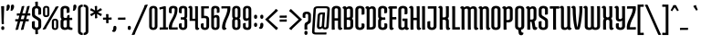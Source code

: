 SplineFontDB: 3.0
FontName: MedulaOne-Regular
FullName: Medula One
FamilyName: Medula One
Weight: Book
Copyright: Copyright (c) 2011 by LatinoType Limitada (luciano@latinotype.com), with Reserved Font Names "Medula"
Version: 1.002
ItalicAngle: 0
UnderlinePosition: -50
UnderlineWidth: 50
Ascent: 800
Descent: 200
sfntRevision: 0x00010083
LayerCount: 2
Layer: 0 1 "Back"  1
Layer: 1 1 "Fore"  0
XUID: [1021 113 1549225398 3107133]
FSType: 0
OS2Version: 2
OS2_WeightWidthSlopeOnly: 0
OS2_UseTypoMetrics: 1
CreationTime: 1326410109
ModificationTime: 1326407125
PfmFamily: 17
TTFWeight: 400
TTFWidth: 5
LineGap: 0
VLineGap: 0
Panose: 2 0 0 0 0 0 0 0 0 0
OS2TypoAscent: 46
OS2TypoAOffset: 1
OS2TypoDescent: 38
OS2TypoDOffset: 1
OS2TypoLinegap: 0
OS2WinAscent: 0
OS2WinAOffset: 1
OS2WinDescent: 0
OS2WinDOffset: 1
HheadAscent: 0
HheadAOffset: 1
HheadDescent: 0
HheadDOffset: 1
OS2SubXSize: 700
OS2SubYSize: 650
OS2SubXOff: 0
OS2SubYOff: 140
OS2SupXSize: 700
OS2SupYSize: 650
OS2SupXOff: 0
OS2SupYOff: 477
OS2StrikeYSize: 50
OS2StrikeYPos: 250
OS2Vendor: 'pyrs'
OS2CodePages: 00000001.00000000
OS2UnicodeRanges: 8000002f.4000004a.00000000.00000000
Lookup: 258 0 0 "'kern' Horizontal Kerning in Latin lookup 0"  {"'kern' Horizontal Kerning in Latin lookup 0 subtable"  } ['kern' ('DFLT' <'dflt' > 'latn' <'dflt' > ) ]
DEI: 91125
TtTable: prep
PUSHW_1
 511
SCANCTRL
PUSHB_1
 4
SCANTYPE
EndTTInstrs
ShortTable: maxp 16
  1
  0
  230
  97
  7
  0
  0
  2
  0
  1
  1
  0
  64
  0
  0
  0
EndShort
LangName: 1033 "" "" "" "LucianoVergara: Medula One: 2011" "" "Version 1.002" "" "Medula is a trademark of LatinoType Limitada." "Luciano Vergara" "Luciano Vergara" "" "www.latinotype.com" "www.latinotype.com" "This Font Software is licensed under the SIL Open Font License, Version 1.1. This license is available with a FAQ at: http://scripts.sil.org/OFL" "http://scripts.sil.org/OFL" 
GaspTable: 1 65535 15 1
Encoding: UnicodeBmp
UnicodeInterp: none
NameList: Adobe Glyph List
DisplaySize: -24
AntiAlias: 1
FitToEm: 1
BeginChars: 65539 230

StartChar: .notdef
Encoding: 65536 -1 0
Width: 120
Flags: W
LayerCount: 2
EndChar

StartChar: .null
Encoding: 65537 -1 1
Width: 0
Flags: W
LayerCount: 2
EndChar

StartChar: nonmarkingreturn
Encoding: 65538 -1 2
Width: 333
Flags: W
LayerCount: 2
EndChar

StartChar: space
Encoding: 32 32 3
Width: 120
GlyphClass: 2
Flags: W
LayerCount: 2
EndChar

StartChar: exclam
Encoding: 33 33 4
Width: 148
GlyphClass: 2
Flags: W
LayerCount: 2
Fore
SplineSet
98 655 m 0,0,1
 114 655 114 655 114 638 c 2,2,-1
 104 250 l 1,3,-1
 108 156 l 1,4,5
 94 151 94 151 61 151 c 0,6,7
 45 151 45 151 45 168 c 2,8,-1
 35 556 l 1,9,-1
 31 650 l 1,10,11
 65 655 65 655 98 655 c 0,0,1
34 41 m 128,-1,13
 34 92 34 92 76 92 c 128,-1,14
 118 92 118 92 118 41 c 128,-1,15
 118 -10 118 -10 76 -10 c 128,-1,12
 34 -10 34 -10 34 41 c 128,-1,13
EndSplineSet
EndChar

StartChar: quotedbl
Encoding: 34 34 5
Width: 251
GlyphClass: 2
Flags: W
LayerCount: 2
Fore
SplineSet
119 642 m 0,0,1
 119 604 119 604 96.5 564.5 c 128,-1,2
 74 525 74 525 48 525 c 0,3,4
 32 525 32 525 20 529 c 1,5,6
 33 563 33 563 33 645 c 0,7,8
 33 697 33 697 76 697 c 128,-1,9
 119 697 119 697 119 642 c 0,0,1
236 642 m 0,10,11
 236 604 236 604 213.5 564.5 c 128,-1,12
 191 525 191 525 165 525 c 0,13,14
 149 525 149 525 137 529 c 1,15,16
 150 563 150 563 150 645 c 0,17,18
 150 697 150 697 193 697 c 128,-1,19
 236 697 236 697 236 642 c 0,10,11
EndSplineSet
Kerns2: 216 -72 "'kern' Horizontal Kerning in Latin lookup 0 subtable"  18 -76 "'kern' Horizontal Kerning in Latin lookup 0 subtable" 
EndChar

StartChar: numbersign
Encoding: 35 35 6
Width: 446
GlyphClass: 2
Flags: W
LayerCount: 2
Fore
SplineSet
116 391 m 2,0,1
 91 391 91 391 66 386 c 1,2,3
 59 412 59 412 59 431.5 c 128,-1,4
 59 451 59 451 72 451 c 2,5,-1
 146 451 l 1,6,-1
 182 583 l 1,7,-1
 194 644 l 1,8,9
 230 660 230 660 250 660 c 128,-1,10
 270 660 270 660 266 645 c 2,11,-1
 213 451 l 1,12,-1
 293 451 l 1,13,-1
 329 583 l 1,14,-1
 341 644 l 1,15,16
 377 660 377 660 392 660 c 0,17,18
 417 660 417 660 413 645 c 2,19,-1
 360 451 l 1,20,-1
 375 451 l 1,21,-1
 427 456 l 1,22,23
 432 430 432 430 432 410.5 c 128,-1,24
 432 391 432 391 419 391 c 2,25,-1
 344 391 l 1,26,-1
 317 290 l 1,27,-1
 332 290 l 1,28,-1
 384 295 l 1,29,30
 389 269 389 269 389 249.5 c 128,-1,31
 389 230 389 230 376 230 c 2,32,-1
 301 230 l 1,33,-1
 258 67 l 1,34,-1
 247 6 l 1,35,36
 209 -10 209 -10 196 -10 c 0,37,38
 170 -10 170 -10 174 5 c 2,39,-1
 234 230 l 1,40,-1
 154 230 l 1,41,-1
 111 67 l 1,42,-1
 100 6 l 1,43,44
 62 -10 62 -10 48 -10 c 0,45,46
 23 -10 23 -10 27 5 c 2,47,-1
 87 230 l 1,48,-1
 73 230 l 2,49,50
 40 230 40 230 23 225 c 1,51,52
 16 251 16 251 16 270.5 c 128,-1,53
 16 290 16 290 29 290 c 2,54,-1
 103 290 l 1,55,-1
 130 391 l 1,56,-1
 116 391 l 2,0,1
197 391 m 1,57,-1
 170 290 l 1,58,-1
 250 290 l 1,59,-1
 277 391 l 1,60,-1
 197 391 l 1,57,-1
EndSplineSet
EndChar

StartChar: dollar
Encoding: 36 36 7
Width: 304
GlyphClass: 2
Flags: W
LayerCount: 2
Fore
SplineSet
187 -54 m 2,0,1
 187 -77 187 -77 196 -115 c 1,2,3
 166 -131 166 -131 142 -131 c 128,-1,4
 118 -131 118 -131 118 -116 c 2,5,-1
 118 -7 l 1,6,7
 75 -1 75 -1 49.5 23 c 128,-1,8
 24 47 24 47 24 82 c 2,9,-1
 24 206 l 2,10,11
 24 224 24 224 50 231 c 0,12,13
 64 235 64 235 78 235 c 128,-1,14
 92 235 92 235 106 232 c 1,15,16
 103 208 103 208 103 181 c 2,17,-1
 103 96 l 2,18,19
 103 78 103 78 117 67 c 128,-1,20
 131 56 131 56 152 56 c 128,-1,21
 173 56 173 56 186.5 67 c 128,-1,22
 200 78 200 78 200 96 c 2,23,-1
 200 209 l 2,24,25
 200 248 200 248 173 265 c 2,26,-1
 67 334 l 2,27,28
 26 360 26 360 26 419 c 2,29,-1
 26 554 l 2,30,31
 26 596 26 596 50.5 622.5 c 128,-1,32
 75 649 75 649 118 657 c 1,33,-1
 118 704 l 2,34,35
 118 734 118 734 109 765 c 1,36,37
 139 781 139 781 163 781 c 128,-1,38
 187 781 187 781 187 766 c 2,39,-1
 187 657 l 1,40,41
 229 649 229 649 253 625.5 c 128,-1,42
 277 602 277 602 277 568 c 2,43,-1
 277 444 l 2,44,45
 277 426 277 426 251 419 c 0,46,47
 237 415 237 415 223 415 c 128,-1,48
 209 415 209 415 195 418 c 1,49,50
 198 442 198 442 198 469 c 2,51,-1
 198 554 l 2,52,53
 198 573 198 573 185 583.5 c 128,-1,54
 172 594 172 594 151 594 c 128,-1,55
 130 594 130 594 117.5 583.5 c 128,-1,56
 105 573 105 573 105 554 c 2,57,-1
 105 437 l 2,58,59
 105 402 105 402 128 388 c 2,60,-1
 234 320 l 2,61,62
 279 292 279 292 279 234 c 2,63,-1
 279 96 l 2,64,65
 279 54 279 54 254.5 28 c 128,-1,66
 230 2 230 2 187 -6 c 1,67,-1
 187 -54 l 2,0,1
EndSplineSet
EndChar

StartChar: percent
Encoding: 37 37 8
Width: 473
GlyphClass: 2
Flags: W
LayerCount: 2
Fore
SplineSet
28 426 m 2,0,-1
 28 578 l 2,1,2
 28 617 28 617 52 638.5 c 128,-1,3
 76 660 76 660 117 660 c 128,-1,4
 158 660 158 660 180.5 640 c 128,-1,5
 203 620 203 620 203 581 c 2,6,-1
 203 429 l 2,7,8
 203 390 203 390 178.5 368.5 c 128,-1,9
 154 347 154 347 113.5 347 c 128,-1,10
 73 347 73 347 50.5 367 c 128,-1,11
 28 387 28 387 28 426 c 2,0,-1
86 581 m 2,12,-1
 86 426 l 2,13,14
 86 412 86 412 94 403.5 c 128,-1,15
 102 395 102 395 115 395 c 128,-1,16
 128 395 128 395 136.5 404 c 128,-1,17
 145 413 145 413 145 426 c 2,18,-1
 145 581 l 2,19,20
 145 594 145 594 136.5 603 c 128,-1,21
 128 612 128 612 115 612 c 128,-1,22
 102 612 102 612 94 603.5 c 128,-1,23
 86 595 86 595 86 581 c 2,12,-1
270 69 m 2,24,-1
 270 221 l 2,25,26
 270 260 270 260 294 281.5 c 128,-1,27
 318 303 318 303 359 303 c 128,-1,28
 400 303 400 303 422.5 283 c 128,-1,29
 445 263 445 263 445 224 c 2,30,-1
 445 72 l 2,31,32
 445 34 445 34 420.5 12 c 128,-1,33
 396 -10 396 -10 355.5 -10 c 128,-1,34
 315 -10 315 -10 292.5 10 c 128,-1,35
 270 30 270 30 270 69 c 2,24,-1
328 224 m 2,36,-1
 328 69 l 2,37,38
 328 55 328 55 336 46.5 c 128,-1,39
 344 38 344 38 357 38 c 128,-1,40
 370 38 370 38 378.5 47 c 128,-1,41
 387 56 387 56 387 69 c 2,42,-1
 387 224 l 2,43,44
 387 237 387 237 378.5 246 c 128,-1,45
 370 255 370 255 357 255 c 128,-1,46
 344 255 344 255 336 246.5 c 128,-1,47
 328 238 328 238 328 224 c 2,36,-1
442 650 m 0,48,49
 455 650 455 650 455 642 c 0,50,51
 455 639 455 639 453 635 c 2,52,-1
 132 77 l 2,53,54
 117 50 117 50 106 16 c 1,55,56
 64 0 64 0 41 0 c 128,-1,57
 18 0 18 0 18 7 c 0,58,59
 18 10 18 10 21 15 c 2,60,-1
 342 573 l 2,61,62
 360 604 360 604 369 634 c 1,63,64
 409 650 409 650 442 650 c 0,48,49
EndSplineSet
EndChar

StartChar: ampersand
Encoding: 38 38 9
Width: 375
GlyphClass: 2
Flags: W
LayerCount: 2
Fore
SplineSet
360 5 m 0,0,1
 360 -10 360 -10 341 -10 c 0,2,3
 261 -10 261 -10 234 13 c 1,4,5
 202 -10 202 -10 152 -10 c 128,-1,6
 102 -10 102 -10 68 18 c 128,-1,7
 34 46 34 46 34 96 c 2,8,-1
 34 224 l 2,9,10
 34 269 34 269 63 293 c 1,11,12
 34 317 34 317 34 362 c 2,13,-1
 34 554 l 2,14,15
 34 604 34 604 68 632 c 128,-1,16
 102 660 102 660 158.5 660 c 128,-1,17
 215 660 215 660 248 634.5 c 128,-1,18
 281 609 281 609 281 568 c 2,19,-1
 281 494 l 2,20,21
 281 476 281 476 255 469 c 0,22,23
 241 465 241 465 227 465 c 128,-1,24
 213 465 213 465 199 468 c 1,25,26
 202 492 202 492 202 519 c 2,27,-1
 202 554 l 2,28,29
 202 594 202 594 158 594 c 0,30,31
 137 594 137 594 125 583.5 c 128,-1,32
 113 573 113 573 113 554 c 2,33,-1
 113 366 l 2,34,35
 113 348 113 348 124.5 337 c 128,-1,36
 136 326 136 326 155 326 c 2,37,-1
 208 326 l 1,38,-1
 218 381 l 2,39,40
 220 395 220 395 235 401.5 c 128,-1,41
 250 408 250 408 261.5 408 c 128,-1,42
 273 408 273 408 281 407 c 1,43,-1
 281 326 l 1,44,-1
 298 326 l 1,45,-1
 350 331 l 1,46,47
 355 305 355 305 355 285.5 c 128,-1,48
 355 266 355 266 342 266 c 2,49,-1
 281 266 l 1,50,-1
 281 96 l 2,51,52
 281 72 281 72 298.5 62.5 c 128,-1,53
 316 53 316 53 330.5 53 c 128,-1,54
 345 53 345 53 355 55 c 1,55,56
 360 29 360 29 360 5 c 0,0,1
206 92 m 2,57,-1
 206 260 l 1,58,-1
 159 260 l 2,59,60
 138 260 138 260 125.5 249 c 128,-1,61
 113 238 113 238 113 220 c 2,62,-1
 113 96 l 2,63,64
 113 77 113 77 125.5 66.5 c 128,-1,65
 138 56 138 56 158.5 56 c 128,-1,66
 179 56 179 56 192.5 65.5 c 128,-1,67
 206 75 206 75 206 92 c 2,57,-1
EndSplineSet
Kerns2: 212 -20 "'kern' Horizontal Kerning in Latin lookup 0 subtable"  77 -15 "'kern' Horizontal Kerning in Latin lookup 0 subtable"  57 -6 "'kern' Horizontal Kerning in Latin lookup 0 subtable"  55 -20 "'kern' Horizontal Kerning in Latin lookup 0 subtable"  10 -21 "'kern' Horizontal Kerning in Latin lookup 0 subtable" 
EndChar

StartChar: quotesingle
Encoding: 39 39 10
Width: 135
GlyphClass: 2
Flags: W
LayerCount: 2
Fore
SplineSet
119 642 m 0,0,1
 119 604 119 604 96.5 564.5 c 128,-1,2
 74 525 74 525 48 525 c 0,3,4
 32 525 32 525 20 529 c 1,5,6
 33 563 33 563 33 645 c 0,7,8
 33 697 33 697 76 697 c 128,-1,9
 119 697 119 697 119 642 c 0,0,1
EndSplineSet
Kerns2: 223 -15 "'kern' Horizontal Kerning in Latin lookup 0 subtable"  222 -28 "'kern' Horizontal Kerning in Latin lookup 0 subtable"  177 12 "'kern' Horizontal Kerning in Latin lookup 0 subtable"  93 -19 "'kern' Horizontal Kerning in Latin lookup 0 subtable"  91 -15 "'kern' Horizontal Kerning in Latin lookup 0 subtable"  89 -14 "'kern' Horizontal Kerning in Latin lookup 0 subtable"  88 -13 "'kern' Horizontal Kerning in Latin lookup 0 subtable"  87 -11 "'kern' Horizontal Kerning in Latin lookup 0 subtable"  86 -22 "'kern' Horizontal Kerning in Latin lookup 0 subtable"  82 -26 "'kern' Horizontal Kerning in Latin lookup 0 subtable"  81 -15 "'kern' Horizontal Kerning in Latin lookup 0 subtable"  77 -18 "'kern' Horizontal Kerning in Latin lookup 0 subtable"  74 -26 "'kern' Horizontal Kerning in Latin lookup 0 subtable"  73 -6 "'kern' Horizontal Kerning in Latin lookup 0 subtable"  68 -23 "'kern' Horizontal Kerning in Latin lookup 0 subtable"  35 -14 "'kern' Horizontal Kerning in Latin lookup 0 subtable"  29 -34 "'kern' Horizontal Kerning in Latin lookup 0 subtable"  18 -67 "'kern' Horizontal Kerning in Latin lookup 0 subtable"  17 -66 "'kern' Horizontal Kerning in Latin lookup 0 subtable"  16 -33 "'kern' Horizontal Kerning in Latin lookup 0 subtable" 
EndChar

StartChar: parenleft
Encoding: 40 40 11
Width: 181
GlyphClass: 2
Flags: W
LayerCount: 2
Fore
SplineSet
168 650 m 0,0,1
 168 635 168 635 152.5 635 c 128,-1,2
 137 635 137 635 124 623.5 c 128,-1,3
 111 612 111 612 111 595 c 2,4,-1
 111 -50 l 2,5,6
 111 -67 111 -67 126 -78.5 c 128,-1,7
 141 -90 141 -90 161 -90 c 1,8,9
 168 -112 168 -112 168 -132 c 128,-1,10
 168 -152 168 -152 155 -152 c 0,11,12
 105 -152 105 -152 70.5 -125 c 128,-1,13
 36 -98 36 -98 36 -50 c 2,14,-1
 36 591 l 2,15,16
 36 641 36 641 70.5 669 c 128,-1,17
 105 697 105 697 161 697 c 1,18,19
 168 675 168 675 168 650 c 0,0,1
EndSplineSet
Kerns2: 177 15 "'kern' Horizontal Kerning in Latin lookup 0 subtable"  94 -11 "'kern' Horizontal Kerning in Latin lookup 0 subtable"  93 -12 "'kern' Horizontal Kerning in Latin lookup 0 subtable"  91 -9 "'kern' Horizontal Kerning in Latin lookup 0 subtable"  89 -9 "'kern' Horizontal Kerning in Latin lookup 0 subtable"  88 -7 "'kern' Horizontal Kerning in Latin lookup 0 subtable"  87 -10 "'kern' Horizontal Kerning in Latin lookup 0 subtable"  86 -13 "'kern' Horizontal Kerning in Latin lookup 0 subtable"  82 -13 "'kern' Horizontal Kerning in Latin lookup 0 subtable"  81 -10 "'kern' Horizontal Kerning in Latin lookup 0 subtable"  77 11 "'kern' Horizontal Kerning in Latin lookup 0 subtable"  73 -8 "'kern' Horizontal Kerning in Latin lookup 0 subtable"  68 -13 "'kern' Horizontal Kerning in Latin lookup 0 subtable"  54 -7 "'kern' Horizontal Kerning in Latin lookup 0 subtable"  50 -8 "'kern' Horizontal Kerning in Latin lookup 0 subtable"  40 -8 "'kern' Horizontal Kerning in Latin lookup 0 subtable"  36 -8 "'kern' Horizontal Kerning in Latin lookup 0 subtable"  28 -7 "'kern' Horizontal Kerning in Latin lookup 0 subtable"  27 -8 "'kern' Horizontal Kerning in Latin lookup 0 subtable"  25 -7 "'kern' Horizontal Kerning in Latin lookup 0 subtable"  21 -5 "'kern' Horizontal Kerning in Latin lookup 0 subtable"  19 -8 "'kern' Horizontal Kerning in Latin lookup 0 subtable" 
EndChar

StartChar: parenright
Encoding: 41 41 12
Width: 181
GlyphClass: 2
Flags: W
LayerCount: 2
Fore
SplineSet
13 -137 m 0,0,1
 13 -111 13 -111 20 -90 c 1,2,3
 40 -90 40 -90 55 -78.5 c 128,-1,4
 70 -67 70 -67 70 -50 c 2,5,-1
 70 595 l 2,6,7
 70 612 70 612 57 623.5 c 128,-1,8
 44 635 44 635 28.5 635 c 128,-1,9
 13 635 13 635 13 650 c 0,10,11
 13 676 13 676 20 697 c 1,12,13
 76 697 76 697 110.5 669 c 128,-1,14
 145 641 145 641 145 591 c 2,15,-1
 145 -50 l 2,16,17
 145 -98 145 -98 110.5 -125 c 128,-1,18
 76 -152 76 -152 26 -152 c 0,19,20
 13 -152 13 -152 13 -137 c 0,0,1
EndSplineSet
EndChar

StartChar: asterisk
Encoding: 42 42 13
Width: 361
GlyphClass: 2
Flags: W
LayerCount: 2
Fore
SplineSet
143 646 m 1,0,1
 166 660 166 660 188 660 c 128,-1,2
 210 660 210 660 210 647 c 2,3,-1
 208 532 l 1,4,-1
 260 565 l 1,5,6
 287 584 287 584 301 598 c 1,7,8
 324 584 324 584 337 562 c 0,9,10
 341 555 341 555 341 549 c 128,-1,11
 341 543 341 543 335 540 c 2,12,-1
 233 485 l 1,13,-1
 288 456 l 2,14,15
 310 444 310 444 338 438 c 1,16,17
 336 407 336 407 326 389.5 c 128,-1,18
 316 372 316 372 304 379 c 2,19,-1
 207 438 l 1,20,-1
 210 378 l 1,21,-1
 217 326 l 1,22,23
 191 312 191 312 171 312 c 128,-1,24
 151 312 151 312 151 325 c 2,25,-1
 154 440 l 1,26,-1
 101 406 l 1,27,-1
 59 374 l 1,28,29
 35 390 35 390 27 403 c 128,-1,30
 19 416 19 416 19 421.5 c 128,-1,31
 19 427 19 427 26 431 c 2,32,-1
 126 485 l 1,33,-1
 71 514 l 1,34,-1
 22 534 l 1,35,36
 24 562 24 562 36 585 c 1,37,38
 45 599 45 599 55 592 c 2,39,-1
 154 531 l 1,40,-1
 151 595 l 1,41,-1
 143 646 l 1,0,1
EndSplineSet
Kerns2: 176 21 "'kern' Horizontal Kerning in Latin lookup 0 subtable"  61 -5 "'kern' Horizontal Kerning in Latin lookup 0 subtable"  45 -10 "'kern' Horizontal Kerning in Latin lookup 0 subtable" 
EndChar

StartChar: plus
Encoding: 43 43 14
Width: 278
GlyphClass: 2
Flags: W
LayerCount: 2
Fore
SplineSet
76 276 m 2,0,1
 43 276 43 276 26 271 c 1,2,3
 19 295 19 295 19 314.5 c 128,-1,4
 19 334 19 334 32 334 c 2,5,-1
 107 334 l 1,6,-1
 107 376 l 1,7,-1
 102 428 l 1,8,9
 132 433 132 433 151.5 433 c 128,-1,10
 171 433 171 433 171 420 c 2,11,-1
 171 334 l 1,12,-1
 202 334 l 1,13,-1
 254 339 l 1,14,15
 259 315 259 315 259 295.5 c 128,-1,16
 259 276 259 276 246 276 c 2,17,-1
 171 276 l 1,18,-1
 171 234 l 2,19,20
 171 209 171 209 176 184 c 1,21,22
 146 177 146 177 126.5 177 c 128,-1,23
 107 177 107 177 107 190 c 2,24,-1
 107 276 l 1,25,-1
 76 276 l 2,0,1
EndSplineSet
Kerns2: 26 -17 "'kern' Horizontal Kerning in Latin lookup 0 subtable"  23 -5 "'kern' Horizontal Kerning in Latin lookup 0 subtable"  22 -11 "'kern' Horizontal Kerning in Latin lookup 0 subtable"  21 -13 "'kern' Horizontal Kerning in Latin lookup 0 subtable"  20 -18 "'kern' Horizontal Kerning in Latin lookup 0 subtable" 
EndChar

StartChar: comma
Encoding: 44 44 15
Width: 137
GlyphClass: 2
Flags: W
LayerCount: 2
Fore
SplineSet
115 44 m 0,0,1
 115 0 115 0 95 -33 c 128,-1,2
 75 -66 75 -66 48 -66 c 0,3,4
 -8 -66 -8 -66 -6 -24 c 1,5,6
 29 -24 29 -24 29 47 c 0,7,8
 29 104 29 104 72 104 c 128,-1,9
 115 104 115 104 115 44 c 0,0,1
EndSplineSet
Kerns2: 77 -18 "'kern' Horizontal Kerning in Latin lookup 0 subtable" 
EndChar

StartChar: hyphen
Encoding: 45 45 16
Width: 268
GlyphClass: 2
Flags: W
LayerCount: 2
Fore
SplineSet
87 274 m 2,0,1
 54 274 54 274 37 269 c 1,2,3
 30 295 30 295 30 314.5 c 128,-1,4
 30 334 30 334 43 334 c 2,5,-1
 181 334 l 1,6,-1
 233 339 l 1,7,8
 238 313 238 313 238 293.5 c 128,-1,9
 238 274 238 274 225 274 c 2,10,-1
 87 274 l 2,0,1
EndSplineSet
Kerns2: 212 -26 "'kern' Horizontal Kerning in Latin lookup 0 subtable"  93 -18 "'kern' Horizontal Kerning in Latin lookup 0 subtable"  91 -7 "'kern' Horizontal Kerning in Latin lookup 0 subtable"  89 -5 "'kern' Horizontal Kerning in Latin lookup 0 subtable"  87 -9 "'kern' Horizontal Kerning in Latin lookup 0 subtable"  81 -7 "'kern' Horizontal Kerning in Latin lookup 0 subtable"  77 -23 "'kern' Horizontal Kerning in Latin lookup 0 subtable"  76 -5 "'kern' Horizontal Kerning in Latin lookup 0 subtable"  73 -10 "'kern' Horizontal Kerning in Latin lookup 0 subtable"  61 -17 "'kern' Horizontal Kerning in Latin lookup 0 subtable"  60 -9 "'kern' Horizontal Kerning in Latin lookup 0 subtable"  59 -8 "'kern' Horizontal Kerning in Latin lookup 0 subtable"  57 -9 "'kern' Horizontal Kerning in Latin lookup 0 subtable"  55 -27 "'kern' Horizontal Kerning in Latin lookup 0 subtable"  54 -9 "'kern' Horizontal Kerning in Latin lookup 0 subtable"  45 -13 "'kern' Horizontal Kerning in Latin lookup 0 subtable"  44 -5 "'kern' Horizontal Kerning in Latin lookup 0 subtable"  40 -6 "'kern' Horizontal Kerning in Latin lookup 0 subtable"  27 -7 "'kern' Horizontal Kerning in Latin lookup 0 subtable"  26 -19 "'kern' Horizontal Kerning in Latin lookup 0 subtable"  25 -5 "'kern' Horizontal Kerning in Latin lookup 0 subtable"  24 -7 "'kern' Horizontal Kerning in Latin lookup 0 subtable"  23 -9 "'kern' Horizontal Kerning in Latin lookup 0 subtable"  22 -14 "'kern' Horizontal Kerning in Latin lookup 0 subtable"  21 -16 "'kern' Horizontal Kerning in Latin lookup 0 subtable"  20 -20 "'kern' Horizontal Kerning in Latin lookup 0 subtable"  10 -23 "'kern' Horizontal Kerning in Latin lookup 0 subtable" 
EndChar

StartChar: period
Encoding: 46 46 17
Width: 132
GlyphClass: 2
Flags: W
LayerCount: 2
Fore
SplineSet
23 47 m 128,-1,1
 23 104 23 104 66 104 c 128,-1,2
 109 104 109 104 109 47 c 128,-1,3
 109 -10 109 -10 66 -10 c 128,-1,0
 23 -10 23 -10 23 47 c 128,-1,1
EndSplineSet
Kerns2: 212 -66 "'kern' Horizontal Kerning in Latin lookup 0 subtable"  211 -66 "'kern' Horizontal Kerning in Latin lookup 0 subtable"  89 -16 "'kern' Horizontal Kerning in Latin lookup 0 subtable"  87 -8 "'kern' Horizontal Kerning in Latin lookup 0 subtable"  77 -28 "'kern' Horizontal Kerning in Latin lookup 0 subtable"  73 -7 "'kern' Horizontal Kerning in Latin lookup 0 subtable"  60 -6 "'kern' Horizontal Kerning in Latin lookup 0 subtable"  57 -19 "'kern' Horizontal Kerning in Latin lookup 0 subtable"  55 -26 "'kern' Horizontal Kerning in Latin lookup 0 subtable"  23 -29 "'kern' Horizontal Kerning in Latin lookup 0 subtable"  16 -32 "'kern' Horizontal Kerning in Latin lookup 0 subtable"  10 -65 "'kern' Horizontal Kerning in Latin lookup 0 subtable" 
EndChar

StartChar: slash
Encoding: 47 47 18
Width: 456
GlyphClass: 2
Flags: W
LayerCount: 2
Fore
SplineSet
432 697 m 0,0,1
 447 697 447 697 447 689 c 0,2,3
 447 686 447 686 445 682 c 2,4,-1
 112 -75 l 2,5,6
 98 -107 98 -107 95 -136 c 1,7,8
 57 -152 57 -152 33 -152 c 128,-1,9
 9 -152 9 -152 9 -143 c 0,10,11
 9 -140 9 -140 10 -137 c 2,12,-1
 343 620 l 2,13,14
 355 649 355 649 361 681 c 1,15,16
 397 697 397 697 432 697 c 0,0,1
EndSplineSet
Kerns2: 177 15 "'kern' Horizontal Kerning in Latin lookup 0 subtable"  93 -18 "'kern' Horizontal Kerning in Latin lookup 0 subtable"  91 -12 "'kern' Horizontal Kerning in Latin lookup 0 subtable"  89 -11 "'kern' Horizontal Kerning in Latin lookup 0 subtable"  88 -10 "'kern' Horizontal Kerning in Latin lookup 0 subtable"  87 -12 "'kern' Horizontal Kerning in Latin lookup 0 subtable"  86 -21 "'kern' Horizontal Kerning in Latin lookup 0 subtable"  82 -22 "'kern' Horizontal Kerning in Latin lookup 0 subtable"  81 -14 "'kern' Horizontal Kerning in Latin lookup 0 subtable"  77 -12 "'kern' Horizontal Kerning in Latin lookup 0 subtable"  74 -23 "'kern' Horizontal Kerning in Latin lookup 0 subtable"  73 -10 "'kern' Horizontal Kerning in Latin lookup 0 subtable"  68 -21 "'kern' Horizontal Kerning in Latin lookup 0 subtable"  54 -10 "'kern' Horizontal Kerning in Latin lookup 0 subtable"  50 -11 "'kern' Horizontal Kerning in Latin lookup 0 subtable"  45 -6 "'kern' Horizontal Kerning in Latin lookup 0 subtable"  40 -11 "'kern' Horizontal Kerning in Latin lookup 0 subtable"  36 -11 "'kern' Horizontal Kerning in Latin lookup 0 subtable"  28 -10 "'kern' Horizontal Kerning in Latin lookup 0 subtable"  27 -11 "'kern' Horizontal Kerning in Latin lookup 0 subtable"  25 -10 "'kern' Horizontal Kerning in Latin lookup 0 subtable"  22 -7 "'kern' Horizontal Kerning in Latin lookup 0 subtable"  21 -8 "'kern' Horizontal Kerning in Latin lookup 0 subtable"  19 -11 "'kern' Horizontal Kerning in Latin lookup 0 subtable"  18 -217 "'kern' Horizontal Kerning in Latin lookup 0 subtable" 
EndChar

StartChar: zero
Encoding: 48 48 19
Width: 299
GlyphClass: 2
Flags: W
LayerCount: 2
Fore
SplineSet
36 92 m 2,0,-1
 36 554 l 2,1,2
 36 604 36 604 67 632 c 128,-1,3
 98 660 98 660 151 660 c 128,-1,4
 204 660 204 660 233.5 634 c 128,-1,5
 263 608 263 608 263 558 c 2,6,-1
 263 96 l 2,7,8
 263 46 263 46 231.5 18 c 128,-1,9
 200 -10 200 -10 147 -10 c 128,-1,10
 94 -10 94 -10 65 16 c 128,-1,11
 36 42 36 42 36 92 c 2,0,-1
111 558 m 2,12,-1
 111 92 l 2,13,14
 111 75 111 75 122 63.5 c 128,-1,15
 133 52 133 52 149.5 52 c 128,-1,16
 166 52 166 52 177 63.5 c 128,-1,17
 188 75 188 75 188 92 c 2,18,-1
 188 558 l 2,19,20
 188 575 188 575 177 586.5 c 128,-1,21
 166 598 166 598 149.5 598 c 128,-1,22
 133 598 133 598 122 586.5 c 128,-1,23
 111 575 111 575 111 558 c 2,12,-1
EndSplineSet
Kerns2: 224 -5 "'kern' Horizontal Kerning in Latin lookup 0 subtable"  96 -7 "'kern' Horizontal Kerning in Latin lookup 0 subtable"  64 -9 "'kern' Horizontal Kerning in Latin lookup 0 subtable"  63 -11 "'kern' Horizontal Kerning in Latin lookup 0 subtable"  55 -5 "'kern' Horizontal Kerning in Latin lookup 0 subtable"  18 -24 "'kern' Horizontal Kerning in Latin lookup 0 subtable"  12 -8 "'kern' Horizontal Kerning in Latin lookup 0 subtable" 
EndChar

StartChar: one
Encoding: 49 49 20
Width: 259
GlyphClass: 2
Flags: W
LayerCount: 2
Fore
SplineSet
163 653 m 0,0,1
 193 653 193 653 193 632 c 2,2,-1
 193 60 l 1,3,-1
 194 60 l 1,4,-1
 246 65 l 1,5,6
 251 39 251 39 251 19.5 c 128,-1,7
 251 0 251 0 238 0 c 2,8,-1
 78 0 l 1,9,-1
 26 -5 l 1,10,11
 21 21 21 21 21 40.5 c 128,-1,12
 21 60 21 60 34 60 c 2,13,-1
 118 60 l 1,14,-1
 118 580 l 1,15,-1
 90 575 l 2,16,17
 55 569 55 569 33 554 c 1,18,19
 19 570 19 570 14 601 c 0,20,21
 14 604 14 604 14 606 c 0,22,23
 14 617 14 617 26 620 c 2,24,-1
 153 652 l 2,25,26
 158 653 158 653 163 653 c 0,0,1
EndSplineSet
Kerns2: 227 -15 "'kern' Horizontal Kerning in Latin lookup 0 subtable"  121 -14 "'kern' Horizontal Kerning in Latin lookup 0 subtable"  114 -11 "'kern' Horizontal Kerning in Latin lookup 0 subtable"  96 -10 "'kern' Horizontal Kerning in Latin lookup 0 subtable"  89 -5 "'kern' Horizontal Kerning in Latin lookup 0 subtable"  77 -10 "'kern' Horizontal Kerning in Latin lookup 0 subtable"  64 -14 "'kern' Horizontal Kerning in Latin lookup 0 subtable"  63 -16 "'kern' Horizontal Kerning in Latin lookup 0 subtable"  57 -6 "'kern' Horizontal Kerning in Latin lookup 0 subtable"  55 -13 "'kern' Horizontal Kerning in Latin lookup 0 subtable"  32 -12 "'kern' Horizontal Kerning in Latin lookup 0 subtable"  23 -10 "'kern' Horizontal Kerning in Latin lookup 0 subtable"  18 -11 "'kern' Horizontal Kerning in Latin lookup 0 subtable"  16 -15 "'kern' Horizontal Kerning in Latin lookup 0 subtable"  14 -13 "'kern' Horizontal Kerning in Latin lookup 0 subtable"  12 -10 "'kern' Horizontal Kerning in Latin lookup 0 subtable"  10 -11 "'kern' Horizontal Kerning in Latin lookup 0 subtable" 
EndChar

StartChar: two
Encoding: 50 50 21
Width: 287
GlyphClass: 2
Flags: W
LayerCount: 2
Fore
SplineSet
108 60 m 1,0,-1
 212 60 l 1,1,-1
 264 65 l 1,2,3
 269 39 269 39 269 19.5 c 128,-1,4
 269 0 269 0 256 0 c 2,5,-1
 55 0 l 2,6,7
 42 0 42 0 32 10.5 c 128,-1,8
 22 21 22 21 22 59.5 c 128,-1,9
 22 98 22 98 39 150.5 c 128,-1,10
 56 203 56 203 80 247.5 c 128,-1,11
 104 292 104 292 128 338 c 0,12,13
 186 447 186 447 186 555 c 0,14,15
 186 596 186 596 144 596 c 0,16,17
 124 596 124 596 113 585.5 c 128,-1,18
 102 575 102 575 102 556 c 2,19,-1
 102 509 l 1,20,-1
 105 458 l 1,21,22
 92 455 92 455 78.5 455 c 128,-1,23
 65 455 65 455 52 459 c 0,24,25
 27 466 27 466 27 484 c 2,26,-1
 27 566 l 2,27,28
 27 609 27 609 58 634.5 c 128,-1,29
 89 660 89 660 142 660 c 0,30,31
 262 660 262 660 262 572 c 0,32,33
 262 443 262 443 208 334 c 0,34,35
 185 289 185 289 162 248 c 0,36,37
 108 147 108 147 108 60 c 1,0,-1
EndSplineSet
Kerns2: 227 -16 "'kern' Horizontal Kerning in Latin lookup 0 subtable"  121 -15 "'kern' Horizontal Kerning in Latin lookup 0 subtable"  63 -7 "'kern' Horizontal Kerning in Latin lookup 0 subtable"  32 -12 "'kern' Horizontal Kerning in Latin lookup 0 subtable"  18 -15 "'kern' Horizontal Kerning in Latin lookup 0 subtable"  16 -17 "'kern' Horizontal Kerning in Latin lookup 0 subtable"  14 -15 "'kern' Horizontal Kerning in Latin lookup 0 subtable" 
EndChar

StartChar: three
Encoding: 51 51 22
Width: 287
GlyphClass: 2
Flags: W
LayerCount: 2
Fore
SplineSet
137 279 m 2,0,-1
 87 279 l 2,1,2
 74 279 74 279 74 293 c 0,3,4
 74 314 74 314 81 347 c 1,5,6
 97 342 97 342 130 342 c 2,7,-1
 143 342 l 2,8,9
 160 342 160 342 170 353 c 128,-1,10
 180 364 180 364 180 382 c 2,11,-1
 180 555 l 2,12,13
 180 596 180 596 140.5 596 c 128,-1,14
 101 596 101 596 101 556 c 2,15,-1
 101 509 l 1,16,-1
 104 458 l 1,17,18
 91 455 91 455 77.5 455 c 128,-1,19
 64 455 64 455 51 459 c 0,20,21
 26 466 26 466 26 484 c 2,22,-1
 26 566 l 2,23,24
 26 610 26 610 54.5 635 c 128,-1,25
 83 660 83 660 135 660 c 0,26,27
 253 660 253 660 253 572 c 2,28,-1
 253 380 l 2,29,30
 253 335 253 335 226 311 c 1,31,32
 253 287 253 287 253 242 c 2,33,-1
 253 96 l 2,34,35
 253 46 253 46 222 18 c 128,-1,36
 191 -10 191 -10 139.5 -10 c 128,-1,37
 88 -10 88 -10 57 16.5 c 128,-1,38
 26 43 26 43 26 84 c 2,39,-1
 26 146 l 2,40,41
 26 164 26 164 50 171 c 0,42,43
 64 175 64 175 77 175 c 128,-1,44
 90 175 90 175 103 172 c 1,45,46
 101 148 101 148 101 121 c 2,47,-1
 101 92 l 2,48,49
 101 74 101 74 112 63 c 128,-1,50
 123 52 123 52 139.5 52 c 128,-1,51
 156 52 156 52 167 63 c 128,-1,52
 178 74 178 74 178 92 c 2,53,-1
 178 239 l 2,54,55
 178 258 178 258 167 268.5 c 128,-1,56
 156 279 156 279 137 279 c 2,0,-1
EndSplineSet
Kerns2: 227 -6 "'kern' Horizontal Kerning in Latin lookup 0 subtable"  224 -5 "'kern' Horizontal Kerning in Latin lookup 0 subtable"  96 -6 "'kern' Horizontal Kerning in Latin lookup 0 subtable"  64 -8 "'kern' Horizontal Kerning in Latin lookup 0 subtable"  63 -10 "'kern' Horizontal Kerning in Latin lookup 0 subtable"  18 -24 "'kern' Horizontal Kerning in Latin lookup 0 subtable"  16 -6 "'kern' Horizontal Kerning in Latin lookup 0 subtable"  12 -7 "'kern' Horizontal Kerning in Latin lookup 0 subtable" 
EndChar

StartChar: four
Encoding: 52 52 23
Width: 318
GlyphClass: 2
Flags: W
LayerCount: 2
Fore
SplineSet
196 568 m 2,0,1
 196 606 196 606 189 650 c 1,2,3
 219 654 219 654 254 654 c 0,4,5
 271 654 271 654 271 639 c 2,6,-1
 271 83 l 2,7,8
 271 62 271 62 278.5 53 c 128,-1,9
 286 44 286 44 307 44 c 1,10,11
 308 18 308 18 293.5 4 c 128,-1,12
 279 -10 279 -10 251 -10 c 128,-1,13
 223 -10 223 -10 209.5 7 c 128,-1,14
 196 24 196 24 196 63 c 2,15,-1
 196 242 l 1,16,-1
 44 242 l 1,17,-1
 44 567 l 2,18,19
 44 588 44 588 36.5 597 c 128,-1,20
 29 606 29 606 8 606 c 1,21,22
 7 631 7 631 22.5 645.5 c 128,-1,23
 38 660 38 660 66 660 c 128,-1,24
 94 660 94 660 106.5 644 c 128,-1,25
 119 628 119 628 119 591 c 2,26,-1
 119 302 l 1,27,-1
 196 302 l 1,28,-1
 196 568 l 2,0,1
EndSplineSet
Kerns2: 227 -10 "'kern' Horizontal Kerning in Latin lookup 0 subtable"  121 -8 "'kern' Horizontal Kerning in Latin lookup 0 subtable"  96 -5 "'kern' Horizontal Kerning in Latin lookup 0 subtable"  64 -8 "'kern' Horizontal Kerning in Latin lookup 0 subtable"  63 -10 "'kern' Horizontal Kerning in Latin lookup 0 subtable"  55 -6 "'kern' Horizontal Kerning in Latin lookup 0 subtable"  32 -8 "'kern' Horizontal Kerning in Latin lookup 0 subtable"  18 -14 "'kern' Horizontal Kerning in Latin lookup 0 subtable"  16 -9 "'kern' Horizontal Kerning in Latin lookup 0 subtable"  14 -7 "'kern' Horizontal Kerning in Latin lookup 0 subtable"  12 -6 "'kern' Horizontal Kerning in Latin lookup 0 subtable" 
EndChar

StartChar: five
Encoding: 53 53 24
Width: 280
GlyphClass: 2
Flags: W
LayerCount: 2
Fore
SplineSet
112 384 m 1,0,-1
 141 384 l 2,1,2
 194 384 194 384 223.5 358 c 128,-1,3
 253 332 253 332 253 282 c 2,4,-1
 253 96 l 2,5,6
 253 46 253 46 222 18 c 128,-1,7
 191 -10 191 -10 139.5 -10 c 128,-1,8
 88 -10 88 -10 57 16.5 c 128,-1,9
 26 43 26 43 26 84 c 2,10,-1
 26 146 l 2,11,12
 26 164 26 164 50 171 c 0,13,14
 64 175 64 175 77 175 c 128,-1,15
 90 175 90 175 103 172 c 1,16,17
 101 148 101 148 101 121 c 2,18,-1
 101 92 l 2,19,20
 101 74 101 74 112 63 c 128,-1,21
 123 52 123 52 139.5 52 c 128,-1,22
 156 52 156 52 167 63 c 128,-1,23
 178 74 178 74 178 92 c 2,24,-1
 178 279 l 2,25,26
 178 298 178 298 167 308.5 c 128,-1,27
 156 319 156 319 137 319 c 2,28,-1
 96 319 l 1,29,-1
 37 316 l 1,30,-1
 37 585 l 1,31,32
 32 611 32 611 32 630.5 c 128,-1,33
 32 650 32 650 45 650 c 2,34,-1
 190 650 l 1,35,-1
 242 655 l 1,36,37
 247 629 247 629 247 609.5 c 128,-1,38
 247 590 247 590 234 590 c 2,39,-1
 112 590 l 1,40,-1
 112 384 l 1,0,-1
EndSplineSet
Kerns2: 77 -15 "'kern' Horizontal Kerning in Latin lookup 0 subtable"  18 -22 "'kern' Horizontal Kerning in Latin lookup 0 subtable" 
EndChar

StartChar: six
Encoding: 54 54 25
Width: 294
GlyphClass: 2
Flags: W
LayerCount: 2
Fore
SplineSet
122 63.5 m 128,-1,1
 133 52 133 52 150 52 c 128,-1,2
 167 52 167 52 177.5 63 c 128,-1,3
 188 74 188 74 188 92 c 2,4,-1
 188 305 l 2,5,6
 188 339 188 339 158 339 c 128,-1,7
 128 339 128 339 111 308 c 1,8,-1
 111 92 l 2,9,0
 111 75 111 75 122 63.5 c 128,-1,1
111 554 m 2,10,-1
 111 382 l 1,11,12
 142 408 142 408 175 408 c 0,13,14
 263 408 263 408 263 306 c 2,15,-1
 263 96 l 2,16,17
 263 46 263 46 232 18 c 128,-1,18
 201 -10 201 -10 148 -10 c 128,-1,19
 95 -10 95 -10 65.5 16 c 128,-1,20
 36 42 36 42 36 92 c 2,21,-1
 36 561 l 2,22,23
 36 660 36 660 148 660 c 0,24,25
 200 660 200 660 231.5 637.5 c 128,-1,26
 263 615 263 615 263 575 c 2,27,-1
 263 493 l 2,28,29
 263 476 263 476 239 470 c 0,30,31
 227 466 227 466 213.5 466 c 128,-1,32
 200 466 200 466 187 469 c 1,33,34
 190 491 190 491 190 516 c 2,35,-1
 190 549 l 2,36,37
 190 596 190 596 150.5 596 c 128,-1,38
 111 596 111 596 111 554 c 2,10,-1
EndSplineSet
Kerns2: 96 -5 "'kern' Horizontal Kerning in Latin lookup 0 subtable"  64 -7 "'kern' Horizontal Kerning in Latin lookup 0 subtable"  63 -10 "'kern' Horizontal Kerning in Latin lookup 0 subtable"  18 -23 "'kern' Horizontal Kerning in Latin lookup 0 subtable"  12 -5 "'kern' Horizontal Kerning in Latin lookup 0 subtable" 
EndChar

StartChar: seven
Encoding: 55 55 26
Width: 272
GlyphClass: 2
Flags: W
LayerCount: 2
Fore
SplineSet
83 590 m 2,0,1
 45 590 45 590 21 584 c 1,2,3
 12 602 12 602 12 634 c 0,4,5
 12 650 12 650 28 650 c 2,6,-1
 256 650 l 1,7,8
 261 621 261 621 261 581.5 c 128,-1,9
 261 542 261 542 245 475 c 128,-1,10
 229 408 229 408 200 348 c 0,11,12
 117 180 117 180 117 84 c 0,13,14
 117 62 117 62 123.5 54.5 c 128,-1,15
 130 47 130 47 151 47 c 1,16,17
 151 -10 151 -10 84 -10 c 0,18,19
 59 -10 59 -10 45 8.5 c 128,-1,20
 31 27 31 27 31 59 c 0,21,22
 31 122 31 122 54.5 195 c 128,-1,23
 78 268 78 268 105.5 324.5 c 128,-1,24
 133 381 133 381 156.5 454 c 128,-1,25
 180 527 180 527 180 590 c 1,26,-1
 83 590 l 2,0,1
EndSplineSet
Kerns2: 227 -15 "'kern' Horizontal Kerning in Latin lookup 0 subtable"  224 -28 "'kern' Horizontal Kerning in Latin lookup 0 subtable"  121 -14 "'kern' Horizontal Kerning in Latin lookup 0 subtable"  100 -7 "'kern' Horizontal Kerning in Latin lookup 0 subtable"  86 -8 "'kern' Horizontal Kerning in Latin lookup 0 subtable"  82 -9 "'kern' Horizontal Kerning in Latin lookup 0 subtable"  74 -10 "'kern' Horizontal Kerning in Latin lookup 0 subtable"  68 -8 "'kern' Horizontal Kerning in Latin lookup 0 subtable"  32 -13 "'kern' Horizontal Kerning in Latin lookup 0 subtable"  18 -43 "'kern' Horizontal Kerning in Latin lookup 0 subtable"  17 -29 "'kern' Horizontal Kerning in Latin lookup 0 subtable"  16 -17 "'kern' Horizontal Kerning in Latin lookup 0 subtable"  14 -15 "'kern' Horizontal Kerning in Latin lookup 0 subtable"  6 -15 "'kern' Horizontal Kerning in Latin lookup 0 subtable" 
EndChar

StartChar: eight
Encoding: 56 56 27
Width: 294
GlyphClass: 2
Flags: W
LayerCount: 2
Fore
SplineSet
35 379 m 2,0,-1
 35 554 l 2,1,2
 35 604 35 604 65.5 632 c 128,-1,3
 96 660 96 660 149 660 c 128,-1,4
 202 660 202 660 231 634 c 128,-1,5
 260 608 260 608 260 558 c 2,6,-1
 260 383 l 2,7,8
 260 338 260 338 229 310 c 1,9,10
 261 285 261 285 261 237 c 2,11,-1
 261 96 l 2,12,13
 261 46 261 46 229.5 18 c 128,-1,14
 198 -10 198 -10 145 -10 c 128,-1,15
 92 -10 92 -10 63 16 c 128,-1,16
 34 42 34 42 34 92 c 2,17,-1
 34 233 l 2,18,19
 34 282 34 282 64 306 c 1,20,21
 35 333 35 333 35 379 c 2,0,-1
110 558 m 2,22,-1
 110 378 l 2,23,24
 110 361 110 361 121 349.5 c 128,-1,25
 132 338 132 338 148 338 c 128,-1,26
 164 338 164 338 174.5 349.5 c 128,-1,27
 185 361 185 361 185 378 c 2,28,-1
 185 558 l 2,29,30
 185 575 185 575 174 586.5 c 128,-1,31
 163 598 163 598 147 598 c 128,-1,32
 131 598 131 598 120.5 586.5 c 128,-1,33
 110 575 110 575 110 558 c 2,22,-1
109 238 m 2,34,-1
 109 92 l 2,35,36
 109 75 109 75 120 63.5 c 128,-1,37
 131 52 131 52 147.5 52 c 128,-1,38
 164 52 164 52 175 63.5 c 128,-1,39
 186 75 186 75 186 92 c 2,40,-1
 186 238 l 2,41,42
 186 255 186 255 175 266.5 c 128,-1,43
 164 278 164 278 147.5 278 c 128,-1,44
 131 278 131 278 120 266.5 c 128,-1,45
 109 255 109 255 109 238 c 2,34,-1
EndSplineSet
Kerns2: 227 -6 "'kern' Horizontal Kerning in Latin lookup 0 subtable"  96 -7 "'kern' Horizontal Kerning in Latin lookup 0 subtable"  64 -9 "'kern' Horizontal Kerning in Latin lookup 0 subtable"  63 -11 "'kern' Horizontal Kerning in Latin lookup 0 subtable"  18 -24 "'kern' Horizontal Kerning in Latin lookup 0 subtable"  16 -6 "'kern' Horizontal Kerning in Latin lookup 0 subtable"  12 -8 "'kern' Horizontal Kerning in Latin lookup 0 subtable" 
EndChar

StartChar: nine
Encoding: 57 57 28
Width: 294
GlyphClass: 2
Flags: W
LayerCount: 2
Fore
SplineSet
172 586.5 m 128,-1,1
 161 598 161 598 144 598 c 128,-1,2
 127 598 127 598 116.5 587 c 128,-1,3
 106 576 106 576 106 558 c 2,4,-1
 106 345 l 2,5,6
 106 311 106 311 135 311 c 0,7,8
 166 311 166 311 183 342 c 1,9,-1
 183 558 l 2,10,0
 183 575 183 575 172 586.5 c 128,-1,1
183 96 m 2,11,-1
 183 268 l 1,12,13
 155 242 155 242 117 242 c 0,14,15
 31 242 31 242 31 344 c 2,16,-1
 31 554 l 2,17,18
 31 604 31 604 62 632 c 128,-1,19
 93 660 93 660 146 660 c 128,-1,20
 199 660 199 660 228.5 634 c 128,-1,21
 258 608 258 608 258 558 c 2,22,-1
 258 89 l 2,23,24
 258 -10 258 -10 146 -10 c 0,25,26
 94 -10 94 -10 62.5 12.5 c 128,-1,27
 31 35 31 35 31 75 c 2,28,-1
 31 157 l 2,29,30
 31 174 31 174 55 180 c 0,31,32
 67 184 67 184 80.5 184 c 128,-1,33
 94 184 94 184 107 181 c 1,34,35
 104 159 104 159 104 134 c 2,36,-1
 104 101 l 2,37,38
 104 54 104 54 143.5 54 c 128,-1,39
 183 54 183 54 183 96 c 2,11,-1
EndSplineSet
Kerns2: 227 -5 "'kern' Horizontal Kerning in Latin lookup 0 subtable"  96 -7 "'kern' Horizontal Kerning in Latin lookup 0 subtable"  64 -10 "'kern' Horizontal Kerning in Latin lookup 0 subtable"  63 -11 "'kern' Horizontal Kerning in Latin lookup 0 subtable"  55 -5 "'kern' Horizontal Kerning in Latin lookup 0 subtable"  18 -23 "'kern' Horizontal Kerning in Latin lookup 0 subtable"  12 -7 "'kern' Horizontal Kerning in Latin lookup 0 subtable" 
EndChar

StartChar: colon
Encoding: 58 58 29
Width: 152
GlyphClass: 2
Flags: W
LayerCount: 2
Fore
SplineSet
33 357 m 128,-1,1
 33 414 33 414 76 414 c 128,-1,2
 119 414 119 414 119 357 c 128,-1,3
 119 300 119 300 76 300 c 128,-1,0
 33 300 33 300 33 357 c 128,-1,1
33 132 m 128,-1,5
 33 189 33 189 76 189 c 128,-1,6
 119 189 119 189 119 132 c 128,-1,7
 119 75 119 75 76 75 c 128,-1,4
 33 75 33 75 33 132 c 128,-1,5
EndSplineSet
Kerns2: 212 -28 "'kern' Horizontal Kerning in Latin lookup 0 subtable"  77 -12 "'kern' Horizontal Kerning in Latin lookup 0 subtable"  60 -5 "'kern' Horizontal Kerning in Latin lookup 0 subtable"  57 -8 "'kern' Horizontal Kerning in Latin lookup 0 subtable"  55 -25 "'kern' Horizontal Kerning in Latin lookup 0 subtable"  10 -25 "'kern' Horizontal Kerning in Latin lookup 0 subtable" 
EndChar

StartChar: semicolon
Encoding: 59 59 30
Width: 170
GlyphClass: 2
Flags: W
LayerCount: 2
Fore
SplineSet
53 357 m 128,-1,1
 53 414 53 414 96 414 c 128,-1,2
 139 414 139 414 139 357 c 128,-1,3
 139 300 139 300 96 300 c 128,-1,0
 53 300 53 300 53 357 c 128,-1,1
139 129 m 0,4,5
 139 85 139 85 119 52 c 128,-1,6
 99 19 99 19 72 19 c 0,7,8
 16 19 16 19 18 61 c 1,9,10
 53 61 53 61 53 132 c 0,11,12
 53 189 53 189 96 189 c 128,-1,13
 139 189 139 189 139 129 c 0,4,5
EndSplineSet
EndChar

StartChar: less
Encoding: 60 60 31
Width: 384
GlyphClass: 2
Flags: W
LayerCount: 2
Fore
SplineSet
363 50 m 1,0,1
 353 18 353 18 338.5 4 c 128,-1,2
 324 -10 324 -10 318 -10 c 128,-1,3
 312 -10 312 -10 308 -6 c 2,4,-1
 11 282 l 1,5,-1
 264 525 l 2,6,7
 281 542 281 542 301 575 c 1,8,9
 333 565 333 565 350.5 547.5 c 128,-1,10
 368 530 368 530 357 520 c 2,11,-1
 105 281 l 1,12,-1
 313 87 l 2,13,14
 336 66 336 66 363 50 c 1,0,1
EndSplineSet
EndChar

StartChar: equal
Encoding: 61 61 32
Width: 264
GlyphClass: 2
Flags: W
LayerCount: 2
Fore
SplineSet
90 220 m 2,0,1
 57 220 57 220 40 215 c 1,2,3
 33 241 33 241 33 260.5 c 128,-1,4
 33 280 33 280 46 280 c 2,5,-1
 174 280 l 1,6,-1
 226 285 l 1,7,8
 231 259 231 259 231 239.5 c 128,-1,9
 231 220 231 220 218 220 c 2,10,-1
 90 220 l 2,0,1
90 330 m 2,11,12
 57 330 57 330 40 325 c 1,13,14
 33 351 33 351 33 370.5 c 128,-1,15
 33 390 33 390 46 390 c 2,16,-1
 174 390 l 1,17,-1
 226 395 l 1,18,19
 231 369 231 369 231 349.5 c 128,-1,20
 231 330 231 330 218 330 c 2,21,-1
 90 330 l 2,11,12
EndSplineSet
Kerns2: 26 -14 "'kern' Horizontal Kerning in Latin lookup 0 subtable"  24 -5 "'kern' Horizontal Kerning in Latin lookup 0 subtable"  23 -8 "'kern' Horizontal Kerning in Latin lookup 0 subtable"  22 -8 "'kern' Horizontal Kerning in Latin lookup 0 subtable"  21 -10 "'kern' Horizontal Kerning in Latin lookup 0 subtable"  20 -15 "'kern' Horizontal Kerning in Latin lookup 0 subtable" 
EndChar

StartChar: greater
Encoding: 62 62 33
Width: 383
GlyphClass: 2
Flags: W
LayerCount: 2
Fore
SplineSet
21 512 m 1,0,1
 31 544 31 544 45.5 558 c 128,-1,2
 60 572 60 572 66 572 c 128,-1,3
 72 572 72 572 76 568 c 2,4,-1
 373 280 l 1,5,-1
 120 37 l 2,6,7
 102 20 102 20 83 -13 c 1,8,9
 51 -3 51 -3 33.5 14.5 c 128,-1,10
 16 32 16 32 27 42 c 2,11,-1
 279 281 l 1,12,-1
 71 475 l 2,13,14
 48 496 48 496 21 512 c 1,0,1
EndSplineSet
EndChar

StartChar: question
Encoding: 63 63 34
Width: 260
GlyphClass: 2
Flags: W
LayerCount: 2
Fore
SplineSet
62 -92 m 128,-1,1
 62 -35 62 -35 105 -35 c 128,-1,2
 148 -35 148 -35 148 -92 c 128,-1,3
 148 -149 148 -149 105 -149 c 128,-1,0
 62 -149 62 -149 62 -92 c 128,-1,1
65 14 m 2,4,-1
 65 120 l 2,5,6
 65 178 65 178 108 202 c 2,7,-1
 144 222 l 2,8,9
 166 234 166 234 166 269 c 2,10,-1
 166 394 l 2,11,12
 166 436 166 436 126 436 c 0,13,14
 88 436 88 436 88 389 c 2,15,-1
 88 374 l 1,16,-1
 91 327 l 1,17,18
 78 324 78 324 64.5 324 c 128,-1,19
 51 324 51 324 39 328 c 0,20,21
 15 334 15 334 15 351 c 2,22,-1
 15 414 l 2,23,24
 15 454 15 454 44 477 c 128,-1,25
 73 500 73 500 128.5 500 c 128,-1,26
 184 500 184 500 212.5 472.5 c 128,-1,27
 241 445 241 445 241 401 c 2,28,-1
 241 252 l 2,29,30
 241 195 241 195 202 171 c 2,31,-1
 166 149 l 2,32,33
 140 133 140 133 140 96 c 1,34,-1
 144 2 l 1,35,36
 114 -3 114 -3 81 -3 c 0,37,38
 65 -3 65 -3 65 14 c 2,4,-1
EndSplineSet
EndChar

StartChar: at
Encoding: 64 64 35
Width: 525
GlyphClass: 2
Flags: W
LayerCount: 2
Fore
SplineSet
276 422 m 2,0,1
 261 422 261 422 250.5 413 c 128,-1,2
 240 404 240 404 239 389 c 2,3,-1
 221 102 l 2,4,5
 220 72 220 72 246 72 c 0,6,7
 259 72 259 72 271.5 82 c 128,-1,8
 284 92 284 92 288 103 c 1,9,-1
 309 422 l 1,10,-1
 276 422 l 2,0,1
125 -82 m 2,11,-1
 367 -82 l 1,12,-1
 415 -77 l 1,13,-1
 417 -123 l 1,14,15
 415 -137 415 -137 404 -137 c 2,16,-1
 119 -137 l 2,17,18
 70 -137 70 -137 46 -116.5 c 128,-1,19
 22 -96 22 -96 22 -61 c 0,20,21
 22 -56 22 -56 22 -52 c 2,22,-1
 61 562 l 2,23,24
 64 604 64 604 94 627 c 128,-1,25
 124 650 124 650 172 650 c 2,26,-1
 408 650 l 2,27,28
 456 650 456 650 481.5 628 c 128,-1,29
 507 606 507 606 507 568 c 0,30,31
 507 565 507 565 507 562 c 2,32,-1
 478 89 l 1,33,34
 474 4 474 4 380 4 c 0,35,36
 323 4 323 4 302 44 c 1,37,38
 273 12 273 12 233 12 c 128,-1,39
 193 12 193 12 174.5 33.5 c 128,-1,40
 156 55 156 55 156 90 c 0,41,42
 156 95 156 95 156 101 c 2,43,-1
 174 386 l 2,44,45
 177 430 177 430 205.5 454 c 128,-1,46
 234 478 234 478 280 478 c 2,47,-1
 378 478 l 1,48,-1
 353 93 l 2,49,50
 353 90 353 90 353 87 c 0,51,52
 353 59 353 59 381.5 59 c 128,-1,53
 410 59 410 59 412 92 c 2,54,-1
 442 562 l 2,55,56
 443 578 443 578 433 586.5 c 128,-1,57
 423 595 423 595 405 595 c 2,58,-1
 167 595 l 2,59,60
 128 595 128 595 126 562 c 2,61,-1
 88 -49 l 2,62,63
 87 -65 87 -65 97 -73.5 c 128,-1,64
 107 -82 107 -82 125 -82 c 2,11,-1
EndSplineSet
EndChar

StartChar: A
Encoding: 65 65 36
Width: 327
GlyphClass: 2
Flags: W
LayerCount: 2
Fore
SplineSet
36 12 m 2,0,-1
 36 554 l 2,1,2
 36 604 36 604 70 632 c 128,-1,3
 104 660 104 660 163 660 c 128,-1,4
 222 660 222 660 254.5 634 c 128,-1,5
 287 608 287 608 287 558 c 2,6,-1
 287 85 l 2,7,8
 287 64 287 64 295.5 55.5 c 128,-1,9
 304 47 304 47 325 47 c 1,10,11
 325 -10 325 -10 261 -10 c 0,12,13
 208 -10 208 -10 208 59 c 2,14,-1
 208 250 l 1,15,-1
 115 250 l 1,16,-1
 115 94 l 1,17,-1
 119 0 l 1,18,19
 85 -5 85 -5 52 -5 c 0,20,21
 36 -5 36 -5 36 12 c 2,0,-1
115 554 m 2,22,-1
 115 316 l 1,23,-1
 208 316 l 1,24,-1
 208 554 l 2,25,26
 208 573 208 573 195 583.5 c 128,-1,27
 182 594 182 594 161 594 c 128,-1,28
 140 594 140 594 127.5 583.5 c 128,-1,29
 115 573 115 573 115 554 c 2,22,-1
EndSplineSet
Kerns2: 64 -6 "'kern' Horizontal Kerning in Latin lookup 0 subtable"  63 -9 "'kern' Horizontal Kerning in Latin lookup 0 subtable"  55 -5 "'kern' Horizontal Kerning in Latin lookup 0 subtable"  18 -6 "'kern' Horizontal Kerning in Latin lookup 0 subtable" 
EndChar

StartChar: B
Encoding: 66 66 37
Width: 329
GlyphClass: 2
Flags: W
LayerCount: 2
Fore
SplineSet
43 0 m 1,0,-1
 43 553 l 2,1,2
 43 575 43 575 35 584.5 c 128,-1,3
 27 594 27 594 6 594 c 1,4,5
 5 620 5 620 20 635 c 128,-1,6
 35 650 35 650 68.5 650 c 128,-1,7
 102 650 102 650 115 617 c 1,8,9
 154 650 154 650 195 650 c 0,10,11
 294 650 294 650 294 552 c 2,12,-1
 294 377 l 2,13,14
 294 331 294 331 265 307 c 1,15,16
 299 284 299 284 299 231 c 2,17,-1
 299 106 l 2,18,19
 299 56 299 56 264.5 28 c 128,-1,20
 230 0 230 0 171 0 c 2,21,-1
 43 0 l 1,0,-1
176 584 m 0,22,23
 149 584 149 584 122 557 c 1,24,-1
 122 337 l 1,25,-1
 171 337 l 2,26,27
 191 337 191 337 203 348 c 128,-1,28
 215 359 215 359 215 377 c 2,29,-1
 215 546 l 2,30,31
 215 584 215 584 176 584 c 0,22,23
122 271 m 1,32,-1
 122 66 l 1,33,-1
 173 66 l 2,34,35
 194 66 194 66 207 76.5 c 128,-1,36
 220 87 220 87 220 106 c 2,37,-1
 220 231 l 2,38,39
 220 250 220 250 207 260.5 c 128,-1,40
 194 271 194 271 173 271 c 2,41,-1
 122 271 l 1,32,-1
EndSplineSet
Kerns2: 96 -8 "'kern' Horizontal Kerning in Latin lookup 0 subtable"  64 -11 "'kern' Horizontal Kerning in Latin lookup 0 subtable"  63 -13 "'kern' Horizontal Kerning in Latin lookup 0 subtable"  55 -6 "'kern' Horizontal Kerning in Latin lookup 0 subtable"  18 -24 "'kern' Horizontal Kerning in Latin lookup 0 subtable"  16 -6 "'kern' Horizontal Kerning in Latin lookup 0 subtable"  12 -9 "'kern' Horizontal Kerning in Latin lookup 0 subtable" 
EndChar

StartChar: C
Encoding: 67 67 38
Width: 311
GlyphClass: 2
Flags: W
LayerCount: 2
Fore
SplineSet
248.5 18 m 128,-1,1
 213 -10 213 -10 156 -10 c 128,-1,2
 99 -10 99 -10 66 16 c 128,-1,3
 33 42 33 42 33 92 c 2,4,-1
 33 554 l 2,5,6
 33 604 33 604 67 632 c 128,-1,7
 101 660 101 660 158.5 660 c 128,-1,8
 216 660 216 660 250 634.5 c 128,-1,9
 284 609 284 609 284 568 c 2,10,-1
 284 444 l 2,11,12
 284 426 284 426 258 419 c 0,13,14
 244 415 244 415 230 415 c 128,-1,15
 216 415 216 415 202 418 c 1,16,17
 205 442 205 442 205 469 c 2,18,-1
 205 554 l 2,19,20
 205 573 205 573 192 583.5 c 128,-1,21
 179 594 179 594 158 594 c 128,-1,22
 137 594 137 594 124.5 583.5 c 128,-1,23
 112 573 112 573 112 554 c 2,24,-1
 112 96 l 2,25,26
 112 78 112 78 124.5 67 c 128,-1,27
 137 56 137 56 158 56 c 128,-1,28
 179 56 179 56 192 66.5 c 128,-1,29
 205 77 205 77 205 96 c 2,30,-1
 205 118 l 1,31,-1
 202 169 l 1,32,33
 216 172 216 172 230 172 c 128,-1,34
 244 172 244 172 258 168 c 0,35,36
 284 161 284 161 284 143 c 2,37,-1
 284 88 l 2,38,0
 284 46 284 46 248.5 18 c 128,-1,1
EndSplineSet
Kerns2: 64 -7 "'kern' Horizontal Kerning in Latin lookup 0 subtable"  63 -9 "'kern' Horizontal Kerning in Latin lookup 0 subtable"  18 -22 "'kern' Horizontal Kerning in Latin lookup 0 subtable"  16 -12 "'kern' Horizontal Kerning in Latin lookup 0 subtable"  12 -5 "'kern' Horizontal Kerning in Latin lookup 0 subtable" 
EndChar

StartChar: D
Encoding: 68 68 39
Width: 327
GlyphClass: 2
Flags: W
LayerCount: 2
Fore
SplineSet
176 584 m 0,0,1
 149 584 149 584 122 557 c 1,2,-1
 122 66 l 1,3,-1
 168 66 l 2,4,5
 189 66 189 66 202 76.5 c 128,-1,6
 215 87 215 87 215 106 c 2,7,-1
 215 546 l 2,8,9
 215 584 215 584 176 584 c 0,0,1
195 650 m 0,10,11
 294 650 294 650 294 552 c 2,12,-1
 294 106 l 2,13,14
 294 56 294 56 259.5 28 c 128,-1,15
 225 0 225 0 166 0 c 2,16,-1
 43 0 l 1,17,-1
 43 553 l 2,18,19
 43 575 43 575 35 584.5 c 128,-1,20
 27 594 27 594 6 594 c 1,21,22
 5 620 5 620 20 635 c 128,-1,23
 35 650 35 650 68.5 650 c 128,-1,24
 102 650 102 650 115 617 c 1,25,26
 154 650 154 650 195 650 c 0,10,11
EndSplineSet
EndChar

StartChar: E
Encoding: 69 69 40
Width: 306
GlyphClass: 2
Flags: W
LayerCount: 2
Fore
SplineSet
168 338 m 2,0,1
 204 338 204 338 222 343 c 1,2,3
 230 315 230 315 230 288 c 0,4,5
 230 272 230 272 216 272 c 2,6,-1
 157 272 l 2,7,8
 136 272 136 272 123.5 261 c 128,-1,9
 111 250 111 250 111 232 c 2,10,-1
 111 96 l 2,11,12
 111 77 111 77 123.5 66.5 c 128,-1,13
 136 56 136 56 157 56 c 128,-1,14
 178 56 178 56 191 66.5 c 128,-1,15
 204 77 204 77 204 96 c 2,16,-1
 204 121 l 1,17,-1
 201 172 l 1,18,19
 215 175 215 175 229 175 c 128,-1,20
 243 175 243 175 257 171 c 0,21,22
 283 164 283 164 283 146 c 2,23,-1
 283 82 l 2,24,25
 283 41 283 41 249 15.5 c 128,-1,26
 215 -10 215 -10 157.5 -10 c 128,-1,27
 100 -10 100 -10 66 18 c 128,-1,28
 32 46 32 46 32 96 c 2,29,-1
 32 236 l 2,30,31
 32 281 32 281 61 305 c 1,32,33
 32 329 32 329 32 374 c 2,34,-1
 32 554 l 2,35,36
 32 604 32 604 66 632 c 128,-1,37
 100 660 100 660 156.5 660 c 128,-1,38
 213 660 213 660 246 634.5 c 128,-1,39
 279 609 279 609 279 568 c 2,40,-1
 279 484 l 2,41,42
 279 466 279 466 253 459 c 0,43,44
 239 455 239 455 225 455 c 128,-1,45
 211 455 211 455 197 458 c 1,46,47
 200 482 200 482 200 509 c 2,48,-1
 200 554 l 2,49,50
 200 594 200 594 156 594 c 0,51,52
 135 594 135 594 123 583.5 c 128,-1,53
 111 573 111 573 111 554 c 2,54,-1
 111 378 l 2,55,56
 111 360 111 360 122.5 349 c 128,-1,57
 134 338 134 338 153 338 c 2,58,-1
 168 338 l 2,0,1
EndSplineSet
Kerns2: 64 -6 "'kern' Horizontal Kerning in Latin lookup 0 subtable"  63 -9 "'kern' Horizontal Kerning in Latin lookup 0 subtable"  18 -20 "'kern' Horizontal Kerning in Latin lookup 0 subtable"  16 -13 "'kern' Horizontal Kerning in Latin lookup 0 subtable"  12 -5 "'kern' Horizontal Kerning in Latin lookup 0 subtable" 
EndChar

StartChar: F
Encoding: 70 70 41
Width: 260
GlyphClass: 2
Flags: W
LayerCount: 2
Fore
SplineSet
171 348 m 2,0,1
 207 348 207 348 225 353 c 1,2,3
 233 325 233 325 233 298 c 0,4,5
 233 282 233 282 219 282 c 2,6,-1
 121 282 l 1,7,-1
 121 85 l 2,8,9
 121 64 121 64 129.5 55.5 c 128,-1,10
 138 47 138 47 159 47 c 1,11,12
 159 -10 159 -10 95 -10 c 0,13,14
 42 -10 42 -10 42 59 c 2,15,-1
 42 553 l 2,16,17
 42 575 42 575 34 584.5 c 128,-1,18
 26 594 26 594 5 594 c 1,19,20
 4 620 4 620 19 635 c 128,-1,21
 34 650 34 650 62 650 c 2,22,-1
 189 650 l 1,23,-1
 239 655 l 1,24,25
 247 627 247 627 247 600 c 0,26,27
 247 584 247 584 233 584 c 2,28,-1
 121 584 l 1,29,-1
 121 348 l 1,30,-1
 171 348 l 2,0,1
EndSplineSet
Kerns2: 177 10 "'kern' Horizontal Kerning in Latin lookup 0 subtable"  93 -10 "'kern' Horizontal Kerning in Latin lookup 0 subtable"  87 -4 "'kern' Horizontal Kerning in Latin lookup 0 subtable"  86 -4 "'kern' Horizontal Kerning in Latin lookup 0 subtable"  82 -5 "'kern' Horizontal Kerning in Latin lookup 0 subtable"  81 -4 "'kern' Horizontal Kerning in Latin lookup 0 subtable"  77 -5 "'kern' Horizontal Kerning in Latin lookup 0 subtable"  74 -4 "'kern' Horizontal Kerning in Latin lookup 0 subtable"  68 -6 "'kern' Horizontal Kerning in Latin lookup 0 subtable"  45 -6 "'kern' Horizontal Kerning in Latin lookup 0 subtable"  35 -8 "'kern' Horizontal Kerning in Latin lookup 0 subtable"  29 -5 "'kern' Horizontal Kerning in Latin lookup 0 subtable"  18 -37 "'kern' Horizontal Kerning in Latin lookup 0 subtable"  17 -20 "'kern' Horizontal Kerning in Latin lookup 0 subtable" 
EndChar

StartChar: G
Encoding: 71 71 42
Width: 327
GlyphClass: 2
Flags: W
LayerCount: 2
Fore
SplineSet
207 241 m 1,0,1
 180 241 180 241 153 236 c 1,2,3
 145 264 145 264 145 291 c 0,4,5
 145 307 145 307 159 307 c 2,6,-1
 286 307 l 1,7,-1
 286 85 l 2,8,9
 286 64 286 64 294 55 c 128,-1,10
 302 46 302 46 323 46 c 1,11,12
 324 20 324 20 309.5 5 c 128,-1,13
 295 -10 295 -10 268 -10 c 0,14,15
 226 -10 226 -10 214 21 c 1,16,17
 186 -10 186 -10 137 -10 c 0,18,19
 35 -10 35 -10 35 86 c 2,20,-1
 35 554 l 2,21,22
 35 604 35 604 69 632 c 128,-1,23
 103 660 103 660 160.5 660 c 128,-1,24
 218 660 218 660 252 634.5 c 128,-1,25
 286 609 286 609 286 568 c 2,26,-1
 286 454 l 2,27,28
 286 436 286 436 260 429 c 0,29,30
 246 425 246 425 232 425 c 128,-1,31
 218 425 218 425 204 428 c 1,32,33
 207 452 207 452 207 479 c 2,34,-1
 207 554 l 2,35,36
 207 573 207 573 194 583.5 c 128,-1,37
 181 594 181 594 160 594 c 128,-1,38
 139 594 139 594 126.5 583.5 c 128,-1,39
 114 573 114 573 114 554 c 2,40,-1
 114 92 l 2,41,42
 114 56 114 56 150.5 56 c 128,-1,43
 187 56 187 56 207 91 c 1,44,-1
 207 241 l 1,0,1
EndSplineSet
Kerns2: 64 -7 "'kern' Horizontal Kerning in Latin lookup 0 subtable"  63 -10 "'kern' Horizontal Kerning in Latin lookup 0 subtable"  55 -6 "'kern' Horizontal Kerning in Latin lookup 0 subtable"  18 -8 "'kern' Horizontal Kerning in Latin lookup 0 subtable"  16 -5 "'kern' Horizontal Kerning in Latin lookup 0 subtable" 
EndChar

StartChar: H
Encoding: 72 72 43
Width: 337
GlyphClass: 2
Flags: W
LayerCount: 2
Fore
SplineSet
43 12 m 2,0,-1
 43 564 l 2,1,2
 43 585 43 585 34.5 593.5 c 128,-1,3
 26 602 26 602 5 602 c 1,4,5
 5 659 5 659 69 659 c 0,6,7
 122 659 122 659 122 590 c 2,8,-1
 122 329 l 1,9,-1
 215 329 l 1,10,-1
 215 556 l 1,11,-1
 211 650 l 1,12,13
 245 655 245 655 278 655 c 0,14,15
 294 655 294 655 294 638 c 2,16,-1
 294 85 l 2,17,18
 294 64 294 64 302.5 55.5 c 128,-1,19
 311 47 311 47 332 47 c 1,20,21
 332 -10 332 -10 268 -10 c 0,22,23
 215 -10 215 -10 215 59 c 2,24,-1
 215 263 l 1,25,-1
 122 263 l 1,26,-1
 122 94 l 1,27,-1
 126 0 l 1,28,29
 92 -5 92 -5 59 -5 c 0,30,31
 43 -5 43 -5 43 12 c 2,0,-1
EndSplineSet
Kerns2: 18 -8 "'kern' Horizontal Kerning in Latin lookup 0 subtable" 
EndChar

StartChar: I
Encoding: 73 73 44
Width: 153
GlyphClass: 2
Flags: W
LayerCount: 2
Fore
SplineSet
37 12 m 2,0,-1
 37 556 l 1,1,-1
 33 650 l 1,2,3
 67 655 67 655 100 655 c 0,4,5
 116 655 116 655 116 638 c 2,6,-1
 116 94 l 1,7,-1
 120 0 l 1,8,9
 86 -5 86 -5 53 -5 c 0,10,11
 37 -5 37 -5 37 12 c 2,0,-1
EndSplineSet
Kerns2: 63 -5 "'kern' Horizontal Kerning in Latin lookup 0 subtable"  18 -18 "'kern' Horizontal Kerning in Latin lookup 0 subtable"  16 -5 "'kern' Horizontal Kerning in Latin lookup 0 subtable" 
EndChar

StartChar: J
Encoding: 74 74 45
Width: 317
GlyphClass: 2
Flags: W
LayerCount: 2
Fore
SplineSet
102 584 m 2,0,1
 66 584 66 584 48 579 c 1,2,3
 40 607 40 607 40 634 c 0,4,5
 40 650 40 650 54 650 c 2,6,-1
 281 650 l 1,7,-1
 281 96 l 2,8,9
 281 46 281 46 247 18 c 128,-1,10
 213 -10 213 -10 155.5 -10 c 128,-1,11
 98 -10 98 -10 64 15.5 c 128,-1,12
 30 41 30 41 30 82 c 2,13,-1
 30 206 l 2,14,15
 30 224 30 224 56 231 c 0,16,17
 70 235 70 235 84 235 c 128,-1,18
 98 235 98 235 112 232 c 1,19,20
 109 208 109 208 109 181 c 2,21,-1
 109 96 l 2,22,23
 109 77 109 77 122 66.5 c 128,-1,24
 135 56 135 56 156 56 c 128,-1,25
 177 56 177 56 189.5 66.5 c 128,-1,26
 202 77 202 77 202 96 c 2,27,-1
 202 584 l 1,28,-1
 102 584 l 2,0,1
EndSplineSet
Kerns2: 18 -24 "'kern' Horizontal Kerning in Latin lookup 0 subtable" 
EndChar

StartChar: K
Encoding: 75 75 46
Width: 338
GlyphClass: 2
Flags: W
LayerCount: 2
Fore
SplineSet
215 568 m 2,0,1
 215 617 215 617 208 650 c 1,2,3
 242 654 242 654 277 654 c 0,4,5
 294 654 294 654 294 639 c 2,6,-1
 294 380 l 2,7,8
 294 335 294 335 262 309 c 1,9,10
 294 284 294 284 294 238 c 2,11,-1
 294 85 l 2,12,13
 294 64 294 64 302.5 55.5 c 128,-1,14
 311 47 311 47 332 47 c 1,15,16
 332 -10 332 -10 268 -10 c 0,17,18
 215 -10 215 -10 215 59 c 2,19,-1
 215 234 l 2,20,21
 215 252 215 252 201.5 263 c 128,-1,22
 188 274 188 274 167 274 c 2,23,-1
 122 274 l 1,24,-1
 122 82 l 2,25,26
 122 44 122 44 129 0 c 1,27,28
 95 -4 95 -4 60 -4 c 0,29,30
 43 -4 43 -4 43 11 c 2,31,-1
 43 565 l 2,32,33
 43 586 43 586 34.5 594.5 c 128,-1,34
 26 603 26 603 5 603 c 1,35,36
 5 660 5 660 69 660 c 0,37,38
 122 660 122 660 122 591 c 2,39,-1
 122 340 l 1,40,-1
 167 340 l 2,41,42
 187 340 187 340 201 351 c 128,-1,43
 215 362 215 362 215 380 c 2,44,-1
 215 568 l 2,0,1
EndSplineSet
Kerns2: 64 -5 "'kern' Horizontal Kerning in Latin lookup 0 subtable"  63 -6 "'kern' Horizontal Kerning in Latin lookup 0 subtable"  55 -4 "'kern' Horizontal Kerning in Latin lookup 0 subtable"  18 -10 "'kern' Horizontal Kerning in Latin lookup 0 subtable"  16 -8 "'kern' Horizontal Kerning in Latin lookup 0 subtable" 
EndChar

StartChar: L
Encoding: 76 76 47
Width: 252
GlyphClass: 2
Flags: W
LayerCount: 2
Fore
SplineSet
186 66 m 2,0,1
 222 66 222 66 240 71 c 1,2,3
 248 43 248 43 248 16 c 0,4,5
 248 0 248 0 234 0 c 2,6,-1
 37 0 l 1,7,-1
 37 556 l 1,8,-1
 33 650 l 1,9,10
 67 655 67 655 100 655 c 0,11,12
 116 655 116 655 116 638 c 2,13,-1
 116 66 l 1,14,-1
 186 66 l 2,0,1
EndSplineSet
Kerns2: 226 -31 "'kern' Horizontal Kerning in Latin lookup 0 subtable"  222 -9 "'kern' Horizontal Kerning in Latin lookup 0 subtable"  212 -31 "'kern' Horizontal Kerning in Latin lookup 0 subtable"  211 -31 "'kern' Horizontal Kerning in Latin lookup 0 subtable"  121 -45 "'kern' Horizontal Kerning in Latin lookup 0 subtable"  96 -12 "'kern' Horizontal Kerning in Latin lookup 0 subtable"  89 -33 "'kern' Horizontal Kerning in Latin lookup 0 subtable"  88 -4 "'kern' Horizontal Kerning in Latin lookup 0 subtable"  87 -31 "'kern' Horizontal Kerning in Latin lookup 0 subtable"  77 -43 "'kern' Horizontal Kerning in Latin lookup 0 subtable"  73 -6 "'kern' Horizontal Kerning in Latin lookup 0 subtable"  64 -16 "'kern' Horizontal Kerning in Latin lookup 0 subtable"  63 -34 "'kern' Horizontal Kerning in Latin lookup 0 subtable"  60 -6 "'kern' Horizontal Kerning in Latin lookup 0 subtable"  57 -32 "'kern' Horizontal Kerning in Latin lookup 0 subtable"  55 -52 "'kern' Horizontal Kerning in Latin lookup 0 subtable"  34 -9 "'kern' Horizontal Kerning in Latin lookup 0 subtable"  29 -9 "'kern' Horizontal Kerning in Latin lookup 0 subtable"  23 -27 "'kern' Horizontal Kerning in Latin lookup 0 subtable"  18 -10 "'kern' Horizontal Kerning in Latin lookup 0 subtable"  16 -34 "'kern' Horizontal Kerning in Latin lookup 0 subtable"  13 -31 "'kern' Horizontal Kerning in Latin lookup 0 subtable"  12 -11 "'kern' Horizontal Kerning in Latin lookup 0 subtable"  10 -31 "'kern' Horizontal Kerning in Latin lookup 0 subtable" 
EndChar

StartChar: M
Encoding: 77 77 48
Width: 504
GlyphClass: 2
Flags: W
LayerCount: 2
Fore
SplineSet
175 584 m 0,0,1
 148 584 148 584 121 557 c 1,2,-1
 121 94 l 1,3,-1
 125 0 l 1,4,5
 91 -5 91 -5 58 -5 c 0,6,7
 42 -5 42 -5 42 12 c 2,8,-1
 42 553 l 2,9,10
 42 575 42 575 34 584.5 c 128,-1,11
 26 594 26 594 5 594 c 1,12,13
 4 620 4 620 19 635 c 128,-1,14
 34 650 34 650 67 650 c 128,-1,15
 100 650 100 650 114 617 c 1,16,17
 153 650 153 650 194 650 c 0,18,19
 255 650 255 650 278 612 c 1,20,21
 319 650 319 650 364 650 c 0,22,23
 463 650 463 650 463 552 c 2,24,-1
 463 85 l 2,25,26
 463 64 463 64 471.5 55.5 c 128,-1,27
 480 47 480 47 501 47 c 1,28,29
 501 -10 501 -10 437 -10 c 0,30,31
 384 -10 384 -10 384 59 c 2,32,-1
 384 546 l 2,33,34
 384 584 384 584 345 584 c 0,35,36
 314 584 314 584 293 559 c 1,37,-1
 293 94 l 1,38,-1
 297 0 l 1,39,40
 263 -5 263 -5 230 -5 c 0,41,42
 214 -5 214 -5 214 12 c 2,43,-1
 214 546 l 2,44,45
 214 584 214 584 175 584 c 0,0,1
EndSplineSet
EndChar

StartChar: N
Encoding: 78 78 49
Width: 334
GlyphClass: 2
Flags: W
LayerCount: 2
Fore
SplineSet
175 584 m 0,0,1
 148 584 148 584 121 557 c 1,2,-1
 121 94 l 1,3,-1
 125 0 l 1,4,5
 91 -5 91 -5 58 -5 c 0,6,7
 42 -5 42 -5 42 12 c 2,8,-1
 42 553 l 2,9,10
 42 575 42 575 34 584.5 c 128,-1,11
 26 594 26 594 5 594 c 1,12,13
 4 620 4 620 19 635 c 128,-1,14
 34 650 34 650 67 650 c 128,-1,15
 100 650 100 650 114 617 c 1,16,17
 153 650 153 650 194 650 c 0,18,19
 293 650 293 650 293 552 c 2,20,-1
 293 85 l 2,21,22
 293 64 293 64 301.5 55.5 c 128,-1,23
 310 47 310 47 331 47 c 1,24,25
 331 -10 331 -10 267 -10 c 0,26,27
 214 -10 214 -10 214 59 c 2,28,-1
 214 546 l 2,29,30
 214 584 214 584 175 584 c 0,0,1
EndSplineSet
Kerns2: 64 -7 "'kern' Horizontal Kerning in Latin lookup 0 subtable"  63 -9 "'kern' Horizontal Kerning in Latin lookup 0 subtable"  55 -6 "'kern' Horizontal Kerning in Latin lookup 0 subtable"  18 -7 "'kern' Horizontal Kerning in Latin lookup 0 subtable" 
EndChar

StartChar: O
Encoding: 79 79 50
Width: 317
GlyphClass: 2
Flags: W
LayerCount: 2
Fore
SplineSet
33 92 m 2,0,-1
 33 554 l 2,1,2
 33 604 33 604 67 632 c 128,-1,3
 101 660 101 660 160 660 c 128,-1,4
 219 660 219 660 251.5 634 c 128,-1,5
 284 608 284 608 284 558 c 2,6,-1
 284 96 l 2,7,8
 284 46 284 46 249.5 18 c 128,-1,9
 215 -10 215 -10 156 -10 c 128,-1,10
 97 -10 97 -10 65 16 c 128,-1,11
 33 42 33 42 33 92 c 2,0,-1
112 554 m 2,12,-1
 112 96 l 2,13,14
 112 78 112 78 124.5 67 c 128,-1,15
 137 56 137 56 158 56 c 128,-1,16
 179 56 179 56 192 66.5 c 128,-1,17
 205 77 205 77 205 96 c 2,18,-1
 205 554 l 2,19,20
 205 573 205 573 192 583.5 c 128,-1,21
 179 594 179 594 158 594 c 128,-1,22
 137 594 137 594 124.5 583.5 c 128,-1,23
 112 573 112 573 112 554 c 2,12,-1
EndSplineSet
Kerns2: 96 -6 "'kern' Horizontal Kerning in Latin lookup 0 subtable"  64 -9 "'kern' Horizontal Kerning in Latin lookup 0 subtable"  63 -11 "'kern' Horizontal Kerning in Latin lookup 0 subtable"  55 -5 "'kern' Horizontal Kerning in Latin lookup 0 subtable"  18 -24 "'kern' Horizontal Kerning in Latin lookup 0 subtable"  12 -7 "'kern' Horizontal Kerning in Latin lookup 0 subtable" 
EndChar

StartChar: P
Encoding: 80 80 51
Width: 318
GlyphClass: 2
Flags: W
LayerCount: 2
Fore
SplineSet
42 12 m 2,0,-1
 42 553 l 2,1,2
 42 575 42 575 34 584.5 c 128,-1,3
 26 594 26 594 5 594 c 1,4,5
 4 620 4 620 19 635 c 128,-1,6
 34 650 34 650 67 650 c 128,-1,7
 100 650 100 650 114 617 c 1,8,9
 153 650 153 650 194 650 c 0,10,11
 293 650 293 650 293 552 c 2,12,-1
 293 306 l 2,13,14
 293 256 293 256 258.5 228 c 128,-1,15
 224 200 224 200 165 200 c 2,16,-1
 121 200 l 1,17,-1
 121 94 l 1,18,-1
 125 0 l 1,19,20
 91 -5 91 -5 58 -5 c 0,21,22
 42 -5 42 -5 42 12 c 2,0,-1
175 584 m 0,23,24
 148 584 148 584 121 557 c 1,25,-1
 121 266 l 1,26,-1
 167 266 l 2,27,28
 188 266 188 266 201 276.5 c 128,-1,29
 214 287 214 287 214 306 c 2,30,-1
 214 546 l 2,31,32
 214 584 214 584 175 584 c 0,23,24
EndSplineSet
Kerns2: 96 -5 "'kern' Horizontal Kerning in Latin lookup 0 subtable"  64 -7 "'kern' Horizontal Kerning in Latin lookup 0 subtable"  63 -9 "'kern' Horizontal Kerning in Latin lookup 0 subtable"  61 -6 "'kern' Horizontal Kerning in Latin lookup 0 subtable"  45 -9 "'kern' Horizontal Kerning in Latin lookup 0 subtable"  35 -6 "'kern' Horizontal Kerning in Latin lookup 0 subtable"  18 -42 "'kern' Horizontal Kerning in Latin lookup 0 subtable"  17 -28 "'kern' Horizontal Kerning in Latin lookup 0 subtable"  12 -6 "'kern' Horizontal Kerning in Latin lookup 0 subtable" 
EndChar

StartChar: Q
Encoding: 81 81 52
Width: 317
GlyphClass: 2
Flags: W
LayerCount: 2
Fore
SplineSet
33 92 m 2,0,-1
 33 554 l 2,1,2
 33 604 33 604 67 632 c 128,-1,3
 101 660 101 660 160 660 c 128,-1,4
 219 660 219 660 251.5 634 c 128,-1,5
 284 608 284 608 284 558 c 2,6,-1
 284 96 l 2,7,8
 284 13 284 13 198 -5 c 1,9,-1
 206 -52 l 2,10,11
 211 -84 211 -84 237 -84 c 0,12,13
 245 -84 245 -84 256 -80 c 1,14,15
 260 -92 260 -92 260 -108.5 c 128,-1,16
 260 -125 260 -125 243.5 -141.5 c 128,-1,17
 227 -158 227 -158 202 -158 c 0,18,19
 142 -158 142 -158 134 -107 c 2,20,-1
 117 -7 l 1,21,22
 33 9 33 9 33 92 c 2,0,-1
112 554 m 2,23,-1
 112 96 l 2,24,25
 112 78 112 78 124.5 67 c 128,-1,26
 137 56 137 56 158 56 c 128,-1,27
 179 56 179 56 192 66.5 c 128,-1,28
 205 77 205 77 205 96 c 2,29,-1
 205 554 l 2,30,31
 205 573 205 573 192 583.5 c 128,-1,32
 179 594 179 594 158 594 c 128,-1,33
 137 594 137 594 124.5 583.5 c 128,-1,34
 112 573 112 573 112 554 c 2,23,-1
EndSplineSet
EndChar

StartChar: R
Encoding: 82 82 53
Width: 331
GlyphClass: 2
Flags: W
LayerCount: 2
Fore
SplineSet
42 12 m 2,0,-1
 42 553 l 2,1,2
 42 575 42 575 34 584.5 c 128,-1,3
 26 594 26 594 5 594 c 1,4,5
 4 620 4 620 19 635 c 128,-1,6
 34 650 34 650 67 650 c 128,-1,7
 100 650 100 650 114 617 c 1,8,9
 153 650 153 650 194 650 c 0,10,11
 293 650 293 650 293 552 c 2,12,-1
 293 320 l 2,13,14
 293 257 293 257 240 230 c 1,15,-1
 261 96 l 2,16,17
 266 64 266 64 292 64 c 0,18,19
 300 64 300 64 311 68 c 1,20,21
 315 56 315 56 315 39.5 c 128,-1,22
 315 23 315 23 298.5 6.5 c 128,-1,23
 282 -10 282 -10 256 -10 c 0,24,25
 197 -10 197 -10 189 41 c 2,26,-1
 160 214 l 1,27,-1
 121 214 l 1,28,-1
 121 94 l 1,29,-1
 125 0 l 1,30,31
 91 -5 91 -5 58 -5 c 0,32,33
 42 -5 42 -5 42 12 c 2,0,-1
175 584 m 0,34,35
 148 584 148 584 121 557 c 1,36,-1
 121 280 l 1,37,-1
 167 280 l 2,38,39
 188 280 188 280 201 290.5 c 128,-1,40
 214 301 214 301 214 320 c 2,41,-1
 214 546 l 2,42,43
 214 584 214 584 175 584 c 0,34,35
EndSplineSet
Kerns2: 96 -7 "'kern' Horizontal Kerning in Latin lookup 0 subtable"  64 -11 "'kern' Horizontal Kerning in Latin lookup 0 subtable"  63 -13 "'kern' Horizontal Kerning in Latin lookup 0 subtable"  55 -7 "'kern' Horizontal Kerning in Latin lookup 0 subtable"  18 -16 "'kern' Horizontal Kerning in Latin lookup 0 subtable"  16 -6 "'kern' Horizontal Kerning in Latin lookup 0 subtable"  12 -8 "'kern' Horizontal Kerning in Latin lookup 0 subtable" 
EndChar

StartChar: S
Encoding: 83 83 54
Width: 314
GlyphClass: 2
Flags: W
LayerCount: 2
Fore
SplineSet
31 419 m 2,0,-1
 31 554 l 2,1,2
 31 604 31 604 65 632 c 128,-1,3
 99 660 99 660 156.5 660 c 128,-1,4
 214 660 214 660 248 634.5 c 128,-1,5
 282 609 282 609 282 568 c 2,6,-1
 282 444 l 2,7,8
 282 426 282 426 256 419 c 0,9,10
 242 415 242 415 228 415 c 128,-1,11
 214 415 214 415 200 418 c 1,12,13
 203 442 203 442 203 469 c 2,14,-1
 203 554 l 2,15,16
 203 573 203 573 190 583.5 c 128,-1,17
 177 594 177 594 156 594 c 128,-1,18
 135 594 135 594 122.5 583.5 c 128,-1,19
 110 573 110 573 110 554 c 2,20,-1
 110 437 l 2,21,22
 110 402 110 402 133 388 c 2,23,-1
 239 320 l 2,24,25
 284 292 284 292 284 234 c 2,26,-1
 284 96 l 2,27,28
 284 46 284 46 249 18 c 128,-1,29
 214 -10 214 -10 156.5 -10 c 128,-1,30
 99 -10 99 -10 64 15.5 c 128,-1,31
 29 41 29 41 29 82 c 2,32,-1
 29 206 l 2,33,34
 29 224 29 224 55 231 c 0,35,36
 69 235 69 235 83 235 c 128,-1,37
 97 235 97 235 111 232 c 1,38,39
 108 208 108 208 108 181 c 2,40,-1
 108 96 l 2,41,42
 108 78 108 78 122 67 c 128,-1,43
 136 56 136 56 157 56 c 128,-1,44
 178 56 178 56 191.5 67 c 128,-1,45
 205 78 205 78 205 96 c 2,46,-1
 205 209 l 2,47,48
 205 248 205 248 178 265 c 2,49,-1
 72 334 l 2,50,51
 31 360 31 360 31 419 c 2,0,-1
EndSplineSet
Kerns2: 96 -6 "'kern' Horizontal Kerning in Latin lookup 0 subtable"  64 -9 "'kern' Horizontal Kerning in Latin lookup 0 subtable"  63 -11 "'kern' Horizontal Kerning in Latin lookup 0 subtable"  55 -4 "'kern' Horizontal Kerning in Latin lookup 0 subtable"  18 -23 "'kern' Horizontal Kerning in Latin lookup 0 subtable"  16 -6 "'kern' Horizontal Kerning in Latin lookup 0 subtable"  12 -7 "'kern' Horizontal Kerning in Latin lookup 0 subtable" 
EndChar

StartChar: T
Encoding: 84 84 55
Width: 279
GlyphClass: 2
Flags: W
LayerCount: 2
Fore
SplineSet
209 650 m 2,0,1
 245 650 245 650 263 655 c 1,2,3
 271 627 271 627 271 600 c 0,4,5
 271 584 271 584 257 584 c 2,6,-1
 179 584 l 1,7,-1
 179 94 l 1,8,-1
 183 0 l 1,9,10
 149 -5 149 -5 116 -5 c 0,11,12
 100 -5 100 -5 100 12 c 2,13,-1
 100 584 l 1,14,-1
 70 584 l 2,15,16
 34 584 34 584 16 579 c 1,17,18
 8 607 8 607 8 634 c 0,19,20
 8 650 8 650 22 650 c 2,21,-1
 209 650 l 2,0,1
EndSplineSet
Kerns2: 223 -22 "'kern' Horizontal Kerning in Latin lookup 0 subtable"  222 -23 "'kern' Horizontal Kerning in Latin lookup 0 subtable"  194 -25 "'kern' Horizontal Kerning in Latin lookup 0 subtable"  177 15 "'kern' Horizontal Kerning in Latin lookup 0 subtable"  176 4 "'kern' Horizontal Kerning in Latin lookup 0 subtable"  174 1 "'kern' Horizontal Kerning in Latin lookup 0 subtable"  165 -26 "'kern' Horizontal Kerning in Latin lookup 0 subtable"  93 -37 "'kern' Horizontal Kerning in Latin lookup 0 subtable"  91 -27 "'kern' Horizontal Kerning in Latin lookup 0 subtable"  89 -30 "'kern' Horizontal Kerning in Latin lookup 0 subtable"  88 -25 "'kern' Horizontal Kerning in Latin lookup 0 subtable"  87 -20 "'kern' Horizontal Kerning in Latin lookup 0 subtable"  86 -32 "'kern' Horizontal Kerning in Latin lookup 0 subtable"  82 -34 "'kern' Horizontal Kerning in Latin lookup 0 subtable"  81 -27 "'kern' Horizontal Kerning in Latin lookup 0 subtable"  77 -34 "'kern' Horizontal Kerning in Latin lookup 0 subtable"  76 -5 "'kern' Horizontal Kerning in Latin lookup 0 subtable"  74 -32 "'kern' Horizontal Kerning in Latin lookup 0 subtable"  73 -11 "'kern' Horizontal Kerning in Latin lookup 0 subtable"  68 -33 "'kern' Horizontal Kerning in Latin lookup 0 subtable"  54 -4 "'kern' Horizontal Kerning in Latin lookup 0 subtable"  50 -5 "'kern' Horizontal Kerning in Latin lookup 0 subtable"  45 -23 "'kern' Horizontal Kerning in Latin lookup 0 subtable"  40 -5 "'kern' Horizontal Kerning in Latin lookup 0 subtable"  36 -5 "'kern' Horizontal Kerning in Latin lookup 0 subtable"  35 -15 "'kern' Horizontal Kerning in Latin lookup 0 subtable"  34 -22 "'kern' Horizontal Kerning in Latin lookup 0 subtable"  29 -26 "'kern' Horizontal Kerning in Latin lookup 0 subtable"  18 -37 "'kern' Horizontal Kerning in Latin lookup 0 subtable"  17 -25 "'kern' Horizontal Kerning in Latin lookup 0 subtable"  16 -27 "'kern' Horizontal Kerning in Latin lookup 0 subtable" 
EndChar

StartChar: U
Encoding: 85 85 56
Width: 334
GlyphClass: 2
Flags: W
LayerCount: 2
Fore
SplineSet
213 568 m 2,0,1
 213 617 213 617 206 650 c 1,2,3
 240 654 240 654 275 654 c 0,4,5
 292 654 292 654 292 639 c 2,6,-1
 292 85 l 2,7,8
 292 64 292 64 300 55 c 128,-1,9
 308 46 308 46 329 46 c 1,10,11
 330 20 330 20 315.5 5 c 128,-1,12
 301 -10 301 -10 274 -10 c 0,13,14
 232 -10 232 -10 220 21 c 1,15,16
 192 -10 192 -10 143 -10 c 0,17,18
 41 -10 41 -10 41 86 c 2,19,-1
 41 565 l 2,20,21
 41 586 41 586 32.5 594.5 c 128,-1,22
 24 603 24 603 3 603 c 1,23,24
 3 660 3 660 67 660 c 0,25,26
 120 660 120 660 120 591 c 2,27,-1
 120 92 l 2,28,29
 120 56 120 56 156.5 56 c 128,-1,30
 193 56 193 56 213 91 c 1,31,-1
 213 568 l 2,0,1
EndSplineSet
EndChar

StartChar: V
Encoding: 86 86 57
Width: 326
GlyphClass: 2
Flags: W
LayerCount: 2
Fore
SplineSet
203.5 314 m 128,-1,1
 221 469 221 469 221 543 c 128,-1,2
 221 617 221 617 214 650 c 1,3,4
 251 654 251 654 284 654 c 0,5,6
 303 654 303 654 303 634 c 0,7,8
 303 507 303 507 282 327.5 c 128,-1,9
 261 148 261 148 233 48 c 0,10,11
 219 0 219 0 191 0 c 2,12,-1
 132 0 l 2,13,14
 101 0 101 0 90 48 c 0,15,16
 36 280 36 280 36 565 c 0,17,18
 36 586 36 586 27.5 594.5 c 128,-1,19
 19 603 19 603 -2 603 c 1,20,21
 -2 660 -2 660 64 660 c 0,22,23
 117 660 117 660 117 591 c 0,24,25
 117 458 117 458 129.5 304 c 128,-1,26
 142 150 142 150 164 60 c 1,27,0
 186 159 186 159 203.5 314 c 128,-1,1
EndSplineSet
Kerns2: 222 -6 "'kern' Horizontal Kerning in Latin lookup 0 subtable"  86 -5 "'kern' Horizontal Kerning in Latin lookup 0 subtable"  82 -7 "'kern' Horizontal Kerning in Latin lookup 0 subtable"  74 -6 "'kern' Horizontal Kerning in Latin lookup 0 subtable"  68 -6 "'kern' Horizontal Kerning in Latin lookup 0 subtable"  45 -8 "'kern' Horizontal Kerning in Latin lookup 0 subtable"  35 -9 "'kern' Horizontal Kerning in Latin lookup 0 subtable"  29 -7 "'kern' Horizontal Kerning in Latin lookup 0 subtable"  18 -35 "'kern' Horizontal Kerning in Latin lookup 0 subtable"  17 -19 "'kern' Horizontal Kerning in Latin lookup 0 subtable"  16 -9 "'kern' Horizontal Kerning in Latin lookup 0 subtable" 
EndChar

StartChar: W
Encoding: 87 87 58
Width: 496
GlyphClass: 2
Flags: W
LayerCount: 2
Fore
SplineSet
381 568 m 2,0,1
 381 617 381 617 374 650 c 1,2,3
 408 654 408 654 443 654 c 0,4,5
 460 654 460 654 460 639 c 2,6,-1
 460 96 l 2,7,8
 460 46 460 46 426 18 c 128,-1,9
 392 -10 392 -10 333.5 -10 c 128,-1,10
 275 -10 275 -10 247 18 c 1,11,12
 219 -10 219 -10 161.5 -10 c 128,-1,13
 104 -10 104 -10 72.5 16 c 128,-1,14
 41 42 41 42 41 92 c 2,15,-1
 41 565 l 2,16,17
 41 586 41 586 32.5 594.5 c 128,-1,18
 24 603 24 603 3 603 c 1,19,20
 3 660 3 660 67 660 c 0,21,22
 120 660 120 660 120 591 c 2,23,-1
 120 96 l 2,24,25
 120 77 120 77 132.5 66.5 c 128,-1,26
 145 56 145 56 165 56 c 128,-1,27
 185 56 185 56 198 65.5 c 128,-1,28
 211 75 211 75 211 92 c 2,29,-1
 211 568 l 2,30,31
 211 617 211 617 204 650 c 1,32,33
 238 654 238 654 273 654 c 0,34,35
 290 654 290 654 290 639 c 2,36,-1
 290 96 l 2,37,38
 290 77 290 77 302.5 66.5 c 128,-1,39
 315 56 315 56 335.5 56 c 128,-1,40
 356 56 356 56 368.5 66.5 c 128,-1,41
 381 77 381 77 381 96 c 2,42,-1
 381 568 l 2,0,1
EndSplineSet
Kerns2: 18 -24 "'kern' Horizontal Kerning in Latin lookup 0 subtable" 
EndChar

StartChar: X
Encoding: 88 88 59
Width: 339
GlyphClass: 2
Flags: W
LayerCount: 2
Fore
SplineSet
216 568 m 2,0,1
 216 606 216 606 209 650 c 1,2,3
 243 654 243 654 278 654 c 0,4,5
 295 654 295 654 295 639 c 2,6,-1
 295 379 l 2,7,8
 295 334 295 334 263 308 c 1,9,10
 295 283 295 283 295 237 c 2,11,-1
 295 85 l 2,12,13
 295 64 295 64 303.5 55.5 c 128,-1,14
 312 47 312 47 333 47 c 1,15,16
 333 -10 333 -10 269 -10 c 0,17,18
 216 -10 216 -10 216 59 c 2,19,-1
 216 233 l 2,20,21
 216 251 216 251 202.5 262 c 128,-1,22
 189 273 189 273 169 273 c 128,-1,23
 149 273 149 273 136 261.5 c 128,-1,24
 123 250 123 250 123 233 c 2,25,-1
 123 82 l 2,26,27
 123 33 123 33 130 0 c 1,28,29
 96 -4 96 -4 61 -4 c 0,30,31
 44 -4 44 -4 44 11 c 2,32,-1
 44 233 l 2,33,34
 44 279 44 279 74 304 c 1,35,36
 44 327 44 327 44 375 c 2,37,-1
 44 565 l 2,38,39
 44 586 44 586 35.5 594.5 c 128,-1,40
 27 603 27 603 6 603 c 1,41,42
 6 660 6 660 70 660 c 0,43,44
 123 660 123 660 123 591 c 2,45,-1
 123 379 l 2,46,47
 123 361 123 361 136 350 c 128,-1,48
 149 339 149 339 168.5 339 c 128,-1,49
 188 339 188 339 202 350 c 128,-1,50
 216 361 216 361 216 379 c 2,51,-1
 216 568 l 2,0,1
EndSplineSet
Kerns2: 64 -5 "'kern' Horizontal Kerning in Latin lookup 0 subtable"  63 -6 "'kern' Horizontal Kerning in Latin lookup 0 subtable"  55 -4 "'kern' Horizontal Kerning in Latin lookup 0 subtable"  18 -10 "'kern' Horizontal Kerning in Latin lookup 0 subtable"  16 -8 "'kern' Horizontal Kerning in Latin lookup 0 subtable" 
EndChar

StartChar: Y
Encoding: 89 89 60
Width: 330
GlyphClass: 2
Flags: W
LayerCount: 2
Fore
SplineSet
215 568 m 2,0,1
 215 617 215 617 208 650 c 1,2,3
 242 654 242 654 277 654 c 0,4,5
 294 654 294 654 294 639 c 2,6,-1
 294 96 l 2,7,8
 294 46 294 46 260 18 c 128,-1,9
 226 -10 226 -10 168.5 -10 c 128,-1,10
 111 -10 111 -10 77 15.5 c 128,-1,11
 43 41 43 41 43 82 c 2,12,-1
 43 150 l 2,13,14
 43 168 43 168 69 175 c 0,15,16
 83 179 83 179 97 179 c 128,-1,17
 111 179 111 179 125 176 c 1,18,19
 122 152 122 152 122 125 c 2,20,-1
 122 96 l 2,21,22
 122 77 122 77 135 66.5 c 128,-1,23
 148 56 148 56 169 56 c 128,-1,24
 190 56 190 56 202.5 66.5 c 128,-1,25
 215 77 215 77 215 96 c 2,26,-1
 215 252 l 1,27,28
 189 226 189 226 145 226 c 0,29,30
 43 226 43 226 43 322 c 2,31,-1
 43 565 l 2,32,33
 43 586 43 586 34.5 594.5 c 128,-1,34
 26 603 26 603 5 603 c 1,35,36
 5 660 5 660 69 660 c 0,37,38
 122 660 122 660 122 591 c 2,39,-1
 122 328 l 2,40,41
 122 292 122 292 158.5 292 c 128,-1,42
 195 292 195 292 215 327 c 1,43,-1
 215 568 l 2,0,1
EndSplineSet
Kerns2: 18 -24 "'kern' Horizontal Kerning in Latin lookup 0 subtable" 
EndChar

StartChar: Z
Encoding: 90 90 61
Width: 285
GlyphClass: 2
Flags: W
LayerCount: 2
Fore
SplineSet
197 66 m 2,0,1
 235 66 235 66 261 72 c 1,2,3
 267 52 267 52 267 20 c 0,4,5
 267 0 267 0 251 0 c 2,6,-1
 22 0 l 1,7,8
 17 28 17 28 17 59 c 128,-1,9
 17 90 17 90 26 139 c 128,-1,10
 35 188 35 188 61 245.5 c 128,-1,11
 87 303 87 303 114 358 c 0,12,13
 181 496 181 496 181 584 c 1,14,-1
 93 584 l 2,15,16
 55 584 55 584 31 578 c 1,17,18
 22 598 22 598 22 630 c 0,19,20
 22 650 22 650 38 650 c 2,21,-1
 262 650 l 1,22,23
 266 624 266 624 266 584.5 c 128,-1,24
 266 545 266 545 247.5 475 c 128,-1,25
 229 405 229 405 196 342 c 0,26,27
 105 167 105 167 102 66 c 1,28,-1
 197 66 l 2,0,1
EndSplineSet
Kerns2: 222 -6 "'kern' Horizontal Kerning in Latin lookup 0 subtable"  177 7 "'kern' Horizontal Kerning in Latin lookup 0 subtable"  176 9 "'kern' Horizontal Kerning in Latin lookup 0 subtable"  82 -4 "'kern' Horizontal Kerning in Latin lookup 0 subtable"  74 -4 "'kern' Horizontal Kerning in Latin lookup 0 subtable"  29 -6 "'kern' Horizontal Kerning in Latin lookup 0 subtable"  18 -16 "'kern' Horizontal Kerning in Latin lookup 0 subtable"  16 -19 "'kern' Horizontal Kerning in Latin lookup 0 subtable" 
EndChar

StartChar: bracketleft
Encoding: 91 91 62
Width: 221
GlyphClass: 2
Flags: W
LayerCount: 2
Fore
SplineSet
147 697 m 2,0,1
 173 697 173 697 201 702 c 1,2,3
 209 678 209 678 209 651 c 0,4,5
 209 635 209 635 195 635 c 2,6,-1
 113 635 l 1,7,-1
 113 -90 l 1,8,-1
 147 -90 l 2,9,10
 183 -90 183 -90 201 -85 c 1,11,12
 209 -109 209 -109 209 -136 c 0,13,14
 209 -152 209 -152 195 -152 c 2,15,-1
 38 -152 l 1,16,-1
 38 697 l 1,17,-1
 147 697 l 2,0,1
EndSplineSet
Kerns2: 177 16 "'kern' Horizontal Kerning in Latin lookup 0 subtable"  94 -20 "'kern' Horizontal Kerning in Latin lookup 0 subtable"  93 -16 "'kern' Horizontal Kerning in Latin lookup 0 subtable"  91 -11 "'kern' Horizontal Kerning in Latin lookup 0 subtable"  89 -10 "'kern' Horizontal Kerning in Latin lookup 0 subtable"  88 -9 "'kern' Horizontal Kerning in Latin lookup 0 subtable"  87 -11 "'kern' Horizontal Kerning in Latin lookup 0 subtable"  86 -19 "'kern' Horizontal Kerning in Latin lookup 0 subtable"  82 -20 "'kern' Horizontal Kerning in Latin lookup 0 subtable"  81 -12 "'kern' Horizontal Kerning in Latin lookup 0 subtable"  77 13 "'kern' Horizontal Kerning in Latin lookup 0 subtable"  73 -9 "'kern' Horizontal Kerning in Latin lookup 0 subtable"  68 -19 "'kern' Horizontal Kerning in Latin lookup 0 subtable"  54 -9 "'kern' Horizontal Kerning in Latin lookup 0 subtable"  50 -10 "'kern' Horizontal Kerning in Latin lookup 0 subtable"  40 -10 "'kern' Horizontal Kerning in Latin lookup 0 subtable"  36 -10 "'kern' Horizontal Kerning in Latin lookup 0 subtable"  28 -9 "'kern' Horizontal Kerning in Latin lookup 0 subtable"  27 -10 "'kern' Horizontal Kerning in Latin lookup 0 subtable"  25 -9 "'kern' Horizontal Kerning in Latin lookup 0 subtable"  22 -6 "'kern' Horizontal Kerning in Latin lookup 0 subtable"  21 -6 "'kern' Horizontal Kerning in Latin lookup 0 subtable"  19 -10 "'kern' Horizontal Kerning in Latin lookup 0 subtable" 
EndChar

StartChar: backslash
Encoding: 92 92 63
Width: 468
GlyphClass: 2
Flags: W
LayerCount: 2
Fore
SplineSet
8 681 m 1,0,1
 32 697 32 697 58 697 c 128,-1,2
 84 697 84 697 92 682 c 1,3,-1
 425 -75 l 2,4,5
 434 -95 434 -95 454 -128 c 1,6,-1
 460 -136 l 1,7,8
 438 -152 438 -152 410.5 -152 c 128,-1,9
 383 -152 383 -152 377 -137 c 2,10,-1
 44 620 l 2,11,12
 33 645 33 645 14 672 c 2,13,-1
 8 681 l 1,0,1
EndSplineSet
Kerns2: 212 -73 "'kern' Horizontal Kerning in Latin lookup 0 subtable"  93 -16 "'kern' Horizontal Kerning in Latin lookup 0 subtable"  91 -21 "'kern' Horizontal Kerning in Latin lookup 0 subtable"  89 -32 "'kern' Horizontal Kerning in Latin lookup 0 subtable"  88 -22 "'kern' Horizontal Kerning in Latin lookup 0 subtable"  87 -27 "'kern' Horizontal Kerning in Latin lookup 0 subtable"  86 -20 "'kern' Horizontal Kerning in Latin lookup 0 subtable"  82 -22 "'kern' Horizontal Kerning in Latin lookup 0 subtable"  81 -22 "'kern' Horizontal Kerning in Latin lookup 0 subtable"  79 -21 "'kern' Horizontal Kerning in Latin lookup 0 subtable"  76 -21 "'kern' Horizontal Kerning in Latin lookup 0 subtable"  75 -20 "'kern' Horizontal Kerning in Latin lookup 0 subtable"  73 -24 "'kern' Horizontal Kerning in Latin lookup 0 subtable"  68 -21 "'kern' Horizontal Kerning in Latin lookup 0 subtable"  61 -17 "'kern' Horizontal Kerning in Latin lookup 0 subtable"  60 -27 "'kern' Horizontal Kerning in Latin lookup 0 subtable"  59 -20 "'kern' Horizontal Kerning in Latin lookup 0 subtable"  57 -36 "'kern' Horizontal Kerning in Latin lookup 0 subtable"  56 -21 "'kern' Horizontal Kerning in Latin lookup 0 subtable"  55 -39 "'kern' Horizontal Kerning in Latin lookup 0 subtable"  54 -24 "'kern' Horizontal Kerning in Latin lookup 0 subtable"  50 -25 "'kern' Horizontal Kerning in Latin lookup 0 subtable"  45 -23 "'kern' Horizontal Kerning in Latin lookup 0 subtable"  44 -20 "'kern' Horizontal Kerning in Latin lookup 0 subtable"  43 -18 "'kern' Horizontal Kerning in Latin lookup 0 subtable"  40 -25 "'kern' Horizontal Kerning in Latin lookup 0 subtable"  36 -20 "'kern' Horizontal Kerning in Latin lookup 0 subtable"  28 -23 "'kern' Horizontal Kerning in Latin lookup 0 subtable"  27 -24 "'kern' Horizontal Kerning in Latin lookup 0 subtable"  26 -22 "'kern' Horizontal Kerning in Latin lookup 0 subtable"  25 -25 "'kern' Horizontal Kerning in Latin lookup 0 subtable"  24 -23 "'kern' Horizontal Kerning in Latin lookup 0 subtable"  23 -44 "'kern' Horizontal Kerning in Latin lookup 0 subtable"  22 -23 "'kern' Horizontal Kerning in Latin lookup 0 subtable"  21 -19 "'kern' Horizontal Kerning in Latin lookup 0 subtable"  20 -16 "'kern' Horizontal Kerning in Latin lookup 0 subtable"  19 -25 "'kern' Horizontal Kerning in Latin lookup 0 subtable"  10 -67 "'kern' Horizontal Kerning in Latin lookup 0 subtable" 
EndChar

StartChar: bracketright
Encoding: 93 93 64
Width: 221
GlyphClass: 2
Flags: W
LayerCount: 2
Fore
SplineSet
108 -90 m 1,0,-1
 108 635 l 1,1,-1
 26 635 l 2,2,3
 12 635 12 635 12 649 c 0,4,5
 12 674 12 674 20 702 c 1,6,7
 37 697 37 697 74 697 c 2,8,-1
 183 697 l 1,9,-1
 183 -152 l 1,10,-1
 26 -152 l 2,11,12
 12 -152 12 -152 12 -138 c 0,13,14
 12 -111 12 -111 20 -85 c 1,15,16
 37 -90 37 -90 74 -90 c 2,17,-1
 108 -90 l 1,0,-1
EndSplineSet
EndChar

StartChar: asciicircum
Encoding: 94 94 65
Width: 259
GlyphClass: 2
Flags: W
LayerCount: 2
Fore
SplineSet
62 513 m 1,0,1
 20 528 20 528 20 539 c 0,2,3
 20 542 20 542 22 545 c 2,4,-1
 75 642 l 1,5,-1
 90 676 l 1,6,7
 100 684 100 684 127 684 c 128,-1,8
 154 684 154 684 168 677 c 1,9,10
 173 662 173 662 184 642 c 2,11,-1
 237 545 l 2,12,13
 239 542 239 542 239 538 c 128,-1,14
 239 534 239 534 234 531 c 2,15,-1
 197 513 l 1,16,17
 192 526 192 526 180 543 c 2,18,-1
 129 618 l 1,19,-1
 79 543 l 1,20,-1
 62 513 l 1,0,1
EndSplineSet
EndChar

StartChar: underscore
Encoding: 95 95 66
Width: 270
GlyphClass: 2
Flags: W
LayerCount: 2
Fore
SplineSet
80 -9 m 2,0,1
 47 -9 47 -9 30 -14 c 1,2,3
 23 8 23 8 23 27.5 c 128,-1,4
 23 47 23 47 36 47 c 2,5,-1
 190 47 l 1,6,-1
 242 52 l 1,7,8
 247 30 247 30 247 10.5 c 128,-1,9
 247 -9 247 -9 234 -9 c 2,10,-1
 80 -9 l 2,0,1
EndSplineSet
EndChar

StartChar: grave
Encoding: 96 96 67
Width: 287
GlyphClass: 2
Flags: W
LayerCount: 2
Fore
SplineSet
233 560 m 2,0,1
 235 557 235 557 235 553 c 128,-1,2
 235 549 235 549 230 546 c 2,3,-1
 194 528 l 1,4,5
 187 541 187 541 176 558 c 2,6,-1
 118 643 l 2,7,8
 115 648 115 648 115 652 c 0,9,10
 115 659 115 659 140.5 669.5 c 128,-1,11
 166 680 166 680 176 683 c 2,12,-1
 186 686 l 1,13,14
 190 663 190 663 199 642 c 2,15,-1
 233 560 l 2,0,1
EndSplineSet
EndChar

StartChar: a
Encoding: 97 97 68
Width: 296
GlyphClass: 2
Flags: W
LayerCount: 2
Fore
SplineSet
133 183 m 2,0,1
 100 161 100 161 100 109.5 c 128,-1,2
 100 58 100 58 131.5 58 c 128,-1,3
 163 58 163 58 181 94 c 1,4,-1
 181 215 l 1,5,-1
 133 183 l 2,0,1
144 500 m 0,6,7
 256 500 256 500 256 401 c 2,8,-1
 256 83 l 2,9,10
 256 62 256 62 263.5 53 c 128,-1,11
 271 44 271 44 292 44 c 1,12,13
 293 18 293 18 278.5 4 c 128,-1,14
 264 -10 264 -10 237 -10 c 0,15,16
 195 -10 195 -10 186 21 c 1,17,18
 155 -10 155 -10 113 -10 c 128,-1,19
 71 -10 71 -10 46 22 c 128,-1,20
 21 54 21 54 21 108 c 0,21,22
 21 190 21 190 90 232 c 2,23,-1
 181 286 l 1,24,-1
 181 394 l 2,25,26
 181 436 181 436 141.5 436 c 128,-1,27
 102 436 102 436 102 389 c 2,28,-1
 102 356 l 1,29,-1
 105 309 l 1,30,31
 92 306 92 306 78.5 306 c 128,-1,32
 65 306 65 306 53 310 c 0,33,34
 29 316 29 316 29 333 c 2,35,-1
 29 415 l 2,36,37
 29 455 29 455 60.5 477.5 c 128,-1,38
 92 500 92 500 144 500 c 0,6,7
EndSplineSet
Kerns2: 226 -17 "'kern' Horizontal Kerning in Latin lookup 0 subtable"  212 -20 "'kern' Horizontal Kerning in Latin lookup 0 subtable"  211 -28 "'kern' Horizontal Kerning in Latin lookup 0 subtable"  96 -8 "'kern' Horizontal Kerning in Latin lookup 0 subtable"  77 -11 "'kern' Horizontal Kerning in Latin lookup 0 subtable"  64 -16 "'kern' Horizontal Kerning in Latin lookup 0 subtable"  63 -22 "'kern' Horizontal Kerning in Latin lookup 0 subtable"  57 -9 "'kern' Horizontal Kerning in Latin lookup 0 subtable"  55 -30 "'kern' Horizontal Kerning in Latin lookup 0 subtable"  23 -7 "'kern' Horizontal Kerning in Latin lookup 0 subtable"  18 -8 "'kern' Horizontal Kerning in Latin lookup 0 subtable"  12 -8 "'kern' Horizontal Kerning in Latin lookup 0 subtable"  10 -17 "'kern' Horizontal Kerning in Latin lookup 0 subtable" 
EndChar

StartChar: b
Encoding: 98 98 69
Width: 295
GlyphClass: 2
Flags: W
LayerCount: 2
Fore
SplineSet
36 620 m 2,0,1
 36 650 36 650 27 681 c 1,2,3
 57 697 57 697 91 697 c 0,4,5
 111 697 111 697 111 682 c 2,6,-1
 111 474 l 1,7,8
 142 500 142 500 175 500 c 0,9,10
 263 500 263 500 263 398 c 2,11,-1
 263 106 l 2,12,13
 263 56 263 56 232 28 c 128,-1,14
 201 0 201 0 148 0 c 2,15,-1
 36 0 l 1,16,-1
 36 620 l 2,0,1
111 64 m 1,17,-1
 150 64 l 2,18,19
 167 64 167 64 177.5 74.5 c 128,-1,20
 188 85 188 85 188 102 c 2,21,-1
 188 397 l 2,22,23
 188 431 188 431 158 431 c 128,-1,24
 128 431 128 431 111 400 c 1,25,-1
 111 64 l 1,17,-1
EndSplineSet
EndChar

StartChar: c
Encoding: 99 99 70
Width: 280
GlyphClass: 2
Flags: W
LayerCount: 2
Fore
SplineSet
224 101 m 1,0,1
 264 83 264 83 264 49 c 0,2,3
 264 38 264 38 255 31 c 1,4,5
 215 -10 215 -10 134 -10 c 0,6,7
 32 -10 32 -10 32 102 c 2,8,-1
 32 402 l 2,9,10
 32 500 32 500 148 500 c 0,11,12
 199 500 199 500 228 477 c 128,-1,13
 257 454 257 454 257 415 c 2,14,-1
 257 333 l 2,15,16
 257 316 257 316 233 310 c 0,17,18
 221 306 221 306 207.5 306 c 128,-1,19
 194 306 194 306 181 309 c 1,20,21
 184 331 184 331 184 356 c 2,22,-1
 184 389 l 2,23,24
 184 414 184 414 175 425 c 128,-1,25
 166 436 166 436 144 436 c 0,26,27
 107 436 107 436 107 405 c 2,28,-1
 107 114 l 2,29,30
 107 83 107 83 117 69 c 128,-1,31
 127 55 127 55 150.5 55 c 128,-1,32
 174 55 174 55 196 70 c 128,-1,33
 218 85 218 85 224 101 c 1,0,1
EndSplineSet
Kerns2: 226 -16 "'kern' Horizontal Kerning in Latin lookup 0 subtable"  222 -8 "'kern' Horizontal Kerning in Latin lookup 0 subtable"  212 -12 "'kern' Horizontal Kerning in Latin lookup 0 subtable"  211 -22 "'kern' Horizontal Kerning in Latin lookup 0 subtable"  96 -12 "'kern' Horizontal Kerning in Latin lookup 0 subtable"  64 -18 "'kern' Horizontal Kerning in Latin lookup 0 subtable"  63 -20 "'kern' Horizontal Kerning in Latin lookup 0 subtable"  60 -4 "'kern' Horizontal Kerning in Latin lookup 0 subtable"  57 -6 "'kern' Horizontal Kerning in Latin lookup 0 subtable"  55 -42 "'kern' Horizontal Kerning in Latin lookup 0 subtable"  23 -6 "'kern' Horizontal Kerning in Latin lookup 0 subtable"  18 -17 "'kern' Horizontal Kerning in Latin lookup 0 subtable"  12 -12 "'kern' Horizontal Kerning in Latin lookup 0 subtable"  10 -9 "'kern' Horizontal Kerning in Latin lookup 0 subtable" 
EndChar

StartChar: d
Encoding: 100 100 71
Width: 302
GlyphClass: 2
Flags: W
LayerCount: 2
Fore
SplineSet
184 426 m 1,0,-1
 145 426 l 2,1,2
 128 426 128 426 117.5 415.5 c 128,-1,3
 107 405 107 405 107 388 c 2,4,-1
 107 93 l 2,5,6
 107 58 107 58 136 58 c 0,7,8
 151 58 151 58 164.5 69.5 c 128,-1,9
 178 81 178 81 184 94 c 1,10,-1
 184 426 l 1,0,-1
184 620 m 2,11,12
 184 650 184 650 175 681 c 1,13,14
 205 697 205 697 239 697 c 0,15,16
 259 697 259 697 259 682 c 2,17,-1
 259 83 l 2,18,19
 259 62 259 62 266.5 53 c 128,-1,20
 274 44 274 44 295 44 c 1,21,22
 296 18 296 18 281.5 4 c 128,-1,23
 267 -10 267 -10 240 -10 c 0,24,25
 200 -10 200 -10 189 21 c 1,26,27
 158 -10 158 -10 119 -10 c 128,-1,28
 80 -10 80 -10 56 16.5 c 128,-1,29
 32 43 32 43 32 92 c 2,30,-1
 32 384 l 2,31,32
 32 434 32 434 63 462 c 128,-1,33
 94 490 94 490 147 490 c 2,34,-1
 184 490 l 1,35,-1
 184 620 l 2,11,12
EndSplineSet
Kerns2: 77 -4 "'kern' Horizontal Kerning in Latin lookup 0 subtable"  55 -7 "'kern' Horizontal Kerning in Latin lookup 0 subtable"  18 -12 "'kern' Horizontal Kerning in Latin lookup 0 subtable"  16 -7 "'kern' Horizontal Kerning in Latin lookup 0 subtable" 
EndChar

StartChar: e
Encoding: 101 101 72
Width: 285
GlyphClass: 2
Flags: W
LayerCount: 2
Fore
SplineSet
186 393 m 0,0,1
 186 413 186 413 174 424.5 c 128,-1,2
 162 436 162 436 144 436 c 0,3,4
 107 436 107 436 107 405 c 2,5,-1
 107 262 l 1,6,-1
 155 298 l 2,7,8
 186 321 186 321 186 393 c 0,0,1
32 89 m 2,9,-1
 32 402 l 2,10,11
 32 500 32 500 147.5 500 c 128,-1,12
 263 500 263 500 263 390 c 0,13,14
 263 346 263 346 247 309 c 128,-1,15
 231 272 231 272 203 253 c 2,16,-1
 107 187 l 1,17,-1
 107 96 l 2,18,19
 107 54 107 54 146.5 54 c 128,-1,20
 186 54 186 54 186 101 c 2,21,-1
 186 124 l 1,22,-1
 183 171 l 1,23,24
 196 174 196 174 209.5 174 c 128,-1,25
 223 174 223 174 235 170 c 0,26,27
 259 164 259 164 259 147 c 2,28,-1
 259 75 l 2,29,30
 259 35 259 35 227.5 12.5 c 128,-1,31
 196 -10 196 -10 144 -10 c 0,32,33
 32 -10 32 -10 32 89 c 2,9,-1
EndSplineSet
Kerns2: 226 -16 "'kern' Horizontal Kerning in Latin lookup 0 subtable"  222 -5 "'kern' Horizontal Kerning in Latin lookup 0 subtable"  212 -13 "'kern' Horizontal Kerning in Latin lookup 0 subtable"  211 -23 "'kern' Horizontal Kerning in Latin lookup 0 subtable"  96 -13 "'kern' Horizontal Kerning in Latin lookup 0 subtable"  64 -18 "'kern' Horizontal Kerning in Latin lookup 0 subtable"  63 -21 "'kern' Horizontal Kerning in Latin lookup 0 subtable"  57 -5 "'kern' Horizontal Kerning in Latin lookup 0 subtable"  55 -33 "'kern' Horizontal Kerning in Latin lookup 0 subtable"  23 -6 "'kern' Horizontal Kerning in Latin lookup 0 subtable"  18 -19 "'kern' Horizontal Kerning in Latin lookup 0 subtable"  12 -13 "'kern' Horizontal Kerning in Latin lookup 0 subtable"  10 -10 "'kern' Horizontal Kerning in Latin lookup 0 subtable" 
EndChar

StartChar: f
Encoding: 102 102 73
Width: 248
GlyphClass: 2
Flags: W
LayerCount: 2
Fore
SplineSet
124 82 m 2,0,1
 124 44 124 44 131 2 c 1,2,3
 101 -4 101 -4 66 -4 c 0,4,5
 49 -4 49 -4 49 11 c 2,6,-1
 49 410 l 1,7,-1
 18 405 l 1,8,9
 11 431 11 431 11 450.5 c 128,-1,10
 11 470 11 470 24 470 c 2,11,-1
 49 470 l 1,12,-1
 49 601 l 2,13,14
 49 646 49 646 76 673 c 128,-1,15
 103 700 103 700 155 700 c 128,-1,16
 207 700 207 700 237.5 677.5 c 128,-1,17
 268 655 268 655 268 615 c 2,18,-1
 268 564 l 2,19,20
 268 547 268 547 244 540 c 0,21,22
 232 537 232 537 218.5 537 c 128,-1,23
 205 537 205 537 192 540 c 1,24,25
 195 562 195 562 195 587 c 2,26,-1
 195 593 l 2,27,28
 195 615 195 615 187 625.5 c 128,-1,29
 179 636 179 636 158.5 636 c 128,-1,30
 138 636 138 636 131 625 c 128,-1,31
 124 614 124 614 124 591 c 2,32,-1
 124 470 l 1,33,-1
 174 470 l 1,34,-1
 226 475 l 1,35,36
 231 449 231 449 231 429.5 c 128,-1,37
 231 410 231 410 218 410 c 2,38,-1
 124 410 l 1,39,-1
 124 82 l 2,0,1
EndSplineSet
Kerns2: 226 8 "'kern' Horizontal Kerning in Latin lookup 0 subtable"  222 -23 "'kern' Horizontal Kerning in Latin lookup 0 subtable"  212 14 "'kern' Horizontal Kerning in Latin lookup 0 subtable"  211 13 "'kern' Horizontal Kerning in Latin lookup 0 subtable"  183 1 "'kern' Horizontal Kerning in Latin lookup 0 subtable"  177 49 "'kern' Horizontal Kerning in Latin lookup 0 subtable"  176 53 "'kern' Horizontal Kerning in Latin lookup 0 subtable"  174 32 "'kern' Horizontal Kerning in Latin lookup 0 subtable"  165 5 "'kern' Horizontal Kerning in Latin lookup 0 subtable"  96 15 "'kern' Horizontal Kerning in Latin lookup 0 subtable"  86 -4 "'kern' Horizontal Kerning in Latin lookup 0 subtable"  82 -7 "'kern' Horizontal Kerning in Latin lookup 0 subtable"  74 -7 "'kern' Horizontal Kerning in Latin lookup 0 subtable"  68 -5 "'kern' Horizontal Kerning in Latin lookup 0 subtable"  64 13 "'kern' Horizontal Kerning in Latin lookup 0 subtable"  61 8 "'kern' Horizontal Kerning in Latin lookup 0 subtable"  60 26 "'kern' Horizontal Kerning in Latin lookup 0 subtable"  59 24 "'kern' Horizontal Kerning in Latin lookup 0 subtable"  57 33 "'kern' Horizontal Kerning in Latin lookup 0 subtable"  56 28 "'kern' Horizontal Kerning in Latin lookup 0 subtable"  55 23 "'kern' Horizontal Kerning in Latin lookup 0 subtable"  45 -5 "'kern' Horizontal Kerning in Latin lookup 0 subtable"  43 26 "'kern' Horizontal Kerning in Latin lookup 0 subtable"  29 -10 "'kern' Horizontal Kerning in Latin lookup 0 subtable"  26 19 "'kern' Horizontal Kerning in Latin lookup 0 subtable"  23 23 "'kern' Horizontal Kerning in Latin lookup 0 subtable"  22 5 "'kern' Horizontal Kerning in Latin lookup 0 subtable"  20 17 "'kern' Horizontal Kerning in Latin lookup 0 subtable"  18 -40 "'kern' Horizontal Kerning in Latin lookup 0 subtable"  17 -29 "'kern' Horizontal Kerning in Latin lookup 0 subtable"  16 -24 "'kern' Horizontal Kerning in Latin lookup 0 subtable"  13 16 "'kern' Horizontal Kerning in Latin lookup 0 subtable"  12 13 "'kern' Horizontal Kerning in Latin lookup 0 subtable" 
EndChar

StartChar: g
Encoding: 103 103 74
Width: 287
GlyphClass: 2
Flags: W
LayerCount: 2
Fore
SplineSet
150 67 m 1,0,-1
 170 67 l 2,1,2
 220 67 220 67 246 38 c 128,-1,3
 272 9 272 9 272 -44 c 0,4,5
 272 -152 272 -152 174 -152 c 2,6,-1
 124 -152 l 2,7,8
 74 -152 74 -152 48 -122.5 c 128,-1,9
 22 -93 22 -93 22 -40 c 0,10,11
 22 33 22 33 75 57 c 1,12,-1
 75 127 l 1,13,14
 28 152 28 152 28 216 c 2,15,-1
 28 384 l 2,16,17
 28 434 28 434 59 462 c 128,-1,18
 90 490 90 490 143 490 c 2,19,-1
 194 490 l 1,20,-1
 255 494 l 1,21,-1
 255 220 l 2,22,23
 255 172 255 172 226.5 144.5 c 128,-1,24
 198 117 198 117 150 114 c 1,25,-1
 150 67 l 1,0,-1
103 388 m 2,26,-1
 103 216 l 2,27,28
 103 199 103 199 114 187.5 c 128,-1,29
 125 176 125 176 141.5 176 c 128,-1,30
 158 176 158 176 169 187.5 c 128,-1,31
 180 199 180 199 180 216 c 2,32,-1
 180 426 l 1,33,-1
 141 426 l 2,34,35
 124 426 124 426 113.5 415.5 c 128,-1,36
 103 405 103 405 103 388 c 2,26,-1
173 4 m 2,37,-1
 121 4 l 2,38,39
 94 4 94 4 94 -42.5 c 128,-1,40
 94 -89 94 -89 121 -89 c 2,41,-1
 173 -89 l 2,42,43
 200 -89 200 -89 200 -42.5 c 128,-1,44
 200 4 200 4 173 4 c 2,37,-1
EndSplineSet
Kerns2: 226 -16 "'kern' Horizontal Kerning in Latin lookup 0 subtable"  212 -11 "'kern' Horizontal Kerning in Latin lookup 0 subtable"  211 -20 "'kern' Horizontal Kerning in Latin lookup 0 subtable"  186 6 "'kern' Horizontal Kerning in Latin lookup 0 subtable"  63 -20 "'kern' Horizontal Kerning in Latin lookup 0 subtable"  60 -4 "'kern' Horizontal Kerning in Latin lookup 0 subtable"  57 -5 "'kern' Horizontal Kerning in Latin lookup 0 subtable"  55 -31 "'kern' Horizontal Kerning in Latin lookup 0 subtable"  45 -4 "'kern' Horizontal Kerning in Latin lookup 0 subtable"  23 -6 "'kern' Horizontal Kerning in Latin lookup 0 subtable"  10 -6 "'kern' Horizontal Kerning in Latin lookup 0 subtable" 
EndChar

StartChar: h
Encoding: 104 104 75
Width: 304
GlyphClass: 2
Flags: W
LayerCount: 2
Fore
SplineSet
36 620 m 2,0,1
 36 650 36 650 27 681 c 1,2,3
 57 697 57 697 91 697 c 0,4,5
 111 697 111 697 111 682 c 2,6,-1
 111 474 l 1,7,8
 142 500 142 500 179 500 c 128,-1,9
 216 500 216 500 239.5 475 c 128,-1,10
 263 450 263 450 263 404 c 2,11,-1
 263 83 l 2,12,13
 263 62 263 62 270.5 53 c 128,-1,14
 278 44 278 44 299 44 c 1,15,16
 300 18 300 18 285.5 4 c 128,-1,17
 271 -10 271 -10 243 -10 c 128,-1,18
 215 -10 215 -10 201.5 7 c 128,-1,19
 188 24 188 24 188 63 c 2,20,-1
 188 398 l 2,21,22
 188 431 188 431 154 431 c 0,23,24
 126 431 126 431 111 400 c 1,25,-1
 111 82 l 2,26,27
 111 34 111 34 118 2 c 1,28,29
 88 -4 88 -4 53 -4 c 0,30,31
 36 -4 36 -4 36 11 c 2,32,-1
 36 620 l 2,0,1
EndSplineSet
EndChar

StartChar: i
Encoding: 105 105 76
Width: 163
GlyphClass: 2
Flags: W
LayerCount: 2
Fore
SplineSet
38 638 m 128,-1,1
 38 695 38 695 81 695 c 128,-1,2
 124 695 124 695 124 638 c 128,-1,3
 124 581 124 581 81 581 c 128,-1,0
 38 581 38 581 38 638 c 128,-1,1
19 490 m 2,4,-1
 119 490 l 1,5,-1
 119 83 l 2,6,7
 119 62 119 62 126.5 53 c 128,-1,8
 134 44 134 44 155 44 c 1,9,10
 156 18 156 18 141.5 4 c 128,-1,11
 127 -10 127 -10 99 -10 c 128,-1,12
 71 -10 71 -10 57.5 7 c 128,-1,13
 44 24 44 24 44 63 c 2,14,-1
 44 430 l 1,15,-1
 13 425 l 1,16,17
 6 451 6 451 6 470.5 c 128,-1,18
 6 490 6 490 19 490 c 2,4,-1
EndSplineSet
Kerns2: 212 -8 "'kern' Horizontal Kerning in Latin lookup 0 subtable"  77 -4 "'kern' Horizontal Kerning in Latin lookup 0 subtable"  55 -6 "'kern' Horizontal Kerning in Latin lookup 0 subtable"  18 -12 "'kern' Horizontal Kerning in Latin lookup 0 subtable"  16 -7 "'kern' Horizontal Kerning in Latin lookup 0 subtable" 
EndChar

StartChar: j
Encoding: 106 106 77
Width: 229
GlyphClass: 2
Flags: W
LayerCount: 2
Fore
SplineSet
112 643 m 128,-1,1
 112 700 112 700 155 700 c 128,-1,2
 198 700 198 700 198 643 c 128,-1,3
 198 586 198 586 155 586 c 128,-1,0
 112 586 112 586 112 643 c 128,-1,1
87 -162 m 0,4,5
 -18 -162 -18 -162 -18 -86 c 2,6,-1
 -18 -44 l 2,7,8
 -18 -27 -18 -27 6 -20 c 0,9,10
 18 -17 18 -17 31.5 -17 c 128,-1,11
 45 -17 45 -17 58 -20 c 1,12,13
 55 -42 55 -42 55 -67 c 2,14,-1
 55 -72 l 2,15,16
 55 -98 55 -98 86.5 -98 c 128,-1,17
 118 -98 118 -98 118 -63 c 2,18,-1
 118 430 l 1,19,-1
 11 425 l 1,20,21
 4 451 4 451 4 470.5 c 128,-1,22
 4 490 4 490 17 490 c 2,23,-1
 193 490 l 1,24,-1
 193 -71 l 2,25,26
 193 -116 193 -116 163.5 -139 c 128,-1,27
 134 -162 134 -162 87 -162 c 0,4,5
EndSplineSet
Kerns2: 212 -5 "'kern' Horizontal Kerning in Latin lookup 0 subtable" 
EndChar

StartChar: k
Encoding: 107 107 78
Width: 306
GlyphClass: 2
Flags: W
LayerCount: 2
Fore
SplineSet
188 408 m 2,0,1
 188 446 188 446 181 490 c 1,2,3
 211 494 211 494 246 494 c 0,4,5
 263 494 263 494 263 479 c 2,6,-1
 263 297 l 2,7,8
 263 251 263 251 233 224 c 1,9,10
 263 199 263 199 263 151 c 2,11,-1
 263 83 l 2,12,13
 263 62 263 62 270.5 53 c 128,-1,14
 278 44 278 44 299 44 c 1,15,16
 300 19 300 19 284.5 4.5 c 128,-1,17
 269 -10 269 -10 241 -10 c 128,-1,18
 213 -10 213 -10 200.5 6 c 128,-1,19
 188 22 188 22 188 59 c 2,20,-1
 188 152 l 2,21,22
 188 170 188 170 176.5 181 c 128,-1,23
 165 192 165 192 148 192 c 2,24,-1
 111 192 l 1,25,-1
 111 82 l 2,26,27
 111 34 111 34 118 2 c 1,28,29
 88 -4 88 -4 53 -4 c 0,30,31
 36 -4 36 -4 36 11 c 2,32,-1
 36 620 l 2,33,34
 36 650 36 650 27 681 c 1,35,36
 57 697 57 697 91 697 c 0,37,38
 111 697 111 697 111 682 c 2,39,-1
 111 252 l 1,40,-1
 150 252 l 2,41,42
 165 252 165 252 176.5 263.5 c 128,-1,43
 188 275 188 275 188 292 c 2,44,-1
 188 408 l 2,0,1
EndSplineSet
Kerns2: 226 -19 "'kern' Horizontal Kerning in Latin lookup 0 subtable"  222 -5 "'kern' Horizontal Kerning in Latin lookup 0 subtable"  212 -21 "'kern' Horizontal Kerning in Latin lookup 0 subtable"  211 -27 "'kern' Horizontal Kerning in Latin lookup 0 subtable"  96 -10 "'kern' Horizontal Kerning in Latin lookup 0 subtable"  64 -17 "'kern' Horizontal Kerning in Latin lookup 0 subtable"  63 -22 "'kern' Horizontal Kerning in Latin lookup 0 subtable"  57 -12 "'kern' Horizontal Kerning in Latin lookup 0 subtable"  55 -32 "'kern' Horizontal Kerning in Latin lookup 0 subtable"  23 -9 "'kern' Horizontal Kerning in Latin lookup 0 subtable"  18 -11 "'kern' Horizontal Kerning in Latin lookup 0 subtable"  16 -7 "'kern' Horizontal Kerning in Latin lookup 0 subtable"  13 -7 "'kern' Horizontal Kerning in Latin lookup 0 subtable"  12 -10 "'kern' Horizontal Kerning in Latin lookup 0 subtable"  10 -19 "'kern' Horizontal Kerning in Latin lookup 0 subtable" 
EndChar

StartChar: l
Encoding: 108 108 79
Width: 156
GlyphClass: 2
Flags: W
LayerCount: 2
Fore
SplineSet
37 620 m 2,0,1
 37 643 37 643 28 681 c 1,2,3
 58 697 58 697 92 697 c 0,4,5
 112 697 112 697 112 682 c 2,6,-1
 112 83 l 2,7,8
 112 62 112 62 119.5 53 c 128,-1,9
 127 44 127 44 148 44 c 1,10,11
 149 18 149 18 134.5 4 c 128,-1,12
 120 -10 120 -10 92 -10 c 128,-1,13
 64 -10 64 -10 50.5 7 c 128,-1,14
 37 24 37 24 37 63 c 2,15,-1
 37 620 l 2,0,1
EndSplineSet
Kerns2: 121 -18 "'kern' Horizontal Kerning in Latin lookup 0 subtable"  77 -4 "'kern' Horizontal Kerning in Latin lookup 0 subtable"  55 -7 "'kern' Horizontal Kerning in Latin lookup 0 subtable"  18 -12 "'kern' Horizontal Kerning in Latin lookup 0 subtable"  16 -7 "'kern' Horizontal Kerning in Latin lookup 0 subtable" 
EndChar

StartChar: m
Encoding: 109 109 80
Width: 456
GlyphClass: 2
Flags: W
LayerCount: 2
Fore
SplineSet
119 82 m 2,0,1
 119 33 119 33 126 0 c 1,2,3
 96 -4 96 -4 61 -4 c 0,4,5
 44 -4 44 -4 44 11 c 2,6,-1
 44 407 l 2,7,8
 44 428 44 428 36.5 437 c 128,-1,9
 29 446 29 446 8 446 c 1,10,11
 7 472 7 472 21.5 486 c 128,-1,12
 36 500 36 500 68.5 500 c 128,-1,13
 101 500 101 500 114 469 c 1,14,15
 145 500 145 500 188.5 500 c 128,-1,16
 232 500 232 500 254 461 c 1,17,18
 288 500 288 500 329.5 500 c 128,-1,19
 371 500 371 500 393 475 c 128,-1,20
 415 450 415 450 415 404 c 2,21,-1
 415 83 l 2,22,23
 415 62 415 62 422.5 53 c 128,-1,24
 430 44 430 44 451 44 c 1,25,26
 452 18 452 18 437.5 4 c 128,-1,27
 423 -10 423 -10 395 -10 c 128,-1,28
 367 -10 367 -10 353.5 7 c 128,-1,29
 340 24 340 24 340 63 c 2,30,-1
 340 398 l 2,31,32
 340 431 340 431 309 431 c 0,33,34
 282 431 282 431 267 400 c 1,35,-1
 267 82 l 2,36,37
 267 33 267 33 274 0 c 1,38,39
 244 -4 244 -4 209 -4 c 0,40,41
 192 -4 192 -4 192 11 c 2,42,-1
 192 398 l 2,43,44
 192 431 192 431 161 431 c 0,45,46
 134 431 134 431 119 400 c 1,47,-1
 119 82 l 2,0,1
EndSplineSet
EndChar

StartChar: n
Encoding: 110 110 81
Width: 312
GlyphClass: 2
Flags: W
LayerCount: 2
Fore
SplineSet
119 82 m 2,0,1
 119 33 119 33 126 0 c 1,2,3
 96 -4 96 -4 61 -4 c 0,4,5
 44 -4 44 -4 44 11 c 2,6,-1
 44 407 l 2,7,8
 44 428 44 428 36.5 437 c 128,-1,9
 29 446 29 446 8 446 c 1,10,11
 7 472 7 472 21.5 486 c 128,-1,12
 36 500 36 500 68 500 c 128,-1,13
 100 500 100 500 114 469 c 1,14,15
 147 500 147 500 185.5 500 c 128,-1,16
 224 500 224 500 247.5 475 c 128,-1,17
 271 450 271 450 271 404 c 2,18,-1
 271 83 l 2,19,20
 271 62 271 62 278.5 53 c 128,-1,21
 286 44 286 44 307 44 c 1,22,23
 308 18 308 18 293.5 4 c 128,-1,24
 279 -10 279 -10 251 -10 c 128,-1,25
 223 -10 223 -10 209.5 7 c 128,-1,26
 196 24 196 24 196 63 c 2,27,-1
 196 398 l 2,28,29
 196 431 196 431 162 431 c 0,30,31
 134 431 134 431 119 400 c 1,32,-1
 119 82 l 2,0,1
EndSplineSet
Kerns2: 226 -17 "'kern' Horizontal Kerning in Latin lookup 0 subtable"  212 -21 "'kern' Horizontal Kerning in Latin lookup 0 subtable"  211 -29 "'kern' Horizontal Kerning in Latin lookup 0 subtable"  96 -9 "'kern' Horizontal Kerning in Latin lookup 0 subtable"  77 -6 "'kern' Horizontal Kerning in Latin lookup 0 subtable"  64 -17 "'kern' Horizontal Kerning in Latin lookup 0 subtable"  63 -23 "'kern' Horizontal Kerning in Latin lookup 0 subtable"  57 -10 "'kern' Horizontal Kerning in Latin lookup 0 subtable"  55 -31 "'kern' Horizontal Kerning in Latin lookup 0 subtable"  23 -8 "'kern' Horizontal Kerning in Latin lookup 0 subtable"  18 -9 "'kern' Horizontal Kerning in Latin lookup 0 subtable"  16 -5 "'kern' Horizontal Kerning in Latin lookup 0 subtable"  13 -5 "'kern' Horizontal Kerning in Latin lookup 0 subtable"  12 -9 "'kern' Horizontal Kerning in Latin lookup 0 subtable"  10 -18 "'kern' Horizontal Kerning in Latin lookup 0 subtable" 
EndChar

StartChar: o
Encoding: 111 111 82
Width: 291
GlyphClass: 2
Flags: W
LayerCount: 2
Fore
SplineSet
32 92 m 2,0,-1
 32 394 l 2,1,2
 32 444 32 444 63 472 c 128,-1,3
 94 500 94 500 147 500 c 128,-1,4
 200 500 200 500 229.5 474 c 128,-1,5
 259 448 259 448 259 398 c 2,6,-1
 259 96 l 2,7,8
 259 46 259 46 227.5 18 c 128,-1,9
 196 -10 196 -10 143 -10 c 128,-1,10
 90 -10 90 -10 61 16 c 128,-1,11
 32 42 32 42 32 92 c 2,0,-1
107 398 m 2,12,-1
 107 92 l 2,13,14
 107 75 107 75 118 63.5 c 128,-1,15
 129 52 129 52 145.5 52 c 128,-1,16
 162 52 162 52 173 63.5 c 128,-1,17
 184 75 184 75 184 92 c 2,18,-1
 184 398 l 2,19,20
 184 415 184 415 173 426.5 c 128,-1,21
 162 438 162 438 145.5 438 c 128,-1,22
 129 438 129 438 118 426.5 c 128,-1,23
 107 415 107 415 107 398 c 2,12,-1
EndSplineSet
Kerns2: 226 -17 "'kern' Horizontal Kerning in Latin lookup 0 subtable"  212 -18 "'kern' Horizontal Kerning in Latin lookup 0 subtable"  211 -26 "'kern' Horizontal Kerning in Latin lookup 0 subtable"  96 -13 "'kern' Horizontal Kerning in Latin lookup 0 subtable"  64 -20 "'kern' Horizontal Kerning in Latin lookup 0 subtable"  63 -23 "'kern' Horizontal Kerning in Latin lookup 0 subtable"  60 -5 "'kern' Horizontal Kerning in Latin lookup 0 subtable"  57 -9 "'kern' Horizontal Kerning in Latin lookup 0 subtable"  55 -34 "'kern' Horizontal Kerning in Latin lookup 0 subtable"  26 -5 "'kern' Horizontal Kerning in Latin lookup 0 subtable"  23 -7 "'kern' Horizontal Kerning in Latin lookup 0 subtable"  18 -21 "'kern' Horizontal Kerning in Latin lookup 0 subtable"  12 -13 "'kern' Horizontal Kerning in Latin lookup 0 subtable"  10 -15 "'kern' Horizontal Kerning in Latin lookup 0 subtable" 
EndChar

StartChar: p
Encoding: 112 112 83
Width: 303
GlyphClass: 2
Flags: W
LayerCount: 2
Fore
SplineSet
119 64 m 1,0,-1
 158 64 l 2,1,2
 175 64 175 64 185.5 74.5 c 128,-1,3
 196 85 196 85 196 102 c 2,4,-1
 196 397 l 2,5,6
 196 432 196 432 167 432 c 0,7,8
 152 432 152 432 138.5 420.5 c 128,-1,9
 125 409 125 409 119 396 c 1,10,-1
 119 64 l 1,0,-1
119 0 m 1,11,-1
 119 -80 l 1,12,-1
 126 -146 l 1,13,14
 99 -157 99 -157 64 -157 c 0,15,16
 44 -157 44 -157 44 -142 c 2,17,-1
 44 407 l 2,18,19
 44 428 44 428 36.5 437 c 128,-1,20
 29 446 29 446 8 446 c 1,21,22
 7 472 7 472 21.5 486 c 128,-1,23
 36 500 36 500 68.5 500 c 128,-1,24
 101 500 101 500 114 469 c 1,25,26
 145 500 145 500 184 500 c 128,-1,27
 223 500 223 500 247 473.5 c 128,-1,28
 271 447 271 447 271 398 c 2,29,-1
 271 106 l 2,30,31
 271 56 271 56 240 28 c 128,-1,32
 209 0 209 0 156 0 c 2,33,-1
 119 0 l 1,11,-1
EndSplineSet
EndChar

StartChar: q
Encoding: 113 113 84
Width: 295
GlyphClass: 2
Flags: W
LayerCount: 2
Fore
SplineSet
184 426 m 1,0,-1
 145 426 l 2,1,2
 128 426 128 426 117.5 415.5 c 128,-1,3
 107 405 107 405 107 388 c 2,4,-1
 107 93 l 2,5,6
 107 59 107 59 137 59 c 128,-1,7
 167 59 167 59 184 90 c 1,8,-1
 184 426 l 1,0,-1
259 490 m 1,9,-1
 259 -80 l 1,10,-1
 266 -146 l 1,11,12
 239 -157 239 -157 204 -157 c 0,13,14
 184 -157 184 -157 184 -142 c 2,15,-1
 184 16 l 1,16,17
 153 -10 153 -10 120 -10 c 0,18,19
 32 -10 32 -10 32 92 c 2,20,-1
 32 384 l 2,21,22
 32 434 32 434 63 462 c 128,-1,23
 94 490 94 490 147 490 c 2,24,-1
 259 490 l 1,9,-1
EndSplineSet
Kerns2: 226 -16 "'kern' Horizontal Kerning in Latin lookup 0 subtable"  212 -11 "'kern' Horizontal Kerning in Latin lookup 0 subtable"  211 -20 "'kern' Horizontal Kerning in Latin lookup 0 subtable"  63 -20 "'kern' Horizontal Kerning in Latin lookup 0 subtable"  60 -4 "'kern' Horizontal Kerning in Latin lookup 0 subtable"  57 -7 "'kern' Horizontal Kerning in Latin lookup 0 subtable"  55 -33 "'kern' Horizontal Kerning in Latin lookup 0 subtable"  23 -6 "'kern' Horizontal Kerning in Latin lookup 0 subtable"  10 -6 "'kern' Horizontal Kerning in Latin lookup 0 subtable" 
EndChar

StartChar: r
Encoding: 114 114 85
Width: 280
GlyphClass: 2
Flags: W
LayerCount: 2
Fore
SplineSet
119 82 m 2,0,1
 119 34 119 34 126 2 c 1,2,3
 96 -4 96 -4 61 -4 c 0,4,5
 44 -4 44 -4 44 11 c 2,6,-1
 44 407 l 2,7,8
 44 428 44 428 36.5 437 c 128,-1,9
 29 446 29 446 8 446 c 1,10,11
 7 472 7 472 21.5 486 c 128,-1,12
 36 500 36 500 63 500 c 0,13,14
 103 500 103 500 113 460 c 1,15,16
 138 500 138 500 184 500 c 0,17,18
 266 500 266 500 266 421 c 2,19,-1
 266 321 l 2,20,21
 266 304 266 304 242 298 c 0,22,23
 230 294 230 294 216.5 294 c 128,-1,24
 203 294 203 294 190 297 c 1,25,26
 193 319 193 319 193 344 c 2,27,-1
 193 395 l 2,28,29
 193 428 193 428 163 428 c 0,30,31
 149 428 149 428 137 415 c 128,-1,32
 125 402 125 402 119 386 c 1,33,-1
 119 82 l 2,0,1
EndSplineSet
Kerns2: 226 -13 "'kern' Horizontal Kerning in Latin lookup 0 subtable"  222 -7 "'kern' Horizontal Kerning in Latin lookup 0 subtable"  212 -16 "'kern' Horizontal Kerning in Latin lookup 0 subtable"  211 -25 "'kern' Horizontal Kerning in Latin lookup 0 subtable"  96 -13 "'kern' Horizontal Kerning in Latin lookup 0 subtable"  64 -17 "'kern' Horizontal Kerning in Latin lookup 0 subtable"  63 -18 "'kern' Horizontal Kerning in Latin lookup 0 subtable"  61 -23 "'kern' Horizontal Kerning in Latin lookup 0 subtable"  55 -41 "'kern' Horizontal Kerning in Latin lookup 0 subtable"  45 -19 "'kern' Horizontal Kerning in Latin lookup 0 subtable"  35 -5 "'kern' Horizontal Kerning in Latin lookup 0 subtable"  26 -11 "'kern' Horizontal Kerning in Latin lookup 0 subtable"  20 -11 "'kern' Horizontal Kerning in Latin lookup 0 subtable"  18 -38 "'kern' Horizontal Kerning in Latin lookup 0 subtable"  17 -38 "'kern' Horizontal Kerning in Latin lookup 0 subtable"  12 -13 "'kern' Horizontal Kerning in Latin lookup 0 subtable"  10 -11 "'kern' Horizontal Kerning in Latin lookup 0 subtable" 
EndChar

StartChar: s
Encoding: 115 115 86
Width: 279
GlyphClass: 2
Flags: W
LayerCount: 2
Fore
SplineSet
98 99 m 2,0,1
 98 54 98 54 138.5 54 c 128,-1,2
 179 54 179 54 179 103 c 2,3,-1
 179 144 l 2,4,5
 179 181 179 181 153 197 c 2,6,-1
 65 250 l 2,7,8
 26 274 26 274 26 331 c 2,9,-1
 26 401 l 2,10,11
 26 445 26 445 54.5 472.5 c 128,-1,12
 83 500 83 500 138.5 500 c 128,-1,13
 194 500 194 500 223 477 c 128,-1,14
 252 454 252 454 252 414 c 2,15,-1
 252 351 l 2,16,17
 252 334 252 334 228 328 c 0,18,19
 216 324 216 324 202.5 324 c 128,-1,20
 189 324 189 324 176 327 c 1,21,22
 179 349 179 349 179 374 c 2,23,-1
 179 389 l 2,24,25
 179 436 179 436 141 436 c 0,26,27
 101 436 101 436 101 394 c 2,28,-1
 101 348 l 2,29,30
 101 313 101 313 123 301 c 2,31,-1
 211 250 l 2,32,33
 254 226 254 226 254 168 c 2,34,-1
 254 93 l 2,35,36
 254 45 254 45 225.5 17.5 c 128,-1,37
 197 -10 197 -10 142 -10 c 128,-1,38
 87 -10 87 -10 56 12 c 128,-1,39
 25 34 25 34 25 75 c 2,40,-1
 25 141 l 2,41,42
 25 158 25 158 49 164 c 0,43,44
 61 168 61 168 74.5 168 c 128,-1,45
 88 168 88 168 101 165 c 1,46,47
 98 143 98 143 98 118 c 2,48,-1
 98 99 l 2,0,1
EndSplineSet
Kerns2: 226 -17 "'kern' Horizontal Kerning in Latin lookup 0 subtable"  212 -14 "'kern' Horizontal Kerning in Latin lookup 0 subtable"  211 -24 "'kern' Horizontal Kerning in Latin lookup 0 subtable"  96 -13 "'kern' Horizontal Kerning in Latin lookup 0 subtable"  64 -19 "'kern' Horizontal Kerning in Latin lookup 0 subtable"  63 -21 "'kern' Horizontal Kerning in Latin lookup 0 subtable"  60 -4 "'kern' Horizontal Kerning in Latin lookup 0 subtable"  57 -6 "'kern' Horizontal Kerning in Latin lookup 0 subtable"  55 -31 "'kern' Horizontal Kerning in Latin lookup 0 subtable"  23 -6 "'kern' Horizontal Kerning in Latin lookup 0 subtable"  18 -20 "'kern' Horizontal Kerning in Latin lookup 0 subtable"  16 -5 "'kern' Horizontal Kerning in Latin lookup 0 subtable"  12 -13 "'kern' Horizontal Kerning in Latin lookup 0 subtable"  10 -11 "'kern' Horizontal Kerning in Latin lookup 0 subtable" 
EndChar

StartChar: t
Encoding: 116 116 87
Width: 283
GlyphClass: 2
Flags: W
LayerCount: 2
Fore
SplineSet
237 12.5 m 128,-1,1
 205 -10 205 -10 155.5 -10 c 128,-1,2
 106 -10 106 -10 76.5 15.5 c 128,-1,3
 47 41 47 41 47 84 c 2,4,-1
 47 430 l 1,5,-1
 16 425 l 1,6,7
 9 451 9 451 9 470.5 c 128,-1,8
 9 490 9 490 22 490 c 2,9,-1
 49 490 l 1,10,-1
 63 584 l 2,11,12
 67 606 67 606 100 606 c 0,13,14
 110 606 110 606 122 604 c 1,15,-1
 122 490 l 1,16,-1
 209 490 l 1,17,-1
 261 495 l 1,18,19
 266 469 266 469 266 449.5 c 128,-1,20
 266 430 266 430 253 430 c 2,21,-1
 122 430 l 1,22,-1
 122 96 l 2,23,24
 122 75 122 75 132.5 63.5 c 128,-1,25
 143 52 143 52 159 52 c 0,26,27
 196 52 196 52 196 101 c 2,28,-1
 196 174 l 1,29,-1
 193 221 l 1,30,31
 206 224 206 224 219.5 224 c 128,-1,32
 233 224 233 224 245 220 c 0,33,34
 269 214 269 214 269 197 c 2,35,-1
 269 77 l 2,36,0
 269 35 269 35 237 12.5 c 128,-1,1
EndSplineSet
Kerns2: 226 -15 "'kern' Horizontal Kerning in Latin lookup 0 subtable"  212 -8 "'kern' Horizontal Kerning in Latin lookup 0 subtable"  211 -17 "'kern' Horizontal Kerning in Latin lookup 0 subtable"  96 -10 "'kern' Horizontal Kerning in Latin lookup 0 subtable"  64 -15 "'kern' Horizontal Kerning in Latin lookup 0 subtable"  63 -17 "'kern' Horizontal Kerning in Latin lookup 0 subtable"  55 -37 "'kern' Horizontal Kerning in Latin lookup 0 subtable"  18 -17 "'kern' Horizontal Kerning in Latin lookup 0 subtable"  16 -5 "'kern' Horizontal Kerning in Latin lookup 0 subtable"  12 -10 "'kern' Horizontal Kerning in Latin lookup 0 subtable" 
EndChar

StartChar: u
Encoding: 117 117 88
Width: 311
GlyphClass: 2
Flags: W
LayerCount: 2
Fore
SplineSet
192 408 m 2,0,1
 192 446 192 446 185 490 c 1,2,3
 215 494 215 494 250 494 c 0,4,5
 267 494 267 494 267 479 c 2,6,-1
 267 83 l 2,7,8
 267 62 267 62 274.5 53 c 128,-1,9
 282 44 282 44 303 44 c 1,10,11
 304 18 304 18 289.5 4 c 128,-1,12
 275 -10 275 -10 248 -10 c 0,13,14
 208 -10 208 -10 197 21 c 1,15,16
 166 -10 166 -10 127 -10 c 128,-1,17
 88 -10 88 -10 64 16.5 c 128,-1,18
 40 43 40 43 40 92 c 2,19,-1
 40 407 l 2,20,21
 40 428 40 428 32.5 437 c 128,-1,22
 25 446 25 446 4 446 c 1,23,24
 3 471 3 471 18.5 485.5 c 128,-1,25
 34 500 34 500 62 500 c 128,-1,26
 90 500 90 500 102.5 484 c 128,-1,27
 115 468 115 468 115 431 c 2,28,-1
 115 93 l 2,29,30
 115 58 115 58 144 58 c 0,31,32
 159 58 159 58 172.5 69.5 c 128,-1,33
 186 81 186 81 192 94 c 1,34,-1
 192 408 l 2,0,1
EndSplineSet
Kerns2: 226 -18 "'kern' Horizontal Kerning in Latin lookup 0 subtable"  212 -15 "'kern' Horizontal Kerning in Latin lookup 0 subtable"  211 -23 "'kern' Horizontal Kerning in Latin lookup 0 subtable"  96 -11 "'kern' Horizontal Kerning in Latin lookup 0 subtable"  77 -4 "'kern' Horizontal Kerning in Latin lookup 0 subtable"  64 -18 "'kern' Horizontal Kerning in Latin lookup 0 subtable"  63 -22 "'kern' Horizontal Kerning in Latin lookup 0 subtable"  60 -4 "'kern' Horizontal Kerning in Latin lookup 0 subtable"  57 -11 "'kern' Horizontal Kerning in Latin lookup 0 subtable"  55 -33 "'kern' Horizontal Kerning in Latin lookup 0 subtable"  23 -9 "'kern' Horizontal Kerning in Latin lookup 0 subtable"  18 -12 "'kern' Horizontal Kerning in Latin lookup 0 subtable"  16 -7 "'kern' Horizontal Kerning in Latin lookup 0 subtable"  13 -5 "'kern' Horizontal Kerning in Latin lookup 0 subtable"  12 -11 "'kern' Horizontal Kerning in Latin lookup 0 subtable"  10 -10 "'kern' Horizontal Kerning in Latin lookup 0 subtable" 
EndChar

StartChar: v
Encoding: 118 118 89
Width: 301
GlyphClass: 2
Flags: W
LayerCount: 2
Fore
SplineSet
95.5 484 m 128,-1,1
 108 468 108 468 108 412.5 c 128,-1,2
 108 357 108 357 122 246 c 128,-1,3
 136 135 136 135 153 64 c 1,4,5
 199 269 199 269 199 427 c 1,6,-1
 197 492 l 1,7,8
 216 496 216 496 233.5 496 c 128,-1,9
 251 496 251 496 265.5 492 c 128,-1,10
 280 488 280 488 280 472 c 0,11,12
 280 387 280 387 260 252 c 128,-1,13
 240 117 240 117 215 36 c 0,14,15
 204 0 204 0 179 0 c 2,16,-1
 120 0 l 2,17,18
 95 0 95 0 84 36 c 0,19,20
 62 112 62 112 47.5 222.5 c 128,-1,21
 33 333 33 333 33 407 c 0,22,23
 33 428 33 428 25.5 437 c 128,-1,24
 18 446 18 446 -3 446 c 1,25,26
 -4 471 -4 471 11.5 485.5 c 128,-1,27
 27 500 27 500 55 500 c 128,-1,0
 83 500 83 500 95.5 484 c 128,-1,1
EndSplineSet
Kerns2: 226 -15 "'kern' Horizontal Kerning in Latin lookup 0 subtable"  212 -9 "'kern' Horizontal Kerning in Latin lookup 0 subtable"  211 -18 "'kern' Horizontal Kerning in Latin lookup 0 subtable"  96 -13 "'kern' Horizontal Kerning in Latin lookup 0 subtable"  64 -16 "'kern' Horizontal Kerning in Latin lookup 0 subtable"  63 -17 "'kern' Horizontal Kerning in Latin lookup 0 subtable"  61 -15 "'kern' Horizontal Kerning in Latin lookup 0 subtable"  60 -4 "'kern' Horizontal Kerning in Latin lookup 0 subtable"  59 -5 "'kern' Horizontal Kerning in Latin lookup 0 subtable"  57 -4 "'kern' Horizontal Kerning in Latin lookup 0 subtable"  55 -30 "'kern' Horizontal Kerning in Latin lookup 0 subtable"  45 -14 "'kern' Horizontal Kerning in Latin lookup 0 subtable"  35 -6 "'kern' Horizontal Kerning in Latin lookup 0 subtable"  26 -9 "'kern' Horizontal Kerning in Latin lookup 0 subtable"  20 -8 "'kern' Horizontal Kerning in Latin lookup 0 subtable"  18 -31 "'kern' Horizontal Kerning in Latin lookup 0 subtable"  17 -16 "'kern' Horizontal Kerning in Latin lookup 0 subtable"  12 -13 "'kern' Horizontal Kerning in Latin lookup 0 subtable" 
EndChar

StartChar: w
Encoding: 119 119 90
Width: 453
GlyphClass: 2
Flags: W
LayerCount: 2
Fore
SplineSet
344 408 m 2,0,1
 344 446 344 446 337 490 c 1,2,3
 367 494 367 494 402 494 c 0,4,5
 419 494 419 494 419 479 c 2,6,-1
 419 96 l 2,7,8
 419 46 419 46 387.5 18 c 128,-1,9
 356 -10 356 -10 304.5 -10 c 128,-1,10
 253 -10 253 -10 226 17 c 1,11,12
 199 -10 199 -10 148.5 -10 c 128,-1,13
 98 -10 98 -10 69 16 c 128,-1,14
 40 42 40 42 40 92 c 2,15,-1
 40 407 l 2,16,17
 40 428 40 428 32.5 437 c 128,-1,18
 25 446 25 446 4 446 c 1,19,20
 3 471 3 471 18.5 485.5 c 128,-1,21
 34 500 34 500 62 500 c 128,-1,22
 90 500 90 500 102.5 484 c 128,-1,23
 115 468 115 468 115 431 c 2,24,-1
 115 92 l 2,25,26
 115 75 115 75 126 63.5 c 128,-1,27
 137 52 137 52 153 52 c 128,-1,28
 169 52 169 52 180.5 61.5 c 128,-1,29
 192 71 192 71 192 86 c 2,30,-1
 192 408 l 2,31,32
 192 446 192 446 185 490 c 1,33,34
 215 494 215 494 250 494 c 0,35,36
 267 494 267 494 267 479 c 2,37,-1
 267 86 l 2,38,39
 267 71 267 71 277.5 61.5 c 128,-1,40
 288 52 288 52 305 52 c 128,-1,41
 322 52 322 52 333 63.5 c 128,-1,42
 344 75 344 75 344 92 c 2,43,-1
 344 408 l 2,0,1
EndSplineSet
Kerns2: 226 -15 "'kern' Horizontal Kerning in Latin lookup 0 subtable"  212 -12 "'kern' Horizontal Kerning in Latin lookup 0 subtable"  211 -20 "'kern' Horizontal Kerning in Latin lookup 0 subtable"  96 -13 "'kern' Horizontal Kerning in Latin lookup 0 subtable"  64 -17 "'kern' Horizontal Kerning in Latin lookup 0 subtable"  63 -20 "'kern' Horizontal Kerning in Latin lookup 0 subtable"  60 -4 "'kern' Horizontal Kerning in Latin lookup 0 subtable"  57 -6 "'kern' Horizontal Kerning in Latin lookup 0 subtable"  55 -33 "'kern' Horizontal Kerning in Latin lookup 0 subtable"  23 -6 "'kern' Horizontal Kerning in Latin lookup 0 subtable"  18 -21 "'kern' Horizontal Kerning in Latin lookup 0 subtable"  12 -13 "'kern' Horizontal Kerning in Latin lookup 0 subtable"  10 -7 "'kern' Horizontal Kerning in Latin lookup 0 subtable" 
EndChar

StartChar: x
Encoding: 120 120 91
Width: 313
GlyphClass: 2
Flags: W
LayerCount: 2
Fore
SplineSet
195 408 m 2,0,1
 195 457 195 457 188 490 c 1,2,3
 218 494 218 494 253 494 c 0,4,5
 270 494 270 494 270 479 c 2,6,-1
 270 297 l 2,7,8
 270 251 270 251 240 224 c 1,9,10
 270 199 270 199 270 151 c 2,11,-1
 270 83 l 2,12,13
 270 62 270 62 277.5 53 c 128,-1,14
 285 44 285 44 306 44 c 1,15,16
 307 19 307 19 291.5 4.5 c 128,-1,17
 276 -10 276 -10 248 -10 c 128,-1,18
 220 -10 220 -10 207.5 6 c 128,-1,19
 195 22 195 22 195 59 c 2,20,-1
 195 152 l 2,21,22
 195 170 195 170 183.5 181 c 128,-1,23
 172 192 172 192 155.5 192 c 128,-1,24
 139 192 139 192 128.5 181 c 128,-1,25
 118 170 118 170 118 152 c 2,26,-1
 118 82 l 2,27,28
 118 44 118 44 125 0 c 1,29,30
 95 -4 95 -4 60 -4 c 0,31,32
 43 -4 43 -4 43 11 c 2,33,-1
 43 147 l 2,34,35
 43 195 43 195 73 220 c 1,36,37
 43 247 43 247 43 293 c 2,38,-1
 43 407 l 2,39,40
 43 428 43 428 35.5 437 c 128,-1,41
 28 446 28 446 7 446 c 1,42,43
 6 471 6 471 21.5 485.5 c 128,-1,44
 37 500 37 500 65 500 c 128,-1,45
 93 500 93 500 105.5 484 c 128,-1,46
 118 468 118 468 118 431 c 2,47,-1
 118 292 l 2,48,49
 118 274 118 274 129 263 c 128,-1,50
 140 252 140 252 156.5 252.5 c 128,-1,51
 173 253 173 253 184 264 c 128,-1,52
 195 275 195 275 195 292 c 2,53,-1
 195 408 l 2,0,1
EndSplineSet
Kerns2: 226 -18 "'kern' Horizontal Kerning in Latin lookup 0 subtable"  222 -5 "'kern' Horizontal Kerning in Latin lookup 0 subtable"  212 -14 "'kern' Horizontal Kerning in Latin lookup 0 subtable"  211 -22 "'kern' Horizontal Kerning in Latin lookup 0 subtable"  96 -10 "'kern' Horizontal Kerning in Latin lookup 0 subtable"  64 -17 "'kern' Horizontal Kerning in Latin lookup 0 subtable"  63 -22 "'kern' Horizontal Kerning in Latin lookup 0 subtable"  57 -12 "'kern' Horizontal Kerning in Latin lookup 0 subtable"  55 -33 "'kern' Horizontal Kerning in Latin lookup 0 subtable"  23 -9 "'kern' Horizontal Kerning in Latin lookup 0 subtable"  18 -11 "'kern' Horizontal Kerning in Latin lookup 0 subtable"  16 -7 "'kern' Horizontal Kerning in Latin lookup 0 subtable"  12 -10 "'kern' Horizontal Kerning in Latin lookup 0 subtable"  10 -9 "'kern' Horizontal Kerning in Latin lookup 0 subtable" 
EndChar

StartChar: y
Encoding: 121 121 92
Width: 304
GlyphClass: 2
Flags: W
LayerCount: 2
Fore
SplineSet
193 408 m 2,0,1
 193 457 193 457 186 490 c 1,2,3
 216 494 216 494 251 494 c 0,4,5
 268 494 268 494 268 479 c 2,6,-1
 268 -71 l 2,7,8
 268 -116 268 -116 236.5 -139 c 128,-1,9
 205 -162 205 -162 152 -162 c 128,-1,10
 99 -162 99 -162 70 -142 c 128,-1,11
 41 -122 41 -122 41 -87 c 2,12,-1
 41 -50 l 2,13,14
 41 -33 41 -33 65 -26 c 0,15,16
 77 -23 77 -23 90.5 -23 c 128,-1,17
 104 -23 104 -23 117 -26 c 1,18,19
 114 -50 114 -50 114 -68 c 2,20,-1
 114 -73 l 2,21,22
 114 -98 114 -98 153.5 -98 c 128,-1,23
 193 -98 193 -98 193 -63 c 2,24,-1
 193 36 l 1,25,26
 168 11 168 11 128.5 11 c 128,-1,27
 89 11 89 11 65 36.5 c 128,-1,28
 41 62 41 62 41 111 c 2,29,-1
 41 407 l 2,30,31
 41 428 41 428 33.5 437 c 128,-1,32
 26 446 26 446 5 446 c 1,33,34
 4 471 4 471 19.5 485.5 c 128,-1,35
 35 500 35 500 63 500 c 128,-1,36
 91 500 91 500 103.5 484 c 128,-1,37
 116 468 116 468 116 431 c 2,38,-1
 116 112 l 2,39,40
 116 79 116 79 142 79 c 0,41,42
 156 79 156 79 171 88.5 c 128,-1,43
 186 98 186 98 193 110 c 1,44,-1
 193 408 l 2,0,1
EndSplineSet
Kerns2: 226 -16 "'kern' Horizontal Kerning in Latin lookup 0 subtable"  212 -12 "'kern' Horizontal Kerning in Latin lookup 0 subtable"  211 -21 "'kern' Horizontal Kerning in Latin lookup 0 subtable"  96 -6 "'kern' Horizontal Kerning in Latin lookup 0 subtable"  64 -5 "'kern' Horizontal Kerning in Latin lookup 0 subtable"  63 -20 "'kern' Horizontal Kerning in Latin lookup 0 subtable"  60 -4 "'kern' Horizontal Kerning in Latin lookup 0 subtable"  57 -7 "'kern' Horizontal Kerning in Latin lookup 0 subtable"  55 -33 "'kern' Horizontal Kerning in Latin lookup 0 subtable"  23 -7 "'kern' Horizontal Kerning in Latin lookup 0 subtable"  10 -7 "'kern' Horizontal Kerning in Latin lookup 0 subtable" 
EndChar

StartChar: z
Encoding: 122 122 93
Width: 254
GlyphClass: 2
Flags: W
LayerCount: 2
Fore
SplineSet
77 430 m 2,0,1
 44 430 44 430 27 425 c 1,2,3
 20 451 20 451 20 470.5 c 128,-1,4
 20 490 20 490 33 490 c 2,5,-1
 232 490 l 1,6,7
 237 470 237 470 237 442.5 c 128,-1,8
 237 415 237 415 222.5 365.5 c 128,-1,9
 208 316 208 316 180 267 c 0,10,11
 100 131 100 131 97 60 c 1,12,-1
 179 60 l 1,13,-1
 231 65 l 1,14,15
 236 39 236 39 236 19.5 c 128,-1,16
 236 0 236 0 223 0 c 2,17,-1
 20 0 l 1,18,19
 15 19 15 19 15 46 c 128,-1,20
 15 73 15 73 30 122.5 c 128,-1,21
 45 172 45 172 74 221 c 0,22,23
 154 356 154 356 154 430 c 1,24,-1
 77 430 l 2,0,1
EndSplineSet
Kerns2: 226 -15 "'kern' Horizontal Kerning in Latin lookup 0 subtable"  222 -12 "'kern' Horizontal Kerning in Latin lookup 0 subtable"  212 -10 "'kern' Horizontal Kerning in Latin lookup 0 subtable"  211 -18 "'kern' Horizontal Kerning in Latin lookup 0 subtable"  96 -11 "'kern' Horizontal Kerning in Latin lookup 0 subtable"  64 -15 "'kern' Horizontal Kerning in Latin lookup 0 subtable"  63 -17 "'kern' Horizontal Kerning in Latin lookup 0 subtable"  55 -37 "'kern' Horizontal Kerning in Latin lookup 0 subtable"  45 -4 "'kern' Horizontal Kerning in Latin lookup 0 subtable"  23 -5 "'kern' Horizontal Kerning in Latin lookup 0 subtable"  18 -15 "'kern' Horizontal Kerning in Latin lookup 0 subtable"  16 -10 "'kern' Horizontal Kerning in Latin lookup 0 subtable"  12 -12 "'kern' Horizontal Kerning in Latin lookup 0 subtable" 
EndChar

StartChar: braceleft
Encoding: 123 123 94
Width: 241
GlyphClass: 2
Flags: W
LayerCount: 2
Fore
SplineSet
231 651 m 0,0,1
 231 635 231 635 213.5 635 c 128,-1,2
 196 635 196 635 183.5 624.5 c 128,-1,3
 171 614 171 614 171 595 c 2,4,-1
 171 319 l 2,5,6
 171 274 171 274 144 250 c 1,7,8
 171 226 171 226 171 181 c 2,9,-1
 171 -50 l 2,10,11
 171 -69 171 -69 183.5 -79.5 c 128,-1,12
 196 -90 196 -90 217 -90 c 1,13,14
 224 -112 224 -112 224 -132 c 128,-1,15
 224 -152 224 -152 211 -152 c 0,16,17
 158 -152 158 -152 127 -124 c 128,-1,18
 96 -96 96 -96 96 -46 c 2,19,-1
 96 178 l 2,20,21
 96 197 96 197 85 207.5 c 128,-1,22
 74 218 74 218 55 218 c 2,23,-1
 18 218 l 2,24,25
 5 218 5 218 5 232 c 0,26,27
 5 262 5 262 12 286 c 1,28,29
 28 281 28 281 62 281 c 128,-1,30
 96 281 96 281 96 321 c 2,31,-1
 96 591 l 2,32,33
 96 697 96 697 222 697 c 1,34,35
 231 678 231 678 231 651 c 0,0,1
EndSplineSet
Kerns2: 177 18 "'kern' Horizontal Kerning in Latin lookup 0 subtable"  94 -13 "'kern' Horizontal Kerning in Latin lookup 0 subtable"  93 -11 "'kern' Horizontal Kerning in Latin lookup 0 subtable"  91 -9 "'kern' Horizontal Kerning in Latin lookup 0 subtable"  89 -9 "'kern' Horizontal Kerning in Latin lookup 0 subtable"  88 -7 "'kern' Horizontal Kerning in Latin lookup 0 subtable"  87 -9 "'kern' Horizontal Kerning in Latin lookup 0 subtable"  86 -13 "'kern' Horizontal Kerning in Latin lookup 0 subtable"  82 -13 "'kern' Horizontal Kerning in Latin lookup 0 subtable"  81 -10 "'kern' Horizontal Kerning in Latin lookup 0 subtable"  77 7 "'kern' Horizontal Kerning in Latin lookup 0 subtable"  73 -7 "'kern' Horizontal Kerning in Latin lookup 0 subtable"  68 -13 "'kern' Horizontal Kerning in Latin lookup 0 subtable"  54 -6 "'kern' Horizontal Kerning in Latin lookup 0 subtable"  50 -7 "'kern' Horizontal Kerning in Latin lookup 0 subtable"  40 -7 "'kern' Horizontal Kerning in Latin lookup 0 subtable"  36 -7 "'kern' Horizontal Kerning in Latin lookup 0 subtable"  28 -6 "'kern' Horizontal Kerning in Latin lookup 0 subtable"  27 -7 "'kern' Horizontal Kerning in Latin lookup 0 subtable"  25 -7 "'kern' Horizontal Kerning in Latin lookup 0 subtable"  19 -7 "'kern' Horizontal Kerning in Latin lookup 0 subtable" 
EndChar

StartChar: bar
Encoding: 124 124 95
Width: 145
GlyphClass: 2
Flags: W
LayerCount: 2
Fore
SplineSet
107 -75 m 2,0,1
 107 -98 107 -98 116 -136 c 1,2,3
 86 -152 86 -152 62 -152 c 128,-1,4
 38 -152 38 -152 38 -137 c 2,5,-1
 38 620 l 2,6,7
 38 650 38 650 29 681 c 1,8,9
 59 697 59 697 83 697 c 128,-1,10
 107 697 107 697 107 682 c 2,11,-1
 107 -75 l 2,0,1
EndSplineSet
EndChar

StartChar: braceright
Encoding: 125 125 96
Width: 240
GlyphClass: 2
Flags: W
LayerCount: 2
Fore
SplineSet
24 635 m 0,0,1
 10 635 10 635 10 656 c 128,-1,2
 10 677 10 677 19 697 c 1,3,4
 145 697 145 697 145 591 c 2,5,-1
 145 321 l 2,6,7
 145 281 145 281 180 281 c 1,8,-1
 229 286 l 1,9,10
 236 261 236 261 236 239.5 c 128,-1,11
 236 218 236 218 223 218 c 2,12,-1
 186 218 l 2,13,14
 167 218 167 218 156 207.5 c 128,-1,15
 145 197 145 197 145 178 c 2,16,-1
 145 -46 l 2,17,18
 145 -96 145 -96 114 -124 c 128,-1,19
 83 -152 83 -152 30 -152 c 0,20,21
 17 -152 17 -152 17 -137 c 0,22,23
 17 -111 17 -111 24 -90 c 1,24,25
 45 -90 45 -90 57.5 -79.5 c 128,-1,26
 70 -69 70 -69 70 -50 c 2,27,-1
 70 181 l 2,28,29
 70 226 70 226 97 250 c 1,30,31
 70 274 70 274 70 319 c 2,32,-1
 70 595 l 2,33,34
 70 614 70 614 57.5 624.5 c 128,-1,35
 45 635 45 635 24 635 c 0,0,1
EndSplineSet
Kerns2: 96 -13 "'kern' Horizontal Kerning in Latin lookup 0 subtable"  64 -19 "'kern' Horizontal Kerning in Latin lookup 0 subtable"  12 -11 "'kern' Horizontal Kerning in Latin lookup 0 subtable" 
EndChar

StartChar: asciitilde
Encoding: 126 126 97
Width: 339
GlyphClass: 2
Flags: W
LayerCount: 2
Fore
SplineSet
64 255 m 1,0,1
 26 259 26 259 26 294 c 0,2,3
 26 298 26 298 27 303 c 0,4,5
 32 340 32 340 73 340 c 0,6,7
 79 340 79 340 87 339 c 2,8,-1
 245 318 l 2,9,10
 248 318 248 318 251 318 c 0,11,12
 272 318 272 318 276 343 c 1,13,14
 295 342 295 342 304 330 c 128,-1,15
 313 318 313 318 313 308 c 0,16,17
 313 258 313 258 266 258 c 0,18,19
 260 258 260 258 252 259 c 2,20,-1
 95 281 l 2,21,22
 92 281 92 281 89 281 c 0,23,24
 69 281 69 281 64 255 c 1,0,1
EndSplineSet
EndChar

StartChar: uni00A0
Encoding: 160 160 98
Width: 120
GlyphClass: 2
Flags: W
LayerCount: 2
EndChar

StartChar: exclamdown
Encoding: 161 161 99
Width: 147
GlyphClass: 2
Flags: W
LayerCount: 2
Fore
SplineSet
49 -5 m 0,0,1
 33 -5 33 -5 33 12 c 2,2,-1
 43 400 l 1,3,-1
 39 494 l 1,4,5
 53 499 53 499 86 499 c 0,6,7
 102 499 102 499 102 482 c 2,8,-1
 112 94 l 1,9,-1
 116 0 l 1,10,11
 82 -5 82 -5 49 -5 c 0,0,1
113 609 m 128,-1,13
 113 558 113 558 71 558 c 128,-1,14
 29 558 29 558 29 609 c 128,-1,15
 29 660 29 660 71 660 c 128,-1,12
 113 660 113 660 113 609 c 128,-1,13
EndSplineSet
EndChar

StartChar: cent
Encoding: 162 162 100
Width: 273
GlyphClass: 2
Flags: W
LayerCount: 2
Fore
SplineSet
180 -55 m 2,0,1
 180 -85 180 -85 189 -116 c 1,2,3
 159 -132 159 -132 135 -132 c 128,-1,4
 111 -132 111 -132 111 -117 c 2,5,-1
 111 -9 l 1,6,7
 25 -1 25 -1 25 102 c 2,8,-1
 25 402 l 2,9,10
 25 487 25 487 111 498 c 1,11,-1
 111 550 l 2,12,13
 111 573 111 573 102 611 c 1,14,15
 132 627 132 627 156 627 c 128,-1,16
 180 627 180 627 180 612 c 2,17,-1
 180 495 l 1,18,19
 213 488 213 488 231.5 466.5 c 128,-1,20
 250 445 250 445 250 415 c 2,21,-1
 250 333 l 2,22,23
 250 316 250 316 226 310 c 0,24,25
 214 306 214 306 200.5 306 c 128,-1,26
 187 306 187 306 174 309 c 1,27,28
 177 331 177 331 177 356 c 2,29,-1
 177 389 l 2,30,31
 177 414 177 414 168 425 c 128,-1,32
 159 436 159 436 137 436 c 0,33,34
 100 436 100 436 100 405 c 2,35,-1
 100 114 l 2,36,37
 100 83 100 83 110 69 c 128,-1,38
 120 55 120 55 143.5 55 c 128,-1,39
 167 55 167 55 189 70 c 128,-1,40
 211 85 211 85 217 101 c 1,41,42
 257 83 257 83 257 49 c 0,43,44
 257 38 257 38 248 31 c 1,45,46
 221 4 221 4 180 -5 c 1,47,-1
 180 -55 l 2,0,1
EndSplineSet
EndChar

StartChar: sterling
Encoding: 163 163 101
Width: 311
GlyphClass: 2
Flags: W
LayerCount: 2
Fore
SplineSet
75 294 m 1,0,1
 42 294 42 294 25 289 c 1,2,3
 18 315 18 315 18 334.5 c 128,-1,4
 18 354 18 354 31 354 c 2,5,-1
 75 354 l 1,6,-1
 75 561 l 2,7,8
 75 606 75 606 102 633 c 128,-1,9
 129 660 129 660 181 660 c 128,-1,10
 233 660 233 660 263.5 637.5 c 128,-1,11
 294 615 294 615 294 575 c 2,12,-1
 294 524 l 2,13,14
 294 507 294 507 270 500 c 0,15,16
 258 497 258 497 244.5 497 c 128,-1,17
 231 497 231 497 218 500 c 1,18,19
 221 522 221 522 221 547 c 2,20,-1
 221 553 l 2,21,22
 221 575 221 575 213 585.5 c 128,-1,23
 205 596 205 596 184.5 596 c 128,-1,24
 164 596 164 596 157 585 c 128,-1,25
 150 574 150 574 150 551 c 2,26,-1
 150 354 l 1,27,-1
 177 354 l 1,28,-1
 229 359 l 1,29,30
 234 333 234 333 234 313.5 c 128,-1,31
 234 294 234 294 221 294 c 2,32,-1
 150 294 l 1,33,-1
 150 66 l 1,34,-1
 220 66 l 2,35,36
 256 66 256 66 274 71 c 1,37,38
 282 43 282 43 282 16 c 0,39,40
 282 0 282 0 268 0 c 2,41,-1
 75 0 l 2,42,43
 42 0 42 0 25 -5 c 1,44,45
 18 21 18 21 18 40.5 c 128,-1,46
 18 60 18 60 31 60 c 2,47,-1
 75 60 l 1,48,-1
 75 294 l 1,0,1
EndSplineSet
EndChar

StartChar: currency
Encoding: 164 164 102
Width: 350
GlyphClass: 2
Flags: W
LayerCount: 2
Fore
SplineSet
281 206 m 1,0,1
 300 189 300 189 328 173 c 1,2,3
 318 141 318 141 301 123.5 c 128,-1,4
 284 106 284 106 273 117 c 2,5,-1
 239 151 l 1,6,7
 213 135 213 135 174 135 c 128,-1,8
 135 135 135 135 109 149 c 1,9,-1
 84 112 l 1,10,11
 49 123 49 123 31 141 c 1,12,13
 18 156 18 156 28 166 c 2,14,-1
 68 206 l 1,15,16
 66 222 66 222 66 233 c 2,17,-1
 66 369 l 2,18,19
 66 384 66 384 69 398 c 1,20,21
 53 414 53 414 22 434 c 1,22,23
 33 469 33 469 51 487 c 1,24,25
 66 500 66 500 76 490 c 2,26,-1
 111 455 l 1,27,28
 140 471 140 471 177 471 c 128,-1,29
 214 471 214 471 240 457 c 1,30,-1
 267 496 l 1,31,32
 299 486 299 486 316.5 469 c 128,-1,33
 334 452 334 452 323 441 c 2,34,-1
 282 400 l 1,35,36
 285 386 285 386 285 373 c 2,37,-1
 285 237 l 2,38,39
 285 219 285 219 281 206 c 1,0,1
131 377 m 2,40,-1
 131 229 l 2,41,42
 131 210 131 210 143.5 198 c 128,-1,43
 156 186 156 186 175 186 c 128,-1,44
 194 186 194 186 206.5 198 c 128,-1,45
 219 210 219 210 219 229 c 2,46,-1
 219 377 l 2,47,48
 219 396 219 396 206.5 408 c 128,-1,49
 194 420 194 420 175 420 c 128,-1,50
 156 420 156 420 143.5 408 c 128,-1,51
 131 396 131 396 131 377 c 2,40,-1
EndSplineSet
EndChar

StartChar: yen
Encoding: 165 165 103
Width: 327
GlyphClass: 2
Flags: W
LayerCount: 2
Fore
SplineSet
130 69 m 2,0,1
 105 69 105 69 80 64 c 1,2,3
 73 90 73 90 73 109.5 c 128,-1,4
 73 129 73 129 86 129 c 2,5,-1
 132 129 l 1,6,-1
 132 163 l 1,7,-1
 130 163 l 2,8,9
 105 163 105 163 80 158 c 1,10,11
 73 184 73 184 73 203.5 c 128,-1,12
 73 223 73 223 86 223 c 2,13,-1
 132 223 l 1,14,-1
 132 257 l 1,15,16
 115 262 115 262 104 292 c 0,17,18
 81 351 81 351 65 427.5 c 128,-1,19
 49 504 49 504 49 545 c 128,-1,20
 49 586 49 586 41.5 595 c 128,-1,21
 34 604 34 604 13 604 c 1,22,23
 12 629 12 629 30 643.5 c 128,-1,24
 48 658 48 658 76.5 658 c 128,-1,25
 105 658 105 658 117.5 642 c 128,-1,26
 130 626 130 626 130 589 c 0,27,28
 130 449 130 449 175 322 c 1,29,30
 221 478 221 478 221 585 c 1,31,-1
 219 650 l 1,32,33
 234 654 234 654 258.5 654 c 128,-1,34
 283 654 283 654 295.5 650 c 128,-1,35
 308 646 308 646 308 630 c 0,36,37
 308 549 308 549 288 455 c 128,-1,38
 268 361 268 361 239 292 c 0,39,40
 226 261 226 261 211 257 c 1,41,-1
 211 223 l 1,42,-1
 213 223 l 1,43,-1
 265 228 l 1,44,45
 270 202 270 202 270 182.5 c 128,-1,46
 270 163 270 163 257 163 c 2,47,-1
 211 163 l 1,48,-1
 211 129 l 1,49,-1
 213 129 l 1,50,-1
 265 134 l 1,51,52
 270 108 270 108 270 88.5 c 128,-1,53
 270 69 270 69 257 69 c 2,54,-1
 211 69 l 1,55,-1
 215 0 l 1,56,57
 181 -5 181 -5 148 -5 c 0,58,59
 132 -5 132 -5 132 12 c 2,60,-1
 132 69 l 1,61,-1
 130 69 l 2,0,1
EndSplineSet
EndChar

StartChar: brokenbar
Encoding: 166 166 104
Width: 147
GlyphClass: 2
Flags: W
LayerCount: 2
Fore
SplineSet
108 419 m 2,0,1
 108 389 108 389 117 358 c 1,2,3
 87 342 87 342 63 342 c 128,-1,4
 39 342 39 342 39 357 c 2,5,-1
 39 620 l 2,6,7
 39 643 39 643 30 681 c 1,8,9
 60 697 60 697 84 697 c 128,-1,10
 108 697 108 697 108 682 c 2,11,-1
 108 419 l 2,0,1
108 -75 m 2,12,13
 108 -105 108 -105 117 -136 c 1,14,15
 87 -152 87 -152 63 -152 c 128,-1,16
 39 -152 39 -152 39 -137 c 2,17,-1
 39 126 l 2,18,19
 39 149 39 149 30 187 c 1,20,21
 60 203 60 203 84 203 c 128,-1,22
 108 203 108 203 108 188 c 2,23,-1
 108 -75 l 2,12,13
EndSplineSet
EndChar

StartChar: section
Encoding: 167 167 105
Width: 290
GlyphClass: 2
Flags: W
LayerCount: 2
Fore
SplineSet
103 -43 m 2,0,1
 103 -88 103 -88 143.5 -88 c 128,-1,2
 184 -88 184 -88 184 -39 c 2,3,-1
 184 2 l 2,4,5
 184 39 184 39 158 55 c 2,6,-1
 70 108 l 2,7,8
 31 132 31 132 31 189 c 2,9,-1
 31 259 l 2,10,11
 31 291 31 291 47 317 c 128,-1,12
 63 343 63 343 88 353 c 1,13,-1
 71 364 l 2,14,15
 32 389 32 389 32 445 c 2,16,-1
 32 515 l 2,17,18
 32 559 32 559 60.5 586.5 c 128,-1,19
 89 614 89 614 144.5 614 c 128,-1,20
 200 614 200 614 229 591 c 128,-1,21
 258 568 258 568 258 528 c 2,22,-1
 258 465 l 2,23,24
 258 448 258 448 234 442 c 0,25,26
 222 438 222 438 208.5 438 c 128,-1,27
 195 438 195 438 182 441 c 1,28,29
 185 463 185 463 185 488 c 2,30,-1
 185 503 l 2,31,32
 185 550 185 550 147 550 c 0,33,34
 107 550 107 550 107 508 c 2,35,-1
 107 462 l 2,36,37
 107 427 107 427 129 415 c 2,38,-1
 217 364 l 2,39,40
 260 340 260 340 260 282 c 2,41,-1
 260 207 l 2,42,43
 260 140 260 140 208 112 c 1,44,-1
 216 108 l 2,45,46
 259 86 259 86 259 26 c 2,47,-1
 259 -49 l 2,48,49
 259 -97 259 -97 230.5 -124.5 c 128,-1,50
 202 -152 202 -152 147 -152 c 128,-1,51
 92 -152 92 -152 61 -130 c 128,-1,52
 30 -108 30 -108 30 -67 c 2,53,-1
 30 -1 l 2,54,55
 30 16 30 16 54 22 c 0,56,57
 66 26 66 26 79.5 26 c 128,-1,58
 93 26 93 26 106 23 c 1,59,60
 103 1 103 1 103 -24 c 2,61,-1
 103 -43 l 2,0,1
185 221 m 2,63,-1
 185 267 l 2,64,65
 185 303 185 303 138 322 c 1,66,67
 106 302 106 302 106 252 c 2,68,-1
 106 192 l 2,69,70
 106 164 106 164 157 138 c 1,71,62
 185 167 185 167 185 221 c 2,63,-1
EndSplineSet
EndChar

StartChar: dieresis
Encoding: 168 168 106
Width: 265
GlyphClass: 2
Flags: W
LayerCount: 2
Fore
SplineSet
33 598 m 128,-1,1
 33 655 33 655 76 655 c 128,-1,2
 119 655 119 655 119 598 c 128,-1,3
 119 541 119 541 76 541 c 128,-1,0
 33 541 33 541 33 598 c 128,-1,1
146 598 m 128,-1,5
 146 655 146 655 189 655 c 128,-1,6
 232 655 232 655 232 598 c 128,-1,7
 232 541 232 541 189 541 c 128,-1,4
 146 541 146 541 146 598 c 128,-1,5
EndSplineSet
EndChar

StartChar: copyright
Encoding: 169 169 107
Width: 481
GlyphClass: 2
Flags: W
LayerCount: 2
Fore
SplineSet
330 433 m 2,0,1
 330 413 330 413 285 413 c 0,2,3
 277 413 277 413 268 414 c 1,4,5
 270 432 270 432 270 450 c 2,6,-1
 270 505 l 2,7,8
 270 531 270 531 240.5 531 c 128,-1,9
 211 531 211 531 211 505 c 2,10,-1
 211 192 l 2,11,12
 211 166 211 166 240.5 166 c 128,-1,13
 270 166 270 166 270 192 c 2,14,-1
 270 205 l 1,15,-1
 268 240 l 1,16,17
 278 242 278 242 288 242 c 0,18,19
 330 242 330 242 330 223 c 2,20,-1
 330 184 l 2,21,22
 330 154 330 154 305 134.5 c 128,-1,23
 280 115 280 115 239 115 c 128,-1,24
 198 115 198 115 174.5 133.5 c 128,-1,25
 151 152 151 152 151 187 c 2,26,-1
 151 507 l 2,27,28
 151 543 151 543 175.5 562.5 c 128,-1,29
 200 582 200 582 241 582 c 128,-1,30
 282 582 282 582 306 564 c 128,-1,31
 330 546 330 546 330 517 c 2,32,-1
 330 433 l 2,0,1
343 0 m 2,33,-1
 138 0 l 2,34,35
 36 0 36 0 36 85 c 2,36,-1
 36 609 l 2,37,38
 36 651 36 651 64 674 c 128,-1,39
 92 697 92 697 141 697 c 2,40,-1
 340 697 l 2,41,42
 389 697 389 697 417 674 c 128,-1,43
 445 651 445 651 445 609 c 2,44,-1
 445 85 l 2,45,46
 445 0 445 0 343 0 c 2,33,-1
140 55 m 2,47,-1
 341 55 l 2,48,49
 359 55 359 55 369.5 64 c 128,-1,50
 380 73 380 73 380 88 c 2,51,-1
 380 609 l 2,52,53
 380 642 380 642 341 642 c 2,54,-1
 140 642 l 2,55,56
 101 642 101 642 101 609 c 2,57,-1
 101 88 l 2,58,59
 101 73 101 73 111.5 64 c 128,-1,60
 122 55 122 55 140 55 c 2,47,-1
EndSplineSet
EndChar

StartChar: ordfeminine
Encoding: 170 170 108
Width: 251
GlyphClass: 2
Flags: W
LayerCount: 2
Fore
SplineSet
111 416 m 2,0,1
 85 399 85 399 85 359.5 c 128,-1,2
 85 320 85 320 109.5 320 c 128,-1,3
 134 320 134 320 148 348 c 1,4,-1
 148 440 l 1,5,-1
 111 416 l 2,0,1
70 511 m 0,6,7
 31 511 31 511 31 531 c 2,8,-1
 31 595 l 2,9,10
 31 626 31 626 55 643 c 128,-1,11
 79 660 79 660 120 660 c 0,12,13
 206 660 206 660 206 584 c 2,14,-1
 206 339 l 2,15,16
 206 323 206 323 211.5 316 c 128,-1,17
 217 309 217 309 233 309 c 1,18,19
 234 289 234 289 223 278 c 128,-1,20
 212 267 212 267 185.5 267 c 128,-1,21
 159 267 159 267 151 292 c 1,22,23
 128 267 128 267 95.5 267 c 128,-1,24
 63 267 63 267 43.5 291.5 c 128,-1,25
 24 316 24 316 24 358 c 0,26,27
 24 420 24 420 78 454 c 1,28,-1
 148 495 l 1,29,-1
 148 578 l 2,30,31
 148 611 148 611 117.5 611 c 128,-1,32
 87 611 87 611 87 575 c 2,33,-1
 87 549 l 1,34,-1
 89 513 l 1,35,36
 79 511 79 511 70 511 c 0,6,7
EndSplineSet
EndChar

StartChar: guillemotleft
Encoding: 171 171 109
Width: 404
GlyphClass: 2
Flags: W
LayerCount: 2
Fore
SplineSet
173 -5 m 0,0,1
 165 -9 165 -9 158.5 -9 c 128,-1,2
 152 -9 152 -9 148 -2 c 2,3,-1
 8 242 l 1,4,-1
 123 441 l 2,5,6
 135 462 135 462 146 499 c 1,7,8
 180 497 180 497 200.5 485 c 128,-1,9
 221 473 221 473 214 460 c 2,10,-1
 86 241 l 1,11,-1
 177 86 l 2,12,13
 191 62 191 62 216 37 c 1,14,15
 196 8 196 8 173 -5 c 0,0,1
316 499 m 1,16,17
 350 497 350 497 368 486.5 c 128,-1,18
 386 476 386 476 386 470 c 128,-1,19
 386 464 386 464 384 460 c 2,20,-1
 256 241 l 1,21,-1
 347 86 l 2,22,23
 361 62 361 62 386 37 c 1,24,25
 366 8 366 8 343 -5 c 0,26,27
 335 -9 335 -9 328.5 -9 c 128,-1,28
 322 -9 322 -9 318 -2 c 2,29,-1
 178 242 l 1,30,-1
 293 441 l 2,31,32
 305 462 305 462 316 499 c 1,16,17
EndSplineSet
EndChar

StartChar: logicalnot
Encoding: 172 172 110
Width: 405
GlyphClass: 2
Flags: W
LayerCount: 2
Fore
SplineSet
73 430 m 2,0,1
 40 430 40 430 23 425 c 1,2,3
 16 451 16 451 16 470.5 c 128,-1,4
 16 490 16 490 29 490 c 2,5,-1
 306 490 l 1,6,7
 332 495 332 495 351.5 495 c 128,-1,8
 371 495 371 495 371 482 c 1,9,10
 374 469 374 469 374 453.5 c 128,-1,11
 374 438 374 438 371 433 c 1,12,-1
 371 324 l 2,13,14
 371 299 371 299 376 274 c 1,15,16
 350 267 350 267 330.5 267 c 128,-1,17
 311 267 311 267 311 280 c 2,18,-1
 311 430 l 1,19,-1
 73 430 l 2,0,1
EndSplineSet
EndChar

StartChar: uni00AD
Encoding: 173 173 111
Width: 268
GlyphClass: 2
Flags: W
LayerCount: 2
Fore
SplineSet
87 274 m 2,0,1
 54 274 54 274 37 269 c 1,2,3
 30 295 30 295 30 314.5 c 128,-1,4
 30 334 30 334 43 334 c 2,5,-1
 181 334 l 1,6,-1
 233 339 l 1,7,8
 238 313 238 313 238 293.5 c 128,-1,9
 238 274 238 274 225 274 c 2,10,-1
 87 274 l 2,0,1
EndSplineSet
EndChar

StartChar: registered
Encoding: 174 174 112
Width: 481
GlyphClass: 2
Flags: W
LayerCount: 2
Fore
SplineSet
343 0 m 2,0,-1
 138 0 l 2,1,2
 36 0 36 0 36 85 c 2,3,-1
 36 609 l 2,4,5
 36 651 36 651 64 674 c 128,-1,6
 92 697 92 697 141 697 c 2,7,-1
 340 697 l 2,8,9
 389 697 389 697 417 674 c 128,-1,10
 445 651 445 651 445 609 c 2,11,-1
 445 85 l 2,12,13
 445 0 445 0 343 0 c 2,0,-1
140 55 m 2,14,-1
 341 55 l 2,15,16
 359 55 359 55 369.5 64 c 128,-1,17
 380 73 380 73 380 88 c 2,18,-1
 380 609 l 2,19,20
 380 642 380 642 341 642 c 2,21,-1
 140 642 l 2,22,23
 101 642 101 642 101 609 c 2,24,-1
 101 88 l 2,25,26
 101 73 101 73 111.5 64 c 128,-1,27
 122 55 122 55 140 55 c 2,14,-1
151 130 m 2,28,-1
 151 515 l 2,29,30
 151 531 151 531 145.5 538 c 128,-1,31
 140 545 140 545 125 545 c 1,32,33
 124 563 124 563 135 573.5 c 128,-1,34
 146 584 146 584 171 584 c 128,-1,35
 196 584 196 584 207 561 c 1,36,37
 234 584 234 584 260 584 c 0,38,39
 330 584 330 584 330 514 c 2,40,-1
 330 349 l 2,41,42
 330 306 330 306 291 286 c 1,43,-1
 307 191 l 2,44,45
 310 168 310 168 327 168 c 0,46,47
 334 168 334 168 342 171 c 1,48,49
 345 160 345 160 345 149.5 c 128,-1,50
 345 139 345 139 332 127 c 128,-1,51
 319 115 319 115 299 115 c 0,52,53
 260 115 260 115 253 151 c 2,54,-1
 232 274 l 1,55,-1
 211 274 l 1,56,-1
 211 188 l 1,57,-1
 214 122 l 1,58,59
 186 118 186 118 162 118 c 0,60,61
 151 118 151 118 151 130 c 2,28,-1
245 535 m 0,62,63
 224 535 224 535 211 516 c 1,64,-1
 211 323 l 1,65,-1
 236 323 l 2,66,67
 251 323 251 323 260.5 330.5 c 128,-1,68
 270 338 270 338 270 351 c 2,69,-1
 270 509 l 2,70,71
 270 535 270 535 245 535 c 0,62,63
EndSplineSet
EndChar

StartChar: macron
Encoding: 175 175 113
Width: 272
GlyphClass: 2
Flags: W
LayerCount: 2
Fore
SplineSet
96 586 m 2,0,1
 63 586 63 586 46 581 c 1,2,3
 39 603 39 603 39 622.5 c 128,-1,4
 39 642 39 642 52 642 c 2,5,-1
 176 642 l 1,6,-1
 228 647 l 1,7,8
 233 625 233 625 233 605.5 c 128,-1,9
 233 586 233 586 220 586 c 2,10,-1
 96 586 l 2,0,1
EndSplineSet
EndChar

StartChar: degree
Encoding: 176 176 114
Width: 250
GlyphClass: 2
Flags: W
LayerCount: 2
Fore
SplineSet
22 577 m 2,0,-1
 22 634 l 2,1,2
 22 707 22 707 125 707 c 128,-1,3
 228 707 228 707 228 636 c 2,4,-1
 228 579 l 2,5,6
 228 548 228 548 204 527 c 128,-1,7
 180 506 180 506 123 506 c 0,8,9
 22 506 22 506 22 577 c 2,0,-1
79 631 m 2,10,-1
 79 582 l 2,11,12
 79 552 79 552 125 552 c 0,13,14
 145 552 145 552 158 560 c 128,-1,15
 171 568 171 568 171 582 c 2,16,-1
 171 631 l 2,17,18
 171 645 171 645 158 653 c 128,-1,19
 145 661 145 661 125 661 c 0,20,21
 79 661 79 661 79 631 c 2,10,-1
EndSplineSet
EndChar

StartChar: plusminus
Encoding: 177 177 115
Width: 280
GlyphClass: 2
Flags: W
LayerCount: 2
Fore
SplineSet
87 154 m 2,0,1
 54 154 54 154 37 149 c 1,2,3
 30 175 30 175 30 194.5 c 128,-1,4
 30 214 30 214 43 214 c 2,5,-1
 193 214 l 1,6,-1
 245 219 l 1,7,8
 250 193 250 193 250 173.5 c 128,-1,9
 250 154 250 154 237 154 c 2,10,-1
 87 154 l 2,0,1
87 345 m 2,11,12
 62 345 62 345 37 340 c 1,13,14
 30 364 30 364 30 383.5 c 128,-1,15
 30 403 30 403 43 403 c 2,16,-1
 108 403 l 1,17,-1
 108 435 l 1,18,-1
 103 487 l 1,19,20
 133 492 133 492 152.5 492 c 128,-1,21
 172 492 172 492 172 479 c 2,22,-1
 172 403 l 1,23,-1
 193 403 l 1,24,-1
 245 408 l 1,25,26
 250 384 250 384 250 364.5 c 128,-1,27
 250 345 250 345 237 345 c 2,28,-1
 172 345 l 1,29,-1
 172 313 l 2,30,31
 172 280 172 280 177 263 c 1,32,33
 147 256 147 256 127.5 256 c 128,-1,34
 108 256 108 256 108 269 c 2,35,-1
 108 345 l 1,36,-1
 87 345 l 2,11,12
EndSplineSet
EndChar

StartChar: twosuperior
Encoding: 178 178 116
Width: 242
GlyphClass: 2
Flags: W
LayerCount: 2
Fore
SplineSet
93 313 m 1,0,-1
 172 313 l 1,1,-1
 212 318 l 1,2,3
 217 297 217 297 217 282 c 128,-1,4
 217 267 217 267 207 267 c 2,5,-1
 52 267 l 2,6,7
 42 267 42 267 34 275.5 c 128,-1,8
 26 284 26 284 26 308 c 128,-1,9
 26 332 26 332 39 361.5 c 128,-1,10
 52 391 52 391 70.5 415.5 c 128,-1,11
 89 440 89 440 108 465 c 0,12,13
 152 525 152 525 152 579 c 0,14,15
 152 611 152 611 121 611 c 0,16,17
 106 611 106 611 97 602.5 c 128,-1,18
 88 594 88 594 88 580 c 2,19,-1
 88 559 l 1,20,-1
 91 520 l 1,21,22
 81 518 81 518 70.5 518 c 128,-1,23
 60 518 60 518 50 520 c 0,24,25
 30 526 30 526 30 540 c 2,26,-1
 30 587 l 2,27,28
 30 621 30 621 54 640.5 c 128,-1,29
 78 660 78 660 119 660 c 0,30,31
 211 660 211 660 211 592 c 0,32,33
 211 544 211 544 192.5 502 c 128,-1,34
 174 460 174 460 152 435 c 0,35,36
 93 368 93 368 93 313 c 1,0,-1
EndSplineSet
EndChar

StartChar: threesuperior
Encoding: 179 179 117
Width: 233
GlyphClass: 2
Flags: W
LayerCount: 2
Fore
SplineSet
114 424 m 2,0,-1
 75 424 l 2,1,2
 65 424 65 424 65 437 c 1,3,-1
 70 477 l 1,4,5
 83 473 83 473 109 473 c 2,6,-1
 118 473 l 2,7,8
 147 473 147 473 147 504 c 2,9,-1
 147 579 l 2,10,11
 147 611 147 611 116.5 611 c 128,-1,12
 86 611 86 611 86 580 c 2,13,-1
 86 559 l 1,14,-1
 89 520 l 1,15,16
 79 518 79 518 68.5 518 c 128,-1,17
 58 518 58 518 48 520 c 0,18,19
 28 526 28 526 28 540 c 2,20,-1
 28 587 l 2,21,22
 28 621 28 621 50 640.5 c 128,-1,23
 72 660 72 660 112 660 c 0,24,25
 203 660 203 660 203 592 c 2,26,-1
 203 502 l 2,27,28
 203 466 203 466 182 449 c 1,29,30
 203 433 203 433 203 396 c 2,31,-1
 203 341 l 2,32,33
 203 303 203 303 179 281.5 c 128,-1,34
 155 260 155 260 115.5 260 c 128,-1,35
 76 260 76 260 52 280 c 128,-1,36
 28 300 28 300 28 332 c 2,37,-1
 28 370 l 2,38,39
 28 384 28 384 48 390 c 0,40,41
 58 393 58 393 68 393 c 1,42,-1
 88 390 l 1,43,44
 86 372 86 372 86 351 c 2,45,-1
 86 338 l 2,46,47
 86 324 86 324 94.5 316 c 128,-1,48
 103 308 103 308 115.5 308 c 128,-1,49
 128 308 128 308 136.5 316 c 128,-1,50
 145 324 145 324 145 338 c 2,51,-1
 145 394 l 2,52,53
 145 424 145 424 114 424 c 2,0,-1
EndSplineSet
EndChar

StartChar: acute
Encoding: 180 180 118
Width: 287
GlyphClass: 2
Flags: W
LayerCount: 2
Fore
SplineSet
165 686 m 1,0,1
 236 664 236 664 236 651 c 0,2,3
 236 648 236 648 233 643 c 2,4,-1
 175 558 l 1,5,-1
 157 528 l 1,6,7
 116 543 116 543 116 554 c 0,8,9
 116 557 116 557 118 560 c 2,10,-1
 152 642 l 1,11,-1
 165 686 l 1,0,1
EndSplineSet
EndChar

StartChar: mu
Encoding: 181 181 119
Width: 337
GlyphClass: 2
Flags: W
LayerCount: 2
Fore
SplineSet
213 408 m 2,0,1
 213 457 213 457 206 490 c 1,2,3
 236 494 236 494 271 494 c 0,4,5
 288 494 288 494 288 479 c 2,6,-1
 288 83 l 2,7,8
 288 62 288 62 295.5 53 c 128,-1,9
 303 44 303 44 324 44 c 1,10,11
 325 18 325 18 310.5 4 c 128,-1,12
 296 -10 296 -10 269 -10 c 0,13,14
 229 -10 229 -10 218 21 c 1,15,16
 187 -10 187 -10 149 -10 c 0,17,18
 142 -10 142 -10 130 -8 c 1,19,-1
 126 -89 l 2,20,21
 124 -126 124 -126 112.5 -142 c 128,-1,22
 101 -158 101 -158 73 -158 c 128,-1,23
 45 -158 45 -158 29.5 -143.5 c 128,-1,24
 14 -129 14 -129 15 -104 c 1,25,26
 38 -104 38 -104 47.5 -98.5 c 128,-1,27
 57 -93 57 -93 61 -74 c 2,28,-1
 80 22 l 1,29,30
 61 49 61 49 61 92 c 2,31,-1
 61 407 l 2,32,33
 61 428 61 428 53.5 437 c 128,-1,34
 46 446 46 446 25 446 c 1,35,36
 24 471 24 471 39.5 485.5 c 128,-1,37
 55 500 55 500 83 500 c 128,-1,38
 111 500 111 500 123.5 484 c 128,-1,39
 136 468 136 468 136 431 c 2,40,-1
 136 93 l 2,41,42
 136 58 136 58 165 58 c 0,43,44
 180 58 180 58 193.5 69.5 c 128,-1,45
 207 81 207 81 213 94 c 1,46,-1
 213 408 l 2,0,1
EndSplineSet
EndChar

StartChar: paragraph
Encoding: 182 182 120
Width: 381
GlyphClass: 2
Flags: W
LayerCount: 2
Fore
SplineSet
207 -154 m 1,0,-1
 193 -151 l 2,1,2
 192 -151 192 -151 191 -150 c 1,3,4
 195 -111 195 -111 195 -56 c 2,5,-1
 195 190 l 1,6,-1
 151 190 l 2,7,8
 92 190 92 190 57.5 218 c 128,-1,9
 23 246 23 246 23 296 c 2,10,-1
 23 552 l 2,11,12
 23 650 23 650 122 650 c 2,13,-1
 310 650 l 2,14,15
 338 650 338 650 353 635 c 128,-1,16
 368 620 368 620 367 594 c 1,17,18
 346 594 346 594 338 584.5 c 128,-1,19
 330 575 330 575 330 553 c 2,20,-1
 330 -138 l 2,21,22
 330 -155 330 -155 314 -155 c 2,23,-1
 292 -154 l 1,24,-1
 278 -151 l 2,25,26
 277 -151 277 -151 276 -150 c 1,27,28
 280 -111 280 -111 280 -56 c 2,29,-1
 280 594 l 1,30,-1
 245 594 l 1,31,-1
 245 -138 l 2,32,33
 245 -155 245 -155 229 -155 c 2,34,-1
 207 -154 l 1,0,-1
EndSplineSet
EndChar

StartChar: periodcentered
Encoding: 183 183 121
Width: 138
GlyphClass: 2
Flags: W
LayerCount: 2
Fore
SplineSet
26 316 m 128,-1,1
 26 373 26 373 69 373 c 128,-1,2
 112 373 112 373 112 316 c 128,-1,3
 112 259 112 259 69 259 c 128,-1,0
 26 259 26 259 26 316 c 128,-1,1
EndSplineSet
Kerns2: 79 -14 "'kern' Horizontal Kerning in Latin lookup 0 subtable"  26 -18 "'kern' Horizontal Kerning in Latin lookup 0 subtable"  23 -8 "'kern' Horizontal Kerning in Latin lookup 0 subtable"  22 -12 "'kern' Horizontal Kerning in Latin lookup 0 subtable"  21 -14 "'kern' Horizontal Kerning in Latin lookup 0 subtable"  20 -18 "'kern' Horizontal Kerning in Latin lookup 0 subtable" 
EndChar

StartChar: cedilla
Encoding: 184 184 122
Width: 347
GlyphClass: 2
Flags: W
LayerCount: 2
Fore
SplineSet
188 -152 m 2,0,-1
 142 -152 l 1,1,-1
 109 -155 l 1,2,3
 105 -138 105 -138 105 -125.5 c 128,-1,4
 105 -113 105 -113 114 -113 c 2,5,-1
 181 -113 l 2,6,7
 202 -113 202 -113 202 -91 c 128,-1,8
 202 -69 202 -69 181 -69 c 2,9,-1
 118 -69 l 1,10,-1
 118 7 l 1,11,-1
 170 7 l 1,12,-1
 170 -29 l 1,13,-1
 184 -29 l 2,14,15
 251 -29 251 -29 251 -91 c 0,16,17
 251 -123 251 -123 236 -137.5 c 128,-1,18
 221 -152 221 -152 188 -152 c 2,0,-1
EndSplineSet
EndChar

StartChar: onesuperior
Encoding: 185 185 123
Width: 221
GlyphClass: 2
Flags: W
LayerCount: 2
Fore
SplineSet
139 655 m 0,0,1
 160 655 160 655 160 638 c 2,2,-1
 160 317 l 1,3,-1
 161 317 l 1,4,-1
 201 321 l 1,5,6
 205 301 205 301 205 286 c 128,-1,7
 205 271 205 271 195 271 c 2,8,-1
 72 271 l 1,9,-1
 32 267 l 1,10,11
 28 287 28 287 28 302 c 128,-1,12
 28 317 28 317 38 317 c 2,13,-1
 103 317 l 1,14,-1
 103 598 l 1,15,-1
 81 595 l 1,16,17
 53 589 53 589 38 578 c 1,18,19
 27 591 27 591 22 615 c 1,20,21
 22 626 22 626 32 629 c 2,22,-1
 130 654 l 2,23,24
 134 655 134 655 139 655 c 0,0,1
EndSplineSet
EndChar

StartChar: ordmasculine
Encoding: 186 186 124
Width: 235
GlyphClass: 2
Flags: W
LayerCount: 2
Fore
SplineSet
30 346 m 2,0,-1
 30 578 l 2,1,2
 30 617 30 617 54 638.5 c 128,-1,3
 78 660 78 660 119 660 c 128,-1,4
 160 660 160 660 182.5 640 c 128,-1,5
 205 620 205 620 205 581 c 2,6,-1
 205 349 l 2,7,8
 205 310 205 310 180.5 288.5 c 128,-1,9
 156 267 156 267 115.5 267 c 128,-1,10
 75 267 75 267 52.5 287 c 128,-1,11
 30 307 30 307 30 346 c 2,0,-1
88 581 m 2,12,-1
 88 346 l 2,13,14
 88 332 88 332 96 323.5 c 128,-1,15
 104 315 104 315 117 315 c 128,-1,16
 130 315 130 315 138.5 324 c 128,-1,17
 147 333 147 333 147 346 c 2,18,-1
 147 581 l 2,19,20
 147 594 147 594 138.5 603 c 128,-1,21
 130 612 130 612 117 612 c 128,-1,22
 104 612 104 612 96 603.5 c 128,-1,23
 88 595 88 595 88 581 c 2,12,-1
EndSplineSet
EndChar

StartChar: guillemotright
Encoding: 187 187 125
Width: 405
GlyphClass: 2
Flags: W
LayerCount: 2
Fore
SplineSet
231 493 m 0,0,1
 239 497 239 497 245.5 497 c 128,-1,2
 252 497 252 497 256 490 c 2,3,-1
 396 246 l 1,4,-1
 281 47 l 2,5,6
 269 26 269 26 258 -11 c 1,7,8
 224 -9 224 -9 203.5 3 c 128,-1,9
 183 15 183 15 190 28 c 2,10,-1
 318 247 l 1,11,-1
 227 402 l 2,12,13
 213 426 213 426 188 451 c 1,14,15
 208 480 208 480 231 493 c 0,0,1
88 -11 m 1,16,17
 54 -9 54 -9 36 1.5 c 128,-1,18
 18 12 18 12 18 18 c 128,-1,19
 18 24 18 24 20 28 c 2,20,-1
 148 247 l 1,21,-1
 57 402 l 2,22,23
 43 426 43 426 18 451 c 1,24,25
 38 480 38 480 61 493 c 0,26,27
 69 497 69 497 75.5 497 c 128,-1,28
 82 497 82 497 86 490 c 2,29,-1
 226 246 l 1,30,-1
 111 47 l 2,31,32
 99 26 99 26 88 -11 c 1,16,17
EndSplineSet
EndChar

StartChar: onequarter
Encoding: 188 188 126
Width: 620
GlyphClass: 2
Flags: W
LayerCount: 2
Fore
SplineSet
607 31 m 1,0,1
 609 -10 609 -10 565 -10 c 0,2,3
 542 -10 542 -10 532 3 c 128,-1,4
 522 16 522 16 522 46 c 2,5,-1
 522 142 l 1,6,-1
 405 142 l 1,7,-1
 405 318 l 2,8,9
 405 335 405 335 399 341.5 c 128,-1,10
 393 348 393 348 378 348 c 1,11,12
 377 368 377 368 388.5 379 c 128,-1,13
 400 390 400 390 422 390 c 128,-1,14
 444 390 444 390 453.5 377.5 c 128,-1,15
 463 365 463 365 463 336 c 2,16,-1
 463 189 l 1,17,-1
 522 189 l 1,18,-1
 522 319 l 2,19,20
 522 353 522 353 516 383 c 1,21,22
 540 385 540 385 560 385 c 128,-1,23
 580 385 580 385 580 374 c 2,24,-1
 580 61 l 2,25,26
 580 45 580 45 586 38 c 128,-1,27
 592 31 592 31 607 31 c 1,0,1
426 737 m 1,28,29
 462 753 462 753 483 753 c 128,-1,30
 504 753 504 753 504 745 c 0,31,32
 504 742 504 742 502 738 c 2,33,-1
 207 68 l 2,34,35
 193 36 193 36 190 7 c 1,36,37
 152 -9 152 -9 127 -9 c 0,38,39
 107 -9 107 -9 113 6 c 2,40,-1
 408 676 l 2,41,42
 420 705 420 705 426 737 c 1,28,29
135 655 m 0,43,44
 156 655 156 655 156 638 c 2,45,-1
 156 317 l 1,46,-1
 157 317 l 1,47,-1
 197 321 l 1,48,49
 201 301 201 301 201 286 c 128,-1,50
 201 271 201 271 191 271 c 2,51,-1
 68 271 l 1,52,-1
 28 267 l 1,53,54
 24 287 24 287 24 302 c 128,-1,55
 24 317 24 317 34 317 c 2,56,-1
 99 317 l 1,57,-1
 99 598 l 1,58,-1
 77 595 l 1,59,60
 49 589 49 589 34 578 c 1,61,62
 23 591 23 591 18 615 c 1,63,64
 18 626 18 626 28 629 c 2,65,-1
 126 654 l 2,66,67
 130 655 130 655 135 655 c 0,43,44
EndSplineSet
EndChar

StartChar: onehalf
Encoding: 189 189 127
Width: 564
GlyphClass: 2
Flags: W
LayerCount: 2
Fore
SplineSet
488 753 m 0,0,1
 508 753 508 753 501 738 c 2,2,-1
 206 68 l 2,3,4
 192 36 192 36 189 7 c 1,5,6
 151 -9 151 -9 126 -9 c 0,7,8
 106 -9 106 -9 112 6 c 2,9,-1
 407 676 l 2,10,11
 419 705 419 705 425 737 c 1,12,13
 461 753 461 753 488 753 c 0,0,1
132 655 m 0,14,15
 153 655 153 655 153 638 c 2,16,-1
 153 317 l 1,17,-1
 154 317 l 1,18,-1
 194 321 l 1,19,20
 198 301 198 301 198 286 c 128,-1,21
 198 271 198 271 188 271 c 2,22,-1
 65 271 l 1,23,-1
 25 267 l 1,24,25
 21 287 21 287 21 302 c 128,-1,26
 21 317 21 317 31 317 c 2,27,-1
 96 317 l 1,28,-1
 96 598 l 1,29,-1
 74 595 l 1,30,31
 46 589 46 589 31 578 c 1,32,33
 20 591 20 591 15 615 c 1,34,35
 15 626 15 626 25 629 c 2,36,-1
 123 654 l 2,37,38
 127 655 127 655 132 655 c 0,14,15
425 46 m 1,39,-1
 504 46 l 1,40,-1
 544 51 l 1,41,42
 549 30 549 30 549 15 c 128,-1,43
 549 0 549 0 539 0 c 2,44,-1
 384 0 l 2,45,46
 374 0 374 0 366 8.5 c 128,-1,47
 358 17 358 17 358 41 c 128,-1,48
 358 65 358 65 371 94.5 c 128,-1,49
 384 124 384 124 402.5 148.5 c 128,-1,50
 421 173 421 173 440 198 c 0,51,52
 484 258 484 258 484 312 c 0,53,54
 484 344 484 344 453 344 c 0,55,56
 438 344 438 344 429 335.5 c 128,-1,57
 420 327 420 327 420 313 c 2,58,-1
 420 292 l 1,59,-1
 423 253 l 1,60,61
 413 251 413 251 402.5 251 c 128,-1,62
 392 251 392 251 382 254 c 0,63,64
 362 259 362 259 362 273 c 2,65,-1
 362 320 l 2,66,67
 362 354 362 354 386 373.5 c 128,-1,68
 410 393 410 393 451 393 c 0,69,70
 543 393 543 393 543 325 c 0,71,72
 543 277 543 277 524.5 235 c 128,-1,73
 506 193 506 193 484 168 c 0,74,75
 425 101 425 101 425 46 c 1,39,-1
EndSplineSet
EndChar

StartChar: threequarters
Encoding: 190 190 128
Width: 612
GlyphClass: 2
Flags: W
LayerCount: 2
Fore
SplineSet
599 31 m 1,0,1
 601 -10 601 -10 557 -10 c 0,2,3
 534 -10 534 -10 524 3 c 128,-1,4
 514 16 514 16 514 46 c 2,5,-1
 514 142 l 1,6,-1
 397 142 l 1,7,-1
 397 318 l 2,8,9
 397 335 397 335 391 341.5 c 128,-1,10
 385 348 385 348 370 348 c 1,11,12
 369 368 369 368 380.5 379 c 128,-1,13
 392 390 392 390 414 390 c 128,-1,14
 436 390 436 390 445.5 377.5 c 128,-1,15
 455 365 455 365 455 336 c 2,16,-1
 455 189 l 1,17,-1
 514 189 l 1,18,-1
 514 319 l 2,19,20
 514 353 514 353 508 383 c 1,21,22
 532 385 532 385 552 385 c 128,-1,23
 572 385 572 385 572 374 c 2,24,-1
 572 61 l 2,25,26
 572 45 572 45 578 38 c 128,-1,27
 584 31 584 31 599 31 c 1,0,1
417 737 m 1,28,29
 453 753 453 753 474 753 c 128,-1,30
 495 753 495 753 495 745 c 0,31,32
 495 742 495 742 493 738 c 2,33,-1
 198 68 l 2,34,35
 184 36 184 36 181 7 c 1,36,37
 143 -9 143 -9 118 -9 c 0,38,39
 98 -9 98 -9 104 6 c 2,40,-1
 399 676 l 2,41,42
 411 705 411 705 417 737 c 1,28,29
108 424 m 2,43,-1
 69 424 l 2,44,45
 59 424 59 424 59 437 c 1,46,-1
 64 477 l 1,47,48
 77 473 77 473 103 473 c 2,49,-1
 112 473 l 2,50,51
 141 473 141 473 141 504 c 2,52,-1
 141 579 l 2,53,54
 141 611 141 611 110.5 611 c 128,-1,55
 80 611 80 611 80 580 c 2,56,-1
 80 559 l 1,57,-1
 83 520 l 1,58,59
 73 518 73 518 62.5 518 c 128,-1,60
 52 518 52 518 42 520 c 0,61,62
 22 526 22 526 22 540 c 2,63,-1
 22 587 l 2,64,65
 22 621 22 621 44 640.5 c 128,-1,66
 66 660 66 660 106 660 c 0,67,68
 197 660 197 660 197 592 c 2,69,-1
 197 502 l 2,70,71
 197 466 197 466 176 449 c 1,72,73
 197 433 197 433 197 396 c 2,74,-1
 197 341 l 2,75,76
 197 303 197 303 173 281.5 c 128,-1,77
 149 260 149 260 109.5 260 c 128,-1,78
 70 260 70 260 46 280 c 128,-1,79
 22 300 22 300 22 332 c 2,80,-1
 22 370 l 2,81,82
 22 384 22 384 42 390 c 0,83,84
 52 393 52 393 62 393 c 1,85,-1
 82 390 l 1,86,87
 80 372 80 372 80 351 c 2,88,-1
 80 338 l 2,89,90
 80 324 80 324 88.5 316 c 128,-1,91
 97 308 97 308 109.5 308 c 128,-1,92
 122 308 122 308 130.5 316 c 128,-1,93
 139 324 139 324 139 338 c 2,94,-1
 139 394 l 2,95,96
 139 424 139 424 108 424 c 2,43,-1
EndSplineSet
EndChar

StartChar: questiondown
Encoding: 191 191 129
Width: 262
GlyphClass: 2
Flags: W
LayerCount: 2
Fore
SplineSet
199 582 m 128,-1,1
 199 525 199 525 156 525 c 128,-1,2
 113 525 113 525 113 582 c 128,-1,3
 113 639 113 639 156 639 c 128,-1,0
 199 639 199 639 199 582 c 128,-1,1
196 476 m 2,4,-1
 196 370 l 2,5,6
 196 312 196 312 153 288 c 2,7,-1
 117 268 l 2,8,9
 95 256 95 256 95 221 c 2,10,-1
 95 96 l 2,11,12
 95 54 95 54 135 54 c 0,13,14
 173 54 173 54 173 101 c 2,15,-1
 173 116 l 1,16,-1
 170 163 l 1,17,18
 183 166 183 166 196.5 166 c 128,-1,19
 210 166 210 166 222 162 c 0,20,21
 246 156 246 156 246 139 c 2,22,-1
 246 76 l 2,23,24
 246 36 246 36 217 13 c 128,-1,25
 188 -10 188 -10 132.5 -10 c 128,-1,26
 77 -10 77 -10 48.5 17.5 c 128,-1,27
 20 45 20 45 20 89 c 2,28,-1
 20 238 l 2,29,30
 20 295 20 295 59 319 c 2,31,-1
 95 341 l 2,32,33
 121 357 121 357 121 394 c 1,34,-1
 117 488 l 1,35,36
 147 493 147 493 180 493 c 0,37,38
 196 493 196 493 196 476 c 2,4,-1
EndSplineSet
Kerns2: 77 -10 "'kern' Horizontal Kerning in Latin lookup 0 subtable"  57 -5 "'kern' Horizontal Kerning in Latin lookup 0 subtable"  55 -13 "'kern' Horizontal Kerning in Latin lookup 0 subtable" 
EndChar

StartChar: Agrave
Encoding: 192 192 130
Width: 327
GlyphClass: 2
Flags: W
LayerCount: 2
Fore
SplineSet
36 12 m 2,0,-1
 36 554 l 2,1,2
 36 604 36 604 70 632 c 128,-1,3
 104 660 104 660 163 660 c 128,-1,4
 222 660 222 660 254.5 634 c 128,-1,5
 287 608 287 608 287 558 c 2,6,-1
 287 85 l 2,7,8
 287 64 287 64 295.5 55.5 c 128,-1,9
 304 47 304 47 325 47 c 1,10,11
 325 -10 325 -10 261 -10 c 0,12,13
 208 -10 208 -10 208 59 c 2,14,-1
 208 250 l 1,15,-1
 115 250 l 1,16,-1
 115 94 l 1,17,-1
 119 0 l 1,18,19
 85 -5 85 -5 52 -5 c 0,20,21
 36 -5 36 -5 36 12 c 2,0,-1
115 554 m 2,22,-1
 115 316 l 1,23,-1
 208 316 l 1,24,-1
 208 554 l 2,25,26
 208 573 208 573 195 583.5 c 128,-1,27
 182 594 182 594 161 594 c 128,-1,28
 140 594 140 594 127.5 583.5 c 128,-1,29
 115 573 115 573 115 554 c 2,22,-1
198 720 m 2,30,31
 200 717 200 717 200 713 c 128,-1,32
 200 709 200 709 195 706 c 2,33,-1
 159 688 l 1,34,35
 152 701 152 701 141 718 c 2,36,-1
 83 803 l 2,37,38
 80 808 80 808 80 812 c 0,39,40
 80 819 80 819 105.5 829.5 c 128,-1,41
 131 840 131 840 141 843 c 2,42,-1
 151 846 l 1,43,44
 155 823 155 823 164 802 c 2,45,-1
 198 720 l 2,30,31
EndSplineSet
EndChar

StartChar: Aacute
Encoding: 193 193 131
Width: 327
GlyphClass: 2
Flags: W
LayerCount: 2
Fore
SplineSet
36 12 m 2,0,-1
 36 554 l 2,1,2
 36 604 36 604 70 632 c 128,-1,3
 104 660 104 660 163 660 c 128,-1,4
 222 660 222 660 254.5 634 c 128,-1,5
 287 608 287 608 287 558 c 2,6,-1
 287 85 l 2,7,8
 287 64 287 64 295.5 55.5 c 128,-1,9
 304 47 304 47 325 47 c 1,10,11
 325 -10 325 -10 261 -10 c 0,12,13
 208 -10 208 -10 208 59 c 2,14,-1
 208 250 l 1,15,-1
 115 250 l 1,16,-1
 115 94 l 1,17,-1
 119 0 l 1,18,19
 85 -5 85 -5 52 -5 c 0,20,21
 36 -5 36 -5 36 12 c 2,0,-1
115 554 m 2,22,-1
 115 316 l 1,23,-1
 208 316 l 1,24,-1
 208 554 l 2,25,26
 208 573 208 573 195 583.5 c 128,-1,27
 182 594 182 594 161 594 c 128,-1,28
 140 594 140 594 127.5 583.5 c 128,-1,29
 115 573 115 573 115 554 c 2,22,-1
182 846 m 1,30,31
 253 824 253 824 253 811 c 0,32,33
 253 808 253 808 250 803 c 2,34,-1
 192 718 l 1,35,-1
 174 688 l 1,36,37
 133 703 133 703 133 714 c 0,38,39
 133 717 133 717 135 720 c 2,40,-1
 169 802 l 1,41,-1
 182 846 l 1,30,31
EndSplineSet
EndChar

StartChar: Acircumflex
Encoding: 194 194 132
Width: 327
GlyphClass: 2
Flags: W
LayerCount: 2
Fore
SplineSet
36 12 m 2,0,-1
 36 554 l 2,1,2
 36 604 36 604 70 632 c 128,-1,3
 104 660 104 660 163 660 c 128,-1,4
 222 660 222 660 254.5 634 c 128,-1,5
 287 608 287 608 287 558 c 2,6,-1
 287 85 l 2,7,8
 287 64 287 64 295.5 55.5 c 128,-1,9
 304 47 304 47 325 47 c 1,10,11
 325 -10 325 -10 261 -10 c 0,12,13
 208 -10 208 -10 208 59 c 2,14,-1
 208 250 l 1,15,-1
 115 250 l 1,16,-1
 115 94 l 1,17,-1
 119 0 l 1,18,19
 85 -5 85 -5 52 -5 c 0,20,21
 36 -5 36 -5 36 12 c 2,0,-1
115 554 m 2,22,-1
 115 316 l 1,23,-1
 208 316 l 1,24,-1
 208 554 l 2,25,26
 208 573 208 573 195 583.5 c 128,-1,27
 182 594 182 594 161 594 c 128,-1,28
 140 594 140 594 127.5 583.5 c 128,-1,29
 115 573 115 573 115 554 c 2,22,-1
105 688 m 1,30,31
 63 703 63 703 63 714 c 0,32,33
 63 717 63 717 65 720 c 2,34,-1
 109 802 l 1,35,-1
 124 836 l 1,36,37
 134 844 134 844 161 844 c 128,-1,38
 188 844 188 844 202 837 c 1,39,40
 207 822 207 822 218 802 c 2,41,-1
 262 720 l 2,42,43
 264 717 264 717 264 713 c 128,-1,44
 264 709 264 709 259 706 c 2,45,-1
 222 688 l 1,46,47
 217 701 217 701 205 718 c 2,48,-1
 163 778 l 1,49,-1
 122 718 l 1,50,-1
 105 688 l 1,30,31
EndSplineSet
EndChar

StartChar: Atilde
Encoding: 195 195 133
Width: 327
GlyphClass: 2
Flags: W
LayerCount: 2
Fore
SplineSet
36 12 m 2,0,-1
 36 554 l 2,1,2
 36 604 36 604 70 632 c 128,-1,3
 104 660 104 660 163 660 c 128,-1,4
 222 660 222 660 254.5 634 c 128,-1,5
 287 608 287 608 287 558 c 2,6,-1
 287 85 l 2,7,8
 287 64 287 64 295.5 55.5 c 128,-1,9
 304 47 304 47 325 47 c 1,10,11
 325 -10 325 -10 261 -10 c 0,12,13
 208 -10 208 -10 208 59 c 2,14,-1
 208 250 l 1,15,-1
 115 250 l 1,16,-1
 115 94 l 1,17,-1
 119 0 l 1,18,19
 85 -5 85 -5 52 -5 c 0,20,21
 36 -5 36 -5 36 12 c 2,0,-1
115 554 m 2,22,-1
 115 316 l 1,23,-1
 208 316 l 1,24,-1
 208 554 l 2,25,26
 208 573 208 573 195 583.5 c 128,-1,27
 182 594 182 594 161 594 c 128,-1,28
 140 594 140 594 127.5 583.5 c 128,-1,29
 115 573 115 573 115 554 c 2,22,-1
88 712 m 1,30,31
 50 716 50 716 50 751 c 0,32,33
 50 755 50 755 51 760 c 0,34,35
 56 797 56 797 98 797 c 0,36,37
 104 797 104 797 111 796 c 2,38,-1
 202 783 l 1,39,40
 217 782 217 782 223.5 787 c 128,-1,41
 230 792 230 792 233 808 c 1,42,43
 252 807 252 807 261 795 c 128,-1,44
 270 783 270 783 270 773 c 0,45,46
 270 723 270 723 222 723 c 0,47,48
 216 723 216 723 209 724 c 2,49,-1
 119 738 l 1,50,51
 104 738 104 738 97.5 732.5 c 128,-1,52
 91 727 91 727 88 712 c 1,30,31
EndSplineSet
EndChar

StartChar: Adieresis
Encoding: 196 196 134
Width: 327
GlyphClass: 2
Flags: W
LayerCount: 2
Fore
SplineSet
36 12 m 2,0,-1
 36 554 l 2,1,2
 36 604 36 604 70 632 c 128,-1,3
 104 660 104 660 163 660 c 128,-1,4
 222 660 222 660 254.5 634 c 128,-1,5
 287 608 287 608 287 558 c 2,6,-1
 287 85 l 2,7,8
 287 64 287 64 295.5 55.5 c 128,-1,9
 304 47 304 47 325 47 c 1,10,11
 325 -10 325 -10 261 -10 c 0,12,13
 208 -10 208 -10 208 59 c 2,14,-1
 208 250 l 1,15,-1
 115 250 l 1,16,-1
 115 94 l 1,17,-1
 119 0 l 1,18,19
 85 -5 85 -5 52 -5 c 0,20,21
 36 -5 36 -5 36 12 c 2,0,-1
115 554 m 2,22,-1
 115 316 l 1,23,-1
 208 316 l 1,24,-1
 208 554 l 2,25,26
 208 573 208 573 195 583.5 c 128,-1,27
 182 594 182 594 161 594 c 128,-1,28
 140 594 140 594 127.5 583.5 c 128,-1,29
 115 573 115 573 115 554 c 2,22,-1
63 758 m 128,-1,31
 63 815 63 815 106 815 c 128,-1,32
 149 815 149 815 149 758 c 128,-1,33
 149 701 149 701 106 701 c 128,-1,30
 63 701 63 701 63 758 c 128,-1,31
176 758 m 128,-1,35
 176 815 176 815 219 815 c 128,-1,36
 262 815 262 815 262 758 c 128,-1,37
 262 701 262 701 219 701 c 128,-1,34
 176 701 176 701 176 758 c 128,-1,35
EndSplineSet
EndChar

StartChar: Aring
Encoding: 197 197 135
Width: 327
GlyphClass: 2
Flags: W
LayerCount: 2
Fore
SplineSet
36 12 m 2,0,-1
 36 554 l 2,1,2
 36 604 36 604 70 632 c 128,-1,3
 104 660 104 660 163 660 c 128,-1,4
 222 660 222 660 254.5 634 c 128,-1,5
 287 608 287 608 287 558 c 2,6,-1
 287 85 l 2,7,8
 287 64 287 64 295.5 55.5 c 128,-1,9
 304 47 304 47 325 47 c 1,10,11
 325 -10 325 -10 261 -10 c 0,12,13
 208 -10 208 -10 208 59 c 2,14,-1
 208 250 l 1,15,-1
 115 250 l 1,16,-1
 115 94 l 1,17,-1
 119 0 l 1,18,19
 85 -5 85 -5 52 -5 c 0,20,21
 36 -5 36 -5 36 12 c 2,0,-1
115 554 m 2,22,-1
 115 316 l 1,23,-1
 208 316 l 1,24,-1
 208 554 l 2,25,26
 208 573 208 573 195 583.5 c 128,-1,27
 182 594 182 594 161 594 c 128,-1,28
 140 594 140 594 127.5 583.5 c 128,-1,29
 115 573 115 573 115 554 c 2,22,-1
78 738 m 2,30,-1
 78 772 l 2,31,32
 78 831 78 831 161 831 c 128,-1,33
 244 831 244 831 244 774 c 2,34,-1
 244 740 l 2,35,36
 244 681 244 681 161 681 c 128,-1,37
 78 681 78 681 78 738 c 2,30,-1
124 770 m 2,38,-1
 124 742 l 2,39,40
 124 718 124 718 161 718 c 128,-1,41
 198 718 198 718 198 742 c 2,42,-1
 198 770 l 2,43,44
 198 794 198 794 161 794 c 128,-1,45
 124 794 124 794 124 770 c 2,38,-1
EndSplineSet
EndChar

StartChar: AE
Encoding: 198 198 136
Width: 482
GlyphClass: 2
Flags: W
LayerCount: 2
Fore
SplineSet
345 328 m 2,0,1
 381 328 381 328 399 333 c 1,2,3
 407 305 407 305 407 278 c 0,4,5
 407 262 407 262 393 262 c 2,6,-1
 288 262 l 1,7,-1
 287 96 l 2,8,9
 287 77 287 77 299.5 66.5 c 128,-1,10
 312 56 312 56 333 56 c 128,-1,11
 354 56 354 56 367 66.5 c 128,-1,12
 380 77 380 77 380 96 c 2,13,-1
 380 121 l 1,14,-1
 377 172 l 1,15,16
 391 175 391 175 405 175 c 128,-1,17
 419 175 419 175 433 171 c 0,18,19
 459 164 459 164 459 146 c 2,20,-1
 459 82 l 2,21,22
 459 41 459 41 425 15.5 c 128,-1,23
 391 -10 391 -10 333.5 -10 c 128,-1,24
 276 -10 276 -10 242 18 c 128,-1,25
 208 46 208 46 208 96 c 2,26,-1
 209 262 l 1,27,-1
 116 262 l 1,28,-1
 115 94 l 1,29,-1
 119 0 l 1,30,31
 85 -5 85 -5 52 -5 c 0,32,33
 36 -5 36 -5 36 12 c 2,34,-1
 36 554 l 2,35,36
 36 604 36 604 70 632 c 128,-1,37
 104 660 104 660 161 660 c 128,-1,38
 218 660 218 660 249 638 c 1,39,40
 284 660 284 660 336.5 660 c 128,-1,41
 389 660 389 660 422 634.5 c 128,-1,42
 455 609 455 609 455 568 c 2,43,-1
 455 484 l 2,44,45
 455 466 455 466 429 459 c 0,46,47
 415 455 415 455 401 455 c 128,-1,48
 387 455 387 455 373 458 c 1,49,50
 376 482 376 482 376 509 c 2,51,-1
 376 554 l 2,52,53
 376 594 376 594 332 594 c 0,54,55
 311 594 311 594 299 583.5 c 128,-1,56
 287 573 287 573 287 554 c 2,57,-1
 288 328 l 1,58,-1
 345 328 l 2,0,1
161 594 m 128,-1,60
 140 594 140 594 127.5 583.5 c 128,-1,61
 115 573 115 573 115 554 c 2,62,-1
 116 328 l 1,63,-1
 209 328 l 1,64,-1
 208 554 l 2,65,66
 208 573 208 573 195 583.5 c 128,-1,59
 182 594 182 594 161 594 c 128,-1,60
EndSplineSet
EndChar

StartChar: Ccedilla
Encoding: 199 199 137
Width: 311
GlyphClass: 2
Flags: W
LayerCount: 2
Fore
SplineSet
216 -152 m 2,0,-1
 170 -152 l 1,1,-1
 137 -155 l 1,2,3
 133 -138 133 -138 133 -125.5 c 128,-1,4
 133 -113 133 -113 142 -113 c 2,5,-1
 209 -113 l 2,6,7
 230 -113 230 -113 230 -91 c 128,-1,8
 230 -69 230 -69 209 -69 c 2,9,-1
 146 -69 l 1,10,-1
 146 -9 l 1,11,12
 33 -4 33 -4 33 92 c 2,13,-1
 33 554 l 2,14,15
 33 604 33 604 67 632 c 128,-1,16
 101 660 101 660 158.5 660 c 128,-1,17
 216 660 216 660 250 634.5 c 128,-1,18
 284 609 284 609 284 568 c 2,19,-1
 284 444 l 2,20,21
 284 426 284 426 258 419 c 0,22,23
 244 415 244 415 230 415 c 128,-1,24
 216 415 216 415 202 418 c 1,25,26
 205 442 205 442 205 469 c 2,27,-1
 205 554 l 2,28,29
 205 573 205 573 192 583.5 c 128,-1,30
 179 594 179 594 158 594 c 128,-1,31
 137 594 137 594 124.5 583.5 c 128,-1,32
 112 573 112 573 112 554 c 2,33,-1
 112 96 l 2,34,35
 112 78 112 78 124.5 67 c 128,-1,36
 137 56 137 56 158 56 c 128,-1,37
 179 56 179 56 192 66.5 c 128,-1,38
 205 77 205 77 205 96 c 2,39,-1
 205 118 l 1,40,-1
 202 169 l 1,41,42
 216 172 216 172 230 172 c 128,-1,43
 244 172 244 172 258 168 c 0,44,45
 284 161 284 161 284 143 c 2,46,-1
 284 88 l 2,47,48
 284 54 284 54 260.5 29 c 128,-1,49
 237 4 237 4 198 -5 c 1,50,-1
 198 -29 l 1,51,-1
 212 -29 l 2,52,53
 279 -29 279 -29 279 -91 c 0,54,55
 279 -123 279 -123 264 -137.5 c 128,-1,56
 249 -152 249 -152 216 -152 c 2,0,-1
EndSplineSet
EndChar

StartChar: Egrave
Encoding: 200 200 138
Width: 306
GlyphClass: 2
Flags: W
LayerCount: 2
Fore
SplineSet
168 338 m 2,0,1
 204 338 204 338 222 343 c 1,2,3
 230 315 230 315 230 288 c 0,4,5
 230 272 230 272 216 272 c 2,6,-1
 157 272 l 2,7,8
 136 272 136 272 123.5 261 c 128,-1,9
 111 250 111 250 111 232 c 2,10,-1
 111 96 l 2,11,12
 111 77 111 77 123.5 66.5 c 128,-1,13
 136 56 136 56 157 56 c 128,-1,14
 178 56 178 56 191 66.5 c 128,-1,15
 204 77 204 77 204 96 c 2,16,-1
 204 121 l 1,17,-1
 201 172 l 1,18,19
 215 175 215 175 229 175 c 128,-1,20
 243 175 243 175 257 171 c 0,21,22
 283 164 283 164 283 146 c 2,23,-1
 283 82 l 2,24,25
 283 41 283 41 249 15.5 c 128,-1,26
 215 -10 215 -10 157.5 -10 c 128,-1,27
 100 -10 100 -10 66 18 c 128,-1,28
 32 46 32 46 32 96 c 2,29,-1
 32 236 l 2,30,31
 32 281 32 281 61 305 c 1,32,33
 32 329 32 329 32 374 c 2,34,-1
 32 554 l 2,35,36
 32 604 32 604 66 632 c 128,-1,37
 100 660 100 660 156.5 660 c 128,-1,38
 213 660 213 660 246 634.5 c 128,-1,39
 279 609 279 609 279 568 c 2,40,-1
 279 484 l 2,41,42
 279 466 279 466 253 459 c 0,43,44
 239 455 239 455 225 455 c 128,-1,45
 211 455 211 455 197 458 c 1,46,47
 200 482 200 482 200 509 c 2,48,-1
 200 554 l 2,49,50
 200 594 200 594 156 594 c 0,51,52
 135 594 135 594 123 583.5 c 128,-1,53
 111 573 111 573 111 554 c 2,54,-1
 111 378 l 2,55,56
 111 360 111 360 122.5 349 c 128,-1,57
 134 338 134 338 153 338 c 2,58,-1
 168 338 l 2,0,1
199 720 m 2,59,60
 201 717 201 717 201 713 c 128,-1,61
 201 709 201 709 196 706 c 2,62,-1
 160 688 l 1,63,64
 153 701 153 701 142 718 c 2,65,-1
 84 803 l 2,66,67
 81 808 81 808 81 812 c 0,68,69
 81 819 81 819 106.5 829.5 c 128,-1,70
 132 840 132 840 142 843 c 2,71,-1
 152 846 l 1,72,73
 156 823 156 823 165 802 c 2,74,-1
 199 720 l 2,59,60
EndSplineSet
EndChar

StartChar: Eacute
Encoding: 201 201 139
Width: 306
GlyphClass: 2
Flags: W
LayerCount: 2
Fore
SplineSet
168 338 m 2,0,1
 204 338 204 338 222 343 c 1,2,3
 230 315 230 315 230 288 c 0,4,5
 230 272 230 272 216 272 c 2,6,-1
 157 272 l 2,7,8
 136 272 136 272 123.5 261 c 128,-1,9
 111 250 111 250 111 232 c 2,10,-1
 111 96 l 2,11,12
 111 77 111 77 123.5 66.5 c 128,-1,13
 136 56 136 56 157 56 c 128,-1,14
 178 56 178 56 191 66.5 c 128,-1,15
 204 77 204 77 204 96 c 2,16,-1
 204 121 l 1,17,-1
 201 172 l 1,18,19
 215 175 215 175 229 175 c 128,-1,20
 243 175 243 175 257 171 c 0,21,22
 283 164 283 164 283 146 c 2,23,-1
 283 82 l 2,24,25
 283 41 283 41 249 15.5 c 128,-1,26
 215 -10 215 -10 157.5 -10 c 128,-1,27
 100 -10 100 -10 66 18 c 128,-1,28
 32 46 32 46 32 96 c 2,29,-1
 32 236 l 2,30,31
 32 281 32 281 61 305 c 1,32,33
 32 329 32 329 32 374 c 2,34,-1
 32 554 l 2,35,36
 32 604 32 604 66 632 c 128,-1,37
 100 660 100 660 156.5 660 c 128,-1,38
 213 660 213 660 246 634.5 c 128,-1,39
 279 609 279 609 279 568 c 2,40,-1
 279 484 l 2,41,42
 279 466 279 466 253 459 c 0,43,44
 239 455 239 455 225 455 c 128,-1,45
 211 455 211 455 197 458 c 1,46,47
 200 482 200 482 200 509 c 2,48,-1
 200 554 l 2,49,50
 200 594 200 594 156 594 c 0,51,52
 135 594 135 594 123 583.5 c 128,-1,53
 111 573 111 573 111 554 c 2,54,-1
 111 378 l 2,55,56
 111 360 111 360 122.5 349 c 128,-1,57
 134 338 134 338 153 338 c 2,58,-1
 168 338 l 2,0,1
175 846 m 1,59,60
 246 824 246 824 246 811 c 0,61,62
 246 808 246 808 243 803 c 2,63,-1
 185 718 l 1,64,-1
 167 688 l 1,65,66
 126 703 126 703 126 714 c 0,67,68
 126 717 126 717 128 720 c 2,69,-1
 162 802 l 1,70,-1
 175 846 l 1,59,60
EndSplineSet
EndChar

StartChar: Ecircumflex
Encoding: 202 202 140
Width: 306
GlyphClass: 2
Flags: W
LayerCount: 2
Fore
SplineSet
168 338 m 2,0,1
 204 338 204 338 222 343 c 1,2,3
 230 315 230 315 230 288 c 0,4,5
 230 272 230 272 216 272 c 2,6,-1
 157 272 l 2,7,8
 136 272 136 272 123.5 261 c 128,-1,9
 111 250 111 250 111 232 c 2,10,-1
 111 96 l 2,11,12
 111 77 111 77 123.5 66.5 c 128,-1,13
 136 56 136 56 157 56 c 128,-1,14
 178 56 178 56 191 66.5 c 128,-1,15
 204 77 204 77 204 96 c 2,16,-1
 204 121 l 1,17,-1
 201 172 l 1,18,19
 215 175 215 175 229 175 c 128,-1,20
 243 175 243 175 257 171 c 0,21,22
 283 164 283 164 283 146 c 2,23,-1
 283 82 l 2,24,25
 283 41 283 41 249 15.5 c 128,-1,26
 215 -10 215 -10 157.5 -10 c 128,-1,27
 100 -10 100 -10 66 18 c 128,-1,28
 32 46 32 46 32 96 c 2,29,-1
 32 236 l 2,30,31
 32 281 32 281 61 305 c 1,32,33
 32 329 32 329 32 374 c 2,34,-1
 32 554 l 2,35,36
 32 604 32 604 66 632 c 128,-1,37
 100 660 100 660 156.5 660 c 128,-1,38
 213 660 213 660 246 634.5 c 128,-1,39
 279 609 279 609 279 568 c 2,40,-1
 279 484 l 2,41,42
 279 466 279 466 253 459 c 0,43,44
 239 455 239 455 225 455 c 128,-1,45
 211 455 211 455 197 458 c 1,46,47
 200 482 200 482 200 509 c 2,48,-1
 200 554 l 2,49,50
 200 594 200 594 156 594 c 0,51,52
 135 594 135 594 123 583.5 c 128,-1,53
 111 573 111 573 111 554 c 2,54,-1
 111 378 l 2,55,56
 111 360 111 360 122.5 349 c 128,-1,57
 134 338 134 338 153 338 c 2,58,-1
 168 338 l 2,0,1
96 688 m 1,59,60
 54 703 54 703 54 714 c 0,61,62
 54 717 54 717 56 720 c 2,63,-1
 100 802 l 1,64,-1
 115 836 l 1,65,66
 125 844 125 844 152 844 c 128,-1,67
 179 844 179 844 193 837 c 1,68,69
 198 822 198 822 209 802 c 2,70,-1
 253 720 l 2,71,72
 255 717 255 717 255 713 c 128,-1,73
 255 709 255 709 250 706 c 2,74,-1
 213 688 l 1,75,76
 208 701 208 701 196 718 c 2,77,-1
 154 778 l 1,78,-1
 113 718 l 1,79,-1
 96 688 l 1,59,60
EndSplineSet
EndChar

StartChar: Edieresis
Encoding: 203 203 141
Width: 306
GlyphClass: 2
Flags: W
LayerCount: 2
Fore
SplineSet
168 338 m 2,0,1
 204 338 204 338 222 343 c 1,2,3
 230 315 230 315 230 288 c 0,4,5
 230 272 230 272 216 272 c 2,6,-1
 157 272 l 2,7,8
 136 272 136 272 123.5 261 c 128,-1,9
 111 250 111 250 111 232 c 2,10,-1
 111 96 l 2,11,12
 111 77 111 77 123.5 66.5 c 128,-1,13
 136 56 136 56 157 56 c 128,-1,14
 178 56 178 56 191 66.5 c 128,-1,15
 204 77 204 77 204 96 c 2,16,-1
 204 121 l 1,17,-1
 201 172 l 1,18,19
 215 175 215 175 229 175 c 128,-1,20
 243 175 243 175 257 171 c 0,21,22
 283 164 283 164 283 146 c 2,23,-1
 283 82 l 2,24,25
 283 41 283 41 249 15.5 c 128,-1,26
 215 -10 215 -10 157.5 -10 c 128,-1,27
 100 -10 100 -10 66 18 c 128,-1,28
 32 46 32 46 32 96 c 2,29,-1
 32 236 l 2,30,31
 32 281 32 281 61 305 c 1,32,33
 32 329 32 329 32 374 c 2,34,-1
 32 554 l 2,35,36
 32 604 32 604 66 632 c 128,-1,37
 100 660 100 660 156.5 660 c 128,-1,38
 213 660 213 660 246 634.5 c 128,-1,39
 279 609 279 609 279 568 c 2,40,-1
 279 484 l 2,41,42
 279 466 279 466 253 459 c 0,43,44
 239 455 239 455 225 455 c 128,-1,45
 211 455 211 455 197 458 c 1,46,47
 200 482 200 482 200 509 c 2,48,-1
 200 554 l 2,49,50
 200 594 200 594 156 594 c 0,51,52
 135 594 135 594 123 583.5 c 128,-1,53
 111 573 111 573 111 554 c 2,54,-1
 111 378 l 2,55,56
 111 360 111 360 122.5 349 c 128,-1,57
 134 338 134 338 153 338 c 2,58,-1
 168 338 l 2,0,1
56 758 m 128,-1,60
 56 815 56 815 99 815 c 128,-1,61
 142 815 142 815 142 758 c 128,-1,62
 142 701 142 701 99 701 c 128,-1,59
 56 701 56 701 56 758 c 128,-1,60
169 758 m 128,-1,64
 169 815 169 815 212 815 c 128,-1,65
 255 815 255 815 255 758 c 128,-1,66
 255 701 255 701 212 701 c 128,-1,63
 169 701 169 701 169 758 c 128,-1,64
EndSplineSet
EndChar

StartChar: Igrave
Encoding: 204 204 142
Width: 153
GlyphClass: 2
Flags: W
LayerCount: 2
Fore
SplineSet
36 12 m 2,0,-1
 36 556 l 1,1,-1
 32 650 l 1,2,3
 66 655 66 655 99 655 c 0,4,5
 115 655 115 655 115 638 c 2,6,-1
 115 94 l 1,7,-1
 119 0 l 1,8,9
 85 -5 85 -5 52 -5 c 0,10,11
 36 -5 36 -5 36 12 c 2,0,-1
113 720 m 2,12,13
 115 717 115 717 115 713 c 128,-1,14
 115 709 115 709 110 706 c 2,15,-1
 74 688 l 1,16,17
 67 701 67 701 56 718 c 2,18,-1
 -2 803 l 2,19,20
 -5 808 -5 808 -5 812 c 0,21,22
 -5 819 -5 819 20.5 829.5 c 128,-1,23
 46 840 46 840 56 843 c 2,24,-1
 66 846 l 1,25,26
 70 823 70 823 79 802 c 2,27,-1
 113 720 l 2,12,13
EndSplineSet
EndChar

StartChar: Iacute
Encoding: 205 205 143
Width: 153
GlyphClass: 2
Flags: W
LayerCount: 2
Fore
SplineSet
37 12 m 2,0,-1
 37 556 l 1,1,-1
 33 650 l 1,2,3
 67 655 67 655 100 655 c 0,4,5
 116 655 116 655 116 638 c 2,6,-1
 116 94 l 1,7,-1
 120 0 l 1,8,9
 86 -5 86 -5 53 -5 c 0,10,11
 37 -5 37 -5 37 12 c 2,0,-1
86 846 m 1,12,13
 157 824 157 824 157 811 c 0,14,15
 157 808 157 808 154 803 c 2,16,-1
 96 718 l 1,17,-1
 78 688 l 1,18,19
 37 703 37 703 37 714 c 0,20,21
 37 717 37 717 39 720 c 2,22,-1
 73 802 l 1,23,-1
 86 846 l 1,12,13
EndSplineSet
EndChar

StartChar: Icircumflex
Encoding: 206 206 144
Width: 153
GlyphClass: 2
Flags: W
LayerCount: 2
Fore
SplineSet
37 12 m 2,0,-1
 37 556 l 1,1,-1
 33 650 l 1,2,3
 67 655 67 655 100 655 c 0,4,5
 116 655 116 655 116 638 c 2,6,-1
 116 94 l 1,7,-1
 120 0 l 1,8,9
 86 -5 86 -5 53 -5 c 0,10,11
 37 -5 37 -5 37 12 c 2,0,-1
18 688 m 1,12,13
 -24 703 -24 703 -24 714 c 0,14,15
 -24 717 -24 717 -22 720 c 2,16,-1
 22 802 l 1,17,-1
 37 836 l 1,18,19
 47 844 47 844 74 844 c 128,-1,20
 101 844 101 844 115 837 c 1,21,22
 120 822 120 822 131 802 c 2,23,-1
 175 720 l 2,24,25
 177 717 177 717 177 713 c 128,-1,26
 177 709 177 709 172 706 c 2,27,-1
 135 688 l 1,28,29
 130 701 130 701 118 718 c 2,30,-1
 76 778 l 1,31,-1
 35 718 l 1,32,-1
 18 688 l 1,12,13
EndSplineSet
EndChar

StartChar: Idieresis
Encoding: 207 207 145
Width: 153
GlyphClass: 2
Flags: W
LayerCount: 2
Fore
SplineSet
37 12 m 2,0,-1
 37 556 l 1,1,-1
 33 650 l 1,2,3
 67 655 67 655 100 655 c 0,4,5
 116 655 116 655 116 638 c 2,6,-1
 116 94 l 1,7,-1
 120 0 l 1,8,9
 86 -5 86 -5 53 -5 c 0,10,11
 37 -5 37 -5 37 12 c 2,0,-1
-23 758 m 128,-1,13
 -23 815 -23 815 20 815 c 128,-1,14
 63 815 63 815 63 758 c 128,-1,15
 63 701 63 701 20 701 c 128,-1,12
 -23 701 -23 701 -23 758 c 128,-1,13
90 758 m 128,-1,17
 90 815 90 815 133 815 c 128,-1,18
 176 815 176 815 176 758 c 128,-1,19
 176 701 176 701 133 701 c 128,-1,16
 90 701 90 701 90 758 c 128,-1,17
EndSplineSet
EndChar

StartChar: Eth
Encoding: 208 208 146
Width: 329
GlyphClass: 2
Flags: W
LayerCount: 2
Fore
SplineSet
21 332 m 2,0,-1
 45 332 l 1,1,-1
 45 553 l 2,2,3
 45 575 45 575 37 584.5 c 128,-1,4
 29 594 29 594 8 594 c 1,5,6
 7 620 7 620 22 635 c 128,-1,7
 37 650 37 650 70 650 c 128,-1,8
 103 650 103 650 117 617 c 1,9,10
 156 650 156 650 197 650 c 0,11,12
 296 650 296 650 296 552 c 2,13,-1
 296 106 l 2,14,15
 296 56 296 56 261.5 28 c 128,-1,16
 227 0 227 0 168 0 c 2,17,-1
 45 0 l 1,18,-1
 45 271 l 1,19,-1
 13 267 l 1,20,21
 8 293 8 293 8 312.5 c 128,-1,22
 8 332 8 332 21 332 c 2,0,-1
178 584 m 0,23,24
 151 584 151 584 124 557 c 1,25,-1
 124 332 l 1,26,-1
 133 332 l 1,27,-1
 185 337 l 1,28,29
 190 311 190 311 190 291.5 c 128,-1,30
 190 272 190 272 177 272 c 2,31,-1
 124 272 l 1,32,-1
 124 66 l 1,33,-1
 170 66 l 2,34,35
 191 66 191 66 204 76.5 c 128,-1,36
 217 87 217 87 217 106 c 2,37,-1
 217 546 l 2,38,39
 217 584 217 584 178 584 c 0,23,24
EndSplineSet
EndChar

StartChar: Ntilde
Encoding: 209 209 147
Width: 334
GlyphClass: 2
Flags: W
LayerCount: 2
Fore
SplineSet
175 584 m 0,0,1
 148 584 148 584 121 557 c 1,2,-1
 121 94 l 1,3,-1
 125 0 l 1,4,5
 91 -5 91 -5 58 -5 c 0,6,7
 42 -5 42 -5 42 12 c 2,8,-1
 42 553 l 2,9,10
 42 575 42 575 34 584.5 c 128,-1,11
 26 594 26 594 5 594 c 1,12,13
 4 620 4 620 19 635 c 128,-1,14
 34 650 34 650 67 650 c 128,-1,15
 100 650 100 650 114 617 c 1,16,17
 153 650 153 650 194 650 c 0,18,19
 293 650 293 650 293 552 c 2,20,-1
 293 85 l 2,21,22
 293 64 293 64 301.5 55.5 c 128,-1,23
 310 47 310 47 331 47 c 1,24,25
 331 -10 331 -10 267 -10 c 0,26,27
 214 -10 214 -10 214 59 c 2,28,-1
 214 546 l 2,29,30
 214 584 214 584 175 584 c 0,0,1
93 712 m 1,31,32
 55 716 55 716 55 751 c 0,33,34
 55 755 55 755 56 760 c 0,35,36
 61 797 61 797 103 797 c 0,37,38
 109 797 109 797 116 796 c 2,39,-1
 207 783 l 1,40,41
 222 782 222 782 228.5 787 c 128,-1,42
 235 792 235 792 238 808 c 1,43,44
 257 807 257 807 266 795 c 128,-1,45
 275 783 275 783 275 773 c 0,46,47
 275 723 275 723 227 723 c 0,48,49
 221 723 221 723 214 724 c 2,50,-1
 124 738 l 1,51,52
 109 738 109 738 102.5 732.5 c 128,-1,53
 96 727 96 727 93 712 c 1,31,32
EndSplineSet
EndChar

StartChar: Ograve
Encoding: 210 210 148
Width: 317
GlyphClass: 2
Flags: W
LayerCount: 2
Fore
SplineSet
33 92 m 2,0,-1
 33 554 l 2,1,2
 33 604 33 604 67 632 c 128,-1,3
 101 660 101 660 160 660 c 128,-1,4
 219 660 219 660 251.5 634 c 128,-1,5
 284 608 284 608 284 558 c 2,6,-1
 284 96 l 2,7,8
 284 46 284 46 249.5 18 c 128,-1,9
 215 -10 215 -10 156 -10 c 128,-1,10
 97 -10 97 -10 65 16 c 128,-1,11
 33 42 33 42 33 92 c 2,0,-1
112 554 m 2,12,-1
 112 96 l 2,13,14
 112 78 112 78 124.5 67 c 128,-1,15
 137 56 137 56 158 56 c 128,-1,16
 179 56 179 56 192 66.5 c 128,-1,17
 205 77 205 77 205 96 c 2,18,-1
 205 554 l 2,19,20
 205 573 205 573 192 583.5 c 128,-1,21
 179 594 179 594 158 594 c 128,-1,22
 137 594 137 594 124.5 583.5 c 128,-1,23
 112 573 112 573 112 554 c 2,12,-1
194 720 m 2,24,25
 196 717 196 717 196 713 c 128,-1,26
 196 709 196 709 191 706 c 2,27,-1
 155 688 l 1,28,29
 148 701 148 701 137 718 c 2,30,-1
 79 803 l 2,31,32
 76 808 76 808 76 812 c 0,33,34
 76 819 76 819 101.5 829.5 c 128,-1,35
 127 840 127 840 137 843 c 2,36,-1
 147 846 l 1,37,38
 151 823 151 823 160 802 c 2,39,-1
 194 720 l 2,24,25
EndSplineSet
EndChar

StartChar: Oacute
Encoding: 211 211 149
Width: 317
GlyphClass: 2
Flags: W
LayerCount: 2
Fore
SplineSet
33 92 m 2,0,-1
 33 554 l 2,1,2
 33 604 33 604 67 632 c 128,-1,3
 101 660 101 660 160 660 c 128,-1,4
 219 660 219 660 251.5 634 c 128,-1,5
 284 608 284 608 284 558 c 2,6,-1
 284 96 l 2,7,8
 284 46 284 46 249.5 18 c 128,-1,9
 215 -10 215 -10 156 -10 c 128,-1,10
 97 -10 97 -10 65 16 c 128,-1,11
 33 42 33 42 33 92 c 2,0,-1
112 554 m 2,12,-1
 112 96 l 2,13,14
 112 78 112 78 124.5 67 c 128,-1,15
 137 56 137 56 158 56 c 128,-1,16
 179 56 179 56 192 66.5 c 128,-1,17
 205 77 205 77 205 96 c 2,18,-1
 205 554 l 2,19,20
 205 573 205 573 192 583.5 c 128,-1,21
 179 594 179 594 158 594 c 128,-1,22
 137 594 137 594 124.5 583.5 c 128,-1,23
 112 573 112 573 112 554 c 2,12,-1
173 846 m 1,24,25
 244 824 244 824 244 811 c 0,26,27
 244 808 244 808 241 803 c 2,28,-1
 183 718 l 1,29,-1
 165 688 l 1,30,31
 124 703 124 703 124 714 c 0,32,33
 124 717 124 717 126 720 c 2,34,-1
 160 802 l 1,35,-1
 173 846 l 1,24,25
EndSplineSet
EndChar

StartChar: Ocircumflex
Encoding: 212 212 150
Width: 317
GlyphClass: 2
Flags: W
LayerCount: 2
Fore
SplineSet
33 92 m 2,0,-1
 33 554 l 2,1,2
 33 604 33 604 67 632 c 128,-1,3
 101 660 101 660 160 660 c 128,-1,4
 219 660 219 660 251.5 634 c 128,-1,5
 284 608 284 608 284 558 c 2,6,-1
 284 96 l 2,7,8
 284 46 284 46 249.5 18 c 128,-1,9
 215 -10 215 -10 156 -10 c 128,-1,10
 97 -10 97 -10 65 16 c 128,-1,11
 33 42 33 42 33 92 c 2,0,-1
112 554 m 2,12,-1
 112 96 l 2,13,14
 112 78 112 78 124.5 67 c 128,-1,15
 137 56 137 56 158 56 c 128,-1,16
 179 56 179 56 192 66.5 c 128,-1,17
 205 77 205 77 205 96 c 2,18,-1
 205 554 l 2,19,20
 205 573 205 573 192 583.5 c 128,-1,21
 179 594 179 594 158 594 c 128,-1,22
 137 594 137 594 124.5 583.5 c 128,-1,23
 112 573 112 573 112 554 c 2,12,-1
100 688 m 1,24,25
 58 703 58 703 58 714 c 0,26,27
 58 717 58 717 60 720 c 2,28,-1
 104 802 l 1,29,-1
 119 836 l 1,30,31
 129 844 129 844 156 844 c 128,-1,32
 183 844 183 844 197 837 c 1,33,34
 202 822 202 822 213 802 c 2,35,-1
 257 720 l 2,36,37
 259 717 259 717 259 713 c 128,-1,38
 259 709 259 709 254 706 c 2,39,-1
 217 688 l 1,40,41
 212 701 212 701 200 718 c 2,42,-1
 158 778 l 1,43,-1
 117 718 l 1,44,-1
 100 688 l 1,24,25
EndSplineSet
EndChar

StartChar: Otilde
Encoding: 213 213 151
Width: 317
GlyphClass: 2
Flags: W
LayerCount: 2
Fore
SplineSet
33 92 m 2,0,-1
 33 554 l 2,1,2
 33 604 33 604 67 632 c 128,-1,3
 101 660 101 660 160 660 c 128,-1,4
 219 660 219 660 251.5 634 c 128,-1,5
 284 608 284 608 284 558 c 2,6,-1
 284 96 l 2,7,8
 284 46 284 46 249.5 18 c 128,-1,9
 215 -10 215 -10 156 -10 c 128,-1,10
 97 -10 97 -10 65 16 c 128,-1,11
 33 42 33 42 33 92 c 2,0,-1
112 554 m 2,12,-1
 112 96 l 2,13,14
 112 78 112 78 124.5 67 c 128,-1,15
 137 56 137 56 158 56 c 128,-1,16
 179 56 179 56 192 66.5 c 128,-1,17
 205 77 205 77 205 96 c 2,18,-1
 205 554 l 2,19,20
 205 573 205 573 192 583.5 c 128,-1,21
 179 594 179 594 158 594 c 128,-1,22
 137 594 137 594 124.5 583.5 c 128,-1,23
 112 573 112 573 112 554 c 2,12,-1
87 712 m 1,24,25
 49 716 49 716 49 751 c 0,26,27
 49 755 49 755 50 760 c 0,28,29
 55 797 55 797 97 797 c 0,30,31
 103 797 103 797 110 796 c 2,32,-1
 201 783 l 1,33,34
 216 782 216 782 222.5 787 c 128,-1,35
 229 792 229 792 232 808 c 1,36,37
 251 807 251 807 260 795 c 128,-1,38
 269 783 269 783 269 773 c 0,39,40
 269 723 269 723 221 723 c 0,41,42
 215 723 215 723 208 724 c 2,43,-1
 118 738 l 1,44,45
 103 738 103 738 96.5 732.5 c 128,-1,46
 90 727 90 727 87 712 c 1,24,25
EndSplineSet
EndChar

StartChar: Odieresis
Encoding: 214 214 152
Width: 317
GlyphClass: 2
Flags: W
LayerCount: 2
Fore
SplineSet
33 92 m 2,0,-1
 33 554 l 2,1,2
 33 604 33 604 67 632 c 128,-1,3
 101 660 101 660 160 660 c 128,-1,4
 219 660 219 660 251.5 634 c 128,-1,5
 284 608 284 608 284 558 c 2,6,-1
 284 96 l 2,7,8
 284 46 284 46 249.5 18 c 128,-1,9
 215 -10 215 -10 156 -10 c 128,-1,10
 97 -10 97 -10 65 16 c 128,-1,11
 33 42 33 42 33 92 c 2,0,-1
112 554 m 2,12,-1
 112 96 l 2,13,14
 112 78 112 78 124.5 67 c 128,-1,15
 137 56 137 56 158 56 c 128,-1,16
 179 56 179 56 192 66.5 c 128,-1,17
 205 77 205 77 205 96 c 2,18,-1
 205 554 l 2,19,20
 205 573 205 573 192 583.5 c 128,-1,21
 179 594 179 594 158 594 c 128,-1,22
 137 594 137 594 124.5 583.5 c 128,-1,23
 112 573 112 573 112 554 c 2,12,-1
59 758 m 128,-1,25
 59 815 59 815 102 815 c 128,-1,26
 145 815 145 815 145 758 c 128,-1,27
 145 701 145 701 102 701 c 128,-1,24
 59 701 59 701 59 758 c 128,-1,25
172 758 m 128,-1,29
 172 815 172 815 215 815 c 128,-1,30
 258 815 258 815 258 758 c 128,-1,31
 258 701 258 701 215 701 c 128,-1,28
 172 701 172 701 172 758 c 128,-1,29
EndSplineSet
EndChar

StartChar: multiply
Encoding: 215 215 153
Width: 357
GlyphClass: 2
Flags: W
LayerCount: 2
Fore
SplineSet
80 434 m 2,0,-1
 179 335 l 1,1,-1
 234 390 l 2,2,3
 252 408 252 408 271 440 c 1,4,5
 303 430 303 430 320.5 413 c 128,-1,6
 338 396 338 396 327 385 c 2,7,-1
 228 286 l 1,8,-1
 282 232 l 2,9,10
 300 214 300 214 332 195 c 1,11,12
 322 163 322 163 305 145.5 c 128,-1,13
 288 128 288 128 277 139 c 2,14,-1
 179 237 l 1,15,-1
 125 183 l 2,16,17
 106 164 106 164 88 134 c 1,18,19
 53 145 53 145 35 163 c 1,20,21
 22 178 22 178 32 188 c 2,22,-1
 130 286 l 1,23,-1
 75 341 l 2,24,25
 56 360 56 360 26 378 c 1,26,27
 37 413 37 413 55 431 c 1,28,29
 70 444 70 444 80 434 c 2,0,-1
EndSplineSet
EndChar

StartChar: Oslash
Encoding: 216 216 154
Width: 333
GlyphClass: 2
Flags: W
LayerCount: 2
Fore
SplineSet
28 -41 m 0,0,1
 -7 -41 -7 -41 -7 -24 c 0,2,3
 -7 -20 -7 -20 -5 -16 c 2,4,-1
 42 96 l 1,5,-1
 42 554 l 2,6,7
 42 604 42 604 76 632 c 128,-1,8
 110 660 110 660 171 660 c 128,-1,9
 232 660 232 660 266 629 c 1,10,11
 277 651 277 651 284 690 c 1,12,13
 296 692 296 692 308.5 692 c 128,-1,14
 321 692 321 692 331 687.5 c 128,-1,15
 341 683 341 683 341 675 c 0,16,17
 341 671 341 671 339 667 c 2,18,-1
 293 557 l 1,19,-1
 293 96 l 2,20,21
 293 46 293 46 258.5 18 c 128,-1,22
 224 -10 224 -10 161.5 -10 c 128,-1,23
 99 -10 99 -10 68 21 c 1,24,-1
 68 20 l 1,25,26
 59 -3 59 -3 50 -39 c 1,27,28
 38 -41 38 -41 28 -41 c 0,0,1
167 56 m 128,-1,30
 188 56 188 56 201 66.5 c 128,-1,31
 214 77 214 77 214 96 c 2,32,-1
 214 369 l 1,33,-1
 121 147 l 1,34,-1
 121 96 l 2,35,36
 121 78 121 78 133.5 67 c 128,-1,29
 146 56 146 56 167 56 c 128,-1,30
121 554 m 2,37,-1
 121 283 l 1,38,-1
 214 504 l 1,39,-1
 214 554 l 2,40,41
 214 573 214 573 201 583.5 c 128,-1,42
 188 594 188 594 167 594 c 128,-1,43
 146 594 146 594 133.5 583.5 c 128,-1,44
 121 573 121 573 121 554 c 2,37,-1
EndSplineSet
Kerns2: 96 8 "'kern' Horizontal Kerning in Latin lookup 0 subtable"  64 6 "'kern' Horizontal Kerning in Latin lookup 0 subtable"  63 9 "'kern' Horizontal Kerning in Latin lookup 0 subtable"  12 5 "'kern' Horizontal Kerning in Latin lookup 0 subtable" 
EndChar

StartChar: Ugrave
Encoding: 217 217 155
Width: 334
GlyphClass: 2
Flags: W
LayerCount: 2
Fore
SplineSet
213 568 m 2,0,1
 213 617 213 617 206 650 c 1,2,3
 240 654 240 654 275 654 c 0,4,5
 292 654 292 654 292 639 c 2,6,-1
 292 85 l 2,7,8
 292 64 292 64 300 55 c 128,-1,9
 308 46 308 46 329 46 c 1,10,11
 330 20 330 20 315.5 5 c 128,-1,12
 301 -10 301 -10 274 -10 c 0,13,14
 232 -10 232 -10 220 21 c 1,15,16
 192 -10 192 -10 143 -10 c 0,17,18
 41 -10 41 -10 41 86 c 2,19,-1
 41 565 l 2,20,21
 41 586 41 586 32.5 594.5 c 128,-1,22
 24 603 24 603 3 603 c 1,23,24
 3 660 3 660 67 660 c 0,25,26
 120 660 120 660 120 591 c 2,27,-1
 120 92 l 2,28,29
 120 56 120 56 156.5 56 c 128,-1,30
 193 56 193 56 213 91 c 1,31,-1
 213 568 l 2,0,1
195 720 m 2,32,33
 197 717 197 717 197 713 c 128,-1,34
 197 709 197 709 192 706 c 2,35,-1
 156 688 l 1,36,37
 149 701 149 701 138 718 c 2,38,-1
 80 803 l 2,39,40
 77 808 77 808 77 812 c 0,41,42
 77 819 77 819 102.5 829.5 c 128,-1,43
 128 840 128 840 138 843 c 2,44,-1
 148 846 l 1,45,46
 152 823 152 823 161 802 c 2,47,-1
 195 720 l 2,32,33
EndSplineSet
EndChar

StartChar: Uacute
Encoding: 218 218 156
Width: 334
GlyphClass: 2
Flags: W
LayerCount: 2
Fore
SplineSet
213 568 m 2,0,1
 213 617 213 617 206 650 c 1,2,3
 240 654 240 654 275 654 c 0,4,5
 292 654 292 654 292 639 c 2,6,-1
 292 85 l 2,7,8
 292 64 292 64 300 55 c 128,-1,9
 308 46 308 46 329 46 c 1,10,11
 330 20 330 20 315.5 5 c 128,-1,12
 301 -10 301 -10 274 -10 c 0,13,14
 232 -10 232 -10 220 21 c 1,15,16
 192 -10 192 -10 143 -10 c 0,17,18
 41 -10 41 -10 41 86 c 2,19,-1
 41 565 l 2,20,21
 41 586 41 586 32.5 594.5 c 128,-1,22
 24 603 24 603 3 603 c 1,23,24
 3 660 3 660 67 660 c 0,25,26
 120 660 120 660 120 591 c 2,27,-1
 120 92 l 2,28,29
 120 56 120 56 156.5 56 c 128,-1,30
 193 56 193 56 213 91 c 1,31,-1
 213 568 l 2,0,1
171 846 m 1,32,33
 242 824 242 824 242 811 c 0,34,35
 242 808 242 808 239 803 c 2,36,-1
 181 718 l 1,37,-1
 163 688 l 1,38,39
 122 703 122 703 122 714 c 0,40,41
 122 717 122 717 124 720 c 2,42,-1
 158 802 l 1,43,-1
 171 846 l 1,32,33
EndSplineSet
EndChar

StartChar: Ucircumflex
Encoding: 219 219 157
Width: 334
GlyphClass: 2
Flags: W
LayerCount: 2
Fore
SplineSet
213 568 m 2,0,1
 213 617 213 617 206 650 c 1,2,3
 240 654 240 654 275 654 c 0,4,5
 292 654 292 654 292 639 c 2,6,-1
 292 85 l 2,7,8
 292 64 292 64 300 55 c 128,-1,9
 308 46 308 46 329 46 c 1,10,11
 330 20 330 20 315.5 5 c 128,-1,12
 301 -10 301 -10 274 -10 c 0,13,14
 232 -10 232 -10 220 21 c 1,15,16
 192 -10 192 -10 143 -10 c 0,17,18
 41 -10 41 -10 41 86 c 2,19,-1
 41 565 l 2,20,21
 41 586 41 586 32.5 594.5 c 128,-1,22
 24 603 24 603 3 603 c 1,23,24
 3 660 3 660 67 660 c 0,25,26
 120 660 120 660 120 591 c 2,27,-1
 120 92 l 2,28,29
 120 56 120 56 156.5 56 c 128,-1,30
 193 56 193 56 213 91 c 1,31,-1
 213 568 l 2,0,1
108 688 m 1,32,33
 66 703 66 703 66 714 c 0,34,35
 66 717 66 717 68 720 c 2,36,-1
 112 802 l 1,37,-1
 127 836 l 1,38,39
 137 844 137 844 164 844 c 128,-1,40
 191 844 191 844 205 837 c 1,41,42
 210 822 210 822 221 802 c 2,43,-1
 265 720 l 2,44,45
 267 717 267 717 267 713 c 128,-1,46
 267 709 267 709 262 706 c 2,47,-1
 225 688 l 1,48,49
 220 701 220 701 208 718 c 2,50,-1
 166 778 l 1,51,-1
 125 718 l 1,52,-1
 108 688 l 1,32,33
EndSplineSet
EndChar

StartChar: Udieresis
Encoding: 220 220 158
Width: 334
GlyphClass: 2
Flags: W
LayerCount: 2
Fore
SplineSet
213 568 m 2,0,1
 213 617 213 617 206 650 c 1,2,3
 240 654 240 654 275 654 c 0,4,5
 292 654 292 654 292 639 c 2,6,-1
 292 85 l 2,7,8
 292 64 292 64 300 55 c 128,-1,9
 308 46 308 46 329 46 c 1,10,11
 330 20 330 20 315.5 5 c 128,-1,12
 301 -10 301 -10 274 -10 c 0,13,14
 232 -10 232 -10 220 21 c 1,15,16
 192 -10 192 -10 143 -10 c 0,17,18
 41 -10 41 -10 41 86 c 2,19,-1
 41 565 l 2,20,21
 41 586 41 586 32.5 594.5 c 128,-1,22
 24 603 24 603 3 603 c 1,23,24
 3 660 3 660 67 660 c 0,25,26
 120 660 120 660 120 591 c 2,27,-1
 120 92 l 2,28,29
 120 56 120 56 156.5 56 c 128,-1,30
 193 56 193 56 213 91 c 1,31,-1
 213 568 l 2,0,1
68 758 m 128,-1,33
 68 815 68 815 111 815 c 128,-1,34
 154 815 154 815 154 758 c 128,-1,35
 154 701 154 701 111 701 c 128,-1,32
 68 701 68 701 68 758 c 128,-1,33
181 758 m 128,-1,37
 181 815 181 815 224 815 c 128,-1,38
 267 815 267 815 267 758 c 128,-1,39
 267 701 267 701 224 701 c 128,-1,36
 181 701 181 701 181 758 c 128,-1,37
EndSplineSet
EndChar

StartChar: Yacute
Encoding: 221 221 159
Width: 330
GlyphClass: 2
Flags: W
LayerCount: 2
Fore
SplineSet
215 568 m 2,0,1
 215 617 215 617 208 650 c 1,2,3
 242 654 242 654 277 654 c 0,4,5
 294 654 294 654 294 639 c 2,6,-1
 294 96 l 2,7,8
 294 46 294 46 260 18 c 128,-1,9
 226 -10 226 -10 168.5 -10 c 128,-1,10
 111 -10 111 -10 77 15.5 c 128,-1,11
 43 41 43 41 43 82 c 2,12,-1
 43 150 l 2,13,14
 43 168 43 168 69 175 c 0,15,16
 83 179 83 179 97 179 c 128,-1,17
 111 179 111 179 125 176 c 1,18,19
 122 152 122 152 122 125 c 2,20,-1
 122 96 l 2,21,22
 122 77 122 77 135 66.5 c 128,-1,23
 148 56 148 56 169 56 c 128,-1,24
 190 56 190 56 202.5 66.5 c 128,-1,25
 215 77 215 77 215 96 c 2,26,-1
 215 252 l 1,27,28
 189 226 189 226 145 226 c 0,29,30
 43 226 43 226 43 322 c 2,31,-1
 43 565 l 2,32,33
 43 586 43 586 34.5 594.5 c 128,-1,34
 26 603 26 603 5 603 c 1,35,36
 5 660 5 660 69 660 c 0,37,38
 122 660 122 660 122 591 c 2,39,-1
 122 328 l 2,40,41
 122 292 122 292 158.5 292 c 128,-1,42
 195 292 195 292 215 327 c 1,43,-1
 215 568 l 2,0,1
180 846 m 1,44,45
 251 824 251 824 251 811 c 0,46,47
 251 808 251 808 248 803 c 2,48,-1
 190 718 l 1,49,-1
 172 688 l 1,50,51
 131 703 131 703 131 714 c 0,52,53
 131 717 131 717 133 720 c 2,54,-1
 167 802 l 1,55,-1
 180 846 l 1,44,45
EndSplineSet
EndChar

StartChar: Thorn
Encoding: 222 222 160
Width: 319
GlyphClass: 2
Flags: W
LayerCount: 2
Fore
SplineSet
176 418 m 0,0,1
 149 418 149 418 122 391 c 1,2,-1
 122 196 l 1,3,-1
 168 196 l 2,4,5
 189 196 189 196 202 206.5 c 128,-1,6
 215 217 215 217 215 236 c 2,7,-1
 215 380 l 2,8,9
 215 418 215 418 176 418 c 0,0,1
122 594 m 2,10,-1
 122 457 l 1,11,12
 154 484 154 484 195 484 c 0,13,14
 294 484 294 484 294 386 c 2,15,-1
 294 236 l 2,16,17
 294 186 294 186 259.5 158 c 128,-1,18
 225 130 225 130 166 130 c 2,19,-1
 122 130 l 1,20,-1
 122 94 l 1,21,-1
 126 0 l 1,22,23
 92 -5 92 -5 59 -5 c 0,24,25
 43 -5 43 -5 43 12 c 2,26,-1
 43 562 l 2,27,28
 43 584 43 584 34.5 593 c 128,-1,29
 26 602 26 602 5 602 c 1,30,31
 4 628 4 628 19.5 643.5 c 128,-1,32
 35 659 35 659 66 659 c 128,-1,33
 97 659 97 659 109.5 642 c 128,-1,34
 122 625 122 625 122 594 c 2,10,-1
EndSplineSet
Kerns2: 226 -15 "'kern' Horizontal Kerning in Latin lookup 0 subtable"  212 -18 "'kern' Horizontal Kerning in Latin lookup 0 subtable"  211 -24 "'kern' Horizontal Kerning in Latin lookup 0 subtable"  96 -13 "'kern' Horizontal Kerning in Latin lookup 0 subtable"  64 -22 "'kern' Horizontal Kerning in Latin lookup 0 subtable"  63 -26 "'kern' Horizontal Kerning in Latin lookup 0 subtable"  61 -13 "'kern' Horizontal Kerning in Latin lookup 0 subtable"  60 -5 "'kern' Horizontal Kerning in Latin lookup 0 subtable"  57 -8 "'kern' Horizontal Kerning in Latin lookup 0 subtable"  55 -39 "'kern' Horizontal Kerning in Latin lookup 0 subtable"  45 -5 "'kern' Horizontal Kerning in Latin lookup 0 subtable"  26 -11 "'kern' Horizontal Kerning in Latin lookup 0 subtable"  21 -6 "'kern' Horizontal Kerning in Latin lookup 0 subtable"  20 -14 "'kern' Horizontal Kerning in Latin lookup 0 subtable"  18 -34 "'kern' Horizontal Kerning in Latin lookup 0 subtable"  17 -15 "'kern' Horizontal Kerning in Latin lookup 0 subtable"  12 -13 "'kern' Horizontal Kerning in Latin lookup 0 subtable"  10 -17 "'kern' Horizontal Kerning in Latin lookup 0 subtable" 
EndChar

StartChar: germandbls
Encoding: 223 223 161
Width: 392
GlyphClass: 2
Flags: W
LayerCount: 2
Fore
SplineSet
124 -27 m 2,0,1
 124 -65 124 -65 131 -107 c 1,2,3
 101 -113 101 -113 66 -113 c 0,4,5
 49 -113 49 -113 49 -98 c 2,6,-1
 49 410 l 1,7,-1
 18 405 l 1,8,9
 11 431 11 431 11 450.5 c 128,-1,10
 11 470 11 470 24 470 c 2,11,-1
 49 470 l 1,12,-1
 49 601 l 2,13,14
 49 645 49 645 85 672.5 c 128,-1,15
 121 700 121 700 181 700 c 128,-1,16
 241 700 241 700 280.5 677 c 128,-1,17
 320 654 320 654 320 615 c 2,18,-1
 320 521 l 2,19,20
 320 496 320 496 286.5 445 c 128,-1,21
 253 394 253 394 253 368 c 2,22,-1
 253 357 l 2,23,24
 253 326 253 326 281 310 c 2,25,-1
 332 280 l 2,26,27
 375 255 375 255 375 198 c 2,28,-1
 375 93 l 2,29,30
 375 45 375 45 346.5 17.5 c 128,-1,31
 318 -10 318 -10 267 -10 c 2,32,-1
 216 -10 l 1,33,-1
 168 -15 l 1,34,35
 161 13 161 13 161 33.5 c 128,-1,36
 161 54 161 54 175 54 c 2,37,-1
 259 54 l 2,38,39
 300 54 300 54 300 103 c 2,40,-1
 300 174 l 2,41,42
 300 211 300 211 274 227 c 2,43,-1
 223 259 l 1,44,45
 178 286 178 286 178 340 c 2,46,-1
 178 375 l 2,47,48
 178 402 178 402 212.5 454.5 c 128,-1,49
 247 507 247 507 247 544 c 2,50,-1
 247 593 l 2,51,52
 247 636 247 636 185.5 636 c 128,-1,53
 124 636 124 636 124 591 c 2,54,-1
 124 -27 l 2,0,1
EndSplineSet
Kerns2: 226 -14 "'kern' Horizontal Kerning in Latin lookup 0 subtable"  212 -15 "'kern' Horizontal Kerning in Latin lookup 0 subtable"  211 -15 "'kern' Horizontal Kerning in Latin lookup 0 subtable"  96 -11 "'kern' Horizontal Kerning in Latin lookup 0 subtable"  89 -9 "'kern' Horizontal Kerning in Latin lookup 0 subtable"  87 -6 "'kern' Horizontal Kerning in Latin lookup 0 subtable"  77 -28 "'kern' Horizontal Kerning in Latin lookup 0 subtable"  73 -7 "'kern' Horizontal Kerning in Latin lookup 0 subtable"  64 -16 "'kern' Horizontal Kerning in Latin lookup 0 subtable"  63 -18 "'kern' Horizontal Kerning in Latin lookup 0 subtable"  60 -5 "'kern' Horizontal Kerning in Latin lookup 0 subtable"  57 -10 "'kern' Horizontal Kerning in Latin lookup 0 subtable"  55 -24 "'kern' Horizontal Kerning in Latin lookup 0 subtable"  34 -10 "'kern' Horizontal Kerning in Latin lookup 0 subtable"  23 -9 "'kern' Horizontal Kerning in Latin lookup 0 subtable"  18 -18 "'kern' Horizontal Kerning in Latin lookup 0 subtable"  16 -9 "'kern' Horizontal Kerning in Latin lookup 0 subtable"  13 -17 "'kern' Horizontal Kerning in Latin lookup 0 subtable"  12 -11 "'kern' Horizontal Kerning in Latin lookup 0 subtable"  10 -15 "'kern' Horizontal Kerning in Latin lookup 0 subtable" 
EndChar

StartChar: agrave
Encoding: 224 224 162
Width: 296
GlyphClass: 2
Flags: W
LayerCount: 2
Fore
SplineSet
133 183 m 2,0,1
 100 161 100 161 100 109.5 c 128,-1,2
 100 58 100 58 131.5 58 c 128,-1,3
 163 58 163 58 181 94 c 1,4,-1
 181 215 l 1,5,-1
 133 183 l 2,0,1
144 500 m 0,6,7
 256 500 256 500 256 401 c 2,8,-1
 256 83 l 2,9,10
 256 62 256 62 263.5 53 c 128,-1,11
 271 44 271 44 292 44 c 1,12,13
 293 18 293 18 278.5 4 c 128,-1,14
 264 -10 264 -10 237 -10 c 0,15,16
 195 -10 195 -10 186 21 c 1,17,18
 155 -10 155 -10 113 -10 c 128,-1,19
 71 -10 71 -10 46 22 c 128,-1,20
 21 54 21 54 21 108 c 0,21,22
 21 190 21 190 90 232 c 2,23,-1
 181 286 l 1,24,-1
 181 394 l 2,25,26
 181 436 181 436 141.5 436 c 128,-1,27
 102 436 102 436 102 389 c 2,28,-1
 102 356 l 1,29,-1
 105 309 l 1,30,31
 92 306 92 306 78.5 306 c 128,-1,32
 65 306 65 306 53 310 c 0,33,34
 29 316 29 316 29 333 c 2,35,-1
 29 415 l 2,36,37
 29 455 29 455 60.5 477.5 c 128,-1,38
 92 500 92 500 144 500 c 0,6,7
180 560 m 2,39,40
 182 557 182 557 182 553 c 128,-1,41
 182 549 182 549 177 546 c 2,42,-1
 141 528 l 1,43,44
 134 541 134 541 123 558 c 2,45,-1
 65 643 l 2,46,47
 62 648 62 648 62 652 c 0,48,49
 62 659 62 659 87.5 669.5 c 128,-1,50
 113 680 113 680 123 683 c 2,51,-1
 133 686 l 1,52,53
 137 663 137 663 146 642 c 2,54,-1
 180 560 l 2,39,40
EndSplineSet
EndChar

StartChar: aacute
Encoding: 225 225 163
Width: 296
GlyphClass: 2
Flags: W
LayerCount: 2
Fore
SplineSet
181 94 m 1,0,-1
 181 215 l 1,1,-1
 133 183 l 2,2,3
 100 161 100 161 100 109.5 c 128,-1,4
 100 58 100 58 131.5 58 c 128,-1,5
 163 58 163 58 181 94 c 1,0,-1
144 500 m 0,6,7
 256 500 256 500 256 401 c 2,8,-1
 256 83 l 2,9,10
 256 62 256 62 263.5 53 c 128,-1,11
 271 44 271 44 292 44 c 1,12,13
 293 18 293 18 278.5 4 c 128,-1,14
 264 -10 264 -10 237 -10 c 0,15,16
 195 -10 195 -10 186 21 c 1,17,18
 155 -10 155 -10 113 -10 c 128,-1,19
 71 -10 71 -10 46 22 c 128,-1,20
 21 54 21 54 21 108 c 0,21,22
 21 190 21 190 90 232 c 2,23,-1
 181 286 l 1,24,-1
 181 394 l 2,25,26
 181 436 181 436 141.5 436 c 128,-1,27
 102 436 102 436 102 389 c 2,28,-1
 102 356 l 2,29,30
 102 331 102 331 105 309 c 1,31,32
 92 306 92 306 78.5 306 c 128,-1,33
 65 306 65 306 53 310 c 0,34,35
 29 316 29 316 29 333 c 2,36,-1
 29 415 l 2,37,38
 29 455 29 455 60.5 477.5 c 128,-1,39
 92 500 92 500 144 500 c 0,6,7
164 686 m 1,40,41
 235 664 235 664 235 651 c 0,42,43
 235 648 235 648 232 643 c 2,44,-1
 174 558 l 1,45,-1
 156 528 l 1,46,47
 115 543 115 543 115 554 c 0,48,49
 115 557 115 557 117 560 c 2,50,-1
 151 642 l 1,51,-1
 164 686 l 1,40,41
EndSplineSet
EndChar

StartChar: acircumflex
Encoding: 226 226 164
Width: 296
GlyphClass: 2
Flags: W
LayerCount: 2
Fore
SplineSet
181 94 m 1,0,-1
 181 215 l 1,1,-1
 133 183 l 2,2,3
 100 161 100 161 100 109.5 c 128,-1,4
 100 58 100 58 131.5 58 c 128,-1,5
 163 58 163 58 181 94 c 1,0,-1
144 500 m 0,6,7
 256 500 256 500 256 401 c 2,8,-1
 256 83 l 2,9,10
 256 62 256 62 263.5 53 c 128,-1,11
 271 44 271 44 292 44 c 1,12,13
 293 18 293 18 278.5 4 c 128,-1,14
 264 -10 264 -10 237 -10 c 0,15,16
 195 -10 195 -10 186 21 c 1,17,18
 155 -10 155 -10 113 -10 c 128,-1,19
 71 -10 71 -10 46 22 c 128,-1,20
 21 54 21 54 21 108 c 0,21,22
 21 190 21 190 90 232 c 2,23,-1
 181 286 l 1,24,-1
 181 394 l 2,25,26
 181 436 181 436 141.5 436 c 128,-1,27
 102 436 102 436 102 389 c 2,28,-1
 102 356 l 2,29,30
 102 331 102 331 105 309 c 1,31,32
 92 306 92 306 78.5 306 c 128,-1,33
 65 306 65 306 53 310 c 0,34,35
 29 316 29 316 29 333 c 2,36,-1
 29 415 l 2,37,38
 29 455 29 455 60.5 477.5 c 128,-1,39
 92 500 92 500 144 500 c 0,6,7
86 528 m 1,40,41
 44 543 44 543 44 554 c 0,42,43
 44 557 44 557 46 560 c 2,44,-1
 90 642 l 1,45,-1
 105 676 l 1,46,47
 115 684 115 684 142 684 c 128,-1,48
 169 684 169 684 183 677 c 1,49,50
 188 662 188 662 199 642 c 2,51,-1
 243 560 l 2,52,53
 245 557 245 557 245 553 c 128,-1,54
 245 549 245 549 240 546 c 2,55,-1
 203 528 l 1,56,57
 198 541 198 541 186 558 c 2,58,-1
 144 618 l 1,59,-1
 103 558 l 1,60,-1
 86 528 l 1,40,41
EndSplineSet
EndChar

StartChar: atilde
Encoding: 227 227 165
Width: 296
GlyphClass: 2
Flags: W
LayerCount: 2
Fore
SplineSet
133 183 m 2,0,1
 100 161 100 161 100 109.5 c 128,-1,2
 100 58 100 58 131.5 58 c 128,-1,3
 163 58 163 58 181 94 c 1,4,-1
 181 215 l 1,5,-1
 133 183 l 2,0,1
144 500 m 0,6,7
 256 500 256 500 256 401 c 2,8,-1
 256 83 l 2,9,10
 256 62 256 62 263.5 53 c 128,-1,11
 271 44 271 44 292 44 c 1,12,13
 293 18 293 18 278.5 4 c 128,-1,14
 264 -10 264 -10 237 -10 c 0,15,16
 195 -10 195 -10 186 21 c 1,17,18
 155 -10 155 -10 113 -10 c 128,-1,19
 71 -10 71 -10 46 22 c 128,-1,20
 21 54 21 54 21 108 c 0,21,22
 21 190 21 190 90 232 c 2,23,-1
 181 286 l 1,24,-1
 181 394 l 2,25,26
 181 436 181 436 141.5 436 c 128,-1,27
 102 436 102 436 102 389 c 2,28,-1
 102 356 l 1,29,-1
 105 309 l 1,30,31
 92 306 92 306 78.5 306 c 128,-1,32
 65 306 65 306 53 310 c 0,33,34
 29 316 29 316 29 333 c 2,35,-1
 29 415 l 2,36,37
 29 455 29 455 60.5 477.5 c 128,-1,38
 92 500 92 500 144 500 c 0,6,7
68 552 m 1,39,40
 30 556 30 556 30 591 c 0,41,42
 30 595 30 595 31 600 c 0,43,44
 36 637 36 637 78 637 c 0,45,46
 84 637 84 637 91 636 c 2,47,-1
 182 623 l 1,48,49
 197 622 197 622 203.5 627 c 128,-1,50
 210 632 210 632 213 648 c 1,51,52
 232 647 232 647 241 635 c 128,-1,53
 250 623 250 623 250 613 c 0,54,55
 250 563 250 563 202 563 c 0,56,57
 196 563 196 563 189 564 c 2,58,-1
 99 578 l 1,59,60
 84 578 84 578 77.5 572.5 c 128,-1,61
 71 567 71 567 68 552 c 1,39,40
EndSplineSet
EndChar

StartChar: adieresis
Encoding: 228 228 166
Width: 296
GlyphClass: 2
Flags: W
LayerCount: 2
Fore
SplineSet
133 183 m 2,0,1
 100 161 100 161 100 109.5 c 128,-1,2
 100 58 100 58 131.5 58 c 128,-1,3
 163 58 163 58 181 94 c 1,4,-1
 181 215 l 1,5,-1
 133 183 l 2,0,1
144 500 m 0,6,7
 256 500 256 500 256 401 c 2,8,-1
 256 83 l 2,9,10
 256 62 256 62 263.5 53 c 128,-1,11
 271 44 271 44 292 44 c 1,12,13
 293 18 293 18 278.5 4 c 128,-1,14
 264 -10 264 -10 237 -10 c 0,15,16
 195 -10 195 -10 186 21 c 1,17,18
 155 -10 155 -10 113 -10 c 128,-1,19
 71 -10 71 -10 46 22 c 128,-1,20
 21 54 21 54 21 108 c 0,21,22
 21 190 21 190 90 232 c 2,23,-1
 181 286 l 1,24,-1
 181 394 l 2,25,26
 181 436 181 436 141.5 436 c 128,-1,27
 102 436 102 436 102 389 c 2,28,-1
 102 356 l 1,29,-1
 105 309 l 1,30,31
 92 306 92 306 78.5 306 c 128,-1,32
 65 306 65 306 53 310 c 0,33,34
 29 316 29 316 29 333 c 2,35,-1
 29 415 l 2,36,37
 29 455 29 455 60.5 477.5 c 128,-1,38
 92 500 92 500 144 500 c 0,6,7
42 598 m 128,-1,40
 42 655 42 655 85 655 c 128,-1,41
 128 655 128 655 128 598 c 128,-1,42
 128 541 128 541 85 541 c 128,-1,39
 42 541 42 541 42 598 c 128,-1,40
155 598 m 128,-1,44
 155 655 155 655 198 655 c 128,-1,45
 241 655 241 655 241 598 c 128,-1,46
 241 541 241 541 198 541 c 128,-1,43
 155 541 155 541 155 598 c 128,-1,44
EndSplineSet
EndChar

StartChar: aring
Encoding: 229 229 167
Width: 296
GlyphClass: 2
Flags: W
LayerCount: 2
Fore
SplineSet
181 94 m 1,0,-1
 181 215 l 1,1,-1
 133 183 l 2,2,3
 100 161 100 161 100 109.5 c 128,-1,4
 100 58 100 58 131.5 58 c 128,-1,5
 163 58 163 58 181 94 c 1,0,-1
144 500 m 0,6,7
 256 500 256 500 256 401 c 2,8,-1
 256 83 l 2,9,10
 256 62 256 62 263.5 53 c 128,-1,11
 271 44 271 44 292 44 c 1,12,13
 293 18 293 18 278.5 4 c 128,-1,14
 264 -10 264 -10 237 -10 c 0,15,16
 195 -10 195 -10 186 21 c 1,17,18
 155 -10 155 -10 113 -10 c 128,-1,19
 71 -10 71 -10 46 22 c 128,-1,20
 21 54 21 54 21 108 c 0,21,22
 21 190 21 190 90 232 c 2,23,-1
 181 286 l 1,24,-1
 181 394 l 2,25,26
 181 436 181 436 141.5 436 c 128,-1,27
 102 436 102 436 102 389 c 2,28,-1
 102 356 l 2,29,30
 102 331 102 331 105 309 c 1,31,32
 92 306 92 306 78.5 306 c 128,-1,33
 65 306 65 306 53 310 c 0,34,35
 29 316 29 316 29 333 c 2,36,-1
 29 415 l 2,37,38
 29 455 29 455 60.5 477.5 c 128,-1,39
 92 500 92 500 144 500 c 0,6,7
58 614 m 2,40,-1
 58 648 l 2,41,42
 58 707 58 707 141 707 c 128,-1,43
 224 707 224 707 224 650 c 2,44,-1
 224 616 l 2,45,46
 224 557 224 557 141 557 c 128,-1,47
 58 557 58 557 58 614 c 2,40,-1
104 646 m 2,48,-1
 104 618 l 2,49,50
 104 594 104 594 141 594 c 128,-1,51
 178 594 178 594 178 618 c 2,52,-1
 178 646 l 2,53,54
 178 670 178 670 141 670 c 128,-1,55
 104 670 104 670 104 646 c 2,48,-1
EndSplineSet
EndChar

StartChar: ae
Encoding: 230 230 168
Width: 435
GlyphClass: 2
Flags: W
LayerCount: 2
Fore
SplineSet
60.5 477.5 m 128,-1,1
 92 500 92 500 142.5 500 c 128,-1,2
 193 500 193 500 218 475 c 1,3,4
 243 500 243 500 297 500 c 0,5,6
 412 500 412 500 412 390 c 0,7,8
 412 332 412 332 396 299 c 128,-1,9
 380 266 380 266 343 251 c 2,10,-1
 256 217 l 1,11,-1
 256 91 l 2,12,13
 256 54 256 54 295.5 54 c 128,-1,14
 335 54 335 54 335 101 c 2,15,-1
 335 124 l 1,16,-1
 332 171 l 1,17,18
 345 174 345 174 358.5 174 c 128,-1,19
 372 174 372 174 384 170 c 0,20,21
 408 164 408 164 408 147 c 2,22,-1
 408 75 l 2,23,24
 408 35 408 35 376.5 12.5 c 128,-1,25
 345 -10 345 -10 287 -10 c 128,-1,26
 229 -10 229 -10 201 26 c 1,27,28
 172 -10 172 -10 124 -10 c 128,-1,29
 76 -10 76 -10 48.5 22 c 128,-1,30
 21 54 21 54 21 108 c 0,31,32
 21 202 21 202 93 228 c 2,33,-1
 181 260 l 1,34,-1
 181 400 l 2,35,36
 181 436 181 436 141.5 436 c 128,-1,37
 102 436 102 436 102 389 c 2,38,-1
 102 356 l 1,39,-1
 105 309 l 1,40,41
 92 306 92 306 78.5 306 c 128,-1,42
 65 306 65 306 53 310 c 0,43,44
 29 316 29 316 29 333 c 2,45,-1
 29 415 l 2,46,0
 29 455 29 455 60.5 477.5 c 128,-1,1
335 393 m 0,47,48
 335 413 335 413 323 424.5 c 128,-1,49
 311 436 311 436 293 436 c 0,50,51
 256 436 256 436 256 403 c 2,52,-1
 256 284 l 1,53,-1
 304 304 l 2,54,55
 335 316 335 316 335 393 c 0,47,48
100 114 m 0,56,57
 100 88 100 88 110.5 73 c 128,-1,58
 121 58 121 58 137 58 c 0,59,60
 163 58 163 58 181 94 c 1,61,-1
 181 194 l 1,62,-1
 133 175 l 2,63,64
 100 162 100 162 100 114 c 0,56,57
EndSplineSet
EndChar

StartChar: ccedilla
Encoding: 231 231 169
Width: 280
GlyphClass: 2
Flags: W
LayerCount: 2
Fore
SplineSet
224 101 m 1,0,1
 264 83 264 83 264 49 c 0,2,3
 264 38 264 38 255 31 c 1,4,5
 228 3 228 3 184 -6 c 1,6,-1
 184 -29 l 1,7,-1
 198 -29 l 2,8,9
 265 -29 265 -29 265 -91 c 0,10,11
 265 -123 265 -123 250 -137.5 c 128,-1,12
 235 -152 235 -152 202 -152 c 2,13,-1
 156 -152 l 1,14,-1
 123 -155 l 1,15,16
 119 -138 119 -138 119 -125.5 c 128,-1,17
 119 -113 119 -113 128 -113 c 2,18,-1
 195 -113 l 2,19,20
 216 -113 216 -113 216 -91 c 128,-1,21
 216 -69 216 -69 195 -69 c 2,22,-1
 132 -69 l 1,23,-1
 132 -10 l 1,24,25
 32 -9 32 -9 32 102 c 2,26,-1
 32 402 l 2,27,28
 32 500 32 500 148 500 c 0,29,30
 199 500 199 500 228 477 c 128,-1,31
 257 454 257 454 257 415 c 2,32,-1
 257 333 l 2,33,34
 257 316 257 316 233 310 c 0,35,36
 221 306 221 306 207.5 306 c 128,-1,37
 194 306 194 306 181 309 c 1,38,39
 184 331 184 331 184 356 c 2,40,-1
 184 389 l 2,41,42
 184 414 184 414 175 425 c 128,-1,43
 166 436 166 436 144 436 c 0,44,45
 107 436 107 436 107 405 c 2,46,-1
 107 114 l 2,47,48
 107 83 107 83 117 69 c 128,-1,49
 127 55 127 55 150.5 55 c 128,-1,50
 174 55 174 55 196 70 c 128,-1,51
 218 85 218 85 224 101 c 1,0,1
EndSplineSet
EndChar

StartChar: egrave
Encoding: 232 232 170
Width: 285
GlyphClass: 2
Flags: W
LayerCount: 2
Fore
SplineSet
186 393 m 0,0,1
 186 413 186 413 174 424.5 c 128,-1,2
 162 436 162 436 144 436 c 0,3,4
 107 436 107 436 107 405 c 2,5,-1
 107 262 l 1,6,-1
 155 298 l 2,7,8
 186 321 186 321 186 393 c 0,0,1
32 89 m 2,9,-1
 32 402 l 2,10,11
 32 500 32 500 147.5 500 c 128,-1,12
 263 500 263 500 263 390 c 0,13,14
 263 346 263 346 247 309 c 128,-1,15
 231 272 231 272 203 253 c 2,16,-1
 107 187 l 1,17,-1
 107 96 l 2,18,19
 107 54 107 54 146.5 54 c 128,-1,20
 186 54 186 54 186 101 c 2,21,-1
 186 124 l 1,22,-1
 183 171 l 1,23,24
 196 174 196 174 209.5 174 c 128,-1,25
 223 174 223 174 235 170 c 0,26,27
 259 164 259 164 259 147 c 2,28,-1
 259 75 l 2,29,30
 259 35 259 35 227.5 12.5 c 128,-1,31
 196 -10 196 -10 144 -10 c 0,32,33
 32 -10 32 -10 32 89 c 2,9,-1
174 560 m 2,34,35
 176 557 176 557 176 553 c 128,-1,36
 176 549 176 549 171 546 c 2,37,-1
 135 528 l 1,38,39
 128 541 128 541 117 558 c 2,40,-1
 59 643 l 2,41,42
 56 648 56 648 56 652 c 0,43,44
 56 659 56 659 81.5 669.5 c 128,-1,45
 107 680 107 680 117 683 c 2,46,-1
 127 686 l 1,47,48
 131 663 131 663 140 642 c 2,49,-1
 174 560 l 2,34,35
EndSplineSet
EndChar

StartChar: eacute
Encoding: 233 233 171
Width: 285
GlyphClass: 2
Flags: W
LayerCount: 2
Fore
SplineSet
107 405 m 2,0,-1
 107 262 l 1,1,-1
 155 298 l 2,2,3
 186 321 186 321 186 393 c 0,4,5
 186 413 186 413 174 424.5 c 128,-1,6
 162 436 162 436 144 436 c 0,7,8
 107 436 107 436 107 405 c 2,0,-1
32 402 m 2,9,10
 32 500 32 500 147.5 500 c 128,-1,11
 263 500 263 500 263 390 c 0,12,13
 263 346 263 346 247 309 c 128,-1,14
 231 272 231 272 203 253 c 2,15,-1
 107 187 l 1,16,-1
 107 96 l 2,17,18
 107 54 107 54 146.5 54 c 128,-1,19
 186 54 186 54 186 101 c 2,20,-1
 186 124 l 2,21,22
 186 149 186 149 183 171 c 1,23,24
 196 174 196 174 209.5 174 c 128,-1,25
 223 174 223 174 235 170 c 0,26,27
 259 164 259 164 259 147 c 2,28,-1
 259 75 l 2,29,30
 259 35 259 35 227.5 12.5 c 128,-1,31
 196 -10 196 -10 144 -10 c 0,32,33
 32 -10 32 -10 32 89 c 2,34,-1
 32 402 l 2,9,10
160 686 m 1,35,36
 231 664 231 664 231 651 c 0,37,38
 231 648 231 648 228 643 c 2,39,-1
 170 558 l 1,40,-1
 152 528 l 1,41,42
 111 543 111 543 111 554 c 0,43,44
 111 557 111 557 113 560 c 2,45,-1
 147 642 l 1,46,-1
 160 686 l 1,35,36
EndSplineSet
EndChar

StartChar: ecircumflex
Encoding: 234 234 172
Width: 285
GlyphClass: 2
Flags: W
LayerCount: 2
Fore
SplineSet
107 405 m 2,0,-1
 107 262 l 1,1,-1
 155 298 l 2,2,3
 186 321 186 321 186 393 c 0,4,5
 186 413 186 413 174 424.5 c 128,-1,6
 162 436 162 436 144 436 c 0,7,8
 107 436 107 436 107 405 c 2,0,-1
32 402 m 2,9,10
 32 500 32 500 147.5 500 c 128,-1,11
 263 500 263 500 263 390 c 0,12,13
 263 346 263 346 247 309 c 128,-1,14
 231 272 231 272 203 253 c 2,15,-1
 107 187 l 1,16,-1
 107 96 l 2,17,18
 107 54 107 54 146.5 54 c 128,-1,19
 186 54 186 54 186 101 c 2,20,-1
 186 124 l 2,21,22
 186 149 186 149 183 171 c 1,23,24
 196 174 196 174 209.5 174 c 128,-1,25
 223 174 223 174 235 170 c 0,26,27
 259 164 259 164 259 147 c 2,28,-1
 259 75 l 2,29,30
 259 35 259 35 227.5 12.5 c 128,-1,31
 196 -10 196 -10 144 -10 c 0,32,33
 32 -10 32 -10 32 89 c 2,34,-1
 32 402 l 2,9,10
88 528 m 1,35,36
 46 543 46 543 46 554 c 0,37,38
 46 557 46 557 48 560 c 2,39,-1
 92 642 l 1,40,-1
 107 676 l 1,41,42
 117 684 117 684 144 684 c 128,-1,43
 171 684 171 684 185 677 c 1,44,45
 190 662 190 662 201 642 c 2,46,-1
 245 560 l 2,47,48
 247 557 247 557 247 553 c 128,-1,49
 247 549 247 549 242 546 c 2,50,-1
 205 528 l 1,51,52
 200 541 200 541 188 558 c 2,53,-1
 146 618 l 1,54,-1
 105 558 l 1,55,-1
 88 528 l 1,35,36
EndSplineSet
EndChar

StartChar: edieresis
Encoding: 235 235 173
Width: 285
GlyphClass: 2
Flags: W
LayerCount: 2
Fore
SplineSet
186 393 m 0,0,1
 186 413 186 413 174 424.5 c 128,-1,2
 162 436 162 436 144 436 c 0,3,4
 107 436 107 436 107 405 c 2,5,-1
 107 262 l 1,6,-1
 155 298 l 2,7,8
 186 321 186 321 186 393 c 0,0,1
32 89 m 2,9,-1
 32 402 l 2,10,11
 32 500 32 500 147.5 500 c 128,-1,12
 263 500 263 500 263 390 c 0,13,14
 263 346 263 346 247 309 c 128,-1,15
 231 272 231 272 203 253 c 2,16,-1
 107 187 l 1,17,-1
 107 96 l 2,18,19
 107 54 107 54 146.5 54 c 128,-1,20
 186 54 186 54 186 101 c 2,21,-1
 186 124 l 1,22,-1
 183 171 l 1,23,24
 196 174 196 174 209.5 174 c 128,-1,25
 223 174 223 174 235 170 c 0,26,27
 259 164 259 164 259 147 c 2,28,-1
 259 75 l 2,29,30
 259 35 259 35 227.5 12.5 c 128,-1,31
 196 -10 196 -10 144 -10 c 0,32,33
 32 -10 32 -10 32 89 c 2,9,-1
45 598 m 128,-1,35
 45 655 45 655 88 655 c 128,-1,36
 131 655 131 655 131 598 c 128,-1,37
 131 541 131 541 88 541 c 128,-1,34
 45 541 45 541 45 598 c 128,-1,35
158 598 m 128,-1,39
 158 655 158 655 201 655 c 128,-1,40
 244 655 244 655 244 598 c 128,-1,41
 244 541 244 541 201 541 c 128,-1,38
 158 541 158 541 158 598 c 128,-1,39
EndSplineSet
EndChar

StartChar: igrave
Encoding: 236 236 174
Width: 163
GlyphClass: 2
Flags: W
LayerCount: 2
Fore
SplineSet
18 490 m 2,0,-1
 118 490 l 1,1,-1
 118 83 l 2,2,3
 118 62 118 62 125.5 53 c 128,-1,4
 133 44 133 44 154 44 c 1,5,6
 155 18 155 18 140.5 4 c 128,-1,7
 126 -10 126 -10 98 -10 c 128,-1,8
 70 -10 70 -10 56.5 7 c 128,-1,9
 43 24 43 24 43 63 c 2,10,-1
 43 430 l 1,11,-1
 12 425 l 1,12,13
 5 451 5 451 5 470.5 c 128,-1,14
 5 490 5 490 18 490 c 2,0,-1
114 560 m 2,15,16
 116 557 116 557 116 553 c 128,-1,17
 116 549 116 549 111 546 c 2,18,-1
 75 528 l 1,19,20
 68 541 68 541 57 558 c 2,21,-1
 -1 643 l 2,22,23
 -4 648 -4 648 -4 652 c 0,24,25
 -4 659 -4 659 21.5 669.5 c 128,-1,26
 47 680 47 680 57 683 c 2,27,-1
 67 686 l 1,28,29
 71 663 71 663 80 642 c 2,30,-1
 114 560 l 2,15,16
EndSplineSet
EndChar

StartChar: iacute
Encoding: 237 237 175
Width: 163
GlyphClass: 2
Flags: W
LayerCount: 2
Fore
SplineSet
119 490 m 1,0,-1
 119 83 l 2,1,2
 119 62 119 62 126.5 53 c 128,-1,3
 134 44 134 44 155 44 c 1,4,5
 156 18 156 18 141.5 4 c 128,-1,6
 127 -10 127 -10 99 -10 c 128,-1,7
 71 -10 71 -10 57.5 7 c 128,-1,8
 44 24 44 24 44 63 c 2,9,-1
 44 430 l 1,10,11
 29 430 29 430 13 425 c 1,12,-1
 6 475 l 1,13,14
 6 490 6 490 19 490 c 2,15,-1
 119 490 l 1,0,-1
83 686 m 1,16,17
 154 664 154 664 154 651 c 0,18,19
 154 648 154 648 151 643 c 2,20,-1
 93 558 l 1,21,-1
 75 528 l 1,22,23
 34 543 34 543 34 554 c 0,24,25
 34 557 34 557 36 560 c 2,26,-1
 70 642 l 1,27,-1
 83 686 l 1,16,17
EndSplineSet
EndChar

StartChar: icircumflex
Encoding: 238 238 176
Width: 163
GlyphClass: 2
Flags: W
LayerCount: 2
Fore
SplineSet
119 490 m 1,0,-1
 119 83 l 2,1,2
 119 62 119 62 126.5 53 c 128,-1,3
 134 44 134 44 155 44 c 1,4,5
 156 18 156 18 141.5 4 c 128,-1,6
 127 -10 127 -10 99 -10 c 128,-1,7
 71 -10 71 -10 57.5 7 c 128,-1,8
 44 24 44 24 44 63 c 2,9,-1
 44 430 l 1,10,11
 29 430 29 430 13 425 c 1,12,-1
 6 475 l 1,13,14
 6 490 6 490 19 490 c 2,15,-1
 119 490 l 1,0,-1
23 528 m 1,16,17
 -19 543 -19 543 -19 554 c 0,18,19
 -19 557 -19 557 -17 560 c 2,20,-1
 27 642 l 1,21,-1
 42 676 l 1,22,23
 52 684 52 684 79 684 c 128,-1,24
 106 684 106 684 120 677 c 1,25,26
 125 662 125 662 136 642 c 2,27,-1
 180 560 l 2,28,29
 182 557 182 557 182 553 c 128,-1,30
 182 549 182 549 177 546 c 2,31,-1
 140 528 l 1,32,33
 135 541 135 541 123 558 c 2,34,-1
 81 618 l 1,35,-1
 40 558 l 1,36,-1
 23 528 l 1,16,17
EndSplineSet
Kerns2: 212 13 "'kern' Horizontal Kerning in Latin lookup 0 subtable"  13 18 "'kern' Horizontal Kerning in Latin lookup 0 subtable" 
EndChar

StartChar: idieresis
Encoding: 239 239 177
Width: 163
GlyphClass: 2
Flags: W
LayerCount: 2
Fore
SplineSet
19 490 m 2,0,-1
 119 490 l 1,1,-1
 119 83 l 2,2,3
 119 62 119 62 126.5 53 c 128,-1,4
 134 44 134 44 155 44 c 1,5,6
 156 18 156 18 141.5 4 c 128,-1,7
 127 -10 127 -10 99 -10 c 128,-1,8
 71 -10 71 -10 57.5 7 c 128,-1,9
 44 24 44 24 44 63 c 2,10,-1
 44 430 l 1,11,-1
 13 425 l 1,12,13
 6 451 6 451 6 470.5 c 128,-1,14
 6 490 6 490 19 490 c 2,0,-1
-17 658 m 128,-1,16
 -17 715 -17 715 26 715 c 128,-1,17
 69 715 69 715 69 658 c 128,-1,18
 69 601 69 601 26 601 c 128,-1,15
 -17 601 -17 601 -17 658 c 128,-1,16
90 658 m 128,-1,20
 90 715 90 715 133 715 c 128,-1,21
 176 715 176 715 176 658 c 128,-1,22
 176 601 176 601 133 601 c 128,-1,19
 90 601 90 601 90 658 c 128,-1,20
EndSplineSet
Kerns2: 211 6 "'kern' Horizontal Kerning in Latin lookup 0 subtable"  96 14 "'kern' Horizontal Kerning in Latin lookup 0 subtable"  64 12 "'kern' Horizontal Kerning in Latin lookup 0 subtable"  63 13 "'kern' Horizontal Kerning in Latin lookup 0 subtable"  12 12 "'kern' Horizontal Kerning in Latin lookup 0 subtable" 
EndChar

StartChar: eth
Encoding: 240 240 178
Width: 294
GlyphClass: 2
Flags: W
LayerCount: 2
Fore
SplineSet
184 554 m 1,0,1
 155 532 155 532 143 518 c 1,2,3
 129 527 129 527 117.5 543 c 128,-1,4
 106 559 106 559 117 567 c 2,5,-1
 164 600 l 1,6,7
 154 605 154 605 140 605 c 128,-1,8
 126 605 126 605 109 600 c 1,9,-1
 95 649 l 1,10,11
 115 660 115 660 153.5 660 c 128,-1,12
 192 660 192 660 220 642 c 1,13,-1
 260 678 l 1,14,15
 273 668 273 668 282 655.5 c 128,-1,16
 291 643 291 643 291 638 c 128,-1,17
 291 633 291 633 284 628 c 2,18,-1
 252 606 l 1,19,20
 259 583 259 583 259 561 c 2,21,-1
 259 92 l 2,22,23
 259 42 259 42 229.5 16 c 128,-1,24
 200 -10 200 -10 147 -10 c 128,-1,25
 94 -10 94 -10 63 18 c 128,-1,26
 32 46 32 46 32 96 c 2,27,-1
 32 398 l 2,28,29
 32 500 32 500 118 500 c 0,30,31
 156 500 156 500 184 474 c 1,32,-1
 184 554 l 1,0,1
117.5 63 m 128,-1,34
 128 52 128 52 145 52 c 128,-1,35
 162 52 162 52 173 63.5 c 128,-1,36
 184 75 184 75 184 92 c 2,37,-1
 184 400 l 1,38,39
 167 431 167 431 136 431 c 0,40,41
 107 431 107 431 107 397 c 2,42,-1
 107 92 l 2,43,33
 107 74 107 74 117.5 63 c 128,-1,34
EndSplineSet
Kerns2: 57 5 "'kern' Horizontal Kerning in Latin lookup 0 subtable"  18 -21 "'kern' Horizontal Kerning in Latin lookup 0 subtable" 
EndChar

StartChar: ntilde
Encoding: 241 241 179
Width: 312
GlyphClass: 2
Flags: W
LayerCount: 2
Fore
SplineSet
119 82 m 2,0,1
 119 33 119 33 126 0 c 1,2,3
 96 -4 96 -4 61 -4 c 0,4,5
 44 -4 44 -4 44 11 c 2,6,-1
 44 407 l 2,7,8
 44 428 44 428 36.5 437 c 128,-1,9
 29 446 29 446 8 446 c 1,10,11
 7 472 7 472 21.5 486 c 128,-1,12
 36 500 36 500 68 500 c 128,-1,13
 100 500 100 500 114 469 c 1,14,15
 147 500 147 500 185.5 500 c 128,-1,16
 224 500 224 500 247.5 475 c 128,-1,17
 271 450 271 450 271 404 c 2,18,-1
 271 83 l 2,19,20
 271 62 271 62 278.5 53 c 128,-1,21
 286 44 286 44 307 44 c 1,22,23
 308 18 308 18 293.5 4 c 128,-1,24
 279 -10 279 -10 251 -10 c 128,-1,25
 223 -10 223 -10 209.5 7 c 128,-1,26
 196 24 196 24 196 63 c 2,27,-1
 196 398 l 2,28,29
 196 431 196 431 162 431 c 0,30,31
 134 431 134 431 119 400 c 1,32,-1
 119 82 l 2,0,1
75 552 m 1,33,34
 37 556 37 556 37 591 c 0,35,36
 37 595 37 595 38 600 c 0,37,38
 43 637 43 637 85 637 c 0,39,40
 91 637 91 637 98 636 c 2,41,-1
 189 623 l 1,42,43
 204 622 204 622 210.5 627 c 128,-1,44
 217 632 217 632 220 648 c 1,45,46
 239 647 239 647 248 635 c 128,-1,47
 257 623 257 623 257 613 c 0,48,49
 257 563 257 563 209 563 c 0,50,51
 203 563 203 563 196 564 c 2,52,-1
 106 578 l 1,53,54
 91 578 91 578 84.5 572.5 c 128,-1,55
 78 567 78 567 75 552 c 1,33,34
EndSplineSet
EndChar

StartChar: ograve
Encoding: 242 242 180
Width: 291
GlyphClass: 2
Flags: W
LayerCount: 2
Fore
SplineSet
32 92 m 2,0,-1
 32 394 l 2,1,2
 32 444 32 444 63 472 c 128,-1,3
 94 500 94 500 147 500 c 128,-1,4
 200 500 200 500 229.5 474 c 128,-1,5
 259 448 259 448 259 398 c 2,6,-1
 259 96 l 2,7,8
 259 46 259 46 227.5 18 c 128,-1,9
 196 -10 196 -10 143 -10 c 128,-1,10
 90 -10 90 -10 61 16 c 128,-1,11
 32 42 32 42 32 92 c 2,0,-1
107 398 m 2,12,-1
 107 92 l 2,13,14
 107 75 107 75 118 63.5 c 128,-1,15
 129 52 129 52 145.5 52 c 128,-1,16
 162 52 162 52 173 63.5 c 128,-1,17
 184 75 184 75 184 92 c 2,18,-1
 184 398 l 2,19,20
 184 415 184 415 173 426.5 c 128,-1,21
 162 438 162 438 145.5 438 c 128,-1,22
 129 438 129 438 118 426.5 c 128,-1,23
 107 415 107 415 107 398 c 2,12,-1
186 560 m 2,24,25
 188 557 188 557 188 553 c 128,-1,26
 188 549 188 549 183 546 c 2,27,-1
 147 528 l 1,28,29
 140 541 140 541 129 558 c 2,30,-1
 71 643 l 2,31,32
 68 648 68 648 68 652 c 0,33,34
 68 659 68 659 93.5 669.5 c 128,-1,35
 119 680 119 680 129 683 c 2,36,-1
 139 686 l 1,37,38
 143 663 143 663 152 642 c 2,39,-1
 186 560 l 2,24,25
EndSplineSet
EndChar

StartChar: oacute
Encoding: 243 243 181
Width: 291
GlyphClass: 2
Flags: W
LayerCount: 2
Fore
SplineSet
32 92 m 2,0,-1
 32 394 l 2,1,2
 32 444 32 444 63 472 c 128,-1,3
 94 500 94 500 147 500 c 128,-1,4
 200 500 200 500 229.5 474 c 128,-1,5
 259 448 259 448 259 398 c 2,6,-1
 259 96 l 2,7,8
 259 46 259 46 227.5 18 c 128,-1,9
 196 -10 196 -10 143 -10 c 128,-1,10
 90 -10 90 -10 61 16 c 128,-1,11
 32 42 32 42 32 92 c 2,0,-1
107 398 m 2,12,-1
 107 92 l 2,13,14
 107 75 107 75 118 63.5 c 128,-1,15
 129 52 129 52 145.5 52 c 128,-1,16
 162 52 162 52 173 63.5 c 128,-1,17
 184 75 184 75 184 92 c 2,18,-1
 184 398 l 2,19,20
 184 415 184 415 173 426.5 c 128,-1,21
 162 438 162 438 145.5 438 c 128,-1,22
 129 438 129 438 118 426.5 c 128,-1,23
 107 415 107 415 107 398 c 2,12,-1
169 686 m 1,24,25
 240 664 240 664 240 651 c 0,26,27
 240 648 240 648 237 643 c 2,28,-1
 179 558 l 1,29,-1
 161 528 l 1,30,31
 120 543 120 543 120 554 c 0,32,33
 120 557 120 557 122 560 c 2,34,-1
 156 642 l 1,35,-1
 169 686 l 1,24,25
EndSplineSet
EndChar

StartChar: ocircumflex
Encoding: 244 244 182
Width: 291
GlyphClass: 2
Flags: W
LayerCount: 2
Fore
SplineSet
32 92 m 2,0,-1
 32 394 l 2,1,2
 32 444 32 444 63 472 c 128,-1,3
 94 500 94 500 147 500 c 128,-1,4
 200 500 200 500 229.5 474 c 128,-1,5
 259 448 259 448 259 398 c 2,6,-1
 259 96 l 2,7,8
 259 46 259 46 227.5 18 c 128,-1,9
 196 -10 196 -10 143 -10 c 128,-1,10
 90 -10 90 -10 61 16 c 128,-1,11
 32 42 32 42 32 92 c 2,0,-1
107 398 m 2,12,-1
 107 92 l 2,13,14
 107 75 107 75 118 63.5 c 128,-1,15
 129 52 129 52 145.5 52 c 128,-1,16
 162 52 162 52 173 63.5 c 128,-1,17
 184 75 184 75 184 92 c 2,18,-1
 184 398 l 2,19,20
 184 415 184 415 173 426.5 c 128,-1,21
 162 438 162 438 145.5 438 c 128,-1,22
 129 438 129 438 118 426.5 c 128,-1,23
 107 415 107 415 107 398 c 2,12,-1
87 528 m 1,24,25
 45 543 45 543 45 554 c 0,26,27
 45 557 45 557 47 560 c 2,28,-1
 91 642 l 1,29,-1
 106 676 l 1,30,31
 116 684 116 684 143 684 c 128,-1,32
 170 684 170 684 184 677 c 1,33,34
 189 662 189 662 200 642 c 2,35,-1
 244 560 l 2,36,37
 246 557 246 557 246 553 c 128,-1,38
 246 549 246 549 241 546 c 2,39,-1
 204 528 l 1,40,41
 199 541 199 541 187 558 c 2,42,-1
 145 618 l 1,43,-1
 104 558 l 1,44,-1
 87 528 l 1,24,25
EndSplineSet
EndChar

StartChar: otilde
Encoding: 245 245 183
Width: 291
GlyphClass: 2
Flags: W
LayerCount: 2
Fore
SplineSet
32 92 m 2,0,-1
 32 394 l 2,1,2
 32 444 32 444 63 472 c 128,-1,3
 94 500 94 500 147 500 c 128,-1,4
 200 500 200 500 229.5 474 c 128,-1,5
 259 448 259 448 259 398 c 2,6,-1
 259 96 l 2,7,8
 259 46 259 46 227.5 18 c 128,-1,9
 196 -10 196 -10 143 -10 c 128,-1,10
 90 -10 90 -10 61 16 c 128,-1,11
 32 42 32 42 32 92 c 2,0,-1
107 398 m 2,12,-1
 107 92 l 2,13,14
 107 75 107 75 118 63.5 c 128,-1,15
 129 52 129 52 145.5 52 c 128,-1,16
 162 52 162 52 173 63.5 c 128,-1,17
 184 75 184 75 184 92 c 2,18,-1
 184 398 l 2,19,20
 184 415 184 415 173 426.5 c 128,-1,21
 162 438 162 438 145.5 438 c 128,-1,22
 129 438 129 438 118 426.5 c 128,-1,23
 107 415 107 415 107 398 c 2,12,-1
73 552 m 1,24,25
 35 556 35 556 35 591 c 0,26,27
 35 595 35 595 36 600 c 0,28,29
 41 637 41 637 83 637 c 0,30,31
 89 637 89 637 96 636 c 2,32,-1
 187 623 l 1,33,34
 202 622 202 622 208.5 627 c 128,-1,35
 215 632 215 632 218 648 c 1,36,37
 237 647 237 647 246 635 c 128,-1,38
 255 623 255 623 255 613 c 0,39,40
 255 563 255 563 207 563 c 0,41,42
 201 563 201 563 194 564 c 2,43,-1
 104 578 l 1,44,45
 89 578 89 578 82.5 572.5 c 128,-1,46
 76 567 76 567 73 552 c 1,24,25
EndSplineSet
EndChar

StartChar: odieresis
Encoding: 246 246 184
Width: 291
GlyphClass: 2
Flags: W
LayerCount: 2
Fore
SplineSet
32 92 m 2,0,-1
 32 394 l 2,1,2
 32 444 32 444 63 472 c 128,-1,3
 94 500 94 500 147 500 c 128,-1,4
 200 500 200 500 229.5 474 c 128,-1,5
 259 448 259 448 259 398 c 2,6,-1
 259 96 l 2,7,8
 259 46 259 46 227.5 18 c 128,-1,9
 196 -10 196 -10 143 -10 c 128,-1,10
 90 -10 90 -10 61 16 c 128,-1,11
 32 42 32 42 32 92 c 2,0,-1
107 398 m 2,12,-1
 107 92 l 2,13,14
 107 75 107 75 118 63.5 c 128,-1,15
 129 52 129 52 145.5 52 c 128,-1,16
 162 52 162 52 173 63.5 c 128,-1,17
 184 75 184 75 184 92 c 2,18,-1
 184 398 l 2,19,20
 184 415 184 415 173 426.5 c 128,-1,21
 162 438 162 438 145.5 438 c 128,-1,22
 129 438 129 438 118 426.5 c 128,-1,23
 107 415 107 415 107 398 c 2,12,-1
46 598 m 128,-1,25
 46 655 46 655 89 655 c 128,-1,26
 132 655 132 655 132 598 c 128,-1,27
 132 541 132 541 89 541 c 128,-1,24
 46 541 46 541 46 598 c 128,-1,25
159 598 m 128,-1,29
 159 655 159 655 202 655 c 128,-1,30
 245 655 245 655 245 598 c 128,-1,31
 245 541 245 541 202 541 c 128,-1,28
 159 541 159 541 159 598 c 128,-1,29
EndSplineSet
EndChar

StartChar: divide
Encoding: 247 247 185
Width: 263
GlyphClass: 2
Flags: W
LayerCount: 2
Fore
SplineSet
75 274 m 2,0,1
 42 274 42 274 25 269 c 1,2,3
 18 295 18 295 18 314.5 c 128,-1,4
 18 334 18 334 31 334 c 2,5,-1
 189 334 l 1,6,-1
 241 339 l 1,7,8
 246 313 246 313 246 293.5 c 128,-1,9
 246 274 246 274 233 274 c 2,10,-1
 75 274 l 2,0,1
89 441 m 128,-1,12
 89 498 89 498 132 498 c 128,-1,13
 175 498 175 498 175 441 c 128,-1,14
 175 384 175 384 132 384 c 128,-1,11
 89 384 89 384 89 441 c 128,-1,12
89 167 m 128,-1,16
 89 224 89 224 132 224 c 128,-1,17
 175 224 175 224 175 167 c 128,-1,18
 175 110 175 110 132 110 c 128,-1,15
 89 110 89 110 89 167 c 128,-1,16
EndSplineSet
EndChar

StartChar: oslash
Encoding: 248 248 186
Width: 298
GlyphClass: 2
Flags: W
LayerCount: 2
Fore
SplineSet
279 530 m 0,0,1
 310 530 310 530 310 514 c 0,2,3
 310 511 310 511 308 507 c 2,4,-1
 261 413 l 1,5,6
 262 408 262 408 262 398 c 2,7,-1
 262 96 l 2,8,9
 262 46 262 46 230.5 18 c 128,-1,10
 199 -10 199 -10 146 -10 c 128,-1,11
 93 -10 93 -10 64 16 c 1,12,13
 55 -7 55 -7 46 -43 c 1,14,15
 35 -44 35 -44 22.5 -44 c 128,-1,16
 10 -44 10 -44 -0.5 -39 c 128,-1,17
 -11 -34 -11 -34 -11 -28.5 c 128,-1,18
 -11 -23 -11 -23 -9 -20 c 2,19,-1
 36 71 l 1,20,21
 35 77 35 77 35 92 c 2,22,-1
 35 394 l 2,23,24
 35 444 35 444 66 472 c 128,-1,25
 97 500 97 500 151.5 500 c 128,-1,26
 206 500 206 500 236 470 c 1,27,-1
 236 471 l 1,28,29
 247 499 247 499 253 528 c 1,30,31
 269 530 269 530 279 530 c 0,0,1
110 398 m 2,32,-1
 110 217 l 1,33,-1
 187 372 l 1,34,-1
 187 398 l 2,35,36
 187 415 187 415 176 426.5 c 128,-1,37
 165 438 165 438 148.5 438 c 128,-1,38
 132 438 132 438 121 426.5 c 128,-1,39
 110 415 110 415 110 398 c 2,32,-1
121 63.5 m 128,-1,41
 132 52 132 52 148.5 52 c 128,-1,42
 165 52 165 52 176 63.5 c 128,-1,43
 187 75 187 75 187 92 c 2,44,-1
 187 264 l 1,45,-1
 110 109 l 1,46,-1
 110 92 l 2,47,40
 110 75 110 75 121 63.5 c 128,-1,41
EndSplineSet
Kerns2: 215 -12 "'kern' Horizontal Kerning in Latin lookup 0 subtable"  10 -5 "'kern' Horizontal Kerning in Latin lookup 0 subtable" 
EndChar

StartChar: ugrave
Encoding: 249 249 187
Width: 312
GlyphClass: 2
Flags: W
LayerCount: 2
Fore
SplineSet
193 408 m 2,0,1
 193 457 193 457 186 490 c 1,2,3
 216 494 216 494 251 494 c 0,4,5
 268 494 268 494 268 479 c 2,6,-1
 268 83 l 2,7,8
 268 62 268 62 275.5 53 c 128,-1,9
 283 44 283 44 304 44 c 1,10,11
 305 18 305 18 290.5 4 c 128,-1,12
 276 -10 276 -10 249 -10 c 0,13,14
 209 -10 209 -10 198 21 c 1,15,16
 167 -10 167 -10 128 -10 c 128,-1,17
 89 -10 89 -10 65 16.5 c 128,-1,18
 41 43 41 43 41 92 c 2,19,-1
 41 407 l 2,20,21
 41 428 41 428 33.5 437 c 128,-1,22
 26 446 26 446 5 446 c 1,23,24
 4 471 4 471 19.5 485.5 c 128,-1,25
 35 500 35 500 63 500 c 128,-1,26
 91 500 91 500 103.5 484 c 128,-1,27
 116 468 116 468 116 431 c 2,28,-1
 116 93 l 2,29,30
 116 58 116 58 145 58 c 0,31,32
 160 58 160 58 173.5 69.5 c 128,-1,33
 187 81 187 81 193 94 c 1,34,-1
 193 408 l 2,0,1
190 560 m 2,35,36
 192 557 192 557 192 553 c 128,-1,37
 192 549 192 549 187 546 c 2,38,-1
 151 528 l 1,39,40
 144 541 144 541 133 558 c 2,41,-1
 75 643 l 2,42,43
 72 648 72 648 72 652 c 0,44,45
 72 659 72 659 97.5 669.5 c 128,-1,46
 123 680 123 680 133 683 c 2,47,-1
 143 686 l 1,48,49
 147 663 147 663 156 642 c 2,50,-1
 190 560 l 2,35,36
EndSplineSet
EndChar

StartChar: uacute
Encoding: 250 250 188
Width: 312
GlyphClass: 2
Flags: W
LayerCount: 2
Fore
SplineSet
116 93 m 2,0,1
 116 58 116 58 145 58 c 0,2,3
 160 58 160 58 173.5 69.5 c 128,-1,4
 187 81 187 81 193 94 c 1,5,-1
 193 408 l 2,6,7
 193 458 193 458 186 490 c 1,8,-1
 251 494 l 1,9,10
 268 494 268 494 268 479 c 2,11,-1
 268 83 l 2,12,13
 268 62 268 62 275.5 53 c 128,-1,14
 283 44 283 44 304 44 c 1,15,16
 305 18 305 18 290.5 4 c 128,-1,17
 276 -10 276 -10 249 -10 c 0,18,19
 209 -10 209 -10 198 21 c 1,20,21
 167 -10 167 -10 128 -10 c 128,-1,22
 89 -10 89 -10 65 16.5 c 128,-1,23
 41 43 41 43 41 92 c 2,24,-1
 41 407 l 2,25,26
 41 428 41 428 33.5 437 c 128,-1,27
 26 446 26 446 5 446 c 1,28,29
 4 471 4 471 19.5 485.5 c 128,-1,30
 35 500 35 500 63 500 c 128,-1,31
 91 500 91 500 103.5 484 c 128,-1,32
 116 468 116 468 116 431 c 2,33,-1
 116 93 l 2,0,1
172 686 m 1,34,35
 243 664 243 664 243 651 c 0,36,37
 243 648 243 648 240 643 c 2,38,-1
 182 558 l 1,39,-1
 164 528 l 1,40,41
 123 543 123 543 123 554 c 0,42,43
 123 557 123 557 125 560 c 2,44,-1
 159 642 l 1,45,-1
 172 686 l 1,34,35
EndSplineSet
EndChar

StartChar: ucircumflex
Encoding: 251 251 189
Width: 311
GlyphClass: 2
Flags: W
LayerCount: 2
Fore
SplineSet
115 93 m 2,0,1
 115 58 115 58 144 58 c 0,2,3
 159 58 159 58 172.5 69.5 c 128,-1,4
 186 81 186 81 192 94 c 1,5,-1
 192 408 l 2,6,7
 192 458 192 458 185 490 c 1,8,-1
 250 494 l 1,9,10
 267 494 267 494 267 479 c 2,11,-1
 267 83 l 2,12,13
 267 62 267 62 274.5 53 c 128,-1,14
 282 44 282 44 303 44 c 1,15,16
 304 18 304 18 289.5 4 c 128,-1,17
 275 -10 275 -10 248 -10 c 0,18,19
 208 -10 208 -10 197 21 c 1,20,21
 166 -10 166 -10 127 -10 c 128,-1,22
 88 -10 88 -10 64 16.5 c 128,-1,23
 40 43 40 43 40 92 c 2,24,-1
 40 407 l 2,25,26
 40 428 40 428 32.5 437 c 128,-1,27
 25 446 25 446 4 446 c 1,28,29
 3 471 3 471 18.5 485.5 c 128,-1,30
 34 500 34 500 62 500 c 128,-1,31
 90 500 90 500 102.5 484 c 128,-1,32
 115 468 115 468 115 431 c 2,33,-1
 115 93 l 2,0,1
95 528 m 1,34,35
 53 543 53 543 53 554 c 0,36,37
 53 557 53 557 55 560 c 2,38,-1
 99 642 l 1,39,-1
 114 676 l 1,40,41
 124 684 124 684 151 684 c 128,-1,42
 178 684 178 684 192 677 c 1,43,44
 197 662 197 662 208 642 c 2,45,-1
 252 560 l 2,46,47
 254 557 254 557 254 553 c 128,-1,48
 254 549 254 549 249 546 c 2,49,-1
 212 528 l 1,50,51
 207 541 207 541 195 558 c 2,52,-1
 153 618 l 1,53,-1
 112 558 l 1,54,-1
 95 528 l 1,34,35
EndSplineSet
EndChar

StartChar: udieresis
Encoding: 252 252 190
Width: 312
GlyphClass: 2
Flags: W
LayerCount: 2
Fore
SplineSet
193 408 m 2,0,1
 193 457 193 457 186 490 c 1,2,3
 216 494 216 494 251 494 c 0,4,5
 268 494 268 494 268 479 c 2,6,-1
 268 83 l 2,7,8
 268 62 268 62 275.5 53 c 128,-1,9
 283 44 283 44 304 44 c 1,10,11
 305 18 305 18 290.5 4 c 128,-1,12
 276 -10 276 -10 249 -10 c 0,13,14
 209 -10 209 -10 198 21 c 1,15,16
 167 -10 167 -10 128 -10 c 128,-1,17
 89 -10 89 -10 65 16.5 c 128,-1,18
 41 43 41 43 41 92 c 2,19,-1
 41 407 l 2,20,21
 41 428 41 428 33.5 437 c 128,-1,22
 26 446 26 446 5 446 c 1,23,24
 4 471 4 471 19.5 485.5 c 128,-1,25
 35 500 35 500 63 500 c 128,-1,26
 91 500 91 500 103.5 484 c 128,-1,27
 116 468 116 468 116 431 c 2,28,-1
 116 93 l 2,29,30
 116 58 116 58 145 58 c 0,31,32
 160 58 160 58 173.5 69.5 c 128,-1,33
 187 81 187 81 193 94 c 1,34,-1
 193 408 l 2,0,1
54 598 m 128,-1,36
 54 655 54 655 97 655 c 128,-1,37
 140 655 140 655 140 598 c 128,-1,38
 140 541 140 541 97 541 c 128,-1,35
 54 541 54 541 54 598 c 128,-1,36
167 598 m 128,-1,40
 167 655 167 655 210 655 c 128,-1,41
 253 655 253 655 253 598 c 128,-1,42
 253 541 253 541 210 541 c 128,-1,39
 167 541 167 541 167 598 c 128,-1,40
EndSplineSet
EndChar

StartChar: yacute
Encoding: 253 253 191
Width: 304
GlyphClass: 2
Flags: W
LayerCount: 2
Fore
SplineSet
193 -63 m 2,0,-1
 193 36 l 1,1,2
 168 11 168 11 128.5 11 c 128,-1,3
 89 11 89 11 65 36.5 c 128,-1,4
 41 62 41 62 41 111 c 2,5,-1
 41 407 l 2,6,7
 41 428 41 428 33.5 437 c 128,-1,8
 26 446 26 446 5 446 c 1,9,10
 4 471 4 471 19.5 485.5 c 128,-1,11
 35 500 35 500 63 500 c 128,-1,12
 91 500 91 500 103.5 484 c 128,-1,13
 116 468 116 468 116 431 c 2,14,-1
 116 112 l 2,15,16
 116 79 116 79 142 79 c 0,17,18
 156 79 156 79 171 88.5 c 128,-1,19
 186 98 186 98 193 110 c 1,20,-1
 193 408 l 2,21,22
 193 458 193 458 186 490 c 1,23,-1
 251 494 l 1,24,25
 268 494 268 494 268 479 c 2,26,-1
 268 -71 l 2,27,28
 268 -116 268 -116 236.5 -139 c 128,-1,29
 205 -162 205 -162 152 -162 c 128,-1,30
 99 -162 99 -162 70 -142 c 128,-1,31
 41 -122 41 -122 41 -87 c 2,32,-1
 41 -50 l 2,33,34
 41 -33 41 -33 65 -26 c 0,35,36
 77 -23 77 -23 90.5 -23 c 128,-1,37
 104 -23 104 -23 117 -26 c 1,38,-1
 114 -68 l 1,39,-1
 114 -73 l 2,40,41
 114 -98 114 -98 153.5 -98 c 128,-1,42
 193 -98 193 -98 193 -63 c 2,0,-1
162 686 m 1,43,44
 233 664 233 664 233 651 c 0,45,46
 233 648 233 648 230 643 c 2,47,-1
 172 558 l 1,48,-1
 154 528 l 1,49,50
 113 543 113 543 113 554 c 0,51,52
 113 557 113 557 115 560 c 2,53,-1
 149 642 l 1,54,-1
 162 686 l 1,43,44
EndSplineSet
EndChar

StartChar: thorn
Encoding: 254 254 192
Width: 295
GlyphClass: 2
Flags: W
LayerCount: 2
Fore
SplineSet
36 620 m 2,0,1
 36 650 36 650 27 681 c 1,2,3
 57 697 57 697 91 697 c 0,4,5
 111 697 111 697 111 682 c 2,6,-1
 111 474 l 1,7,8
 142 500 142 500 175 500 c 0,9,10
 263 500 263 500 263 398 c 2,11,-1
 263 106 l 2,12,13
 263 56 263 56 232 28 c 128,-1,14
 201 0 201 0 148 0 c 2,15,-1
 111 0 l 1,16,-1
 111 -80 l 1,17,-1
 118 -146 l 1,18,19
 91 -157 91 -157 56 -157 c 0,20,21
 36 -157 36 -157 36 -142 c 2,22,-1
 36 620 l 2,0,1
111 64 m 1,23,-1
 150 64 l 2,24,25
 167 64 167 64 177.5 74.5 c 128,-1,26
 188 85 188 85 188 102 c 2,27,-1
 188 397 l 2,28,29
 188 431 188 431 158 431 c 128,-1,30
 128 431 128 431 111 400 c 1,31,-1
 111 64 l 1,23,-1
EndSplineSet
EndChar

StartChar: ydieresis
Encoding: 255 255 193
Width: 304
GlyphClass: 2
Flags: W
LayerCount: 2
Fore
SplineSet
193 408 m 2,0,1
 193 457 193 457 186 490 c 1,2,3
 216 494 216 494 251 494 c 0,4,5
 268 494 268 494 268 479 c 2,6,-1
 268 -71 l 2,7,8
 268 -116 268 -116 236.5 -139 c 128,-1,9
 205 -162 205 -162 152 -162 c 128,-1,10
 99 -162 99 -162 70 -142 c 128,-1,11
 41 -122 41 -122 41 -87 c 2,12,-1
 41 -50 l 2,13,14
 41 -33 41 -33 65 -26 c 0,15,16
 77 -23 77 -23 90.5 -23 c 128,-1,17
 104 -23 104 -23 117 -26 c 1,18,19
 114 -50 114 -50 114 -68 c 2,20,-1
 114 -73 l 2,21,22
 114 -98 114 -98 153.5 -98 c 128,-1,23
 193 -98 193 -98 193 -63 c 2,24,-1
 193 36 l 1,25,26
 168 11 168 11 128.5 11 c 128,-1,27
 89 11 89 11 65 36.5 c 128,-1,28
 41 62 41 62 41 111 c 2,29,-1
 41 407 l 2,30,31
 41 428 41 428 33.5 437 c 128,-1,32
 26 446 26 446 5 446 c 1,33,34
 4 471 4 471 19.5 485.5 c 128,-1,35
 35 500 35 500 63 500 c 128,-1,36
 91 500 91 500 103.5 484 c 128,-1,37
 116 468 116 468 116 431 c 2,38,-1
 116 112 l 2,39,40
 116 79 116 79 142 79 c 0,41,42
 156 79 156 79 171 88.5 c 128,-1,43
 186 98 186 98 193 110 c 1,44,-1
 193 408 l 2,0,1
44 598 m 128,-1,46
 44 655 44 655 87 655 c 128,-1,47
 130 655 130 655 130 598 c 128,-1,48
 130 541 130 541 87 541 c 128,-1,45
 44 541 44 541 44 598 c 128,-1,46
157 598 m 128,-1,50
 157 655 157 655 200 655 c 128,-1,51
 243 655 243 655 243 598 c 128,-1,52
 243 541 243 541 200 541 c 128,-1,49
 157 541 157 541 157 598 c 128,-1,50
EndSplineSet
EndChar

StartChar: dotlessi
Encoding: 305 305 194
Width: 163
GlyphClass: 2
Flags: W
LayerCount: 2
Fore
SplineSet
19 490 m 2,0,-1
 119 490 l 1,1,-1
 119 83 l 2,2,3
 119 62 119 62 126.5 53 c 128,-1,4
 134 44 134 44 155 44 c 1,5,6
 156 18 156 18 141.5 4 c 128,-1,7
 127 -10 127 -10 99 -10 c 128,-1,8
 71 -10 71 -10 57.5 7 c 128,-1,9
 44 24 44 24 44 63 c 2,10,-1
 44 430 l 1,11,-1
 13 425 l 1,12,13
 6 451 6 451 6 470.5 c 128,-1,14
 6 490 6 490 19 490 c 2,0,-1
EndSplineSet
EndChar

StartChar: OE
Encoding: 338 338 195
Width: 479
GlyphClass: 2
Flags: W
LayerCount: 2
Fore
SplineSet
342 335 m 2,0,1
 368 335 368 335 396 340 c 1,2,3
 404 312 404 312 404 285 c 0,4,5
 404 269 404 269 390 269 c 2,6,-1
 284 269 l 1,7,-1
 284 96 l 2,8,9
 284 77 284 77 296.5 66.5 c 128,-1,10
 309 56 309 56 330 56 c 128,-1,11
 351 56 351 56 364 66.5 c 128,-1,12
 377 77 377 77 377 96 c 2,13,-1
 377 121 l 1,14,-1
 374 172 l 1,15,16
 388 175 388 175 402 175 c 128,-1,17
 416 175 416 175 430 171 c 0,18,19
 456 164 456 164 456 146 c 2,20,-1
 456 82 l 2,21,22
 456 41 456 41 422 15.5 c 128,-1,23
 388 -10 388 -10 332.5 -10 c 128,-1,24
 277 -10 277 -10 244 18 c 1,25,26
 209 -10 209 -10 153 -10 c 128,-1,27
 97 -10 97 -10 65 16 c 128,-1,28
 33 42 33 42 33 92 c 2,29,-1
 33 554 l 2,30,31
 33 604 33 604 67 632 c 128,-1,32
 101 660 101 660 156.5 660 c 128,-1,33
 212 660 212 660 246 634 c 1,34,35
 278 660 278 660 332 660 c 128,-1,36
 386 660 386 660 419 634.5 c 128,-1,37
 452 609 452 609 452 568 c 2,38,-1
 452 484 l 2,39,40
 452 466 452 466 426 459 c 0,41,42
 412 455 412 455 398 455 c 128,-1,43
 384 455 384 455 370 458 c 1,44,45
 373 482 373 482 373 509 c 2,46,-1
 373 554 l 2,47,48
 373 594 373 594 329 594 c 0,49,50
 309 594 309 594 296.5 584 c 128,-1,51
 284 574 284 574 284 557 c 2,52,-1
 284 335 l 1,53,-1
 342 335 l 2,0,1
112 554 m 2,54,-1
 112 96 l 2,55,56
 112 78 112 78 124.5 67 c 128,-1,57
 137 56 137 56 158 56 c 128,-1,58
 179 56 179 56 192 66.5 c 128,-1,59
 205 77 205 77 205 96 c 2,60,-1
 205 554 l 2,61,62
 205 573 205 573 192 583.5 c 128,-1,63
 179 594 179 594 158 594 c 128,-1,64
 137 594 137 594 124.5 583.5 c 128,-1,65
 112 573 112 573 112 554 c 2,54,-1
EndSplineSet
EndChar

StartChar: oe
Encoding: 339 339 196
Width: 437
GlyphClass: 2
Flags: W
LayerCount: 2
Fore
SplineSet
32 92 m 2,0,-1
 32 394 l 2,1,2
 32 444 32 444 63 472 c 128,-1,3
 94 500 94 500 142.5 500 c 128,-1,4
 191 500 191 500 220 473 c 1,5,6
 243 500 243 500 300 500 c 0,7,8
 415 500 415 500 415 390 c 0,9,10
 415 346 415 346 399 309 c 128,-1,11
 383 272 383 272 355 253 c 2,12,-1
 259 187 l 1,13,-1
 259 91 l 1,14,15
 260 54 260 54 299 54 c 128,-1,16
 338 54 338 54 338 101 c 2,17,-1
 338 124 l 1,18,-1
 335 171 l 1,19,20
 348 174 348 174 361.5 174 c 128,-1,21
 375 174 375 174 387 170 c 0,22,23
 411 164 411 164 411 147 c 2,24,-1
 411 75 l 2,25,26
 411 35 411 35 379.5 12.5 c 128,-1,27
 348 -10 348 -10 297 -10 c 128,-1,28
 246 -10 246 -10 217 17 c 1,29,30
 188 -10 188 -10 139 -10 c 128,-1,31
 90 -10 90 -10 61 16 c 128,-1,32
 32 42 32 42 32 92 c 2,0,-1
184 88 m 2,33,-1
 184 398 l 2,34,35
 184 415 184 415 173 426.5 c 128,-1,36
 162 438 162 438 145.5 438 c 128,-1,37
 129 438 129 438 118 426.5 c 128,-1,38
 107 415 107 415 107 398 c 2,39,-1
 107 92 l 2,40,41
 107 75 107 75 118 63.5 c 128,-1,42
 129 52 129 52 145 52 c 128,-1,43
 161 52 161 52 172.5 62.5 c 128,-1,44
 184 73 184 73 184 88 c 2,33,-1
338 393 m 0,45,46
 338 413 338 413 326 424.5 c 128,-1,47
 314 436 314 436 296 436 c 0,48,49
 259 436 259 436 259 405 c 2,50,-1
 259 262 l 1,51,-1
 307 298 l 2,52,53
 338 321 338 321 338 393 c 0,45,46
EndSplineSet
EndChar

StartChar: Scaron
Encoding: 352 352 197
Width: 314
GlyphClass: 2
Flags: W
LayerCount: 2
Fore
SplineSet
31 419 m 2,0,-1
 31 554 l 2,1,2
 31 604 31 604 65 632 c 128,-1,3
 99 660 99 660 156.5 660 c 128,-1,4
 214 660 214 660 248 634.5 c 128,-1,5
 282 609 282 609 282 568 c 2,6,-1
 282 444 l 2,7,8
 282 426 282 426 256 419 c 0,9,10
 242 415 242 415 228 415 c 128,-1,11
 214 415 214 415 200 418 c 1,12,13
 203 442 203 442 203 469 c 2,14,-1
 203 554 l 2,15,16
 203 573 203 573 190 583.5 c 128,-1,17
 177 594 177 594 156 594 c 128,-1,18
 135 594 135 594 122.5 583.5 c 128,-1,19
 110 573 110 573 110 554 c 2,20,-1
 110 437 l 2,21,22
 110 402 110 402 133 388 c 2,23,-1
 239 320 l 2,24,25
 284 292 284 292 284 234 c 2,26,-1
 284 96 l 2,27,28
 284 46 284 46 249 18 c 128,-1,29
 214 -10 214 -10 156.5 -10 c 128,-1,30
 99 -10 99 -10 64 15.5 c 128,-1,31
 29 41 29 41 29 82 c 2,32,-1
 29 206 l 2,33,34
 29 224 29 224 55 231 c 0,35,36
 69 235 69 235 83 235 c 128,-1,37
 97 235 97 235 111 232 c 1,38,39
 108 208 108 208 108 181 c 2,40,-1
 108 96 l 2,41,42
 108 78 108 78 122 67 c 128,-1,43
 136 56 136 56 157 56 c 128,-1,44
 178 56 178 56 191.5 67 c 128,-1,45
 205 78 205 78 205 96 c 2,46,-1
 205 209 l 2,47,48
 205 248 205 248 178 265 c 2,49,-1
 72 334 l 2,50,51
 31 360 31 360 31 419 c 2,0,-1
218 844 m 1,52,53
 260 829 260 829 260 818 c 0,54,55
 260 815 260 815 258 812 c 2,56,-1
 214 730 l 1,57,-1
 198 695 l 1,58,59
 184 688 184 688 157 688 c 128,-1,60
 130 688 130 688 120 696 c 1,61,62
 115 712 115 712 105 730 c 2,63,-1
 61 812 l 2,64,65
 59 815 59 815 59 819 c 128,-1,66
 59 823 59 823 64 826 c 2,67,-1
 101 844 l 1,68,69
 107 830 107 830 118 814 c 2,70,-1
 159 754 l 1,71,-1
 201 814 l 1,72,-1
 218 844 l 1,52,53
EndSplineSet
EndChar

StartChar: scaron
Encoding: 353 353 198
Width: 279
GlyphClass: 2
Flags: W
LayerCount: 2
Fore
SplineSet
98 99 m 2,0,1
 98 54 98 54 138.5 54 c 128,-1,2
 179 54 179 54 179 103 c 2,3,-1
 179 144 l 2,4,5
 179 181 179 181 153 197 c 2,6,-1
 65 250 l 2,7,8
 26 274 26 274 26 331 c 2,9,-1
 26 401 l 2,10,11
 26 445 26 445 54.5 472.5 c 128,-1,12
 83 500 83 500 138.5 500 c 128,-1,13
 194 500 194 500 223 477 c 128,-1,14
 252 454 252 454 252 414 c 2,15,-1
 252 351 l 2,16,17
 252 334 252 334 228 328 c 0,18,19
 216 324 216 324 202.5 324 c 128,-1,20
 189 324 189 324 176 327 c 1,21,22
 179 349 179 349 179 374 c 2,23,-1
 179 389 l 2,24,25
 179 436 179 436 141 436 c 0,26,27
 101 436 101 436 101 394 c 2,28,-1
 101 348 l 2,29,30
 101 313 101 313 123 301 c 2,31,-1
 211 250 l 2,32,33
 254 226 254 226 254 168 c 2,34,-1
 254 93 l 2,35,36
 254 45 254 45 225.5 17.5 c 128,-1,37
 197 -10 197 -10 142 -10 c 128,-1,38
 87 -10 87 -10 56 12 c 128,-1,39
 25 34 25 34 25 75 c 2,40,-1
 25 141 l 2,41,42
 25 158 25 158 49 164 c 0,43,44
 61 168 61 168 74.5 168 c 128,-1,45
 88 168 88 168 101 165 c 1,46,47
 98 143 98 143 98 118 c 2,48,-1
 98 99 l 2,0,1
199 684 m 1,49,50
 241 669 241 669 241 658 c 0,51,52
 241 655 241 655 239 652 c 2,53,-1
 195 570 l 1,54,-1
 179 535 l 1,55,56
 165 528 165 528 138 528 c 128,-1,57
 111 528 111 528 101 536 c 1,58,59
 96 552 96 552 86 570 c 2,60,-1
 42 652 l 2,61,62
 40 655 40 655 40 659 c 128,-1,63
 40 663 40 663 45 666 c 2,64,-1
 82 684 l 1,65,66
 88 670 88 670 99 654 c 2,67,-1
 140 594 l 1,68,-1
 182 654 l 1,69,-1
 199 684 l 1,49,50
EndSplineSet
EndChar

StartChar: Ydieresis
Encoding: 376 376 199
Width: 330
GlyphClass: 2
Flags: W
LayerCount: 2
Fore
SplineSet
215 568 m 2,0,1
 215 617 215 617 208 650 c 1,2,3
 242 654 242 654 277 654 c 0,4,5
 294 654 294 654 294 639 c 2,6,-1
 294 96 l 2,7,8
 294 46 294 46 260 18 c 128,-1,9
 226 -10 226 -10 168.5 -10 c 128,-1,10
 111 -10 111 -10 77 15.5 c 128,-1,11
 43 41 43 41 43 82 c 2,12,-1
 43 150 l 2,13,14
 43 168 43 168 69 175 c 0,15,16
 83 179 83 179 97 179 c 128,-1,17
 111 179 111 179 125 176 c 1,18,19
 122 152 122 152 122 125 c 2,20,-1
 122 96 l 2,21,22
 122 77 122 77 135 66.5 c 128,-1,23
 148 56 148 56 169 56 c 128,-1,24
 190 56 190 56 202.5 66.5 c 128,-1,25
 215 77 215 77 215 96 c 2,26,-1
 215 252 l 1,27,28
 189 226 189 226 145 226 c 0,29,30
 43 226 43 226 43 322 c 2,31,-1
 43 565 l 2,32,33
 43 586 43 586 34.5 594.5 c 128,-1,34
 26 603 26 603 5 603 c 1,35,36
 5 660 5 660 69 660 c 0,37,38
 122 660 122 660 122 591 c 2,39,-1
 122 328 l 2,40,41
 122 292 122 292 158.5 292 c 128,-1,42
 195 292 195 292 215 327 c 1,43,-1
 215 568 l 2,0,1
68 758 m 128,-1,45
 68 815 68 815 111 815 c 128,-1,46
 154 815 154 815 154 758 c 128,-1,47
 154 701 154 701 111 701 c 128,-1,44
 68 701 68 701 68 758 c 128,-1,45
181 758 m 128,-1,49
 181 815 181 815 224 815 c 128,-1,50
 267 815 267 815 267 758 c 128,-1,51
 267 701 267 701 224 701 c 128,-1,48
 181 701 181 701 181 758 c 128,-1,49
EndSplineSet
EndChar

StartChar: Zcaron
Encoding: 381 381 200
Width: 285
GlyphClass: 2
Flags: W
LayerCount: 2
Fore
SplineSet
197 66 m 2,0,1
 235 66 235 66 261 72 c 1,2,3
 267 52 267 52 267 20 c 0,4,5
 267 0 267 0 251 0 c 2,6,-1
 22 0 l 1,7,8
 17 28 17 28 17 59 c 128,-1,9
 17 90 17 90 26 139 c 128,-1,10
 35 188 35 188 61 245.5 c 128,-1,11
 87 303 87 303 114 358 c 0,12,13
 181 496 181 496 181 584 c 1,14,-1
 93 584 l 2,15,16
 55 584 55 584 31 578 c 1,17,18
 22 598 22 598 22 630 c 0,19,20
 22 650 22 650 38 650 c 2,21,-1
 262 650 l 1,22,23
 266 624 266 624 266 584.5 c 128,-1,24
 266 545 266 545 247.5 475 c 128,-1,25
 229 405 229 405 196 342 c 0,26,27
 105 167 105 167 102 66 c 1,28,-1
 197 66 l 2,0,1
200 844 m 1,29,30
 242 829 242 829 242 818 c 0,31,32
 242 815 242 815 240 812 c 2,33,-1
 196 730 l 1,34,-1
 180 695 l 1,35,36
 166 688 166 688 139 688 c 128,-1,37
 112 688 112 688 102 696 c 1,38,39
 97 712 97 712 87 730 c 2,40,-1
 43 812 l 2,41,42
 41 815 41 815 41 819 c 128,-1,43
 41 823 41 823 46 826 c 2,44,-1
 83 844 l 1,45,46
 89 830 89 830 100 814 c 2,47,-1
 141 754 l 1,48,-1
 183 814 l 1,49,-1
 200 844 l 1,29,30
EndSplineSet
EndChar

StartChar: zcaron
Encoding: 382 382 201
Width: 254
GlyphClass: 2
Flags: W
LayerCount: 2
Fore
SplineSet
77 430 m 2,0,1
 44 430 44 430 27 425 c 1,2,3
 20 451 20 451 20 470.5 c 128,-1,4
 20 490 20 490 33 490 c 2,5,-1
 232 490 l 1,6,7
 237 470 237 470 237 442.5 c 128,-1,8
 237 415 237 415 222.5 365.5 c 128,-1,9
 208 316 208 316 180 267 c 0,10,11
 100 131 100 131 97 60 c 1,12,-1
 179 60 l 1,13,-1
 231 65 l 1,14,15
 236 39 236 39 236 19.5 c 128,-1,16
 236 0 236 0 223 0 c 2,17,-1
 20 0 l 1,18,19
 15 19 15 19 15 46 c 128,-1,20
 15 73 15 73 30 122.5 c 128,-1,21
 45 172 45 172 74 221 c 0,22,23
 154 356 154 356 154 430 c 1,24,-1
 77 430 l 2,0,1
192 684 m 1,25,26
 234 669 234 669 234 658 c 0,27,28
 234 655 234 655 232 652 c 2,29,-1
 188 570 l 1,30,-1
 172 535 l 1,31,32
 158 528 158 528 131 528 c 128,-1,33
 104 528 104 528 94 536 c 1,34,35
 89 552 89 552 79 570 c 2,36,-1
 35 652 l 2,37,38
 33 655 33 655 33 659 c 128,-1,39
 33 663 33 663 38 666 c 2,40,-1
 75 684 l 1,41,42
 81 670 81 670 92 654 c 2,43,-1
 133 594 l 1,44,-1
 175 654 l 1,45,-1
 192 684 l 1,25,26
EndSplineSet
EndChar

StartChar: florin
Encoding: 402 402 202
Width: 514
GlyphClass: 2
Flags: W
LayerCount: 2
Fore
SplineSet
101 -20 m 1,0,1
 87 -63 87 -63 87 -79 c 0,2,3
 87 -98 87 -98 116 -98 c 128,-1,4
 145 -98 145 -98 153 -63 c 1,5,-1
 243 410 l 1,6,-1
 211 405 l 1,7,8
 210 414 210 414 210 426.5 c 128,-1,9
 210 439 210 439 213 455 c 0,10,11
 216 470 216 470 229 470 c 2,12,-1
 254 470 l 1,13,-1
 279 601 l 2,14,15
 288 646 288 646 320 673 c 128,-1,16
 352 700 352 700 404 700 c 128,-1,17
 456 700 456 700 479 680 c 128,-1,18
 502 660 502 660 502 631 c 0,19,20
 502 623 502 623 501 615 c 2,21,-1
 491 564 l 2,22,23
 486 537 486 537 436 537 c 0,24,25
 423 537 423 537 411 540 c 1,26,27
 426 586 426 586 426 602.5 c 128,-1,28
 426 619 426 619 421 627.5 c 128,-1,29
 416 636 416 636 395.5 636 c 128,-1,30
 375 636 375 636 366 625.5 c 128,-1,31
 357 615 357 615 352 591 c 2,32,-1
 329 470 l 1,33,-1
 379 470 l 1,34,-1
 432 475 l 1,35,36
 432 449 432 449 429 429.5 c 128,-1,37
 426 410 426 410 412 410 c 2,38,-1
 318 410 l 1,39,-1
 225 -71 l 2,40,41
 216 -116 216 -116 183 -139 c 128,-1,42
 150 -162 150 -162 103 -162 c 0,43,44
 11 -162 11 -162 11 -101 c 0,45,46
 11 -94 11 -94 12 -86 c 2,47,-1
 20 -44 l 2,48,49
 26 -17 26 -17 76 -17 c 0,50,51
 88 -17 88 -17 101 -20 c 1,0,1
EndSplineSet
EndChar

StartChar: circumflex
Encoding: 710 710 203
Width: 331
GlyphClass: 2
Flags: W
LayerCount: 2
Fore
SplineSet
148 528 m 1,0,1
 106 543 106 543 106 554 c 0,2,3
 106 557 106 557 108 560 c 2,4,-1
 152 642 l 1,5,-1
 167 676 l 1,6,7
 177 684 177 684 204 684 c 128,-1,8
 231 684 231 684 245 677 c 1,9,10
 250 662 250 662 261 642 c 2,11,-1
 305 560 l 2,12,13
 307 557 307 557 307 553 c 128,-1,14
 307 549 307 549 302 546 c 2,15,-1
 265 528 l 1,16,17
 260 541 260 541 248 558 c 2,18,-1
 206 618 l 1,19,-1
 165 558 l 1,20,-1
 148 528 l 1,0,1
EndSplineSet
EndChar

StartChar: caron
Encoding: 711 711 204
Width: 331
GlyphClass: 2
Flags: W
LayerCount: 2
Fore
SplineSet
265 684 m 1,0,1
 307 669 307 669 307 658 c 0,2,3
 307 655 307 655 305 652 c 2,4,-1
 261 570 l 1,5,-1
 245 535 l 1,6,7
 231 528 231 528 204 528 c 128,-1,8
 177 528 177 528 167 536 c 1,9,10
 162 552 162 552 152 570 c 2,11,-1
 108 652 l 2,12,13
 106 655 106 655 106 659 c 128,-1,14
 106 663 106 663 111 666 c 2,15,-1
 148 684 l 1,16,17
 154 670 154 670 165 654 c 2,18,-1
 206 594 l 1,19,-1
 248 654 l 1,20,-1
 265 684 l 1,0,1
EndSplineSet
EndChar

StartChar: dotaccent
Encoding: 729 729 205
Width: 130
GlyphClass: 2
Flags: W
LayerCount: 2
Fore
SplineSet
24 605 m 128,-1,1
 24 662 24 662 67 662 c 128,-1,2
 110 662 110 662 110 605 c 128,-1,3
 110 548 110 548 67 548 c 128,-1,0
 24 548 24 548 24 605 c 128,-1,1
EndSplineSet
EndChar

StartChar: ring
Encoding: 730 730 206
Width: 271
GlyphClass: 2
Flags: W
LayerCount: 2
Fore
SplineSet
53 614 m 2,0,-1
 53 648 l 2,1,2
 53 707 53 707 136 707 c 128,-1,3
 219 707 219 707 219 650 c 2,4,-1
 219 616 l 2,5,6
 219 557 219 557 136 557 c 128,-1,7
 53 557 53 557 53 614 c 2,0,-1
99 646 m 2,8,-1
 99 618 l 2,9,10
 99 594 99 594 136 594 c 128,-1,11
 173 594 173 594 173 618 c 2,12,-1
 173 646 l 2,13,14
 173 670 173 670 136 670 c 128,-1,15
 99 670 99 670 99 646 c 2,8,-1
EndSplineSet
EndChar

StartChar: tilde
Encoding: 732 732 207
Width: 307
GlyphClass: 2
Flags: W
LayerCount: 2
Fore
SplineSet
77 552 m 1,0,1
 39 556 39 556 39 591 c 0,2,3
 39 595 39 595 40 600 c 0,4,5
 45 637 45 637 87 637 c 0,6,7
 93 637 93 637 100 636 c 2,8,-1
 191 623 l 1,9,10
 206 622 206 622 212.5 627 c 128,-1,11
 219 632 219 632 222 648 c 1,12,13
 241 647 241 647 250 635 c 128,-1,14
 259 623 259 623 259 613 c 0,15,16
 259 563 259 563 211 563 c 0,17,18
 205 563 205 563 198 564 c 2,19,-1
 108 578 l 1,20,21
 93 578 93 578 86.5 572.5 c 128,-1,22
 80 567 80 567 77 552 c 1,0,1
EndSplineSet
EndChar

StartChar: hungarumlaut
Encoding: 733 733 208
Width: 321
GlyphClass: 2
Flags: W
LayerCount: 2
Fore
SplineSet
168 671 m 0,0,1
 168 637 168 637 112 591 c 128,-1,2
 56 545 56 545 22 545 c 0,3,4
 13 545 13 545 0 553 c 1,5,6
 54 600 54 600 85 671 c 0,7,8
 97 697 97 697 132.5 697 c 128,-1,9
 168 697 168 697 168 671 c 0,0,1
301 671 m 0,10,11
 301 637 301 637 245 591 c 128,-1,12
 189 545 189 545 155 545 c 0,13,14
 146 545 146 545 133 553 c 1,15,16
 187 600 187 600 218 671 c 0,17,18
 230 697 230 697 265.5 697 c 128,-1,19
 301 697 301 697 301 671 c 0,10,11
EndSplineSet
EndChar

StartChar: endash
Encoding: 8211 8211 209
Width: 288
GlyphClass: 2
Flags: W
LayerCount: 2
Fore
SplineSet
87 274 m 2,0,1
 54 274 54 274 37 269 c 1,2,3
 30 295 30 295 30 314.5 c 128,-1,4
 30 334 30 334 43 334 c 2,5,-1
 201 334 l 1,6,-1
 253 339 l 1,7,8
 258 313 258 313 258 293.5 c 128,-1,9
 258 274 258 274 245 274 c 2,10,-1
 87 274 l 2,0,1
EndSplineSet
EndChar

StartChar: emdash
Encoding: 8212 8212 210
Width: 468
GlyphClass: 2
Flags: W
LayerCount: 2
Fore
SplineSet
87 274 m 2,0,1
 54 274 54 274 37 269 c 1,2,3
 30 295 30 295 30 314.5 c 128,-1,4
 30 334 30 334 43 334 c 2,5,-1
 381 334 l 1,6,-1
 433 339 l 1,7,8
 438 313 438 313 438 293.5 c 128,-1,9
 438 274 438 274 425 274 c 2,10,-1
 87 274 l 2,0,1
EndSplineSet
EndChar

StartChar: quoteleft
Encoding: 8216 8216 211
Width: 155
GlyphClass: 2
Flags: W
LayerCount: 2
Fore
SplineSet
17 637 m 0,0,1
 17 697 17 697 60 697 c 128,-1,2
 103 697 103 697 103 640 c 0,3,4
 103 569 103 569 138 569 c 1,5,6
 139 548 139 548 126.5 537.5 c 128,-1,7
 114 527 114 527 89.5 527 c 128,-1,8
 65 527 65 527 41 561 c 128,-1,9
 17 595 17 595 17 637 c 0,0,1
EndSplineSet
Kerns2: 176 12 "'kern' Horizontal Kerning in Latin lookup 0 subtable"  93 -11 "'kern' Horizontal Kerning in Latin lookup 0 subtable"  91 -6 "'kern' Horizontal Kerning in Latin lookup 0 subtable"  87 -7 "'kern' Horizontal Kerning in Latin lookup 0 subtable"  86 -14 "'kern' Horizontal Kerning in Latin lookup 0 subtable"  82 -18 "'kern' Horizontal Kerning in Latin lookup 0 subtable"  81 -7 "'kern' Horizontal Kerning in Latin lookup 0 subtable"  77 -11 "'kern' Horizontal Kerning in Latin lookup 0 subtable"  74 -19 "'kern' Horizontal Kerning in Latin lookup 0 subtable"  73 -5 "'kern' Horizontal Kerning in Latin lookup 0 subtable"  68 -15 "'kern' Horizontal Kerning in Latin lookup 0 subtable"  45 -8 "'kern' Horizontal Kerning in Latin lookup 0 subtable"  17 -66 "'kern' Horizontal Kerning in Latin lookup 0 subtable" 
EndChar

StartChar: quoteright
Encoding: 8217 8217 212
Width: 155
GlyphClass: 2
Flags: W
LayerCount: 2
Fore
SplineSet
138 637 m 0,0,1
 138 594 138 594 115 560.5 c 128,-1,2
 92 527 92 527 67 527 c 0,3,4
 15 527 15 527 17 569 c 1,5,6
 52 569 52 569 52 640 c 0,7,8
 52 697 52 697 95 697 c 128,-1,9
 138 697 138 697 138 637 c 0,0,1
EndSplineSet
Kerns2: 223 -16 "'kern' Horizontal Kerning in Latin lookup 0 subtable"  222 -29 "'kern' Horizontal Kerning in Latin lookup 0 subtable"  216 -72 "'kern' Horizontal Kerning in Latin lookup 0 subtable"  177 10 "'kern' Horizontal Kerning in Latin lookup 0 subtable"  93 -19 "'kern' Horizontal Kerning in Latin lookup 0 subtable"  91 -16 "'kern' Horizontal Kerning in Latin lookup 0 subtable"  89 -15 "'kern' Horizontal Kerning in Latin lookup 0 subtable"  88 -13 "'kern' Horizontal Kerning in Latin lookup 0 subtable"  87 -11 "'kern' Horizontal Kerning in Latin lookup 0 subtable"  86 -23 "'kern' Horizontal Kerning in Latin lookup 0 subtable"  82 -26 "'kern' Horizontal Kerning in Latin lookup 0 subtable"  81 -16 "'kern' Horizontal Kerning in Latin lookup 0 subtable"  77 -18 "'kern' Horizontal Kerning in Latin lookup 0 subtable"  74 -27 "'kern' Horizontal Kerning in Latin lookup 0 subtable"  73 -6 "'kern' Horizontal Kerning in Latin lookup 0 subtable"  68 -24 "'kern' Horizontal Kerning in Latin lookup 0 subtable"  35 -14 "'kern' Horizontal Kerning in Latin lookup 0 subtable"  29 -34 "'kern' Horizontal Kerning in Latin lookup 0 subtable"  18 -76 "'kern' Horizontal Kerning in Latin lookup 0 subtable"  17 -66 "'kern' Horizontal Kerning in Latin lookup 0 subtable"  16 -33 "'kern' Horizontal Kerning in Latin lookup 0 subtable" 
EndChar

StartChar: quotesinglbase
Encoding: 8218 8218 213
Width: 137
GlyphClass: 2
Flags: W
LayerCount: 2
Fore
SplineSet
115 44 m 0,0,1
 115 0 115 0 95 -33 c 128,-1,2
 75 -66 75 -66 48 -66 c 0,3,4
 -8 -66 -8 -66 -6 -24 c 1,5,6
 29 -24 29 -24 29 47 c 0,7,8
 29 104 29 104 72 104 c 128,-1,9
 115 104 115 104 115 44 c 0,0,1
EndSplineSet
Kerns2: 77 -18 "'kern' Horizontal Kerning in Latin lookup 0 subtable" 
EndChar

StartChar: quotedblleft
Encoding: 8220 8220 214
Width: 284
GlyphClass: 2
Flags: W
LayerCount: 2
Fore
SplineSet
17 637 m 0,0,1
 17 697 17 697 60 697 c 128,-1,2
 103 697 103 697 103 640 c 0,3,4
 103 569 103 569 138 569 c 1,5,6
 139 548 139 548 126.5 537.5 c 128,-1,7
 114 527 114 527 89.5 527 c 128,-1,8
 65 527 65 527 41 561 c 128,-1,9
 17 595 17 595 17 637 c 0,0,1
146 637 m 0,10,11
 146 697 146 697 189 697 c 128,-1,12
 232 697 232 697 232 640 c 0,13,14
 232 569 232 569 267 569 c 1,15,16
 268 548 268 548 255.5 537.5 c 128,-1,17
 243 527 243 527 218.5 527 c 128,-1,18
 194 527 194 527 170 561 c 128,-1,19
 146 595 146 595 146 637 c 0,10,11
EndSplineSet
EndChar

StartChar: quotedblright
Encoding: 8221 8221 215
Width: 283
GlyphClass: 2
Flags: W
LayerCount: 2
Fore
SplineSet
138 637 m 0,0,1
 138 595 138 595 114 561 c 128,-1,2
 90 527 90 527 66 527 c 0,3,4
 15 527 15 527 17 569 c 1,5,6
 52 569 52 569 52 640 c 0,7,8
 52 697 52 697 95 697 c 128,-1,9
 138 697 138 697 138 637 c 0,0,1
267 637 m 0,10,11
 267 595 267 595 243 561 c 128,-1,12
 219 527 219 527 194 527 c 0,13,14
 144 527 144 527 146 569 c 1,15,16
 181 569 181 569 181 640 c 0,17,18
 181 697 181 697 224 697 c 128,-1,19
 267 697 267 697 267 637 c 0,10,11
EndSplineSet
EndChar

StartChar: quotedblbase
Encoding: 8222 8222 216
Width: 277
GlyphClass: 2
Flags: W
LayerCount: 2
Fore
SplineSet
255 44 m 0,0,1
 255 0 255 0 235 -33 c 128,-1,2
 215 -66 215 -66 188 -66 c 0,3,4
 132 -66 132 -66 134 -24 c 1,5,6
 169 -24 169 -24 169 47 c 0,7,8
 169 104 169 104 212 104 c 128,-1,9
 255 104 255 104 255 44 c 0,0,1
115 44 m 0,10,11
 115 0 115 0 95 -33 c 128,-1,12
 75 -66 75 -66 48 -66 c 0,13,14
 -8 -66 -8 -66 -6 -24 c 1,15,16
 29 -24 29 -24 29 47 c 0,17,18
 29 104 29 104 72 104 c 128,-1,19
 115 104 115 104 115 44 c 0,10,11
EndSplineSet
Kerns2: 77 -18 "'kern' Horizontal Kerning in Latin lookup 0 subtable" 
EndChar

StartChar: dagger
Encoding: 8224 8224 217
Width: 222
GlyphClass: 2
Flags: W
LayerCount: 2
Fore
SplineSet
146 -75 m 2,0,1
 146 -105 146 -105 155 -136 c 1,2,3
 125 -152 125 -152 101 -152 c 128,-1,4
 77 -152 77 -152 77 -137 c 2,5,-1
 77 430 l 1,6,-1
 69 430 l 2,7,8
 36 430 36 430 19 425 c 1,9,10
 12 451 12 451 12 470.5 c 128,-1,11
 12 490 12 490 25 490 c 2,12,-1
 77 490 l 1,13,-1
 77 620 l 2,14,15
 77 643 77 643 68 681 c 1,16,17
 98 697 98 697 122 697 c 128,-1,18
 146 697 146 697 146 682 c 2,19,-1
 146 490 l 1,20,-1
 153 490 l 1,21,-1
 205 495 l 1,22,23
 210 469 210 469 210 449.5 c 128,-1,24
 210 430 210 430 197 430 c 2,25,-1
 146 430 l 1,26,-1
 146 -75 l 2,0,1
EndSplineSet
EndChar

StartChar: daggerdbl
Encoding: 8225 8225 218
Width: 250
GlyphClass: 2
Flags: W
LayerCount: 2
Fore
SplineSet
160 -75 m 2,0,1
 160 -105 160 -105 169 -136 c 1,2,3
 139 -152 139 -152 115 -152 c 128,-1,4
 91 -152 91 -152 91 -137 c 2,5,-1
 91 191 l 1,6,-1
 73 191 l 2,7,8
 48 191 48 191 23 186 c 1,9,10
 16 212 16 212 16 231.5 c 128,-1,11
 16 251 16 251 29 251 c 2,12,-1
 91 251 l 1,13,-1
 91 430 l 1,14,-1
 73 430 l 2,15,16
 40 430 40 430 23 425 c 1,17,18
 16 451 16 451 16 470.5 c 128,-1,19
 16 490 16 490 29 490 c 2,20,-1
 91 490 l 1,21,-1
 91 620 l 2,22,23
 91 643 91 643 82 681 c 1,24,25
 112 697 112 697 136 697 c 128,-1,26
 160 697 160 697 160 682 c 2,27,-1
 160 490 l 1,28,-1
 177 490 l 1,29,-1
 229 495 l 1,30,31
 234 469 234 469 234 449.5 c 128,-1,32
 234 430 234 430 221 430 c 2,33,-1
 160 430 l 1,34,-1
 160 251 l 1,35,-1
 177 251 l 1,36,-1
 229 256 l 1,37,38
 234 230 234 230 234 210.5 c 128,-1,39
 234 191 234 191 221 191 c 2,40,-1
 160 191 l 1,41,-1
 160 -75 l 2,0,1
EndSplineSet
EndChar

StartChar: bullet
Encoding: 8226 8226 219
Width: 215
GlyphClass: 2
Flags: W
LayerCount: 2
Fore
SplineSet
44 333.5 m 128,-1,1
 44 412 44 412 107.5 412 c 128,-1,2
 171 412 171 412 171 333.5 c 128,-1,3
 171 255 171 255 107.5 255 c 128,-1,0
 44 255 44 255 44 333.5 c 128,-1,1
EndSplineSet
EndChar

StartChar: ellipsis
Encoding: 8230 8230 220
Width: 400
GlyphClass: 2
Flags: W
LayerCount: 2
Fore
SplineSet
157 47 m 128,-1,1
 157 104 157 104 200 104 c 128,-1,2
 243 104 243 104 243 47 c 128,-1,3
 243 -10 243 -10 200 -10 c 128,-1,0
 157 -10 157 -10 157 47 c 128,-1,1
291 47 m 128,-1,5
 291 104 291 104 334 104 c 128,-1,6
 377 104 377 104 377 47 c 128,-1,7
 377 -10 377 -10 334 -10 c 128,-1,4
 291 -10 291 -10 291 47 c 128,-1,5
23 47 m 128,-1,9
 23 104 23 104 66 104 c 128,-1,10
 109 104 109 104 109 47 c 128,-1,11
 109 -10 109 -10 66 -10 c 128,-1,8
 23 -10 23 -10 23 47 c 128,-1,9
EndSplineSet
EndChar

StartChar: perthousand
Encoding: 8240 8240 221
Width: 677
GlyphClass: 2
Flags: W
LayerCount: 2
Fore
SplineSet
28 426 m 2,0,-1
 28 578 l 2,1,2
 28 617 28 617 52 638.5 c 128,-1,3
 76 660 76 660 117 660 c 128,-1,4
 158 660 158 660 180.5 640 c 128,-1,5
 203 620 203 620 203 581 c 2,6,-1
 203 429 l 2,7,8
 203 390 203 390 178.5 368.5 c 128,-1,9
 154 347 154 347 113.5 347 c 128,-1,10
 73 347 73 347 50.5 367 c 128,-1,11
 28 387 28 387 28 426 c 2,0,-1
86 581 m 2,12,-1
 86 426 l 2,13,14
 86 412 86 412 94 403.5 c 128,-1,15
 102 395 102 395 115 395 c 128,-1,16
 128 395 128 395 136.5 404 c 128,-1,17
 145 413 145 413 145 426 c 2,18,-1
 145 581 l 2,19,20
 145 594 145 594 136.5 603 c 128,-1,21
 128 612 128 612 115 612 c 128,-1,22
 102 612 102 612 94 603.5 c 128,-1,23
 86 595 86 595 86 581 c 2,12,-1
270 69 m 2,24,-1
 270 221 l 2,25,26
 270 260 270 260 294 281.5 c 128,-1,27
 318 303 318 303 359 303 c 128,-1,28
 400 303 400 303 422.5 283 c 128,-1,29
 445 263 445 263 445 224 c 2,30,-1
 445 72 l 2,31,32
 445 34 445 34 420.5 12 c 128,-1,33
 396 -10 396 -10 355.5 -10 c 128,-1,34
 315 -10 315 -10 292.5 10 c 128,-1,35
 270 30 270 30 270 69 c 2,24,-1
328 224 m 2,36,-1
 328 69 l 2,37,38
 328 55 328 55 336 46.5 c 128,-1,39
 344 38 344 38 357 38 c 128,-1,40
 370 38 370 38 378.5 47 c 128,-1,41
 387 56 387 56 387 69 c 2,42,-1
 387 224 l 2,43,44
 387 237 387 237 378.5 246 c 128,-1,45
 370 255 370 255 357 255 c 128,-1,46
 344 255 344 255 336 246.5 c 128,-1,47
 328 238 328 238 328 224 c 2,36,-1
442 650 m 0,48,49
 460 650 460 650 453 635 c 1,50,-1
 132 77 l 2,51,52
 117 50 117 50 106 16 c 1,53,54
 64 0 64 0 41 0 c 128,-1,55
 18 0 18 0 18 7 c 0,56,57
 18 10 18 10 21 15 c 2,58,-1
 342 573 l 2,59,60
 360 604 360 604 369 634 c 1,61,62
 409 650 409 650 442 650 c 0,48,49
484 69 m 2,63,-1
 484 221 l 2,64,65
 484 260 484 260 508 281.5 c 128,-1,66
 532 303 532 303 573 303 c 128,-1,67
 614 303 614 303 636.5 283 c 128,-1,68
 659 263 659 263 659 224 c 2,69,-1
 659 72 l 2,70,71
 659 34 659 34 634.5 12 c 128,-1,72
 610 -10 610 -10 569.5 -10 c 128,-1,73
 529 -10 529 -10 506.5 10 c 128,-1,74
 484 30 484 30 484 69 c 2,63,-1
542 224 m 2,75,-1
 542 69 l 2,76,77
 542 55 542 55 550 46.5 c 128,-1,78
 558 38 558 38 571 38 c 128,-1,79
 584 38 584 38 592.5 47 c 128,-1,80
 601 56 601 56 601 69 c 2,81,-1
 601 224 l 2,82,83
 601 237 601 237 592.5 246 c 128,-1,84
 584 255 584 255 571 255 c 128,-1,85
 558 255 558 255 550 246.5 c 128,-1,86
 542 238 542 238 542 224 c 2,75,-1
EndSplineSet
EndChar

StartChar: guilsinglleft
Encoding: 8249 8249 222
Width: 234
GlyphClass: 2
Flags: W
LayerCount: 2
Fore
SplineSet
146 499 m 1,0,1
 180 497 180 497 198 486.5 c 128,-1,2
 216 476 216 476 216 470 c 128,-1,3
 216 464 216 464 214 460 c 2,4,-1
 86 241 l 1,5,-1
 177 86 l 2,6,7
 191 62 191 62 216 37 c 1,8,9
 196 8 196 8 173 -5 c 0,10,11
 165 -9 165 -9 158.5 -9 c 128,-1,12
 152 -9 152 -9 148 -2 c 2,13,-1
 8 242 l 1,14,-1
 123 441 l 2,15,16
 135 462 135 462 146 499 c 1,0,1
EndSplineSet
Kerns2: 55 -21 "'kern' Horizontal Kerning in Latin lookup 0 subtable" 
EndChar

StartChar: guilsinglright
Encoding: 8250 8250 223
Width: 235
GlyphClass: 2
Flags: W
LayerCount: 2
Fore
SplineSet
88 -11 m 1,0,1
 54 -9 54 -9 36 1.5 c 128,-1,2
 18 12 18 12 18 18 c 128,-1,3
 18 24 18 24 20 28 c 2,4,-1
 148 247 l 1,5,-1
 57 402 l 2,6,7
 43 426 43 426 18 451 c 1,8,9
 38 480 38 480 61 493 c 0,10,11
 69 497 69 497 75.5 497 c 128,-1,12
 82 497 82 497 86 490 c 2,13,-1
 226 246 l 1,14,-1
 111 47 l 2,15,16
 99 26 99 26 88 -11 c 1,0,1
EndSplineSet
Kerns2: 212 -20 "'kern' Horizontal Kerning in Latin lookup 0 subtable"  93 -12 "'kern' Horizontal Kerning in Latin lookup 0 subtable"  77 -21 "'kern' Horizontal Kerning in Latin lookup 0 subtable"  73 -5 "'kern' Horizontal Kerning in Latin lookup 0 subtable"  68 -5 "'kern' Horizontal Kerning in Latin lookup 0 subtable"  61 -5 "'kern' Horizontal Kerning in Latin lookup 0 subtable"  57 -6 "'kern' Horizontal Kerning in Latin lookup 0 subtable"  55 -22 "'kern' Horizontal Kerning in Latin lookup 0 subtable"  10 -17 "'kern' Horizontal Kerning in Latin lookup 0 subtable" 
EndChar

StartChar: fraction
Encoding: 8260 8260 224
Width: 435
GlyphClass: 2
Flags: W
LayerCount: 2
Fore
SplineSet
423 650 m 0,0,1
 436 650 436 650 436 641 c 0,2,3
 436 638 436 638 434 635 c 2,4,-1
 113 77 l 2,5,6
 98 50 98 50 87 16 c 1,7,8
 45 0 45 0 22 0 c 128,-1,9
 -1 0 -1 0 -1 7 c 0,10,11
 -1 10 -1 10 2 15 c 2,12,-1
 323 573 l 2,13,14
 335 594 335 594 350 634 c 1,15,16
 390 650 390 650 423 650 c 0,0,1
EndSplineSet
Kerns2: 27 -5 "'kern' Horizontal Kerning in Latin lookup 0 subtable"  19 -5 "'kern' Horizontal Kerning in Latin lookup 0 subtable" 
EndChar

StartChar: Euro
Encoding: 8364 8364 225
Width: 324
GlyphClass: 2
Flags: W
LayerCount: 2
Fore
SplineSet
74 354 m 1,0,1
 41 354 41 354 24 349 c 1,2,3
 17 375 17 375 17 394.5 c 128,-1,4
 17 414 17 414 30 414 c 2,5,-1
 74 414 l 1,6,-1
 74 554 l 2,7,8
 74 604 74 604 108 632 c 128,-1,9
 142 660 142 660 201 660 c 2,10,-1
 248 660 l 1,11,-1
 298 665 l 1,12,13
 306 637 306 637 306 610 c 0,14,15
 306 594 306 594 292 594 c 2,16,-1
 199 594 l 2,17,18
 178 594 178 594 165.5 583.5 c 128,-1,19
 153 573 153 573 153 554 c 2,20,-1
 153 414 l 1,21,-1
 208 414 l 1,22,-1
 260 419 l 1,23,24
 265 393 265 393 265 373.5 c 128,-1,25
 265 354 265 354 252 354 c 2,26,-1
 153 354 l 1,27,-1
 153 271 l 1,28,-1
 208 271 l 1,29,-1
 260 276 l 1,30,31
 265 250 265 250 265 230.5 c 128,-1,32
 265 211 265 211 252 211 c 2,33,-1
 153 211 l 1,34,-1
 153 96 l 2,35,36
 153 78 153 78 165.5 67 c 128,-1,37
 178 56 178 56 199 56 c 2,38,-1
 290 56 l 2,39,40
 304 56 304 56 304 42 c 0,41,42
 304 15 304 15 296 -15 c 1,43,44
 274 -10 274 -10 246 -10 c 2,45,-1
 199 -10 l 2,46,47
 140 -10 140 -10 107 16 c 128,-1,48
 74 42 74 42 74 92 c 2,49,-1
 74 211 l 1,50,51
 49 211 49 211 24 206 c 1,52,53
 17 232 17 232 17 251.5 c 128,-1,54
 17 271 17 271 30 271 c 2,55,-1
 74 271 l 1,56,-1
 74 354 l 1,0,1
EndSplineSet
EndChar

StartChar: trademark
Encoding: 8482 8482 226
Width: 655
GlyphClass: 2
Flags: W
LayerCount: 2
Fore
SplineSet
164 602 m 1,0,-1
 164 343 l 1,1,-1
 167 272 l 1,2,3
 141 267 141 267 115 267 c 0,4,5
 103 267 103 267 103 281 c 2,6,-1
 103 602 l 1,7,-1
 80 602 l 1,8,-1
 38 597 l 1,9,10
 33 619 33 619 33 636 c 128,-1,11
 33 653 33 653 44 653 c 2,12,-1
 187 653 l 1,13,-1
 229 656 l 1,14,15
 235 635 235 635 235 618.5 c 128,-1,16
 235 602 235 602 224 602 c 2,17,-1
 164 602 l 1,0,-1
386 602 m 0,18,19
 363 602 363 602 344 581 c 1,20,-1
 344 343 l 1,21,-1
 347 272 l 1,22,23
 321 267 321 267 296 267 c 0,24,25
 283 267 283 267 283 281 c 2,26,-1
 283 577 l 2,27,28
 283 595 283 595 277 602 c 128,-1,29
 271 609 271 609 255 609 c 1,30,31
 254 629 254 629 265.5 641 c 128,-1,32
 277 653 277 653 302 653 c 128,-1,33
 327 653 327 653 338 627 c 1,34,35
 370 653 370 653 400 653 c 0,36,37
 447 653 447 653 465 623 c 1,38,39
 499 653 499 653 531 653 c 0,40,41
 607 653 607 653 607 576 c 2,42,-1
 607 337 l 2,43,44
 607 321 607 321 613.5 314.5 c 128,-1,45
 620 308 620 308 636 308 c 1,46,47
 636 263 636 263 587 263 c 0,48,49
 546 263 546 263 546 317 c 2,50,-1
 546 572 l 2,51,52
 546 602 546 602 516 602 c 0,53,54
 496 602 496 602 476 582 c 1,55,-1
 476 343 l 1,56,-1
 479 272 l 1,57,58
 453 267 453 267 427 267 c 0,59,60
 416 267 416 267 416 281 c 2,61,-1
 416 572 l 2,62,63
 416 602 416 602 386 602 c 0,18,19
EndSplineSet
Kerns2: 61 -8 "'kern' Horizontal Kerning in Latin lookup 0 subtable"  55 -5 "'kern' Horizontal Kerning in Latin lookup 0 subtable"  45 -8 "'kern' Horizontal Kerning in Latin lookup 0 subtable" 
EndChar

StartChar: minus
Encoding: 8722 8722 227
Width: 282
GlyphClass: 2
Flags: W
LayerCount: 2
Fore
SplineSet
88 297 m 2,0,1
 63 297 63 297 38 292 c 1,2,3
 31 318 31 318 31 337.5 c 128,-1,4
 31 357 31 357 44 357 c 2,5,-1
 194 357 l 1,6,-1
 246 362 l 1,7,8
 251 336 251 336 251 316.5 c 128,-1,9
 251 297 251 297 238 297 c 2,10,-1
 88 297 l 2,0,1
EndSplineSet
Kerns2: 27 -7 "'kern' Horizontal Kerning in Latin lookup 0 subtable"  26 -20 "'kern' Horizontal Kerning in Latin lookup 0 subtable"  25 -5 "'kern' Horizontal Kerning in Latin lookup 0 subtable"  24 -6 "'kern' Horizontal Kerning in Latin lookup 0 subtable"  23 -9 "'kern' Horizontal Kerning in Latin lookup 0 subtable"  22 -14 "'kern' Horizontal Kerning in Latin lookup 0 subtable"  21 -15 "'kern' Horizontal Kerning in Latin lookup 0 subtable"  20 -20 "'kern' Horizontal Kerning in Latin lookup 0 subtable" 
EndChar

StartChar: fi
Encoding: 64257 64257 228
Width: 325
GlyphClass: 2
Flags: W
LayerCount: 2
Fore
SplineSet
123 82 m 2,0,1
 123 34 123 34 130 2 c 1,2,3
 100 -4 100 -4 65 -4 c 0,4,5
 48 -4 48 -4 48 11 c 2,6,-1
 48 430 l 1,7,-1
 17 425 l 1,8,9
 10 451 10 451 10 470.5 c 128,-1,10
 10 490 10 490 23 490 c 2,11,-1
 48 490 l 1,12,-1
 48 601 l 2,13,14
 48 645 48 645 78 672.5 c 128,-1,15
 108 700 108 700 164.5 700 c 128,-1,16
 221 700 221 700 253.5 672.5 c 128,-1,17
 286 645 286 645 286 594.5 c 128,-1,18
 286 544 286 544 231 544 c 0,19,20
 218 544 218 544 202 547 c 1,21,22
 205 566 205 566 205 591 c 2,23,-1
 205 595 l 2,24,25
 205 636 205 636 164 636 c 128,-1,26
 123 636 123 636 123 591 c 2,27,-1
 123 490 l 1,28,-1
 241 490 l 1,29,-1
 281 495 l 1,30,31
 286 469 286 469 286 452 c 128,-1,32
 286 435 286 435 281 432 c 1,33,-1
 281 83 l 2,34,35
 281 62 281 62 288.5 53 c 128,-1,36
 296 44 296 44 317 44 c 1,37,38
 318 18 318 18 303.5 4 c 128,-1,39
 289 -10 289 -10 261 -10 c 128,-1,40
 233 -10 233 -10 219.5 7 c 128,-1,41
 206 24 206 24 206 63 c 2,42,-1
 206 430 l 1,43,-1
 123 430 l 1,44,-1
 123 82 l 2,0,1
EndSplineSet
EndChar

StartChar: fl
Encoding: 64258 64258 229
Width: 325
GlyphClass: 2
Flags: W
LayerCount: 2
Fore
SplineSet
123 82 m 2,0,1
 123 34 123 34 130 2 c 1,2,3
 100 -4 100 -4 65 -4 c 0,4,5
 48 -4 48 -4 48 11 c 2,6,-1
 48 430 l 1,7,-1
 17 425 l 1,8,9
 10 451 10 451 10 470.5 c 128,-1,10
 10 490 10 490 23 490 c 2,11,-1
 48 490 l 1,12,-1
 48 601 l 2,13,14
 48 646 48 646 76.5 673 c 128,-1,15
 105 700 105 700 146.5 700 c 128,-1,16
 188 700 188 700 212 685 c 1,17,18
 236 697 236 697 258.5 697 c 128,-1,19
 281 697 281 697 281 682 c 2,20,-1
 281 83 l 2,21,22
 281 62 281 62 288.5 53 c 128,-1,23
 296 44 296 44 317 44 c 1,24,25
 318 18 318 18 303.5 4 c 128,-1,26
 289 -10 289 -10 261 -10 c 128,-1,27
 233 -10 233 -10 219.5 7 c 128,-1,28
 206 24 206 24 206 63 c 2,29,-1
 206 620 l 1,30,31
 185 636 185 636 160 636 c 0,32,33
 123 636 123 636 123 591 c 2,34,-1
 123 490 l 1,35,-1
 126 490 l 1,36,-1
 178 495 l 1,37,38
 183 469 183 469 183 449.5 c 128,-1,39
 183 430 183 430 170 430 c 2,40,-1
 123 430 l 1,41,-1
 123 82 l 2,0,1
EndSplineSet
EndChar
EndChars
EndSplineFont
